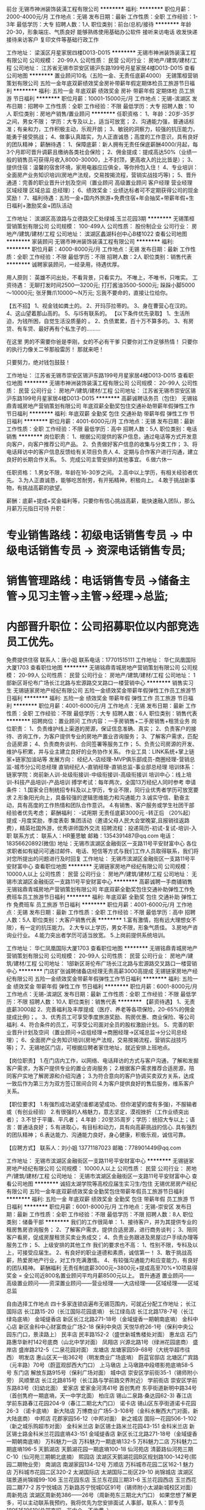 前台
无锡市神洲装饰装潢工程有限公司
**********
福利:
**********
职位月薪：2000-4000元/月 
工作地点：无锡
发布日期：最新
工作性质：全职
工作经验：1-3年
最低学历：大专
招聘人数：1人
职位类别：前台/总机/接待
**********
年龄20-30，形象端庄、气质良好 
能够熟练使用基础办公软件
接听来访电话 收发快递 接待来访客户 复印文件等基础行政工作

工作地址：
梁溪区月星家居四楼D013-D015
**********
无锡市神洲装饰装潢工程有限公司
公司规模：
20-99人
公司性质：
民营
公司行业：
房地产/建筑/建材/工程
公司地址：
江苏省无锡市崇安区锡沪东路199号月星家居4楼D013-D015
查看公司地图
**********
置业顾问10名（五险一金、无责任底薪4000）
无锡策桓营销策划有限公司
五险一金年底双薪绩效奖金房补带薪年假定期体检员工旅游节日福利
**********
福利:
五险一金
年底双薪
绩效奖金
房补
带薪年假
定期体检
员工旅游
节日福利
**********
职位月薪：10001-15000元/月 
工作地点：无锡-滨湖区
发布日期：招聘中
工作性质：全职
工作经验：不限
最低学历：大专
招聘人数：10人
职位类别：房地产销售/置业顾问
**********
任职资格：
1、年龄：20岁-35岁之间，男女不限； 学历：大专及以上，适当可放宽；
2、沟通能力强，普通话标准；有亲和力，工作积极主动，乐观开朗；
3、敏锐的洞察力，较强的抗压能力，能勇于接受挑战；
4、做事认真踏实，为人正直诚恳；高度的工作意识，具有良好的团队精神；
薪酬待遇：
1、保障底薪：新人拥有无责任保底薪酬4000/月起，每3个月即可晋升调薪且缴纳各类社会保险；
2、佣金提成：提成高达50%（业绩一般的销售员可获得月收入8000-30000，上不封顶，更高收入的比比皆是）；
3、提供住宿：温馨的宿舍环境，家用电器应应俱全，等你拎包入住！
4、专业培训：全面房产业务知识培训(房地产法规，交易按揭流程，营销实战技巧等)；
5、晋升通道：完善的职业晋升计划及空间（置业顾问 高级置业顾问 客户经理 营业经理 区域经理 区域总监 总经理）；
6、绩效奖金：业绩达标者可不定期获得公司的现金奖励！
7、福利待遇：五险一金+国内外旅游+免费住宿+年会抽奖+带薪年假+生日福利+激励奖金+团队活动

工作地址：
滨湖区高浪路与立德路交汇处绿城.玉兰花园3期
**********
无锡策桓营销策划有限公司
公司规模：
100-499人
公司性质：
股份制企业
公司行业：
房地产/建筑/建材/工程
公司地址：
滨湖区蠡湖科创中心B楼1022
查看公司地图
**********
家装顾问
无锡市神洲装饰装潢工程有限公司
**********
福利:
**********
职位月薪：4000-8000元/月 
工作地点：无锡
发布日期：最新
工作性质：全职
工作经验：不限
最低学历：不限
招聘人数：2人
职位类别：销售代表
**********
诚聘家装顾问，一经录用，待遇优厚。

用人原则：
英雄不问出处，不看背景，只看实力。
不唯上，不唯书，只唯实。
工资待遇：
无聊打发时间2500—3200元;
打打酱油3500-5000元;
跺跺小脚5000～10000元;
张牙舞爪10000～N万元;
忘我不要命的，直接让位给你。

【五不招】
1、视金钱如粪土的。
2、开玛莎拉蒂的。
3、身在曹营心在汉的。
4、这山望着那山高的。
5、与IS有联系的。
【以下条件优先录取】
1、生活所迫，为钱所困，自觉生活没质量的 。
2、负债累累，百十万不算多的。
3、有房贷、有车贷、最好再有个私生子的………

在这里
男的不需要你爸是李刚，女的不必有干爹
只要你对工作足够热情！
只要你的执行力像关二爷那般雷厉！
那就来吧！

只要努力，绝对钱包鼓鼓！


工作地址：
江苏省无锡市崇安区锡沪东路199号月星家居4楼D013-D015
查看职位地图
**********
无锡市神洲装饰装潢工程有限公司
公司规模：
20-99人
公司性质：
民营
公司行业：
房地产/建筑/建材/工程
公司地址：
江苏省无锡市崇安区锡沪东路199号月星家居4楼D013-D015
**********
高薪诚聘话务员（包住）
无锡铭鼎青城房地产营销策划有限公司
年底双薪全勤奖包住交通补助带薪年假弹性工作节日福利
**********
福利:
年底双薪
全勤奖
包住
交通补助
带薪年假
弹性工作
节日福利
**********
职位月薪：4001-6000元/月 
工作地点：无锡
发布日期：最新
工作性质：全职
工作经验：不限
最低学历：高中
招聘人数：5人
职位类别：电话销售
**********
岗位职责： 
1、根据公司提供的客户信息，通过电话等方式开发意向客户，向客户推荐公司产品。
2、负责做好客户信息的收集与分类工作；
3、将电话拜访中的客户信息反馈给有关项目负责人
4、定期与合作客户进行沟通，建立良好的长期合作关系。
5、完成公司主管安排的其他事宜。
6.做六休一

任职资格：
1.男女不限，年龄在16-30岁之间。
2.高中以上学历，有相关经验者优先。
3.为人正直诚恳，能够吃苦耐劳，有开拓精神，积极向上。
4.敢于挑战新事物，有挑战高薪的欲望。

薪酬：底薪+提成+奖金福利等，只要你有信心挑战高薪，能快速融入团队，那么月薪万元指日可待
升职：
* 专业销售路线：初级电话销售专员 -> 中级电话销售专员 -> 资深电话销售专员;
* 销售管理路线：电话销售专员 ->储备主管->见习主管→主管→经理→总监;
* 内部晋升职位：公司招募职位以内部竞选员工优先。
免费提供住宿
联系人：唐小姐    联系电话：17701515111
工作地址：
华仁凤凰国际大厦1703
查看职位地图
**********
无锡铭鼎青城房地产营销策划有限公司
公司规模：
20-99人
公司性质：
民营
公司行业：
房地产/建筑/建材/工程
公司地址：
1部新区哥伦布广场长江北路与宏源路交叉路口一楼营销中心
**********
销售实习生
无锡链家房地产经纪有限公司
五险一金绩效奖金带薪年假弹性工作员工旅游节日福利
**********
福利:
五险一金
绩效奖金
带薪年假
弹性工作
员工旅游
节日福利
**********
职位月薪：4001-6000元/月 
工作地点：无锡
发布日期：最新
工作性质：全职
工作经验：不限
最低学历：大专
招聘人数：6人
职位类别：销售代表
**********
招聘岗位：置业顾问
工作内容：一手房销售+二手房销售+租赁业务
岗位职责：
1、负责维护线上渠道的房源，保证信息准确、真实；
2、负责客户的接待、咨询工作，为客户提供专业的房地产置业咨询服务；
3、了解客户需求，匹配合适房源；
4、负责商务谈判、合同签署等服务工作；
5、负责公司房源的开发、维护与积累，并与业主建立良好的业务协作关系。
 作业工具：LINK系统+掌上链家+链家加油站等
发展方向：
经纪人-店经理-MVP俱乐部成员-商圈经理-营销总监-城市分公司总经理
直销经纪人-直销经理-直销总监-事业部总经理
培训体系：
链家学院：岗前新人训-处级衔接训-中级衔接训-高级衔接训
培训中心：线上培训-科技产品培训-产品培训
搏学考试：每年两次，全国13万经纪人同时参考
申请条件：
1.国家全日制统招专科及以上学历，专业不限，同行业优秀者学历可放宽要求
2.形象阳光向上，具备较强的逻辑思维能力和沟通能力
3.诚实守信、勤奋主动，具有高度的工作热情和团队合作意识。
4.有销售、客户服务或学生社团干部经验者优先考虑；
 薪酬福利：
-试用期 无责任底薪3000元
-转正后 （20%起）提成
-月度奖励，季度表彰
集团活动（邀请父母人民大会堂晚宴,且报销往返路费），精英社国外游，优秀讲师国外交流
招聘流程：投递简历-初试-复试-培训-入职
联系方式：
联系人：HR董思敏
邮箱：1354391487@qq.com
电话：18356620892(微信)
地址：无锡市滨湖区金融街区一支路11号平安财富中心
各位求职者如有疑问可通过邮件、电话、短信等方式与我们工作人员取得联系，我们将对您所提出的问题进行及时回复
工作地址：
无锡市滨湖区金融街区一支路11号平安财富中心
查看职位地图
**********
无锡链家房地产经纪有限公司
公司规模：
10000人以上
公司性质：
民营
公司行业：
房地产/建筑/建材/工程
公司地址：
无锡市滨湖区金融街区一支路11号平安财富中心
**********
高薪诚聘一手商铺销售
无锡铭鼎青城房地产营销策划有限公司
年底双薪全勤奖包住交通补助弹性工作免费班车员工旅游节日福利
**********
福利:
年底双薪
全勤奖
包住
交通补助
弹性工作
免费班车
员工旅游
节日福利
**********
职位月薪：4001-6000元/月 
工作地点：无锡
发布日期：最新
工作性质：全职
工作经验：不限
最低学历：高中
招聘人数：5人
职位类别：大客户销售代表
**********
1.富有激情，抱有远大理想女不限），有一定的抗压能力。
2.大专以上学历，男女不限，形象气质佳。
3.房地产咨询业行业。
4.能力突出者学历可适当放宽。
5.上岗前提供系统培训。

工作地址：
华仁凤凰国际大厦1703
查看职位地图
**********
无锡铭鼎青城房地产营销策划有限公司
公司规模：
20-99人
公司性质：
民营
公司行业：
房地产/建筑/建材/工程
公司地址：
1部新区哥伦布广场长江北路与宏源路交叉路口一楼营销中心
**********
门店扩张诚聘储备店经理无责高薪3000高提成
无锡链家房地产经纪有限公司
五险一金绩效奖金带薪年假弹性工作节日福利
**********
福利:
五险一金
绩效奖金
带薪年假
弹性工作
节日福利
**********
职位月薪：6001-8000元/月 
工作地点：无锡-滨湖区
发布日期：最新
工作性质：全职
工作经验：不限
最低学历：不限
招聘人数：10人
职位类别：销售代表
**********
【薪资待遇】
1、无责底薪3000起
2、完善福利及丰厚提成（医疗、养老等各项保险，20-65%的佣金提成比例)；。
3、优秀员工可享受季度旅游奖励、购房优惠、商业保险、等公司福利.
4、符合条件的员工，可享受公司面对全员的股权激励计划。
5、完善的职业晋升计划及空间（置业顾问→店组经理→商圈经理→区域总监→分公司总经理）；
6、全面房产业务知识培训(房地产法规，交易按揭流程，营销实战技巧等)；
7、无锡地区门店，可根据应聘者家住地址，就近安排上班地点。

【岗位职责】
1.在门店内工作，以网络、电话拜访的方式与客户沟通，了解和发掘客户需求，为客户提供专业的置业咨询服务；
2.根据客户需求推荐合适房源，陪同客户实地了解房源和介绍沟通；
3.为符合意向的客户协调买卖双方关系，达成一致后作为第三方为双方签订居间合同
4.为客户提供良好的售后服务，维系客户关系。

【职位要求】
1.有强烈成功渴望(谁都渴望成功、但你渴望的度有多强)，不服输者或（有创业经验）
2.有很强的人格魅力，意志坚定，漠视挫折（工作业绩突出者）；
3.不甘于平庸、平凡者；
4.年龄：20至35周岁；学历：统招大专以上；语言：普通话良好；
5.有进取心，有目标和动力，具有向高薪挑战的信心. 具有强烈的团队精神；
6.表达能力、沟通能力良好，身心健康，积极乐观，诚信可靠。

【应聘方式】
联系人：刘小姐 13771187023
邮箱：778901449@qq.com

工作地址：
无锡市滨湖区金融街区一支路11号平安财富中心
**********
无锡链家房地产经纪有限公司
公司规模：
10000人以上
公司性质：
民营
公司行业：
房地产/建筑/建材/工程
公司地址：
无锡市滨湖区金融街区一支路11号平安财富中心
查看公司地图
**********
诚招太湖学院等高校应届生实习生/包住
无锡优房房产经纪有限公司
五险一金年底双薪绩效奖金全勤奖包住带薪年假员工旅游节日福利
**********
福利:
五险一金
年底双薪
绩效奖金
全勤奖
包住
带薪年假
员工旅游
节日福利
**********
职位月薪：6001-8000元/月 
工作地点：无锡-崇安区
发布日期：最新
工作性质：全职
工作经验：不限
最低学历：不限
招聘人数：8人
职位类别：储备干部
**********
 我们的工作很简单：
1、接待客户，并为其提供专业的租房售房咨询服务；
2、了解客户需求，提供合适房源，进行商务谈判；
3、陪同客户看房，促成房屋租赁买卖业务成交；
4、负责业务跟进及房屋过户手续办理等服务工作；
5、上级安排的其他工作
 我们的要求也不高：
1、性别不限，专科及以上，可接受应届生。
2、有良好的职业道德和素质，诚信第一！
3、敢于挑战高薪，热爱房地产行业，对工作充满激情。
4、有较强沟通能力和应变能力，有良好的团队精神。
薪酬福利
无责任制底薪3000元~3800元+提成高至70%+10项易得奖金
 = 全公司近800名置业顾问平均月薪8500元以上。
晋升通道
置业顾问——高级置业顾问——资深置业顾问——营业经理——大店经理——区域经理——区域总监

自由选择工作地点
四十多家连锁店遍布无锡范围内，可就近分配工作地址；
长江国际店     长江路15-20（长江国际花园底墒）
长江绿岛店     长江北路178-7号（长江绿岛底墒）
金域缇香店     新区长江北路271-18号（金域缇香一期朝南底墒）
金科中心店     新区金科中心财富商业广场2-18
保利中央店     天悦华府26-1号（保利中央公园东门口，景渎路上）
民丰店         民丰路152-2（盛世新城售楼处对面）
惠龙店         石门路惠华新村142号底商（山北中学对面）
凤翔店         兴源北路1号（绿洲花园底商）
盛岸店         盛岸路212-5（二泉花园对面）
龙塘店         龙塘家园59-68号（大统华超市往西）
明发店         惠山区天一街362号（明发商业广场底墒）
蔚蓝官邸店     北塘区广宾路（元丰路）70号（蔚蓝观邸西大门口）
上马墩店       上马墩路中段塔影苑底墒58-5号
东门店         解放东路915号（保利广场对面）
城中店         崇安区学前街35-1（锡师附小旁）
风顺里店       长江北路815号（长江路与学前路交界附近）
学前街店       崇安区学前东路83号（妇幼北面）
爱家店         爱家金河湾41号
首创隽府       东亭街道新明中路34号（首创隽府一期底墒，天一中学北面）
柏庄店         锡山二泉路·桑达园62-3)  
春江店         学前东路春江花园204-9（春江二期北大门口）
诺卡店         锡山区东亭街道诺卡花园26-3 （诺卡底墒）  
新大陆店       万博商业广场5-3-108号（金科水榭西大门对面，新大陆底商）
中邦店         花郡家园56-12（中邦对面）
新之城店       国际一花园506-1-102（新之城乐购超市对面）
金科米兰店     新区锡士路米兰花园43-151
金科米兰店     新区锡士路金科米兰花园底墒43-151
金域缇香店     新区长江北路271-18号（金域缇香一期朝南底墒）
万科魅力一店    万科魅力一期底墒132-5
万科魅力二店    万科魅力二期底墒196-5
天鹅湖店       天鹅湖花园一期底墒100-18
仙河苑店       清晏路仙河苑三期C-10（仙河苑三期朝北底摘）
熙园店        滨湖区天鹅湖花园B区规划路100-142号(熙园二期物业旁）
南湖店         南湖家园134-12号
万顺店         万科城市花园二区162-1
魅力店        万科城市花园二区320-2
太湖国际店     太湖国际二街区29-10
尚锦城店       滨湖区瑞景道尚锦城99-106
玉兰花园东店     玉兰东花园三期31-6
玉兰花园西店     玉兰西花园二期77-2
苏宁悦城店     万新路苏宁悦城D区91号（锡师附小太湖新城校区对面）
周新苑店      滨湖区周新苑386——26号（周新苑东三期北大门口）
  如果您想了解更多，可以主动联系我预约，我将优先为您安排面试
人事部，联系人：郭专员 18951518619(总部直招，非中介，不收费。）

工作地址：
无锡市崇安区学前街35-1
查看职位地图
**********
无锡优房房产经纪有限公司
公司规模：
500-999人
公司性质：
民营
公司行业：
中介服务
公司主页：
http://www.youfangzx.com/
公司地址：
无锡市南长区清扬路133号（茂业斜对面）恒威大厦23楼
**********
链家诚聘销售代表底薪+提成
无锡链家房地产经纪有限公司
五险一金绩效奖金节日福利弹性工作
**********
福利:
五险一金
绩效奖金
节日福利
弹性工作
**********
职位月薪：6001-8000元/月 
工作地点：无锡-滨湖区
发布日期：最新
工作性质：全职
工作经验：不限
最低学历：大专
招聘人数：10人
职位类别：房地产中介/交易
**********
1、有挑战的薪资：底薪3000+
2、完善的福利：五险一金+互助金+生日福利+节假日福利+高温福利+员工免费体检+国内外旅游；
3、健全的培训制度：4天岗前培训+师徒带教+岗位衔接培训+储备干部培训，让你从菜鸟快速融入团队，掌握不同方式的销售技巧，向管理层和职业经纪人迈进；
4、晋升体系：横向（销售代表—资深销售人员）    
          纵向（销售代表——店组经理——商圈经理——区域总监——分公司总经理）
          跨部门转岗（业务线——职能部门各岗位）
5、丰富的团队文化活动：篮球赛、节假日游、国内外游、北京人民大会堂用餐等月底及季度活动
 【我们需要】
1、大专或者本科学历，专业不限，市场营销、房产经营与评估、连锁经营管理等相关专业或者有销售工作经验优先考虑；
2、性格内向、外向皆可，需踏实上进，能吃苦，有一定的抗压能力和良好的学习能力；
3、热爱生活，积极参加校园社团活动和社会实践活动，喜欢跟人交流，有一定的人际关系处理能力；
 【您的工作】
1、熟悉门店周边的社区小区环境，了解房屋租赁相关业务知识，掌握房屋租赁交易的流程；
2、通过互联网和实体门店的渠道进行线上线下的房客源开发和管理维护工作；
3、电话预约客户看房，带客户看房子，面对面洽谈业务，促成房屋租赁交易的达成；
4、房屋租赁合同的签订以及售后服务。

工作地址：
无锡市滨湖区金融街区一支路11号平安财富中心
**********
无锡链家房地产经纪有限公司
公司规模：
10000人以上
公司性质：
民营
公司行业：
房地产/建筑/建材/工程
公司地址：
无锡市滨湖区金融街区一支路11号平安财富中心
查看公司地图
**********
门店销售/锻炼自己积累人脉
无锡优房房产经纪有限公司
五险一金绩效奖金全勤奖包住带薪年假弹性工作员工旅游节日福利
**********
福利:
五险一金
绩效奖金
全勤奖
包住
带薪年假
弹性工作
员工旅游
节日福利
**********
职位月薪：8001-10000元/月 
工作地点：无锡-北塘区
发布日期：最新
工作性质：全职
工作经验：不限
最低学历：中专
招聘人数：11人
职位类别：房地产销售/置业顾问
**********
20岁时你可能没有背景，没有阅历，没有金钱，没有人脉，没有经验，没有平台。
但你有热血，有激情，有时间，有精力，有头脑，有斗志。
20岁是成长的一个重要分水岭！
20岁以后怎么做，决定你30岁以后怎么活.
销售就是社会普通人士晋升成功最快的通道，并得到大家的尊敬和认可，换来相对应的社会地位。
 工作内容：
1、公司提供付费的网络端口，需要在端口里发布房源信息及管理网络端口。
2、为客户提供专业的置业咨询服务，了解和发掘客户需求；
3、根据客户需求推荐合适房源，陪同客户实地了解房源和介绍沟通；
4、为符合意向的客户协调买卖双方关系，达成一致后作为第三方为双方签订合同；
5、为客户提供良好的售后服务，维系客户关系。
任职要求：
1、18-35周岁，中专以上学历，男女不限，专业不限；
2、吃苦耐劳，责任心强，具有良好的沟通能力和团队合作精神；
3、有热情，有进取心，积极向上，希望通过自己的努力改变人生。
4、熟悉最基本的电脑操作。
 在优房，你将获得：
1平等的晋升机会：你的晋升只和你的业绩有关，和其他没有任何因素！
——见习置业顾问——置业顾问——高级置业顾问——资深置业顾问——金牌置业顾问——营业经理——大店经理——区域经理——区域总监成为营业经理的平均时间（8-12个月）
2家门口的工作——我们会根据你住的地方，就近分配或者公司提供住宿
3热心而有责任的师傅——我们启用师徒制，师傅一带一，包带转正
4免费的系统培训——无需你有经验
5强大的工作平台——优房700个人的规模，75个营业组遍布无锡各个角落，无论是规模还是业绩都是名列前茅，好评如潮，是无锡最受瞩目的新星公司！
6万元的月薪——无责任底薪3K-3k8+（25%-70%）提成+10项易拿奖金只要你勤奋，拿万元月薪——小意思！
7丰富多彩的生活——部门聚餐，公司聚餐，公司全员游，运动会，老员工节，精英游，
节假日礼品发放，那是必须的！
我们的连锁门店：
锡山区门店：
首创店：东亭新明中路34号（首创隽府一期底墒，天一中学北面）
柏庄店：锡山东亭二泉路·桑达园62-3
春江店：学前东路春江花园204-9（春江二期北大门与华夏路口）
诺卡店：东亭新明路诺卡花园26-3
新大陆店：万博商业广场5-3-108号（金科水榭西大门对面，新大陆底墒）
银仁御墅店：康诗丹郡广源路1-42号（康诗丹郡北门旁）
 新区门店：
新之城店：国际一花园506-1-102（新之城乐购超市对面）
金科米兰店：新区锡士路米兰花园43-151
恒大绿洲店：东亭恒大绿洲底墒（绿景雅苑）21-24号
中邦店：新区花郡家园56-12（春阳路中邦城市花园大门对面）
新丰苑店：江溪街道坊镇路新东坊商业步行街13-110号
国际店：长江路15-20（长江国际花园底墒）
绿岛店：长江北路178-7号（长江绿岛底墒，叙康里小区门口）
金域缇香店：新区长江北路271-18号（金域缇香一期朝南底墒）
金域缇香二店：长江北路267-96号（金域缇香二期西门口）
金科中心店：新区金科中心财富商业广场2-18
保利中央店：天悦华府26-1号（保利中央公园东门口，景渎路上）
 市中心门店：
风顺里店：长江北路815号
上马墩店：上马墩路中段塔影苑底墒58-5号
学前街店：学前东路83-1
东门店：解放东路915号（保利广场对面）
城中店：崇安区学前街35-1（锡师附小旁）
爱家店：爱家金河湾41号
阳光花园店：金星街道建筑东路67号（阳光城市花园二期西门旁）
北塘区惠山区门店：
盛岸店：盛岸路212-5
龙塘店：龙塘家园59-68（水澄路大统华超市往西200米）
凤翔店：兴源北路1号（绿洲花园底商）
民丰店：北塘民丰路152-2（盛世新城售楼处对面）
蔚蓝官邸店：北塘区广宾路（元丰路）70号（蔚蓝观邸西大门口）
明发店：惠山区天一街362号（明发商业广场底墒）
惠龙店：惠山区石门路惠华新村142号底商（山北中学对面）
 滨湖区门店：
万科店：万科魅力一期底墒132-5（酩悦售楼处对面）
万顺店：万科城市花园二区162-1
魅力一店：万科城市花园二区320-2
魅力二店：万科魅力二期196-5 
太湖国际店：太湖国际二街区29-10号
天鹅湖店：天鹅湖花园一期底墒100-18
仙河苑店：清晏路仙河苑三期C-10（仙河苑三期朝北底墒）
熙园店：滨湖区天鹅湖花园B区规划路100-142号（熙园二期物业旁）
南湖店：南湖家园134-12号（南湖家园小区门口）
尚锦城店：滨湖区瑞景道尚锦城商铺99-106
玉兰东花园店：玉兰东花园三期商铺31-6（1号线市民中心站）
玉兰西花园店：玉兰西花园二期商铺77-2
苏宁悦城店：万新路苏宁悦城D区91号（锡师附小太湖新城校区对面）
周新苑店：滨湖区周新苑386-26号（周新苑东三期北大门口）
 如果您想了解更多，可以主动联系我预约，我将优先为您安排面试
人事部，联系人：郭专员 18951518619(公司直招，非中介，不收费。）

工作地址：
无锡市北塘区民丰路152-2盛世新城售楼处对面
**********
无锡优房房产经纪有限公司
公司规模：
500-999人
公司性质：
民营
公司行业：
中介服务
公司主页：
http://www.youfangzx.com/
公司地址：
无锡市南长区清扬路133号（茂业斜对面）恒威大厦23楼
查看公司地图
**********
置业顾问
无锡怡庆置业管理咨询有限公司
五险一金绩效奖金餐补带薪年假弹性工作员工旅游节日福利
**********
福利:
五险一金
绩效奖金
餐补
带薪年假
弹性工作
员工旅游
节日福利
**********
职位月薪：3000-6000元/月 
工作地点：无锡-无锡新区
发布日期：最新
工作性质：全职
工作经验：不限
最低学历：大专
招聘人数：2人
职位类别：销售代表
**********
岗位职责：沟通能力强，认真负责，有责任心，有团队精神

任职要求：会英语或者日语，不要求等级，能与外国人正常交流

（我公司为在无锡投资的跨国企业，如夏普，永瀚，威能，埃梯梯，日立，村田，阿尔卑斯等世界500强公司提供租赁物业服务）

工作时间：9:00-17:00 双休


工作地址：
无锡市新区天山路（长江1号茂业）6-1914
**********
无锡怡庆置业管理咨询有限公司
公司规模：
20-99人
公司性质：
民营
公司行业：
房地产/建筑/建材/工程
公司地址：
无锡市新区天山路（长江1号茂业）6-1914
查看公司地图
**********
碧桂园直聘房产顾问
无锡铭鼎青城房地产营销策划有限公司
不加班带薪年假员工旅游包住全勤奖年终分红
**********
福利:
不加班
带薪年假
员工旅游
包住
全勤奖
年终分红
**********
职位月薪：6001-8000元/月 
工作地点：无锡
发布日期：最新
工作性质：全职
工作经验：不限
最低学历：不限
招聘人数：10人
职位类别：房地产客服
**********
想一年买车吗？想3年买房吗？ 那就来挑战吧！现在奋斗一年抵你以后奋斗5年！！！
一、职位要求：
1、学历不限，男女不限，年龄18—30之间；
2、口齿伶俐，有较强的应变能力和沟通技巧，反应敏捷，语言富有感染力；
3、有敏锐的市场洞察力，思维敏捷，学习能力较强；
4、富有激情，抱有远大理想，努力拼搏，吃苦耐劳，有一定的抗压能力！
5、上岗前提供系统培训，免费提供住宿。
二、薪资待遇组成：
底薪2500+高额提成+季度旅游+季度奖金+晋升渠道+年度出国游
1、月出访考核奖：400元（即试用期期间约访客户至我们项目售楼处，不论是否购买都算出访量）
2、客户成功认购即有提成5000—10000，不用自己去开发和跟进客户；
3、晋升底薪3000元/月。
三、公司福利：
1、入职期间提供岗前带薪培训，其次一对一师傅带领；
2、公司提供平等的晋升机会，只要你有野心,相信自己1个月可以转正、只要你有能力3个月可以带领一个团队升主管，半年可以管理一个部门升经理甚至可以管理一个售楼处升案场经理；
3、公司提供季度奖励：每个季度根据不同的业务要求，核定不同的奖励方案如：现金奖励、实物奖励ipad、iphone 5s、iphone6等苹果系列奖品；
4、公司设置年终奖励：核定一年下来的总业绩，年终奖金10000--50000元，每个人都会有个大红包。
5、国家规定的法定节假日公司都予以放假并享受相应的福利补贴，年假带薪假期超半个月；额外享受户外CS、烧烤活动、国内假期旅游等；
6、中午休息时间、下午间歇公司都有独立的娱乐活动场所（如：桌上足球、乒乓球、棋类活动等）
7、公司提供优越的住宿环境，精装修拎包入住。
工作地址：
北塘区春申路与兴源路交汇处华仁凤凰国际大厦1703（三院对面）
查看职位地图
**********
无锡铭鼎青城房地产营销策划有限公司
公司规模：
20-99人
公司性质：
民营
公司行业：
房地产/建筑/建材/工程
公司地址：
1部新区哥伦布广场长江北路与宏源路交叉路口一楼营销中心
**********
新区长江路诚招销售/包住/底薪3K
无锡优房房产经纪有限公司
五险一金年底双薪绩效奖金全勤奖包住带薪年假员工旅游节日福利
**********
福利:
五险一金
年底双薪
绩效奖金
全勤奖
包住
带薪年假
员工旅游
节日福利
**********
职位月薪：6001-8000元/月 
工作地点：无锡-无锡新区
发布日期：最新
工作性质：全职
工作经验：不限
最低学历：不限
招聘人数：12人
职位类别：储备干部
**********
岗位职责：
1、接待客户，并为其提供专业的房地产置业咨询服务
2、了解客户需求，提供合适房源，进行商务谈判
3、陪同客户看房，促成二手房买卖或租赁业务
4、负责业务跟进及房屋过户手续办理协助等服务工作
5、负责公司房源维护，并与业主建立良好的业务协作关系
6、上级安排的其他工作
 任职资格：
1、学历不限，20-35岁之间
2、善于沟通，有亲和力；愿意在地产行业发展
3、吃苦耐劳，有责任心；踏实肯干，不浮躁
4、有良好的职业道德和素质，诚信第一
 我们将为您提供
1、优越的薪酬
无责任制底薪3000元~3800元+提成高至70%+10项易得奖金+明亮宽敞的住宿环境
2、快速的成长
置业顾问——高级置业顾问——资深置业顾问——营业经理——大店经理——区域经理——区域总监

3.五十家连锁店遍布无锡范围内，可就近分配工作地址；
长江国际店     长江路15-20（长江国际花园底墒）
长江绿岛店     长江北路178-7号（长江绿岛底墒）
金域缇香店     新区长江北路271-18号（金域缇香一期朝南底墒）
金科中心店     新区金科中心财富商业广场2-18
保利中央店     天悦华府26-1号（保利中央公园东门口，景渎路上）
民丰店         民丰路152-2（盛世新城售楼处对面）
惠龙店         石门路惠华新村142号底商（山北中学对面）
凤翔店         兴源北路1号（绿洲花园底商）
盛岸店         盛岸路212-5（二泉花园对面）
龙塘店         龙塘家园59-68号（大统华超市往西）
明发店         惠山区天一街362号（明发商业广场底墒）
蔚蓝官邸店     北塘区广宾路（元丰路）70号（蔚蓝观邸西大门口）
上马墩店       上马墩路中段塔影苑底墒58-5号
东门店         解放东路915号（保利广场对面）
城中店         崇安区学前街35-1（锡师附小旁）
风顺里店       长江北路815号（长江路与学前路交界附近）
学前街店       崇安区学前东路83号（妇幼北面）
爱家店         爱家金河湾41号
首创隽府       东亭街道新明中路34号（首创隽府一期底墒，天一中学北面）
柏庄店         锡山二泉路·桑达园62-3)  
春江店         学前东路春江花园204-9（春江二期北大门口）
诺卡店         锡山区东亭街道诺卡花园26-3 （诺卡底墒）  
新大陆店       万博商业广场5-3-108号（金科水榭西大门对面，新大陆底商）
中邦店         花郡家园56-12（中邦对面）
新之城店       国际一花园506-1-102（新之城乐购超市对面）
金科米兰店     新区锡士路米兰花园43-151
金科米兰店     新区锡士路金科米兰花园底墒43-151
金域缇香店     新区长江北路271-18号（金域缇香一期朝南底墒）
万科魅力一店    万科魅力一期底墒132-5
万科魅力二店    万科魅力二期底墒196-5
天鹅湖店       天鹅湖花园一期底墒100-18
仙河苑店       清晏路仙河苑三期C-10（仙河苑三期朝北底摘）
熙园店        滨湖区天鹅湖花园B区规划路100-142号(熙园二期物业旁）
南湖店         南湖家园134-12号
万顺店         万科城市花园二区162-1
魅力店        万科城市花园二区320-2
太湖国际店     太湖国际二街区29-10
尚锦城店       滨湖区瑞景道尚锦城99-106
玉兰花园东店     玉兰东花园三期31-6
玉兰花园西店     玉兰西花园二期77-2
苏宁悦城店     万新路苏宁悦城D区91号（锡师附小太湖新城校区对面）
周新苑店      滨湖区周新苑386——26号（周新苑东三期北大门口）
 如果您想了解更多，可以主动联系我预约，我将优先为您安排面试
人事部，联系人：唐专员 15365237825 (总部直招，非中介，不收费。）
无锡市崇安区、北塘区、惠山区、滨湖区、新区、锡山区50家门店就近分配
  

工作地址：
无锡市新区长江路长江国际
查看职位地图
**********
无锡优房房产经纪有限公司
公司规模：
500-999人
公司性质：
民营
公司行业：
中介服务
公司主页：
http://www.youfangzx.com/
公司地址：
无锡市南长区清扬路133号（茂业斜对面）恒威大厦23楼
**********
水电空调安装工
瑞和能源科技无锡有限公司
无试用期餐补包住包吃节日福利
**********
福利:
无试用期
餐补
包住
包吃
节日福利
**********
职位月薪：70001-100000元/月 
工作地点：无锡
发布日期：招聘中
工作性质：全职
工作经验：不限
最低学历：不限
招聘人数：10人
职位类别：给排水/暖通/空调工程
**********
在瑞和安装公司从事新型地源热泵、毛细管系统的安装
1、从事水电安装经验优先
2、从事水空调安装优先
联系电话：于工18168763296 81819001
工作地址：
无锡市锡山区团结南路红星美凯龙3号馆一楼 瑞和生态住宅
查看职位地图
**********
瑞和能源科技无锡有限公司
公司规模：
20-99人
公司性质：
民营
公司行业：
能源/矿产/采掘/冶炼
公司主页：
www.ruihehouse.com
公司地址：
无锡市锡山区团结南路红星美凯龙3号馆一楼 瑞和生态住宅
**********
销售代表/储备经理/提供住宿+带教
无锡优房房产经纪有限公司
每年多次调薪五险一金绩效奖金全勤奖包住带薪年假员工旅游节日福利
**********
福利:
每年多次调薪
五险一金
绩效奖金
全勤奖
包住
带薪年假
员工旅游
节日福利
**********
职位月薪：8001-10000元/月 
工作地点：无锡-锡山区
发布日期：最新
工作性质：全职
工作经验：不限
最低学历：大专
招聘人数：14人
职位类别：储备干部
**********
如果你刚从外地来无锡，怀揣巨大的抱负，想在无锡闯出一片天地！
如果你刚毕业，还不知道自己的职业生涯在哪里！
如果你刚退伍，你的荣誉在这里，凭你自己的实力你就会站在高的领奖台！
如果你还在做着基层的工作，对人生失去幻想，想找一份改变命运的工作！
如果你想给家里更多的贡献，让亲人感受到你实际的关心！
如果你刚失去工作，不知道下一份工作在哪里！
选择优房置业,你将有更多的发展空间！

7个月做到店长,年薪20万,3年做到区域经理,年薪50万.我们不再平庸！
这是一个值得用热血与青春去拼搏的行业,这是一个让您做10年,20年都不会厌倦的行业,机遇一直在你身边,学会抓到机遇才是更好的选择！我们期待你的加入！！

【你只要做到】
1、熟练利用网站发布房源信息及管理网站；
2、为客户提供专业的租房售房咨询服务；
3、熟悉各小区，并针对客户需求推荐合适房源；
4、协调买卖双方关系，签订合同；
5、为客户提供良好的售后服务，维系客户关系；
6、上级安排的其他工作
 【我们希望你】
1、年龄18岁-35岁之间，性别不限；
2、学历不限，有房产销售经验者可优先考虑；
3、具备良好的沟通表达能力和学习能力；
4、认真踏实，工作积极主动，乐观开朗；
5、具有高度的工作意识以及良好的团队合作精神；
 【我们将为您提供】
1、收入:
无责底薪3000元~3800元（每个季度有一次晋升加薪机会）+提成高至70%+10项易得奖金+明亮宽敞的住宿环境
2.晋升机制
置业顾问——高级置业顾问——资深置业顾问——金牌置业顾问——营业经理——大店经理——区域经理——区域总监
3.一对一的师父带教、完善的培训制度、一年2次国内外精英游
4.四十多家连锁店遍布无锡范围内，可就近分配工作地址；
锡山区门店：
首创店：东亭新明中路34号（首创隽府一期底墒，天一中学北面）
柏庄店：锡山东亭二泉路·桑达园62-3
春江店：学前东路春江花园204-9（春江二期北大门与华夏路口）
诺卡店：东亭新明路诺卡花园26-3
新大陆店：万博商业广场5-3-108号（金科水榭西大门对面，新大陆底墒）
银仁御墅店：康诗丹郡广源路1-42号（康诗丹郡北门旁）
 新区门店：
新之城店：国际一花园506-1-102（新之城乐购超市对面）
金科米兰店：新区锡士路米兰花园43-151
恒大绿洲店：东亭恒大绿洲底墒（绿景雅苑）21-24号
中邦店：新区花郡家园56-12（春阳路中邦城市花园大门对面）
新丰苑店：江溪街道坊镇路新东坊商业步行街13-110号
国际店：长江路15-20（长江国际花园底墒）
绿岛店：长江北路178-7号（长江绿岛底墒，叙康里小区门口）
金域缇香店：新区长江北路271-18号（金域缇香一期朝南底墒）
金域缇香二店：长江北路267-96号（金域缇香二期西门口）
金科中心店：新区金科中心财富商业广场2-18
保利中央店：天悦华府26-1号（保利中央公园东门口，景渎路上）
 市中心门店：
风顺里店：长江北路815号
上马墩店：上马墩路中段塔影苑底墒58-5号
学前街店：学前东路83-1
东门店：解放东路915号（保利广场对面）
城中店：崇安区学前街35-1（锡师附小旁）
爱家店：爱家金河湾41号
阳光花园店：金星街道建筑东路67号（阳光城市花园二期西门旁）
北塘区惠山区门店：
盛岸店：盛岸路212-5
龙塘店：龙塘家园59-68（水澄路大统华超市往西200米）
凤翔店：兴源北路1号（绿洲花园底商）
民丰店：北塘民丰路152-2（盛世新城售楼处对面）
蔚蓝官邸店：北塘区广宾路（元丰路）70号（蔚蓝观邸西大门口）
明发店：惠山区天一街362号（明发商业广场底墒）
惠龙店：惠山区石门路惠华新村142号底商（山北中学对面）
 滨湖区门店：
万科店：万科魅力一期底墒132-5（酩悦售楼处对面）
万顺店：万科城市花园二区162-1
魅力一店：万科城市花园二区320-2
魅力二店：万科魅力二期196-5 
太湖国际店：太湖国际二街区29-10号
天鹅湖店：天鹅湖花园一期底墒100-18
仙河苑店：清晏路仙河苑三期C-10（仙河苑三期朝北底墒）
熙园店：滨湖区天鹅湖花园B区规划路100-142号（熙园二期物业旁）
南湖店：南湖家园134-12号（南湖家园小区门口）
尚锦城店：滨湖区瑞景道尚锦城商铺99-106
玉兰东花园店：玉兰东花园三期商铺31-6（1号线市民中心站）
玉兰西花园店：玉兰西花园二期商铺77-2
苏宁悦城店：万新路苏宁悦城D区91号（锡师附小太湖新城校区对面）
周新苑店：滨湖区周新苑386-26号（周新苑东三期北大门口）
 如果您想了解更多，可以主动联系我预约，我将优先为您安排面试
，联系人：郭专员18951518619(公司直招，非中介，不收费。）

工作地址：
无锡市锡山区康诗丹郡广源路1-42号（康诗丹郡北门旁）
**********
无锡优房房产经纪有限公司
公司规模：
500-999人
公司性质：
民营
公司行业：
中介服务
公司主页：
http://www.youfangzx.com/
公司地址：
无锡市南长区清扬路133号（茂业斜对面）恒威大厦23楼
查看公司地图
**********
诚招话务员3000+包住
无锡铭鼎青城房地产营销策划有限公司
节日福利员工旅游带薪年假全勤奖包住交通补助每年多次调薪
**********
福利:
节日福利
员工旅游
带薪年假
全勤奖
包住
交通补助
每年多次调薪
**********
职位月薪：4001-6000元/月 
工作地点：无锡
发布日期：最新
工作性质：全职
工作经验：不限
最低学历：不限
招聘人数：1人
职位类别：呼叫中心客服
**********
一、职位要求：

1、学历不限，男女不限，年龄16-30；
2、口齿伶俐，有较强的应变能力和沟通技巧，反应敏捷，语言富有感染力； 
3、有敏锐的市场洞察力，思维敏捷，学习能力较强；
4、富有激情，抱有远大理想，努力拼搏，吃苦耐劳，有一定的抗压能力！
5、上岗前提供系统培训，免费提供住宿。

二、薪资待遇组成：

底薪2500+高额提成+季度旅游+季度奖金+晋升渠道+年度出国游

做六休一（周一休息） 朝九晚五 8小时工作制

工作地址：
1部新区哥伦布广场长江北路与宏源路交叉路口一楼营销中心
查看职位地图
**********
无锡铭鼎青城房地产营销策划有限公司
公司规模：
20-99人
公司性质：
民营
公司行业：
房地产/建筑/建材/工程
公司地址：
1部新区哥伦布广场长江北路与宏源路交叉路口一楼营销中心
**********
销售/市场销售/销售代表/销售经理
上海善百智能科技有限公司无锡分公司
五险一金绩效奖金交通补助餐补房补通讯补贴带薪年假节日福利
**********
福利:
五险一金
绩效奖金
交通补助
餐补
房补
通讯补贴
带薪年假
节日福利
**********
职位月薪：6001-8000元/月 
工作地点：无锡
发布日期：最新
工作性质：全职
工作经验：1-3年
最低学历：大专
招聘人数：5人
职位类别：销售代表
**********
职位描述
【公司直招，不收取任何费用】
职位描述
一．您可以拥有：
1.客户资源：不用盲目寻找，公司提供客户名单
2.新人培训：专业3天产品培训，1月工作期间销售培训
3.降低压力：客户属于准意向，没有业务员陌拜客户恐惧感
4.当月奖励：公司针对每月业绩新人王,业绩进步者,提供丰厚的物质奖励
工作时间：周六周日休息，周一至周五8:45-12:00，13:30-18:00
二．您需要做的：在办公室内，通过联系公司下发的客户资源，打电话和网络沟通，按照话术为客户提供相关的咨询，推介公司产品。
任职资格：
1、20-33岁，性别不限，普通话标准，没有经验可带薪培训。
2、试用期三个月无责底薪2500+高提成+丰厚奖金，转正后底薪3200+提成+丰厚奖金+五险一金。3个月后通过自己努力月薪过平均稳定在8000！(五险一金+奖金+补贴+提成+底薪3200)。3.公司各种奖励多多，周聚餐，月奖金，唱K，烧烤，季度旅游等应有尽有。
需要做事认真踏实，为人正直诚恳；具备良好的工作态度和积极向上的进取心。
团队介绍
善百智能成立于2015年1月，公司系专业致力于企业新三板挂牌，优质股权投资，物联网、建筑智能化优质提供商。公司秉承 “诚信为本、稳健经营、客户至上、追求卓越”经营理念。为机构和个人提供专业、优质、高效的智能化服务。
为适应业务规模不断壮大发展的需要，现公司面向社会诚邀广大物联网行业专业精英加盟！
网址：www.sanbed.cn
公司地址：南长区塘南路114号星汇天地27号c栋403室

工作地址：
南长区塘南路114号星汇天地27号403室
**********
上海善百智能科技有限公司无锡分公司
公司规模：
20-99人
公司性质：
民营
公司行业：
计算机软件
公司主页：
www.sanbed.cn
公司地址：
南长区塘南路114号星汇天地27号403室
查看公司地图
**********
置业顾问/无经验要求/包住宿/带薪培训
无锡优房房产经纪有限公司
五险一金绩效奖金全勤奖包住带薪年假弹性工作员工旅游节日福利
**********
福利:
五险一金
绩效奖金
全勤奖
包住
带薪年假
弹性工作
员工旅游
节日福利
**********
职位月薪：8001-10000元/月 
工作地点：无锡-锡山区
发布日期：最新
工作性质：全职
工作经验：不限
最低学历：中专
招聘人数：12人
职位类别：房地产销售/置业顾问
**********
刚毕业的你还在为找一个高薪的工作发愁吗？
在别人指责我们“高不成，低不就”的时候，我们想说其实我们想要的真的很简单！
其实，你只需要一个合适的平台，释放你的潜力，遇到那个更优秀的自己。
来优房吧，优房给你这样的平台！
是的，这就是房地产销售，别看不起销售！
1、【任职资格】 
（1）年龄18岁-35岁之间，大专以上学历（优秀者可当放宽条件），男女不限,专业不限，房地产营销，房地产评估等相关专业者优先；
（2）抗压能力强，能够吃苦耐劳，有较强的目标感； 
（3）有毅力，具备良好的沟通能力； 
（4）具有高度敬业精神及优秀的服务意识，执行力强，有团队合作精神； 
2、【新人流程】：
（1）新员工入店，从基层锻炼，熟悉了解所在商圈
（2）通过学习，熟悉房地产相关的专业知识，熟悉并接触交易流程
（3）了解客户需求，进行合理的房源匹配
（4）由师傅带领，进行带看、商务谈判，帮助你促进交易的达成开发房源，维护客户关系
3、【福利待遇】 

1. 无责底薪3000元~3800元+高提成至70%+10项易得奖金
2. 安排员工宿舍（电器设备齐全，拎包即住）
3. ◆享有公司年假政策，◆年度公司提供组织旅游，◆另有高额奖励制度。
4. 公司提供专业培训机构，有老员工一带一教授您相关工作技能，确保一个月之内独立操作。
4、【职业发展】： 
见习置业顾问——置业顾问——高级置业顾问——资深置业顾问——金牌置业顾问——营业经理——大店经理——区域经理——区域总监
公司有完备的培训体系，所有中、高层管理人员均由基层培养出来的； 无论您的家庭背景、无论您的学历、无论您来自哪里，只要有梦想，只要您凭自己努力奋斗，在优房就一定可以实现。 
奔走求职的人都知道如今的就业现状，前景并没有想象中的美好。供大于求的现状，让很多人常常会处于高不成低不就的尴尬境况。然而机会总是给有准备的人，在择业时，真正聪明的选择是什么？如何将兴趣点与职业相结合，找到合适自己的岗位，都让很多人（尤其职场新人）感到吃力，如何走出求职困境成了亟待解决的大问题。其实静下心来想想，或许我们最需要的踏踏实实的起步和扎扎实实的积淀。优房欢迎您的加入！
四十多家连锁店遍布无锡范围内，可就近分配工作地址；
锡山区门店：
首创店：东亭新明中路34号（首创隽府一期底墒，天一中学北面）
柏庄店：锡山东亭二泉路·桑达园62-3
春江店：学前东路春江花园204-9（春江二期北大门与华夏路口）
诺卡店：东亭新明路诺卡花园26-3
新大陆店：万博商业广场5-3-108号（金科水榭西大门对面，新大陆底墒）
银仁御墅店：康诗丹郡广源路1-42号（康诗丹郡北门旁）
 新区门店：
新之城店：国际一花园506-1-102（新之城乐购超市对面）
金科米兰店：新区锡士路米兰花园43-151
恒大绿洲店：东亭恒大绿洲底墒（绿景雅苑）21-24号
中邦店：新区花郡家园56-12（春阳路中邦城市花园大门对面）
新丰苑店：江溪街道坊镇路新东坊商业步行街13-110号
国际店：长江路15-20（长江国际花园底墒）
绿岛店：长江北路178-7号（长江绿岛底墒，叙康里小区门口）
金域缇香店：新区长江北路271-18号（金域缇香一期朝南底墒）
金域缇香二店：长江北路267-96号（金域缇香二期西门口）
金科中心店：新区金科中心财富商业广场2-18
保利中央店：天悦华府26-1号（保利中央公园东门口，景渎路上）
 市中心门店：
风顺里店：长江北路815号
上马墩店：上马墩路中段塔影苑底墒58-5号
学前街店：学前东路83-1
东门店：解放东路915号（保利广场对面）
城中店：崇安区学前街35-1（锡师附小旁）
爱家店：爱家金河湾41号
阳光花园店：金星街道建筑东路67号（阳光城市花园二期西门旁）
北塘区惠山区门店：
盛岸店：盛岸路212-5
龙塘店：龙塘家园59-68（水澄路大统华超市往西200米）
凤翔店：兴源北路1号（绿洲花园底商）
民丰店：北塘民丰路152-2（盛世新城售楼处对面）
蔚蓝官邸店：北塘区广宾路（元丰路）70号（蔚蓝观邸西大门口）
明发店：惠山区天一街362号（明发商业广场底墒）
惠龙店：惠山区石门路惠华新村142号底商（山北中学对面）
 滨湖区门店：
万科店：万科魅力一期底墒132-5（酩悦售楼处对面）
万顺店：万科城市花园二区162-1
魅力一店：万科城市花园二区320-2
魅力二店：万科魅力二期196-5 
太湖国际店：太湖国际二街区29-10号
天鹅湖店：天鹅湖花园一期底墒100-18
仙河苑店：清晏路仙河苑三期C-10（仙河苑三期朝北底墒）
熙园店：滨湖区天鹅湖花园B区规划路100-142号（熙园二期物业旁）
南湖店：南湖家园134-12号（南湖家园小区门口）
尚锦城店：滨湖区瑞景道尚锦城商铺99-106
玉兰东花园店：玉兰东花园三期商铺31-6（1号线市民中心站）
玉兰西花园店：玉兰西花园二期商铺77-2
苏宁悦城店：万新路苏宁悦城D区91号（锡师附小太湖新城校区对面）
周新苑店：滨湖区周新苑386-26号（周新苑东三期北大门口）

如果您想了解更多，可以主动联系我预约，我将优先为您安排面试
，联系人：郭专员18951518619(公司直招，非中介，不收费。）

工作地址：
无锡市锡山区东亭新明中路首创隽府一期底墒
**********
无锡优房房产经纪有限公司
公司规模：
500-999人
公司性质：
民营
公司行业：
中介服务
公司主页：
http://www.youfangzx.com/
公司地址：
无锡市南长区清扬路133号（茂业斜对面）恒威大厦23楼
查看公司地图
**********
江阴藏品项目-置业顾问（世联行）
无锡世联行房地产营销有限公司
五险一金包住带薪年假节日福利定期体检
**********
福利:
五险一金
包住
带薪年假
节日福利
定期体检
**********
职位月薪：8001-10000元/月 
工作地点：无锡
发布日期：最新
工作性质：全职
工作经验：不限
最低学历：不限
招聘人数：8人
职位类别：销售代表
**********
岗位要求：
1、高中及以上学历，向往房地产行业。房地产营销或研发行业背景，优先考虑；
2、性别不限，年龄35岁以下，优先考虑；
3、通晓行业规则，具备基本职业素养，有较强事业心者优先；
4、有销售项目经验者优先；
5、具备良好的沟通能力和较强的团队合作意识；
6、具备专业的书面表达和较强的口头表达能力；
7、形象好、气质佳、友善且有亲和力；
8、身心健康、能适应快节奏工作环境，并承受较高的工作压力。

薪酬：无责任月薪+提成+六险一金
培训：完善的培训体系，包括常规的上岗培训，专业培训，管理培训等鸿坤理想湾
福利待遇：统一为员工缴纳社保，公积金，商业意外险；免费提供员工宿舍
员工生日：赠送生日贺卡祝福和小礼品

工作地址：
江阴市长山大道99号
**********
无锡世联行房地产营销有限公司
公司规模：
10000人以上
公司性质：
民营
公司行业：
房地产/建筑/建材/工程
公司主页：
http://www.worldunion.com.cn
公司地址：
无锡市滨湖区金融一街平安财富中心1701室
**********
家装业务员
无锡英润装饰设计工程有限公司
创业公司健身俱乐部全勤奖弹性工作免费班车员工旅游节日福利每年多次调薪
**********
福利:
创业公司
健身俱乐部
全勤奖
弹性工作
免费班车
员工旅游
节日福利
每年多次调薪
**********
职位月薪：6001-8000元/月 
工作地点：无锡
发布日期：招聘中
工作性质：全职
工作经验：不限
最低学历：大专
招聘人数：3人
职位类别：业务拓展专员/助理
**********
英润国际以高端家装为主线，软装设计、房屋维修为两翼融合发展，致力于构建起具有核心竞争力的装饰品牌。      自成立以来，英润国际始终遵循专业化发展战略，秉承“以心设计，为爱筑家”的现代服务理念， 依托超前的原创设计与精湛的施工技艺，致力于量身定制全新、优雅、舒适的居家生活、文化空间。      英润国际，在装饰行业中独树一帜，坚持“脱离主材 专注设计与施工，不转包 不挂靠”的经营原则，以精品工程赢得盛誉。面对荣耀赞誉，坚守“英声茂实 润物无声”的企业价值观，关注行业发展，践行社会职责，聚焦住宅业务，为不断改善中国家庭住宅梦而努力奋斗。
工作地址：
无锡滨湖区红星美凯龙5楼
查看职位地图
**********
无锡英润装饰设计工程有限公司
公司规模：
100-499人
公司性质：
民营
公司行业：
家居/室内设计/装饰装潢
公司地址：
无锡滨湖区红星美凯龙5楼 英润国际
**********
建筑设计师
无锡市城归设计有限责任公司
五险一金绩效奖金包吃带薪年假定期体检员工旅游节日福利
**********
福利:
五险一金
绩效奖金
包吃
带薪年假
定期体检
员工旅游
节日福利
**********
职位月薪：10001-15000元/月 
工作地点：无锡
发布日期：最新
工作性质：校园
工作经验：不限
最低学历：本科
招聘人数：10人
职位类别：建筑设计师
**********
岗位职责
1、技术人员职位，在上级的领导和监督下定期完成量化的工作要求，并能独立处理和解决所负责的任务；
2、草拟项目设计指导书，组织完成项目的规划、建筑设计方案，与设计单位沟通；
3、指导、准备、绘制建筑设计图和效果图；
4、组织完成项目建筑施工图设计，控制施工图设计质量与进度；
5、现场设计变更的协调及监控。

任职资格
1、大学本科及以上学历，建筑、工民建、土木工程类相关专业；
2、应届生或3年以上建筑施工管理工作经验，一级项目经理或二级以上注册建造师资质；
3、熟知国家和地区现行各项规范和法规，熟悉房地产建筑预结算及建造，具有全面、完整负责大型建筑工程或公建、钢结构管理工作经验，能有效地管理工程质量、保证进度，控制项目成本；
4、具备较强的施工现场管理与协调能力，有丰富的施工管理经验，具备良好的团队精神和沟通能力；
5、组织、沟通和协调能力强，能承受较大工作压力。

工作地址：
无锡市湖滨路11号
查看职位地图
**********
无锡市城归设计有限责任公司
公司规模：
100-499人
公司性质：
股份制企业
公司行业：
房地产/建筑/建材/工程
公司地址：
无锡市湖滨路11号
**********
实习生/管理培训生
上海善百智能科技有限公司无锡分公司
五险一金绩效奖金年终分红加班补助交通补助房补带薪年假弹性工作
**********
福利:
五险一金
绩效奖金
年终分红
加班补助
交通补助
房补
带薪年假
弹性工作
**********
职位月薪：4001-6000元/月 
工作地点：无锡
发布日期：最新
工作性质：实习
工作经验：不限
最低学历：中专
招聘人数：3人
职位类别：销售代表
**********
职位描述：
1、利用公司提供的优质客户资源通过网络、电话与客户沟通，寻找销售机会并完成销售业绩。
2、开发新客户，维护老客户的业务，挖掘客户的最大潜力；
3、配合公司完成各项计划及销售业绩目标。
4、定期与合作客户进行沟通，建立良好的长期合作关系。

任职资格
1、口齿清晰，普通话流利，语音富有感染力；
2、热爱销售工作，抗压能力强，工作主动，有团队合作精神；
3、具备较强的学习能力和优秀的沟通能力；
4、有相关电话客服，销售工作经验者优先。
5、服从公司安排与管理，优秀的毕业生放宽要求。
工作地址：
南长区塘南路114号星汇天地27号403室
**********
上海善百智能科技有限公司无锡分公司
公司规模：
20-99人
公司性质：
民营
公司行业：
计算机软件
公司主页：
www.sanbed.cn
公司地址：
南长区塘南路114号星汇天地27号403室
查看公司地图
**********
市场策划 推广主管
尚品宅配无锡店
五险一金绩效奖金交通补助带薪年假补充医疗保险员工旅游节日福利
**********
福利:
五险一金
绩效奖金
交通补助
带薪年假
补充医疗保险
员工旅游
节日福利
**********
职位月薪：4000-8000元/月 
工作地点：无锡-崇安区
发布日期：最新
工作性质：全职
工作经验：不限
最低学历：不限
招聘人数：1人
职位类别：市场主管
**********
岗位职责：
1、负责活动策划方案和活动计划；
2、负责活动的策划、组织以及实施；
3、组织、联络、引进各类户内外促销、演出活动并进行监管；
4、做好活动执行过程的总调度与管控工作，确保活动执行达成目标；
5、合理分配部门工作，并协调好与其它部门之间的分工；
6、做好活动评估与改进；
任职要求：
1. 大专及以上学历，3年以上工作经验，熟悉营销推广；
2. 了解营销渠道环境，有成功推广经验；有家居建材行业工作经验者优先；
3. 责任心强，具有优秀的表达能力，高效的执行力，极强的团队合作精神与丰富的团队建设经验。
4. 公司单休
工作地址：
崇安区摩天360大厦38楼
**********
尚品宅配无锡店
公司规模：
100-499人
公司性质：
民营
公司行业：
房地产/建筑/建材/工程
公司地址：
崇安区摩天360大厦38楼
查看公司地图
**********
6点下班 销售底薪3800+提奖 月入过万
无锡市鼎盛房地产置业有限公司
住房补贴五险一金绩效奖金全勤奖房补通讯补贴带薪年假员工旅游
**********
福利:
住房补贴
五险一金
绩效奖金
全勤奖
房补
通讯补贴
带薪年假
员工旅游
**********
职位月薪：6001-8000元/月 
工作地点：无锡
发布日期：最新
工作性质：全职
工作经验：不限
最低学历：中专
招聘人数：20人
职位类别：房地产销售/置业顾问
**********
职位描述： 
1、负责客户的接待、咨询工作，为客户提供专业的房地产置业咨询服务 
2、了解客户需求，提供合适房源，陪同客户看房 
3、进行商务谈判，促成二手房租赁或买卖业务 
4、参加公司的分阶段培训，学习各项专业知识，提升自己!

职位要求： 
1、年龄：18-40周岁
2、学历：高中或者中专以上 
3、沟通能力：普通话标准流利 ，会基本的电脑操作。
4、工作经验：有无经验都可，我们也欢迎有志于销售工作的应届毕业生。
5、品性正直、踏实勤奋、积极乐观 
6、渴望发展、有追求高薪的动力与自信！

主营业务：新房代理、二手房买卖和租赁
福利待遇：3200-8000+提成65%+五险一金+带薪培训+工作服+工作手机+高温补贴+住房补贴+交通补贴+节假日礼品+精英社国内外旅游
工作地点：分公司遍布全无锡，工作地点就近安排
面试地点：您可以直接到总部面试也可以到就近的门店面试
五爱人家店：无锡市南长区五爱人家2号楼4F（总部）
五爱家园店：无锡市南长区五爱家园61号
上 马墩 店：无锡市崇安区上马墩路10-11
通 扬 店：无锡市南长区通扬路27号
新 梁溪 店：无锡市滨湖区建筑路498-1号
金 太湖 店：无锡市北塘区欧风新天地霞美路60号
阳 光 店：无锡市南长区建筑路7号
惠泉花园店：无锡市北塘区惠泉花园256号
中 桥 店：无锡市南长区中桥二村55-102（商铺）
宁 海 里店：无锡市崇安区学前东路747号
通扬南路店：无锡市南长区通扬路塘泾里3号—7
沁 园 店：无锡市南长区沁园新村868-6号
仙 蠡 墩店：无锡市滨湖区仙蠡墩家园33-3
尤 渡 店：无锡市崇安区尤渡苑60-92
瑞星家园店：无锡市滨湖区瑞星家园35-6
桃 源 居店：无锡市滨湖区鸿桥路1322号
人民东路店：无锡市崇安区人民东路542号
团 结 店：无锡市滨湖区团结新村11-10
瑞星家园二店：无锡市滨湖区瑞星家园西门
我们还需要：
置业顾问（20名）：3800+业绩提成65%
储备干部（10名）：3800+业绩提成65%
签约经理（2名）：3300+签约套数提成
权证专员（2名）：5000-8000
行政文员（2名）：3000-5000

工作地址：
无锡市南长区五爱人家2号楼4楼（百脑汇向南100米）
**********
无锡市鼎盛房地产置业有限公司
公司规模：
100-499人
公司性质：
股份制企业
公司行业：
房地产/建筑/建材/工程
公司主页：
www.wxdszy.com
公司地址：
无锡市南长区五爱人家2号楼4楼（百脑汇向南100米）
**********
室内设计师及设计师助理
无锡市新吴区十二星座装饰有限公司
每年多次调薪年终分红绩效奖金五险一金交通补助餐补通讯补贴弹性工作
**********
福利:
每年多次调薪
年终分红
绩效奖金
五险一金
交通补助
餐补
通讯补贴
弹性工作
**********
职位月薪：6001-8000元/月 
工作地点：无锡
发布日期：最新
工作性质：全职
工作经验：3-5年
最低学历：大专
招聘人数：6人
职位类别：室内装潢设计
**********
设计师岗位描述：
1、进行实地量房；
2、负责客户前期接待、洽谈、跟进等服务；
3、负责设计方案、施工图、解决施工中有关设计问题；
4、工程全程服务，积极处理客户疑义，确保客户满意度。
工作时间：早上8：30-晚上5：30 做六休一

任职要求：
1、室内外设计、装饰设计、环艺等相关专业专科以上学历，两年以上相关工作经验，有工装及家装设计

经验者优先考虑；
2、有较强的视觉搭配能力，能熟练操作AutoCAD、Photoshop等软件；
3、学习能力强、热爱设计工作、有创新精神；

我们的福利：
1、保险：转正以后按照国家及当地政策为员工缴纳社会保险；
2、旅游：优秀员工每年享受1-2次国内外旅游、户外拓展
3、节日：节日享受礼品、生日祝福慰问等
4、职业规划：多样化的晋升空间和渠道；


室内设计师岗位职责：

任职资格：
1、装饰设计、室内设计等相关专业专科学历；
2、一年以上相关工作经验，有工装及家装设计经验者优先考虑；


公司介绍
无锡星座装饰有限公司是一家集室内设计、预算、施工、材料为一体的专业化装修公司。公司本着"绿色

环保、无忧家装"的设计理念，凭借超前的设计构想，合理的价格，精良的工艺，优质全程服务，真诚的

为每一位客户量身定制优雅，舒适的居家生活和高品质的商务空间。公司重视每一位员工的的成长与归

属感，期待志同道合的您加入我们的团队，创造出属于自己的一片新天地，我们将为您提供施展才华的

舞台。


职位描述

设计师助理岗位职责：

岗位职责：熟练掌握CAD,会量房，有好学的态度，有积极向上的心理，有团队精神。
任职资格：大专及以上学历



装修公司设计师和业务员薪酬体系怎么制定

底薪加提成 我们这里设计师底薪1800 提成月签10w 3.5个点 20w 5个点 10w以下3个点
业务员底薪1200 提成比设计师低1个点
公司联系电话13405768111  0510-88799199

工作地址
无锡市锡山区长泰国际社区汇智商业广场265-12  地铁2号线直达
工作地址：
无锡市新吴区深港都会广场10-1623
查看职位地图
**********
无锡市新吴区十二星座装饰有限公司
公司规模：
20人以下
公司性质：
民营
公司行业：
家居/室内设计/装饰装潢
公司地址：
无锡市新吴区深港都会广场10-1623
**********
房地产资深文案 (工作地点：无锡)
无锡世联行房地产营销有限公司
五险一金绩效奖金交通补助餐补通讯补贴带薪年假定期体检节日福利
**********
福利:
五险一金
绩效奖金
交通补助
餐补
通讯补贴
带薪年假
定期体检
节日福利
**********
职位月薪：4001-6000元/月 
工作地点：无锡
发布日期：最新
工作性质：全职
工作经验：1-3年
最低学历：本科
招聘人数：1人
职位类别：房地产项目策划专员/助理
**********
工作地点：无锡
工作范围：各类房地产项目文案撰写，公司各类文案的撰写、修改与整合完善；独立完成公司项目提案。
任职资格：
1、户籍不限，本科以上学历，新闻、哲学、中文、历史或广告策划等专业，文字功底好，具有3年以上广告文案经验；有真实成功案例或服务一线品牌开发商经验者优先考虑。
2、对房地产推广具有一定见解，具备较强的市场调查、分析能力，能够依据公司对项目策划的要求及定位、分析市场、收集相关信息，配合推广需求组织文字内容。
3、参与项目策划、广告策划，制作宣传品等市场宣传及公关活动，负责与合作开发商的沟通和协调工作；
4、配合公司团队共同完成开发项目和代理项目的创意文案，软文、稿件或提案说明；
5、熟悉广告企划、文案、设计创意的流程与创作过程，了解房地产企划各环节的管理以及房地产企划案操作流程，了解产品规划、建筑、市场营销学等专业知识；对本职工作和岗位有较强的责任心和执行能力；有较强的团队意识和敬业精神，对工作有较强的抗压力；
6、熟练应用熟悉Word/Excel//PPT等办公软件。

【培训】：世联具有完善的培训体系，包括常规的上岗培训、专业培训、管理培训、沙龙分享、专题培训、在线E-Learning学习平台，坐享全国各地优秀经典案例；
【福利待遇】
社保：统一为员工缴纳社保、公积金；
商业保险：为全体员工购买人身意外伤害险；
户口迁移：根据员工个人情况，免费帮助有需求的员工解决落户迁移；
员工生日：员工生日享受生日津贴；
体检：每年为员工安排一次例行检查；
员工活动：公司将不定期组织体育活动、户外活动、旅游等。
 上班地址
无锡市滨湖区金融一街平安财富中心17层1701室
 联系人：宣小姐 0510-81189242
  工作地址：
无锡市滨湖区金融一街平安财富中心17层1701室
查看职位地图
**********
无锡世联行房地产营销有限公司
公司规模：
10000人以上
公司性质：
民营
公司行业：
房地产/建筑/建材/工程
公司主页：
http://www.worldunion.com.cn
公司地址：
无锡市滨湖区金融一街平安财富中心1701室
**********
物业顾问
无锡怡庆置业管理咨询有限公司
五险一金餐补带薪年假弹性工作定期体检员工旅游节日福利通讯补贴
**********
福利:
五险一金
餐补
带薪年假
弹性工作
定期体检
员工旅游
节日福利
通讯补贴
**********
职位月薪：3000-6000元/月 
工作地点：无锡-无锡新区
发布日期：最新
工作性质：全职
工作经验：不限
最低学历：大专
招聘人数：2人
职位类别：销售业务跟单
**********
岗位职责：沟通能力强，认真负责，有责任心，有团队精神

任职要求：会英语或日语，不要求等级，能跟外国人正常交流

（我公司为在无锡投资的跨国企业，如夏普，永瀚，威能，埃梯梯，日立，村田，阿尔卑斯等世界500强公司提供租赁物业服务）

工作时间：9:00-17:00 双休

工作地址：
无锡新区天山路（长江1号茂业）6-1914
**********
无锡怡庆置业管理咨询有限公司
公司规模：
20-99人
公司性质：
民营
公司行业：
房地产/建筑/建材/工程
公司地址：
无锡市新区天山路（长江1号茂业）6-1914
查看公司地图
**********
市区高薪诚招电话客服
无锡铭鼎青城房地产营销策划有限公司
绩效奖金住房补贴包住交通补助带薪年假员工旅游节日福利全勤奖
**********
福利:
绩效奖金
住房补贴
包住
交通补助
带薪年假
员工旅游
节日福利
全勤奖
**********
职位月薪：4001-6000元/月 
工作地点：无锡
发布日期：最新
工作性质：全职
工作经验：不限
最低学历：不限
招聘人数：10人
职位类别：客户咨询热线/呼叫中心人员
**********
职位要求： 

1、学历不限，性别不限，年龄16-30；
2、口齿伶俐，有较强的应变能力和沟通技巧，反应敏捷，语言富有感染力； 
3、有敏锐的市场洞察力，思维敏捷，学习能力较强；
4、有主见，有想法，有事业心，应届生也可以，要有拼搏奋斗的精神！ 
5、上岗前提供系统培训，免费提供住宿。

工作内容：

1、学习房地产专业知识，并主动了解市场信息，拓客户资源； 
2、为客户提供房地产咨询，约客户现场看房根据客户需求为客户提供匹配的房源信      息，解除客户疑虑，并适当的回访客户； 
3、进行商务谈判，促成交易进行，协助签署《商品房买卖合同》； 
4、更新客户资料，维护客户关系，努力培养长期客户；

薪资待遇：

底薪2500+高额提成+季度旅游+季度奖金+晋升渠道+年度出国游

做六休一 朝九晚五 8小时工作制

联系人：唐小姐       电话：17701515111

工作地址：
1部新区哥伦布广场长江北路与宏源路交叉路口一楼营销中心
查看职位地图
**********
无锡铭鼎青城房地产营销策划有限公司
公司规模：
20-99人
公司性质：
民营
公司行业：
房地产/建筑/建材/工程
公司地址：
1部新区哥伦布广场长江北路与宏源路交叉路口一楼营销中心
**********
招收人力招聘 文员一名 数量有限抓紧
无锡有家房地产经纪有限公司
五险一金员工旅游节日福利
**********
福利:
五险一金
员工旅游
节日福利
**********
职位月薪：2001-4000元/月 
工作地点：无锡-滨湖区
发布日期：最新
工作性质：全职
工作经验：不限
最低学历：不限
招聘人数：1人
职位类别：招聘专员/助理
**********
主要工作：
1． 完成公司、部门交办的事项，追踪结果及时汇报
2． 完成日常的正常管辖范围内的工作
3． 接听电话做留言记录、讯息处理
4． 工作资料的保存、分类、归档、保管
工作地址：
无锡市滨湖区苏豪国际B区3楼310室
**********
无锡有家房地产经纪有限公司
公司规模：
20-99人
公司性质：
股份制企业
公司行业：
房地产/建筑/建材/工程
公司地址：
无锡市滨湖区苏豪国际B区3楼310室
查看公司地图
**********
房产经纪人无责任底薪+提成（上马墩店）
无锡市鼎盛房地产置业有限公司
住房补贴五险一金绩效奖金全勤奖房补通讯补贴带薪年假员工旅游
**********
福利:
住房补贴
五险一金
绩效奖金
全勤奖
房补
通讯补贴
带薪年假
员工旅游
**********
职位月薪：6001-8000元/月 
工作地点：无锡-崇安区
发布日期：最新
工作性质：全职
工作经验：不限
最低学历：中专
招聘人数：20人
职位类别：销售代表
**********
职位描述
1、公司提供付费的网络端口，需要在端口里发布房源信息及管理网络端口。
2、为客户提供专业的置业咨询服务，了解和发掘客户需求；
3、根据客户需求推荐合适房源，陪同客户实地了解房源和介绍沟通；
4、为符合意向的客户协调买卖双方关系，达成一致后作为第三方为双方签订合同；
5、为客户提供良好的售后服务，维系客户关系。
————————————————————————
薪资待遇
（2800-3800）底薪，提成23%-65%，只要你认真学，就算没有经验第一个月也能租出去两三套房子，综合收入平均4000左右，做的好的第一个月就赚一两万的也有，上不封顶。我们每年有2次加薪机会+高额提成+月度奖+季度奖+带薪年假（10到12天）+社会保险+国内外旅游+员工买房福利+公司手机话费补贴等。综合第一年下来平均月薪6000元以上，月薪过万者比比皆是，最高月薪可达5万以上。
————————————————————————
岗位要求：
能力第二，态度第一
18-35岁，高中及以上学历
待人谦逊有礼貌，日常汉字书写熟练；
有上进心，目标明确，渴望赚钱或提升自我，不混日子。
————————————————————————
公司特色：
我们都是外地人，公司就是我们在无锡的家
真诚对待员工，给员工业内最高的提成比例，充分的发展平台，通过个人努力可以成为公司的合伙人，参与公司分红，在这里您完全可以通过个人努力在无锡买房买车。
另外，我们非常注重感恩，每年都会邀请优秀员工的父母来无锡公费旅游。
————————————————————————
面试当天通过第二天即可入职上班
一对一师傅带训+公司专业系统培训    无需经验
我们是公司直招没有任何费用
入职满15天免费提供工作服的发放，不要经验
欢迎直接电话联系预约面试
电话预约优先安排面试

工作地址：
无锡市崇安区上马墩路10-11
查看职位地图
**********
无锡市鼎盛房地产置业有限公司
公司规模：
100-499人
公司性质：
股份制企业
公司行业：
房地产/建筑/建材/工程
公司主页：
www.wxdszy.com
公司地址：
无锡市南长区五爱人家2号楼4楼（百脑汇向南100米）
**********
工程管理
无锡生普能源设备有限公司
创业公司五险一金餐补员工旅游定期体检节日福利带薪年假
**********
福利:
创业公司
五险一金
餐补
员工旅游
定期体检
节日福利
带薪年假
**********
职位月薪：4001-6000元/月 
工作地点：无锡
发布日期：最新
工作性质：全职
工作经验：1-3年
最低学历：中专
招聘人数：2人
职位类别：空调/热能工程师
**********
无锡科希家室内环境科技有限公司是基于互联网+与传统暖通系统结合的
公司，公司研发“恒温恒湿恒洁恒静”的高级室内环境系统，具有国内领
水平，及其巨大的发展潜力，加入公司的新成员也会拥有良好的发展空间。

岗位职责：
负责施工现场管理，监督工程项目的现场施工进度和施工质量，控制工程项目施工成本，协调现场相关单位人员进行项目管理。
岗位要求：
1.工民建专业或管理类大专以上文化程度(能力强可放宽)，五年以上本职岗位工作经验，品行端正、知识面广博，具备较强学习意愿和学习能力；
2.具备一定的管理能力及过程控制能力，能带领团队较好完成公司下达的工作任务；
3.个人自律强、具有勤奋好学不怕吃苦的作风；品质优良，能起到良好的带头作用，拥有坚决的执行力品质；公正、公平、合理地执法；

工作地址：
无锡市惠山区经济开发区智慧路33号华清创意园37栋702-1
查看职位地图
**********
无锡生普能源设备有限公司
公司规模：
20-99人
公司性质：
民营
公司行业：
房地产/建筑/建材/工程
公司主页：
www.wx3p.com
公司地址：
无锡市华夏路58号（太湖大道口）春江花园二期门面255-1
**********
设计师
无锡欧派厨柜商行
**********
福利:
**********
职位月薪：4001-6000元/月 
工作地点：无锡
发布日期：最新
工作性质：全职
工作经验：不限
最低学历：大专
招聘人数：1人
职位类别：室内装潢设计
**********
岗位职责：
1.大专以上学历，一年以上橱衣柜设计或家具设计经验优先考虑。
2.具备较好的言谈举止，品形优良，形象气质佳。
3.具备较强的与客户沟通洽谈的能力和项目谈判能力。
4.熟悉autocad、3dsmax、photoshop等设计软件。
5.主动销售意识强，有良好的服务意识。

薪酬福利
高底薪+高提成+伙食补贴+通讯补助+社保+公积金
公司福利
1、社会保障五险（养老、医疗、工伤、生育、失业）一金（公积金）
2、带薪年假、国家节假日、过节福利
3、提供全程带薪培训、拓展训练
4、境内外全员旅游、公司年会等
工作地址：
无锡市崇安区广益路311号五洲银河城24楼
**********
无锡欧派厨柜商行
公司规模：
100-499人
公司性质：
其它
公司行业：
耐用消费品（服饰/纺织/皮革/家具/家电）
公司地址：
无锡市崇安区锡沪路493号
查看公司地图
**********
资深集成吊顶设计师
锡山区云林海创建材经营部
五险一金绩效奖金全勤奖交通补助餐补通讯补贴带薪年假定期体检
**********
福利:
五险一金
绩效奖金
全勤奖
交通补助
餐补
通讯补贴
带薪年假
定期体检
**********
职位月薪：4001-6000元/月 
工作地点：无锡
发布日期：最新
工作性质：全职
工作经验：1-3年
最低学历：大专
招聘人数：1人
职位类别：室内装潢设计
**********
集成吊顶设计师岗位要求及职责：
1.室内设计，装潢设计等相关专业；
2.有1年以上从业经验，具备良好的CAD、2020制图以及熟练相关软件；
3.具备良好的客户洽谈及沟通能力，能独立签单；
4.有团队精神。
 任职资格：
1.性别不限，口齿清晰，普通话清晰，语音富有感染力 
2.具备较强的学习能力和沟通能力 
3性格坚韧，思维敏捷，具备良好的应变能力和承压能力 
岗位待遇：做六休一 底薪＋综合补助＋全勤奖＋设计奖金，可交五险。
上班地点：锡山区红星美凯龙一号馆 一楼  海创顶墙整体定制

工作地址：
红星美凯龙(锡山店)
查看职位地图
**********
锡山区云林海创建材经营部
公司规模：
1000-9999人
公司性质：
股份制企业
公司行业：
房地产/建筑/建材/工程
公司地址：
红星美凯龙(锡山店)
**********
储备店长
无锡星星点灯房屋置换有限公司
员工旅游通讯补贴全勤奖每年多次调薪绩效奖金年终分红创业公司弹性工作
**********
福利:
员工旅游
通讯补贴
全勤奖
每年多次调薪
绩效奖金
年终分红
创业公司
弹性工作
**********
职位月薪：4000-8000元/月 
工作地点：无锡
发布日期：最新
工作性质：全职
工作经验：不限
最低学历：不限
招聘人数：3人
职位类别：销售经理
**********
只要你有能力，做得好，新店店长就是你！！！
   房地产公司比你想象的好得多，只要努力你就可以得到高额报酬！
底薪2500-3500每年多次调薪提成50%
工资每个月在5000-10000
1.负责房源的开发与积累，与客户保持良好的长期合作关系；
2.负责客户的接待、咨询工作，为客户提供专业的房地产置业咨询服务；
3.了解客户需求，为客户匹配房源，陪同客户看房；
4.进行商务谈判，促成二手房租赁或买卖业务
任职要求：
1.年龄在20-27岁之间，工作经验不限；
2.性格开朗，口齿伶俐，具有良好的语言表达能力和沟通能力；
3.诚实守信，工作勤奋主动，具有良好的团队精神，能承受较强的工作压力，愿意接受工作挑战。
我们公司都是年轻人，工作氛围很好，环境也都不错，欢迎应届生实习生到我们公司工作！我们公司正处于上升期，迫切需要新鲜的血液，期待你的加入！

工作地址：
新吴区天山路28-29
查看职位地图
**********
无锡星星点灯房屋置换有限公司
公司规模：
20-99人
公司性质：
民营
公司行业：
房地产/建筑/建材/工程
公司地址：
新吴区旺庄路178-601
**********
室内装修设计师
无锡市神洲装饰装潢工程有限公司
**********
福利:
**********
职位月薪：8001-10000元/月 
工作地点：无锡
发布日期：最新
工作性质：全职
工作经验：3-5年
最低学历：大专
招聘人数：3人
职位类别：室内装潢设计
**********
1、从构思、绘图到三维制模等，提供完整的设计方案，包括物理环境规划；
2、通过创意与设计，体现居家设计的空间感，实用性，优越性，革命性，凸显其人性化；
3、阐述规划自己的创意想法，与业主达成观念上的协调一致；
4、协调解决装饰过程中的各种技术问题；
5、协助进行室内装饰的成本核算和资源分析。

工作地址：
江苏省无锡市崇安区锡沪东路199号月星家居4楼D013-D015
查看职位地图
**********
无锡市神洲装饰装潢工程有限公司
公司规模：
20-99人
公司性质：
民营
公司行业：
房地产/建筑/建材/工程
公司地址：
江苏省无锡市崇安区锡沪东路199号月星家居4楼D013-D015
**********
整体家装优秀店长
锡山区云林海创建材经营部
五险一金绩效奖金全勤奖交通补助带薪年假定期体检
**********
福利:
五险一金
绩效奖金
全勤奖
交通补助
带薪年假
定期体检
**********
职位月薪：5000-8000元/月 
工作地点：无锡
发布日期：最新
工作性质：全职
工作经验：不限
最低学历：不限
招聘人数：1人
职位类别：店长/卖场管理
**********
1、全面主持展厅的经营管理；
2、客情维护、综合管理等工作指导与安排；
3、处理突发情况。
4、中专及以上学历,专业不限；
5、3年以上零售业管理工作经验，具有较强的店务管理经验，有相关建材、家装、家居等行业管理经验；
6、较强的团队管理能力和沟通能力，能够承受较大的工作强度和工作压力；
7、男女不限，年龄40岁以下，会驾车，听得懂无锡话者优先。
上班地点：锡山区红星美凯龙一号馆一楼 海创顶墙一体 整体定制
待遇：底薪加补助加整店提成，可交社保。

工作地址：
红星美凯龙(锡山店)
**********
锡山区云林海创建材经营部
公司规模：
1000-9999人
公司性质：
股份制企业
公司行业：
房地产/建筑/建材/工程
公司地址：
红星美凯龙(锡山店)
查看公司地图
**********
销售代表、业务员
无锡市沃霖冷暖设备有限公司
**********
福利:
**********
职位月薪：8001-10000元/月 
工作地点：无锡
发布日期：最新
工作性质：全职
工作经验：不限
最低学历：不限
招聘人数：1人
职位类别：给排水/暖通/空调工程
**********
岗位职责：1.负责所辖区的产品销售任务。
2.开拓新市场，发展新客户，增加产品销售范围。
3.维护及增进已有客户4.负责收集市场和行业信息，加深了解。
4.试用期1-3个月

任职要求：
1.有无经验均可。
2.具有较强的客户沟通能力和较高的商务处理能力，具有良好的团队协作精神。
3.学习能力强，具有挑战精神。
工作地址：
无锡滨湖区天鹅湖花园观山路万顺道交汇处
查看职位地图
**********
无锡市沃霖冷暖设备有限公司
公司规模：
20人以下
公司性质：
民营
公司行业：
耐用消费品（服饰/纺织/皮革/家具/家电）
公司地址：
无锡滨湖区天鹅湖花园观山路万顺道交汇处
**********
装饰工程项目经理
无锡市振业建筑工程有限公司
五险一金绩效奖金交通补助餐补通讯补贴带薪年假高温补贴加班补助
**********
福利:
五险一金
绩效奖金
交通补助
餐补
通讯补贴
带薪年假
高温补贴
加班补助
**********
职位月薪：8001-10000元/月 
工作地点：无锡-锡山区
发布日期：最新
工作性质：全职
工作经验：3-5年
最低学历：大专
招聘人数：2人
职位类别：建筑施工现场管理
**********
岗位职责：
1、负责具体工程项目的质量、安全、进度、环保、文明施工、职业健康及与管理体系相关工作；
2、代表公司协调与监理、业主及社会有关单位的日常业务联系与协调工作； 
3、根据施工图审核项目工程材料总计划、分包项目计划、施工作业计划、劳力安排计划；
4、主要负责本项目工程成本控制，编写成本控制计划，按期上报已完成工程量报表，审核和管理项目的各项费用支出。负责落实、实施公司批准的项目成本总计划。组织编制户型材料菜单，实现限额领料，有效降低工程成本；
5、结合工程进度审核材料月计划、周计划及外加工计划；
6、根据合同总工期参与制定并审核工程月进度计划及进度产值报表；
7、组织具体工程的验收，随时掌握工程施工进度、质量情况，协调解决施工中出现的问题，督促工程项目按计划完成；
8、根据评优要求，制定质量控制计划，确保质量达到市优要求。审核项目工程的技术交底及安全施工交底文件，保证工程资料的及时完整；
9、组织相关人员对本人负责的工程环境因素进行识别、汇总，确定重要环境因素并制定控制措施；
10、组织项目相关人员对本人负责的工程危险源识别、汇总，确定重大危险源并制定控制措施；
11、负责组织项目相关人员定进行期现场的安全、消防、环境及文明施工的检查，消除隐患，杜绝安全事故的发生；
12、培养项目部管理人员及分包施工队的团队协作精神；
13、参与分包商、劳务输出单位的考评、选择及监控工作；
14、做好竣工、决算并配合公司完成项目评优工作；
15、完成公司领导临时交办的工作任务。

任职资格：
1、工作经验：
1）5年以上装修工程管理经验，有精装修工程管理经验的优先；
2）熟悉掌握项目管理方法以及项目管理流程；
3）熟悉工程管理程序和政策；
4）有国家注册二级建造师证，中级以上职称；
5）熟悉计算机操作；
2、专业背景要求：工民建或相关专业；
3、学历要求：专科以上；
4、年龄要求：30-50岁。
   工作地址：
无锡市锡山区东亭镇学士路140号三楼
**********
无锡市振业建筑工程有限公司
公司规模：
20-99人
公司性质：
民营
公司行业：
家居/室内设计/装饰装潢
公司地址：
无锡市锡山区东亭镇学士路140号三楼
查看公司地图
**********
销售
无锡生普能源设备有限公司
创业公司五险一金节日福利员工旅游餐补带薪年假定期体检
**********
福利:
创业公司
五险一金
节日福利
员工旅游
餐补
带薪年假
定期体检
**********
职位月薪：4001-6000元/月 
工作地点：无锡
发布日期：最新
工作性质：全职
工作经验：1-3年
最低学历：大专
招聘人数：3人
职位类别：销售代表
**********
无锡科希家室内环境科技有限公司是基于互联网+与传统暖通系统结合的
我公司高端产品营销平台，公司研发“恒温恒湿恒洁恒静”的高级室内环境系统，具有国内领水平，及其巨大的发展潜力，加入公司的新成员也会拥有良好的发展空间。

岗位职责：
1、负责所辖区域的科希家四恒环境的销售任务；
2、负责销售区域内销售活动的策划和执行，完成销售指标；
3、开拓新市场,发展新客户,增加产品销售范围；
4、维护及增进已有客户关系；
5、负责收集市场和行业信息,加深了解。
岗位要求：
1、男女不限，大专及以上学历，暖通、制冷、市场营销等相关专业优先；
2、一年以上销售经验；
3、学习能力强，有挑战精神；
4、优秀应届毕业生也可考虑。
工作地点：无锡惠山区


工作地址：
无锡市惠山区经济开发区智慧路33号华清创意园37栋702-1 ;无锡科希家室内环境科技有限公司
查看职位地图
**********
无锡生普能源设备有限公司
公司规模：
20-99人
公司性质：
民营
公司行业：
房地产/建筑/建材/工程
公司主页：
www.wx3p.com
公司地址：
无锡市华夏路58号（太湖大道口）春江花园二期门面255-1
**********
高级房产策划-无锡地区
无锡世联行房地产营销有限公司
五险一金餐补通讯补贴带薪年假弹性工作定期体检员工旅游节日福利
**********
福利:
五险一金
餐补
通讯补贴
带薪年假
弹性工作
定期体检
员工旅游
节日福利
**********
职位月薪：8001-10000元/月 
工作地点：无锡
发布日期：最新
工作性质：全职
工作经验：1-3年
最低学历：本科
招聘人数：2人
职位类别：房地产项目策划经理/主管
**********
【工作职责】
1、负责根据市场实际情况为项目做出符合市场需求的市场定位及项目产品定位、包装及策划方案；
2、负责制定策划方案的贯彻执行并与合作开发商保持紧密的沟通和联系；
3、负责拟定项目的策划工作计划并实施，跟进项目销售情况，针对不同的项目情况作出适当的调整；
4、负责将客户反应、销售总结、市场信心、销售部意见与领导沟通，制定有效的策划方案。


【任职要求】
1、专科或以上学历，市场营销、管理学、经济等相关专业；
2、2-4年房地产市场项目操作及管理经验，熟悉房地产开发、代理流程及房地产政策法规，具备全面的项目管理能力；
3、在专业上具备大局观与前瞻性，在管理上能合理统筹并调动团队积极性；
4、具备很强的开拓创新能力、沟通协调能力及逻辑思维能力，管理风格严谨，责任感强，能承受一定的工作压力；
5、熟练操作OFFICE办公软件。
 【培训】：世联具有完善的培训体系，包括常规的上岗培训、专业培训、管理培训、沙龙分享、专题培训、在线E-Learning学习平台，坐享全国各地优秀经典案例；
【福利待遇】
社保：统一为员工缴纳社保、公积金；
商业保险：为全体员工购买人身意外伤害险；
户口迁移：根据员工个人情况，免费帮助有需求的员工解决落户迁移；
员工生日：员工生日享受生日津贴；
体检：每年为员工安排一次例行检查；
员工活动：公司将不定期组织体育活动、户外活动、旅游等。 
 
公司地址：无锡市滨湖区金融一街11号平安财富中心(海岸城旁)。
联系方式：0510-81189242
工作地址：
无锡市滨湖区金融一街平安财富中心1701室
**********
无锡世联行房地产营销有限公司
公司规模：
10000人以上
公司性质：
民营
公司行业：
房地产/建筑/建材/工程
公司主页：
http://www.worldunion.com.cn
公司地址：
无锡市滨湖区金融一街平安财富中心1701室
**********
项目负责人
江苏景苑绿化建设有限公司
五险一金节日福利绩效奖金交通补助带薪年假餐补高温补贴补充医疗保险
**********
福利:
五险一金
节日福利
绩效奖金
交通补助
带薪年假
餐补
高温补贴
补充医疗保险
**********
职位月薪：6000-10000元/月 
工作地点：无锡
发布日期：最新
工作性质：全职
工作经验：3-5年
最低学历：不限
招聘人数：1人
职位类别：项目经理/项目主管
**********
3年以上工程施工经验，熟练WORD,EXCEL,CAD等软件操作。有较强的沟通能力，具有独立完成施工作业能力。具有园林相关专业工程师或二建证书者优先。

工作地址：
滨湖区梅园徐巷82号
**********
江苏景苑绿化建设有限公司
公司规模：
20-99人
公司性质：
保密
公司行业：
房地产/建筑/建材/工程
公司地址：
无锡市梅园徐巷82号
**********
家电维修
无锡星星点灯房屋置换有限公司
创业公司无试用期每年多次调薪全勤奖绩效奖金通讯补贴员工旅游
**********
福利:
创业公司
无试用期
每年多次调薪
全勤奖
绩效奖金
通讯补贴
员工旅游
**********
职位月薪：2001-4000元/月 
工作地点：无锡
发布日期：最新
工作性质：全职
工作经验：不限
最低学历：不限
招聘人数：1人
职位类别：电子/电器维修/保养
**********
主要负责家电维修主要休空调冰箱洗衣机；
偶尔有一些家具要修；
会粉刷墙面的更好；
薪资面议；
平时基本闲着偶尔需要修一下家电

工作地址：
新吴区天山路28-29
查看职位地图
**********
无锡星星点灯房屋置换有限公司
公司规模：
20-99人
公司性质：
民营
公司行业：
房地产/建筑/建材/工程
公司地址：
新吴区旺庄路178-601
**********
营销经理
上海全筑建筑装饰集团股份有限公司
五险一金绩效奖金年终分红带薪年假员工旅游节日福利
**********
福利:
五险一金
绩效奖金
年终分红
带薪年假
员工旅游
节日福利
**********
职位月薪：6001-8000元/月 
工作地点：无锡
发布日期：最新
工作性质：全职
工作经验：不限
最低学历：大专
招聘人数：1人
职位类别：销售经理
**********
1.、市场调研：项目信息的调研、收集同业资料、关系单位信息收集、整理及归档管理。；
2.项目开发：带领市场人员开拓市场，开发与接洽新项目、客户接待和安排、项目合同的洽谈和签订、销售公司及材料商联系跟踪合作、设计及施工项目洽谈商务后期服务协调、家具及软装项目跟踪洽谈及后期服务协调等。
3、战略合作：战略合作渠道项目开发、维护及管理、项目接洽与跟踪。
4、部门协作：部门间工作协调、协助设计师、项目经理等对项目跟进、配合其它部门完成项目实施工作。
5、完成上级交办的其它工作
任职要求：
1、大专及以上学历，开发商等房产行业营销及营销管理经验，丰富的设计院、开发商等客户拓展、客户维护经验。；
2、具有一定的亲和力，有良好的语言表达能力。
3、责任心强，做事认真负责。
4、了解当地房地产市场和开发商情况、具备一定的资源；
工作地址：
无锡
**********
上海全筑建筑装饰集团股份有限公司
公司规模：
1000-9999人
公司性质：
外商独资
公司行业：
房地产/建筑/建材/工程
公司主页：
http://
公司地址：
上海市徐汇区徐汇万科中心C栋南宁路1000号全筑大厦
查看公司地图
**********
置业顾问/销售助理
无锡市鼎盛房地产置业有限公司
住房补贴五险一金绩效奖金全勤奖房补通讯补贴带薪年假员工旅游
**********
福利:
住房补贴
五险一金
绩效奖金
全勤奖
房补
通讯补贴
带薪年假
员工旅游
**********
职位月薪：3000-6000元/月 
工作地点：无锡
发布日期：最新
工作性质：全职
工作经验：不限
最低学历：不限
招聘人数：15人
职位类别：区域销售专员/助理
**********
职位描述：
1、负责客户的接待、咨询工作，为客户提供专业的房地产置业咨询服务
2、了解客户需求，提供合适房源，陪同客户看房
3、进行商务谈判，促成二手房租赁或买卖业务
4、参加公司的分阶段培训，学习各项专业知识，提升自己!

薪酬福利：
1、 全新的薪酬体系出炉，底薪提成全面提升~见习3200转正3800+高提成65%，销售人员平均工资6000元/月以上，月薪万元的销售人员比比皆是；
  2、完善的福利体系：
  1）带薪培训：入职后享有内部专业培训，后期还会有外出培训，去上海、武汉等地学习管理方面的课程；
  2）公司帮助员工缴纳五险一金、商业保险等
  3）公司为每一位员工配置专有手机
  4）每个月都有设立团队奖和个人奖，只要你肯努力，这些都将是属于你的
  5）世界这么大，你想出去看看，鼎盛帮你圆梦！！公司每年都会设有全员和优秀员工的激励活动，全员看电影、爬山、聚餐等，此外优秀员工国内外出游
 
工作地址：
无锡市南长区五爱人家2号楼4楼（百脑汇向南100米）
**********
无锡市鼎盛房地产置业有限公司
公司规模：
100-499人
公司性质：
股份制企业
公司行业：
房地产/建筑/建材/工程
公司主页：
www.wxdszy.com
公司地址：
无锡市南长区五爱人家2号楼4楼（百脑汇向南100米）
**********
门店助理（五险一金）
无锡策桓营销策划有限公司
五险一金年底双薪绩效奖金房补带薪年假定期体检员工旅游节日福利
**********
福利:
五险一金
年底双薪
绩效奖金
房补
带薪年假
定期体检
员工旅游
节日福利
**********
职位月薪：2001-4000元/月 
工作地点：无锡
发布日期：招聘中
工作性质：全职
工作经验：不限
最低学历：不限
招聘人数：1人
职位类别：房地产内勤
**********
岗位职责：
1.各类文档资料的管理、归类、整理、建档和保管；
2.负责数据统筹并及时上报；
3.对门店上的客户资料进行整理并统计，为相关决策提供数据支持；
4.统计销售情况、跟进回款及应收情况向领导上报;                              
5.门店人事、行政相关工作配合；
6.领导安排的其他事宜。
任职要求：
1、办公软件和网络操作熟练，数据分析能力强；
2、具有良好的职业操守及强烈的敬业精神与责任感，工作原则性强；
3、具有较好的理解分析能力、沟通协调能力和团队合作意识；
4、有房地产行业工作经验者优先考虑。

工作地址：
滨湖区高浪路与立德路交汇处绿城.玉兰花园3期
**********
无锡策桓营销策划有限公司
公司规模：
100-499人
公司性质：
股份制企业
公司行业：
房地产/建筑/建材/工程
公司地址：
滨湖区蠡湖科创中心B楼1022
查看公司地图
**********
室内设计师
尚品宅配无锡店
**********
福利:
**********
职位月薪：4000-8000元/月 
工作地点：无锡
发布日期：最新
工作性质：全职
工作经验：不限
最低学历：大专
招聘人数：5人
职位类别：室内装潢设计
**********
岗位职责：
1.根据客户预约负责上门量尺，进行客户沟通和量尺详实记录工作，深度挖掘客户需求；
2.根据客户需求结合公司产品标准，按时完成配套方案效果图设计；
3.协助设计师进行客户需求方案解说、说服，促进销售达成；
4.协助设计师调整、修改设计方案，完成符合客户要求方案；
5.协助设计师进行报价解释、线框图确定及合同签订；
6.协助设计师完成复尺和下单工作，并建立客户个人档案；
7.协助设计师完成订单系统客户信息录入、设计方案上传、下单跟进等工作。
任职要求：
1、大专以上学历，室内设计或其他美术类专业；
2、可接受应届毕业生或实习生；
3、性格外向、富有责任心、工作热情、抗压能力强；
4、具备良好的沟通表达能力、销售能力、审美能力、色彩搭配能力；
5、学习过CAD、3d max、PS等设计软件，懂圆方软件优先考虑。
薪资模式：    
底薪+提成+激励奖金+年终奖    
公司福利：    
1.五险、良好的晋升机制    
2.公司统一安排团队建设培训、户外拓展培训、区域/总部技能提升培训等 
3.丰富的文娱活动、竞赛及企业文化（部门拓展、聚餐、k歌、游戏竞赛等活动）。  
工作时间： 以实际工作地为准，单休； 
工作地点： 
1、崇安区苏宁广场4楼；
2、崇安区摩天360大厦38楼3806室；
3、惠山区五洲国际红星美凯龙一楼；
4、惠山区五洲国际红星美凯龙四楼； 
面试地址：崇安区摩天360大厦3806室（人力资源部）
有意者可直接电话联系 
尚品宅配 人事部：郁小姐：0510-82865353 / 18961702772

工作地址：
崇安区摩天360大厦38楼
**********
尚品宅配无锡店
公司规模：
100-499人
公司性质：
民营
公司行业：
房地产/建筑/建材/工程
公司地址：
崇安区摩天360大厦38楼
查看公司地图
**********
出纳
无锡市友谊不锈钢艺术装饰有限公司
五险一金全勤奖补充医疗保险高温补贴
**********
福利:
五险一金
全勤奖
补充医疗保险
高温补贴
**********
职位月薪：2001-4000元/月 
工作地点：无锡-滨湖区
发布日期：最新
工作性质：全职
工作经验：1-3年
最低学历：大专
招聘人数：1人
职位类别：出纳员
**********
岗位职责：
1、严格按照公司财务制度办理各种现金收付业务、费用报销业务、银行结算业务。
2、妥善保管有关印鉴、空白票据和空白支票。
3、及时、准确、完整地向会计人员传递各种原始凭证。

任职要求：
1、遵纪守法，品行良好，性格稳重。
2、具备扎实的职业技能，良好的职业道德。
3、 工作严谨，责任心强，做人踏实、敬业。
4、 能熟练操作office办公软件和财务相关软件。
5、具备良好的学习能力和独立工作能力。
6、 能够融入公司文化，具备团队协作能力。
7、 普通话标准，能听懂无锡及会说无锡话，口齿清晰，语言表达能力强
8、可接受应届生

工作地址：
江苏无锡滨湖华庄滨湖开发区华谊路8号
**********
无锡市友谊不锈钢艺术装饰有限公司
公司规模：
20-99人
公司性质：
民营
公司行业：
房地产/建筑/建材/工程
公司地址：
江苏无锡滨湖华庄滨湖开发区华谊路8号
查看公司地图
**********
道桥设计师
无锡敬安工程设计咨询有限公司
五险一金绩效奖金餐补带薪年假定期体检员工旅游节日福利创业公司
**********
福利:
五险一金
绩效奖金
餐补
带薪年假
定期体检
员工旅游
节日福利
创业公司
**********
职位月薪：10000-20000元/月 
工作地点：无锡
发布日期：最新
工作性质：全职
工作经验：3-5年
最低学历：本科
招聘人数：5人
职位类别：道路/桥梁/隧道工程技术
**********
岗位要求：
1、道路专业设计院3年以上工作经验，桥梁专业中大型设计院5年以上工作经验；
2、道路专业能够独立完成道路路线、路基路面、交叉互通等相关设计工作；
3、桥梁专业能够独立完成常规简支梁、连续梁/系杆拱及常规结构的设计计算工作；
4、具体良好的团队合作能力，能出差、加班。
工作地址：
无锡市滨湖区江南大学南门锦溪路100号科教软件园19号楼
查看职位地图
**********
无锡敬安工程设计咨询有限公司
公司规模：
20人以下
公司性质：
民营
公司行业：
交通/运输
公司地址：
无锡市滨湖区江南大学南门锦溪路100号科教软件园19号楼201-202室
**********
工程助理
十八匠原创国际无锡分公司
绩效奖金交通补助通讯补贴员工旅游节日福利弹性工作
**********
福利:
绩效奖金
交通补助
通讯补贴
员工旅游
节日福利
弹性工作
**********
职位月薪：2001-4000元/月 
工作地点：无锡-滨湖区
发布日期：最新
工作性质：全职
工作经验：不限
最低学历：大专
招聘人数：1人
职位类别：工程资料管理
**********
岗位职责：
1.负责本部门资料管理工作；
2.负责本部门办公用品的管理工作；
3.负责本部门图纸分发和收集整理工作；
4.协助部门经理的工作等；
5.跟材料商以及施工工地的对接 。
任职要求：
1.相关工作经验或专业者优先；
2.良好地预算能力。
  工作地址：
无锡市滨湖区万象城万象润街111-303
**********
十八匠原创国际无锡分公司
公司规模：
20-99人
公司性质：
民营
公司行业：
家居/室内设计/装饰装潢
公司主页：
wx.shibajiang.com
公司地址：
无锡市太湖国际三街区万象润街111-303
查看公司地图
**********
设计师助理
无锡市晶日装饰工程有限公司
五险一金绩效奖金年终分红交通补助通讯补贴员工旅游带薪年假节日福利
**********
福利:
五险一金
绩效奖金
年终分红
交通补助
通讯补贴
员工旅游
带薪年假
节日福利
**********
职位月薪：3000-5000元/月 
工作地点：无锡-惠山区
发布日期：最新
工作性质：全职
工作经验：1-3年
最低学历：大专
招聘人数：5人
职位类别：室内装潢设计
**********
岗位职责：
1、协助设计师和整个设计小组做好与客户的沟通协调工作；
2、协助设计师做好准备阶段的相关工作，如文案，图档素材及相关信息的搜索；
3、负责整合现场实地考察的平面资料，负责制作完整的项目情况报告；
4、协助室内设计师做好施工图及效果图；
5、协助室内设计师对设计所需要的材料进行挑选，负责制作材料板及全套规格单；
6、协助配合对图纸家具进行编号，制作相应规格单，简易家具图纸；
7、负责各类设计资料及图文的存档管理。
8、应届生亦可！
工作时间：9:00——17:00
详情咨询：13771078122  范经理
工作地址：
好得家建材家居广场东区4楼
**********
无锡市晶日装饰工程有限公司
公司规模：
20-99人
公司性质：
股份制企业
公司行业：
家居/室内设计/装饰装潢
公司地址：
无锡市惠山区好得家东区4楼南-晶日装饰
查看公司地图
**********
平面设计
无锡生普能源设备有限公司
五险一金年底双薪绩效奖金带薪年假弹性工作定期体检员工旅游节日福利
**********
福利:
五险一金
年底双薪
绩效奖金
带薪年假
弹性工作
定期体检
员工旅游
节日福利
**********
职位月薪：2001-4000元/月 
工作地点：无锡
发布日期：最新
工作性质：全职
工作经验：1-3年
最低学历：大专
招聘人数：1人
职位类别：平面设计
**********
岗位要求：
1、有一定的美术功底即学过素描、色彩、排版等设计基础课程；能熟练应用相应软件；有个人独立设计系统；有耐心与客户或上级全面沟通设计理念并完成。                   
2、AI设计：熟练AI，会用ps
3、有意面谈；


工作地址：
无锡市华夏路58号（太湖大道口）春江花园二期门面255-1
查看职位地图
**********
无锡生普能源设备有限公司
公司规模：
20-99人
公司性质：
民营
公司行业：
房地产/建筑/建材/工程
公司主页：
www.wx3p.com
公司地址：
无锡市华夏路58号（太湖大道口）春江花园二期门面255-1
**********
养护现场管理
江苏景苑绿化建设有限公司
五险一金绩效奖金节日福利高温补贴补充医疗保险
**********
福利:
五险一金
绩效奖金
节日福利
高温补贴
补充医疗保险
**********
职位月薪：6001-8000元/月 
工作地点：无锡
发布日期：最新
工作性质：全职
工作经验：3-5年
最低学历：不限
招聘人数：1人
职位类别：园林/景观设计
**********
3年以上绿化养护管理经验，熟练WORD,EXCEL,CAD等软件操作。有较强的沟通能力，熟悉养护管理作业流程，具备一定的病虫害防治经验。能针对养护块面合理安排作业内容，及时发现并处理作业现场隐患。会相应预决算软件，具有园林相关专业工程师或二建证书者优先。

工作地址：
滨湖区梅园徐巷82号
**********
江苏景苑绿化建设有限公司
公司规模：
20-99人
公司性质：
保密
公司行业：
房地产/建筑/建材/工程
公司地址：
无锡市梅园徐巷82号
**********
销售/置业顾问/经纪人底薪3800+提成
无锡市鼎盛房地产置业有限公司
住房补贴五险一金绩效奖金全勤奖房补通讯补贴带薪年假员工旅游
**********
福利:
住房补贴
五险一金
绩效奖金
全勤奖
房补
通讯补贴
带薪年假
员工旅游
**********
职位月薪：6001-8000元/月 
工作地点：无锡
发布日期：最新
工作性质：全职
工作经验：不限
最低学历：中专
招聘人数：20人
职位类别：房地产销售/置业顾问
**********
职位描述： 
1、负责客户的接待、咨询工作，为客户提供专业的房地产置业咨询服务 
2、了解客户需求，提供合适房源，陪同客户看房 
3、进行商务谈判，促成二手房租赁或买卖业务 
4、参加公司的分阶段培训，学习各项专业知识，提升自己!

职位要求： 
1、年龄：18-40周岁
2、学历：高中或者中专以上 
3、沟通能力：普通话标准流利 ，会基本的电脑操作。
4、工作经验：有无经验都可，我们也欢迎有志于销售工作的应届毕业生。
5、品性正直、踏实勤奋、积极乐观 
6、渴望发展、有追求高薪的动力与自信！

薪酬福利：
1、 全新的薪酬体系出炉，底薪提成全面提升~高底薪3800+高提成65%，销售人员平均工资6000元/月以上，月薪万元的销售人员比比皆是；
2、完善的福利体系：
   1）带薪培训：入职后享有内部专业培训，后期还会有外出培训，去上海、武汉等地学习管理方面的课程；
2）公司帮助员工缴纳五险一金、商业保险等
3）公司为每一位员工配置专有手机，每个月话费补助105元
4）每个月都有设立团队奖和个人奖，金额100-2000不等，只要你肯努力，这些都将是属于你的
5）世界这么大，你想出去看看，鼎盛帮你圆梦！！公司每年都会设有全员和优秀员工的激励活动，全员看电影、爬山、聚餐等，此外优秀员工国内外出游

公平的发展平台：
发展中的企业，晋升的机会多，从经纪人到店经理，到区域经理，再到营销总监，分公司经理，没什么不可能
公司各门店地址：
五爱家园店：无锡市南长区五爱家园61号
五爱人家店：无锡市南长区五爱人家2号楼4F
上 马墩 店：无锡市崇安区上马墩路10-11          
通  扬   店：无锡市南长区通扬路27号
新 梁溪 店：无锡市滨湖区建筑路498-1号
金 太湖 店：无锡市北塘区欧风新天地霞美路60号
阳  光   店：无锡市南长区建筑路7号
惠泉花园店：无锡市北塘区惠泉花园256号
通扬南路店：无锡市南长区通扬路塘泾里3号-7
中  桥  店：无锡市南长区中桥二村55-102（商铺）
宁 海 里店：无锡市崇安区学前东路747号
通扬南路店：无锡市南长区通扬路塘泾里3号—7
沁  园  店：无锡市南长区沁园新村868-6号
仙 蠡 墩店：无锡市滨湖区仙蠡墩家园33-3
尤  渡  店：无锡市崇安区尤渡苑60-92
瑞星家园店：无锡市滨湖区瑞星家园35-6
桃 源 居店：无锡市滨湖区鸿桥路1322号
人民东路店：无锡市崇安区人民东路542号
   备 注： 1、工作地点原则上按您需求就近分配。
  上班时间：朝九晚六 做六休一
求职者您好：感谢您对无锡鼎盛的关注，很高兴看到您的简历；因简历数量信息较多，请您在投递简历后主动联系我们，如简历符合要求我们会优先安排面试!


工作地址：
无锡市南长区五爱人家2号楼4楼（百脑汇向南100米）
**********
无锡市鼎盛房地产置业有限公司
公司规模：
100-499人
公司性质：
股份制企业
公司行业：
房地产/建筑/建材/工程
公司主页：
www.wxdszy.com
公司地址：
无锡市南长区五爱人家2号楼4楼（百脑汇向南100米）
**********
市场专员（3300+500底薪 交社保）
无锡策桓营销策划有限公司
节日福利
**********
福利:
节日福利
**********
职位月薪：2001-4000元/月 
工作地点：无锡
发布日期：招聘中
工作性质：全职
工作经验：不限
最低学历：大专
招聘人数：10人
职位类别：大客户销售代表
**********
职位描述：
1、负责宣导项目与产品；
2、收集经纪人、分销人员、经纪公司业务及分销公司需求信息；
3、根据需求信息对分销商进行产品的培训；
4、帮助分销商实现带看、成交；
5、提供优质的售后服务，帮助分销商获取成交佣金。
岗位要求：
1、有一年以上市场经验
2、有中介分销资源者优先
薪资：3300+500底薪，佣金面议，交社保，晋升空间大
工作地址：
滨湖区蠡湖科创中心B楼1022
查看职位地图
**********
无锡策桓营销策划有限公司
公司规模：
100-499人
公司性质：
股份制企业
公司行业：
房地产/建筑/建材/工程
公司地址：
滨湖区蠡湖科创中心B楼1022
**********
欧派展厅导购
无锡欧派厨柜商行
**********
福利:
**********
职位月薪：2001-4000元/月 
工作地点：无锡
发布日期：2018-03-11 13:22:12
工作性质：全职
工作经验：1-3年
最低学历：高中
招聘人数：1人
职位类别：店员/营业员/导购员
**********
岗位职责：
1、负责门店的日常卫生及形象维护。
2、接待来访客户，进行专业详细的导购讲解、量尺预约、价格预算、资料登记等售前工作。
3、做好与客户间的售中协调沟通，配合设计做好合同签单工作。
4、积极配合开展和执行各项市场推广活动。


任职要求：
1、年龄：20-38岁，男女不限，销售经验1年以上，有电器、建材、家居销售经验者优先。
2、身高160CM以上，相貌端庄，言谈举止良好。
3、能承受一定工作压力和挫折，热爱销售工作。

薪酬福利
高底薪+高提成+伙食补贴+通讯补助+社保+公积金
公司福利
1、社会保障五险（养老、医疗、工伤、生育、失业）一金（公积金）
2、带薪年假、国家节假日、过节福利
3、提供全程带薪培训、拓展训练
4、境内外全员旅游、公司年会等



招聘门店：锡沪路中储建材旗舰店、东亭红星美凯龙门店、弘阳家居门店、滨湖区红星美凯龙门店、华夏家居港门店、惠山区好得家门店、惠山区红星美凯龙门店。
工作地址：
无锡市崇安区广益路311号五洲银河城24楼
**********
无锡欧派厨柜商行
公司规模：
100-499人
公司性质：
其它
公司行业：
耐用消费品（服饰/纺织/皮革/家具/家电）
公司地址：
无锡市崇安区锡沪路493号
查看公司地图
**********
区域销售经理
无锡莱姆顿科技有限公司
五险一金绩效奖金全勤奖带薪年假补充医疗保险定期体检员工旅游节日福利
**********
福利:
五险一金
绩效奖金
全勤奖
带薪年假
补充医疗保险
定期体检
员工旅游
节日福利
**********
职位月薪：6001-8000元/月 
工作地点：无锡
发布日期：最新
工作性质：全职
工作经验：无经验
最低学历：大专
招聘人数：2人
职位类别：销售代表
**********
岗位职责：
1、负责一个区域内的警用、医疗实验室项目的销售，具备独立开发市场的能力；
2、经公司培训，能较快独立完成项目，包括项目挖掘，项目推进，预算申请，招投标工作，合同签订，项目回款等；
3、树立良好的公司形象，执行公司相关规章政策。

任职要求：
1、年龄在21-30周岁，大专及以上学历，男女不限（其它方面优秀的可适当放宽条件）；
2、有一年以上的销售经验，销售对象为政府或医疗机构者优先，同时欢迎优秀应届生；
3、诚实守信，勤奋努力，热爱销售工作，愿意挑战高薪；
5、乐观大方，有亲和力，有较高的情商和良好的沟通技巧；
6、能适应出差；
7、形象气质佳。

基本待遇：
1、公司有成熟的销售薪酬制度，基本模式为底薪+提成+其他奖励；
2、按国家规定缴纳相关社会保险、住房公积金；
3、销售团队成员年薪定位为10-30万；
4、享受所有法定假期；
5、有明确的职业发展方向，给每个销售员一个稳定的中长期成长计划。
工作地址：
无锡市滨湖区绣溪路53号旭天科技园30#单元第一、第二层
查看职位地图
**********
无锡莱姆顿科技有限公司
公司规模：
20-99人
公司性质：
民营
公司行业：
医疗设备/器械
公司主页：
www.lamoton.cn
公司地址：
无锡市滨湖区绣溪路53号旭天科技园30#单元第一、第二层
**********
家装设计师助理
无锡惠丽达装饰工程有限公司
每年多次调薪五险一金绩效奖金年终分红带薪年假定期体检员工旅游节日福利
**********
福利:
每年多次调薪
五险一金
绩效奖金
年终分红
带薪年假
定期体检
员工旅游
节日福利
**********
职位月薪：2001-4000元/月 
工作地点：无锡
发布日期：最新
工作性质：全职
工作经验：不限
最低学历：中专
招聘人数：6人
职位类别：室内装潢设计
**********
测量房型、协助谈单、图纸绘制、工地施工协调。
工作地址：
无锡市火车站附近
查看职位地图
**********
无锡惠丽达装饰工程有限公司
公司规模：
20人以下
公司性质：
国企
公司行业：
房地产/建筑/建材/工程
公司地址：
无锡市火车站附近
**********
企划专员
无锡有家房地产经纪有限公司
五险一金全勤奖包住弹性工作补充医疗保险员工旅游节日福利
**********
福利:
五险一金
全勤奖
包住
弹性工作
补充医疗保险
员工旅游
节日福利
**********
职位月薪：3000-5000元/月 
工作地点：无锡
发布日期：最新
工作性质：全职
工作经验：不限
最低学历：大专
招聘人数：1人
职位类别：市场策划/企划专员/助理
**********
一、职位要求：
1、 大专及以上学历，熟悉photoshop、coreldraw、office等软应用；
2、 广告传媒、新闻、市场营销、电子商务相关专业优先；
3、简单了解基本的网页设计/UI/美工/平面/AI/PS/多媒体/3D/动画/FLASH/Photoshop/CorelDraw 等任意软件者皆可；
3. 良好的文字功底和文学素养，良好的活动组织、执行力与创意；
4、 善于捕捉网络流行趋势、电商行业态势，并运用到工作中，能通过文字准确传递产品服务的核心点；
5. 心里素质佳，勇于面对挑战，良好团队协作能力；
6. 熟练使用办公室自动化软件；熟悉做图软件。

二、岗位职责：
1、编写微信、网站宣传资料、相关产品资料、推广活动策划营销文案；
2、负责公司网站建设更新及相关的信息搜索、编辑、审校等工作；
3、负责公司自媒体运营及对外宣传推广相关工作；
4、协助企划经理制定项目作业计划，配合企划经理完成项目执行工作。

工作地址：
无锡市滨湖区苏豪国际B区3楼310室
**********
无锡有家房地产经纪有限公司
公司规模：
20-99人
公司性质：
股份制企业
公司行业：
房地产/建筑/建材/工程
公司地址：
无锡市滨湖区苏豪国际B区3楼310室
查看公司地图
**********
建材业务员销售代表
锡山区云林海创建材经营部
五险一金绩效奖金加班补助全勤奖交通补助餐补通讯补贴带薪年假
**********
福利:
五险一金
绩效奖金
加班补助
全勤奖
交通补助
餐补
通讯补贴
带薪年假
**********
职位月薪：3000-6000元/月 
工作地点：无锡
发布日期：最新
工作性质：全职
工作经验：1-3年
最低学历：中技
招聘人数：2人
职位类别：销售代表
**********
公司主营竹木纤维墙面与顶面、各式背景墙及厨卫集成吊顶与电器。
岗位职责：负责公司产品的推广与销售；开拓新的市场与客户，维护老客户；市场信息的收集与竞品分析。
职位要求：大专及以上学历，男女不限，有较强沟通能力及承压力，服务意识良好。有相关建材、家居销售业务经验、渠道者优先。欢迎有能力者加入，挑战高薪！
展厅地点：无锡锡山区红星美凯龙一号馆一楼南大厅 海创顶墙整体定制
待遇面议，提成上不封顶，可交金。

工作地址：
红星美凯龙(锡山店)
查看职位地图
**********
锡山区云林海创建材经营部
公司规模：
1000-9999人
公司性质：
股份制企业
公司行业：
房地产/建筑/建材/工程
公司地址：
红星美凯龙(锡山店)
**********
工程部经理
十八匠原创国际无锡分公司
绩效奖金员工旅游节日福利通讯补贴交通补助
**********
福利:
绩效奖金
员工旅游
节日福利
通讯补贴
交通补助
**********
职位月薪：8001-10000元/月 
工作地点：无锡
发布日期：最新
工作性质：全职
工作经验：5-10年
最低学历：大专
招聘人数：1人
职位类别：室内装潢设计
**********
岗位职责：
1.全面负责工程部的管理、协调及监督。
2.主持部门工作例会，协调各员工工作，安排主要任务。
3.负责合同（图纸、报价及文本）的审核，增减项的审核。
4.选择并安排项目经理及施工队伍进场。
5.监督各工程的施工进度、质量、安全等，保证各工程保质保量及时竣工。
6.对工程中出现的质量问题寻找解决方案，并在今后工地中避免发生类似问题。
7.开工之后对项目经理所开材料的数量及单价进行审核。
8.对不遵循公司工艺标准且不听从领导安排的项目经理进行处罚。
任职要求：
1、工作责任心强、能吃苦、执行力强；
2、在家装行业至少从事3-5年工程管理职位；
3、沟通能力强；
4、有行业连锁公司管理从业经验者优先。
工作地址：
无锡市太湖国际三街区万象润街111-303
**********
十八匠原创国际无锡分公司
公司规模：
20-99人
公司性质：
民营
公司行业：
家居/室内设计/装饰装潢
公司主页：
wx.shibajiang.com
公司地址：
无锡市太湖国际三街区万象润街111-303
查看公司地图
**********
建材业务员销售代表
锡山区云林海创建材经营部
五险一金绩效奖金加班补助全勤奖交通补助餐补通讯补贴带薪年假
**********
福利:
五险一金
绩效奖金
加班补助
全勤奖
交通补助
餐补
通讯补贴
带薪年假
**********
职位月薪：3000-6000元/月 
工作地点：无锡
发布日期：最新
工作性质：全职
工作经验：1-3年
最低学历：中技
招聘人数：2人
职位类别：销售代表
**********
公司主营竹木纤维墙面与顶面、各式背景墙及厨卫集成吊顶与电器。
岗位职责：负责公司产品的推广与销售；开拓新的市场与客户，维护老客户；市场信息的收集与竞品分析。
职位要求：大专及以上学历，男女不限，有较强沟通能力及承压力，服务意识良好。有相关建材、家居销售业务经验、渠道者优先。欢迎有能力者加入，挑战高薪！
展厅地点：无锡锡山区红星美凯龙一号馆一楼南大厅 海创顶墙整体定制
待遇面议，提成上不封顶，可交金。

工作地址：
红星美凯龙(锡山店)
查看职位地图
**********
锡山区云林海创建材经营部
公司规模：
1000-9999人
公司性质：
股份制企业
公司行业：
房地产/建筑/建材/工程
公司地址：
红星美凯龙(锡山店)
**********
工程部经理
十八匠原创国际无锡分公司
绩效奖金员工旅游节日福利通讯补贴交通补助
**********
福利:
绩效奖金
员工旅游
节日福利
通讯补贴
交通补助
**********
职位月薪：8001-10000元/月 
工作地点：无锡
发布日期：最新
工作性质：全职
工作经验：5-10年
最低学历：大专
招聘人数：1人
职位类别：室内装潢设计
**********
岗位职责：
1.全面负责工程部的管理、协调及监督。
2.主持部门工作例会，协调各员工工作，安排主要任务。
3.负责合同（图纸、报价及文本）的审核，增减项的审核。
4.选择并安排项目经理及施工队伍进场。
5.监督各工程的施工进度、质量、安全等，保证各工程保质保量及时竣工。
6.对工程中出现的质量问题寻找解决方案，并在今后工地中避免发生类似问题。
7.开工之后对项目经理所开材料的数量及单价进行审核。
8.对不遵循公司工艺标准且不听从领导安排的项目经理进行处罚。
任职要求：
1、工作责任心强、能吃苦、执行力强；
2、在家装行业至少从事3-5年工程管理职位；
3、沟通能力强；
4、有行业连锁公司管理从业经验者优先。
工作地址：
无锡市太湖国际三街区万象润街111-303
**********
十八匠原创国际无锡分公司
公司规模：
20-99人
公司性质：
民营
公司行业：
家居/室内设计/装饰装潢
公司主页：
wx.shibajiang.com
公司地址：
无锡市太湖国际三街区万象润街111-303
查看公司地图
**********
电话销售
无锡市晶日装饰工程有限公司
五险一金绩效奖金年终分红交通补助通讯补贴员工旅游带薪年假节日福利
**********
福利:
五险一金
绩效奖金
年终分红
交通补助
通讯补贴
员工旅游
带薪年假
节日福利
**********
职位月薪：6000-10000元/月 
工作地点：无锡-惠山区
发布日期：2018-03-11 09:50:55
工作性质：全职
工作经验：1-3年
最低学历：大专
招聘人数：8人
职位类别：电话销售
**********
岗位职责：
1、热爱并熟悉装修装饰销售业务工作，踏实认真，责任心强、有坚韧的性格及强烈的成功欲望。
2、有很强的执行力！为人诚实、正直、性格开朗，充满正能量，具备良好的沟通、协调能力。
3、负责收集、整理客户资源且邀约有意向客户来公司面谈交流。
4、跟进客户并利用电话邀约客户并发展及维护客户关系。
5、平时销售人员应该做好记录，做好客户分析，及时传递信息，促成签单。
6、能主动完成销售目标并具有上进心。
7、有团队协作精神、责任心、善于挑战。
8、应届生亦可！
工作时间：9:00——17:00
详情可咨询：13771078122  范经理
因有时忙来不及看简历，欢迎有意者电话联系！谢谢！
工作地址：
无锡市惠山区好得家建材家居广场东区4楼
查看职位地图
**********
无锡市晶日装饰工程有限公司
公司规模：
20-99人
公司性质：
股份制企业
公司行业：
家居/室内设计/装饰装潢
公司地址：
无锡市惠山区好得家东区4楼南-晶日装饰
**********
文员 人力招聘
无锡有家房地产经纪有限公司
五险一金员工旅游节日福利
**********
福利:
五险一金
员工旅游
节日福利
**********
职位月薪：2001-4000元/月 
工作地点：无锡-滨湖区
发布日期：最新
工作性质：全职
工作经验：不限
最低学历：大专
招聘人数：1人
职位类别：招聘专员/助理
**********
1.协助上级制定本部门的人力资源规划。 
2.协助领导完成人员招募、绩效考核等工作。
3.完善公司的各项人力资源管理制度。 
4.完成公司人员的入职、转正、签定合同等人力资源的流程性工作。
5.监督公司各部门有效的实施各项人力资源政策。
6.负责招聘工作
工作地址：
无锡市滨湖区苏豪国际B区3楼310室
**********
无锡有家房地产经纪有限公司
公司规模：
20-99人
公司性质：
股份制企业
公司行业：
房地产/建筑/建材/工程
公司地址：
无锡市滨湖区苏豪国际B区3楼310室
查看公司地图
**********
置业顾问 东北塘 恒大观澜府 包住宿
无锡世联行房地产营销有限公司
五险一金交通补助餐补通讯补贴带薪年假弹性工作定期体检员工旅游
**********
福利:
五险一金
交通补助
餐补
通讯补贴
带薪年假
弹性工作
定期体检
员工旅游
**********
职位月薪：8001-10000元/月 
工作地点：无锡
发布日期：最新
工作性质：全职
工作经验：不限
最低学历：大专
招聘人数：10人
职位类别：销售代表
**********
岗位职责
1、负责售楼处现场每日客户的接待工作并促成成交； 
2、每日例会需向主管汇报当日来电来访客户情况、目标性客户及潜在客户、客户成交可能性分析、成交记录等； 
3、当日销控的核实工作，并在规定时间内完成客户的后续跟进；
4、协助销售经理完成部门的其他相关工作任务；
5、根据客户洽谈情况，针对销售中出现的问题及时提出改进建议。
岗位要求
1、18~35岁，大专以上学历，性格开朗，形象气质佳； 
2、具备较好的沟通表达能力、有较强的自我推动力和销售服务能力、目标感强、有韧劲、肯吃苦、有高度的敬业精神。
 【薪酬】：无责任月薪+双份提成+六险一金；
【培训】：世联具有完善的培训体系，包括常规的上岗培训、专业培训、管理培训、沙龙分享、专题培训、在线E-Learning学习平台，坐享全国各地优秀经典案例；
【福利待遇】
社保：统一为员工缴纳社保、公积金；
商业保险：为全体员工购买人身意外伤害险；
户口迁移：根据员工个人情况，免费帮助有需求的员工解决落户迁移；
员工生日：员工生日享受生日津贴；
体检：每年为员工安排一次例行检查；
员工活动：公司将不定期组织体育活动、户外活动、旅游等。

工作地址：
无锡市锡山区东北塘东亭路与芙蓉五路西南角
查看职位地图
**********
无锡世联行房地产营销有限公司
公司规模：
10000人以上
公司性质：
民营
公司行业：
房地产/建筑/建材/工程
公司主页：
http://www.worldunion.com.cn
公司地址：
无锡市滨湖区金融一街平安财富中心1701室
**********
文员
无锡市友谊不锈钢艺术装饰有限公司
五险一金补充医疗保险节日福利
**********
福利:
五险一金
补充医疗保险
节日福利
**********
职位月薪：2001-4000元/月 
工作地点：无锡
发布日期：最新
工作性质：全职
工作经验：1-3年
最低学历：本科
招聘人数：1人
职位类别：助理/秘书/文员
**********
1、熟练运用办公软件，负责公司各类电脑文档。
2、完成办公区、会议室环境的日常维护工作。
3、语言表达能力强，普通话标准，有较强的责任心。
4、完成部门经理交代的其他工作。
5、1年以上相关工作经验，可接受应届生。

工作地址：
江苏无锡滨湖华庄滨湖开发区华谊路8号
查看职位地图
**********
无锡市友谊不锈钢艺术装饰有限公司
公司规模：
20-99人
公司性质：
民营
公司行业：
房地产/建筑/建材/工程
公司地址：
江苏无锡滨湖华庄滨湖开发区华谊路8号
**********
市场营销专员
无锡市易房信息技术服务有限公司
五险一金绩效奖金年终分红全勤奖交通补助带薪年假员工旅游节日福利
**********
福利:
五险一金
绩效奖金
年终分红
全勤奖
交通补助
带薪年假
员工旅游
节日福利
**********
职位月薪：8000-10000元/月 
工作地点：无锡
发布日期：最新
工作性质：全职
工作经验：1-3年
最低学历：本科
招聘人数：1人
职位类别：市场营销专员/助理
**********
1、全日制本科及其以上学历，市场营销专业优先
2、2年及以上市场销售经验，1年以上网络营销经验
4、设计营销方案，推广公司网络产品和技术，与市场对接，满足客户个性化需求。
5、品牌营销，不断强化公司品牌定位和客户认知，加强老客户合作关系和消费意愿。
6、洽谈并商讨合作方案，拟定合作协议，修改并报告给公司高层，参与决策会议并提出建议。
7、签订合作协议，举办发布会和招待会等活动，加强我公司品牌影响力。
工作地址：
无锡市崇安区石皮路7号3楼
查看职位地图
**********
无锡市易房信息技术服务有限公司
公司规模：
100-499人
公司性质：
民营
公司行业：
房地产/建筑/建材/工程
公司主页：
www.efw.cn
公司地址：
无锡市崇安区石皮路7号3楼
**********
文员环境经理待遇+靠勤奋致富/自己买车买房
无锡优房房产经纪有限公司天鹅湖店
五险一金全勤奖包住带薪年假弹性工作节日福利
**********
福利:
五险一金
全勤奖
包住
带薪年假
弹性工作
节日福利
**********
职位月薪：15001-20000元/月 
工作地点：无锡
发布日期：最新
工作性质：全职
工作经验：不限
最低学历：不限
招聘人数：6人
职位类别：房地产销售/置业顾问
**********
公司标签：
1、温馨的住所：三室两厅的员工宿舍，水电空调齐全
2、舒适的工作环境：高大上的连锁店，常年空调开放
3、强大的工作平台——优房750个人的规模，50多个营业组遍布无锡各个角落，无论是规模还是业绩都是名列前茅，好评如潮，是无锡最受瞩目的新星公司！
4、无限发展空间——见习置业顾问——置业顾问——高级置业顾问——资深置业顾问——营业经理——大店经理——区域经理——区域总监
你的每一步晋升，都只看你的业绩，和其他没有任何关系！
成为营业经理的平均时间（8-12个月）
5、万元的月薪——无责任底薪（3000-3800）+（25%-70%）提成+10项易拿奖金 只要你勤奋，拿万元月薪——小意思！
6、丰富多彩的生活——运动会，老员工节，精英游，节假日礼品发放，那是必须的！
7、热心而有责任的师傅——师傅一带一，包带转正，还有免费的系统培训，无需你有经验
 岗位职责：
1、负责客户的接待、咨询；
2、识别客户需求，提供合适产品，进行价格谈判；
3、负责公寓、别墅、写字楼的买卖与租赁的全过程，包括带看、收意向、签约及过户等，促成业务成交；
4、负责业务跟进、客户信息登记及客户关系维护等后续工作；
5、负责公司产品的开发积累，与客户建立良好的业务协作关系。
 任职资格：
1、大专以上学历（优秀者可当放宽条件），年龄18岁-35岁之间，男女不限,专业不限，房地产营销，房地产评估等相关专业者优先；
2、沟通能力强，普通话标准；有亲和力，工作积极主动，乐观开朗；
3、具备良好的沟通表达能力和学习能力；
4、敏锐的洞察力，较强的抗压和抗挫能力；勇于接受房产行业的压力和挑战；
5、做事认真踏实，为人正直诚恳；高度的工作意识，具有良好的团队精神；
 如果您想了解更多，可以主动联系我预约，我将优先为您安排面试
人事部，联系人：凌小姐 15370409102
如果有意向可以提前跟我预约面试，总部人事部全程给您安排！
工作地址：
无锡市北塘区、崇安区、惠山区、滨湖区、新区、锡山区就近分配
查看职位地图
**********
无锡优房房产经纪有限公司天鹅湖店
公司规模：
100-499人
公司性质：
民营
公司行业：
房地产/建筑/建材/工程
公司地址：
11111111111
**********
前台行政客服
无锡惠丽达装饰工程有限公司
每年多次调薪五险一金绩效奖金年终分红带薪年假定期体检员工旅游节日福利
**********
福利:
每年多次调薪
五险一金
绩效奖金
年终分红
带薪年假
定期体检
员工旅游
节日福利
**********
职位月薪：4001-6000元/月 
工作地点：无锡
发布日期：最新
工作性质：全职
工作经验：不限
最低学历：中专
招聘人数：2人
职位类别：前台/总机/接待
**********
客户接待、文件管理、环境卫生、客户电话拜访、协助谈单、售后回访。
工作地址：
无锡市火车站附近
查看职位地图
**********
无锡惠丽达装饰工程有限公司
公司规模：
20人以下
公司性质：
国企
公司行业：
房地产/建筑/建材/工程
公司地址：
无锡市火车站附近
**********
销售代表（五险一金+带薪培训+免费住宿）
无锡龙创房地产经纪有限公司
五险一金年底双薪全勤奖包住带薪年假弹性工作补充医疗保险员工旅游
**********
福利:
五险一金
年底双薪
全勤奖
包住
带薪年假
弹性工作
补充医疗保险
员工旅游
**********
职位月薪：8001-10000元/月 
工作地点：无锡-南长区
发布日期：最新
工作性质：全职
工作经验：不限
最低学历：不限
招聘人数：1人
职位类别：销售代表
**********
面试当天通过可安排住宿
一对一师傅带训+公司专业系统培训
无需经验
我们是公司直招没有任何费用
提供住宿，不要经验
欢迎直接电话联系预约面试17768512301
电话预约优先安排面试
我是无锡龙创房产招聘负责人（袁经理）
【薪资福利】
v 薪资：
1、无责任底薪3000元（每年四次加薪），让你的生活有保证。
2、高额提成（30%-55%），转正之后做3万拿1万，工资拿多少，就看你自己。
3、每月都有短途赛激励员工，奖励随你拿。
4、买房支持，公司对内部员工购房有优惠政策，鼓励员工置业、购车。
v 福利：
公司缴纳五金、提供住宿、享受各类带薪假期、员工生日、全员旅游、重大节日礼品发放、时令物品发放、年终优秀员工境外旅游、月度季度特别嘉奖等； 
v 带薪培训：
1、培训体系：总部有一套成熟的“人才滴灌培训体系”，对员工进行全方位的滴灌训练，让你们不断突破、快速成长！
2、区域培训：区域和连锁店会针对每个人在连锁店的成长情况不定期的给予培训。
3、师傅一对一帮带：从你入司的第一天开始，连锁店就会帮你安排好老员工/师傅一对一帮带，一直会带到转正。
v 氛围：
1、公司90%的员工都是90后，非常年轻的一个团队，也会让你更好的融入。
2、良好的企业文化氛围，月区域活动、篮球赛、橙功营、精英汇、老员工节、生日会、入司周年庆，活动多到你想不到。
v 职业规划：
1、金色五年成长计划：公司为每一个员工制定了职业规划，也是公司的愿景，希望每一位在公司的平台上实现自己的梦想。在公司的金色五年：第一年：成为专业的房产专家；第二年：升任店长/主管；第三年：实现购房家居；第四年：购车；第五年：实现五子登科（妻子、孩子、票子、房子、车子）
2、公平透明的晋升通道，见习经纪人-经纪人-高级经纪人-金牌经纪人-营业主任-管理层，每一个阶段都有明确的目标。
【岗位要求】
18-37岁，性别不限。
学历不做硬性要求，但要待人谦逊有礼貌，日常汉字书写熟练。
有上进心，目标明确，渴望赚钱或提升自我，不混日子。
一一一一一一一一一一一一一一
*龙创各连锁店地址*
公司总部地址：太湖大道2288号华仁逸景大厦12楼
万达店：梁清路298号（万达广场C区南门东侧）
万千店：万千巷79-2号（万达广场C区北门东侧）
溪北店：梁清路137号（大润发超市东）
大丁佳苑店：梁溪路711-25号（大丁佳苑北门东侧）
金色江南店：梁清路570号（金色江南一期大门对面）
颐景花园店：梁青路397号（金色江南二期大门东侧）
桃源店：梁溪路769-16（桃源居北门西侧近虹桥路）
渔港店：渔港家园B区39-10号
管社店：管社山家园48-6号
大箕山店：滨湖区独月路101号百顺发超市
观山店：观山路297-109号（尚锦城一期东门对面）
南湖店：南湖家园48-6号（南区北门东侧）
尚锦城：尚锦城二期70-110（C区东门南侧）
雅居乐店：雅居乐183-17（观山路上）
太湖国际店：太湖国际二街区30-6号
万科一店：万科三期售楼处对面（万科一期商业街93-2）
万科二店：万科城市花园一区112-5
苏宁悦城店：滨湖区悦园D区17幢87单元1层
万顺店：万科城市花园二区190-3（9街区北）
魅力店：万科城市花园二区280-5号（16街区北）
天鹅湖店：天鹅湖底商100-56号（观山路南侧）
熙园店：融绿熙园规划路100-37（原熙园售楼处）
玉兰花园店：玉兰花园77-4、5（西花园二期北门东侧）
融科店：融科玖玖世家B3幢41-26单元（原融科售楼处）
周新苑一店：滨湖区太湖街道大通路周新苑三期邻里中心宪园道436号
周新苑二店：周新苑五期287-43
仙河苑店：滨湖区雪浪街道敦睦路2-6号
万达城店：万达城蠡湖大道2068号87-88商铺
奥林店：奥林花园D区底商建筑路1258号
阳光店：建筑路37号（尺码渚桥下桥即到）(已不租）
阳光广场店：阳光直街66-17部分
水秀店：水秀新村462号
西园里店：西园里441-9号
瑜憬湾店：湖区瑜憬湾花园隐秀路1015号
阳光建筑店：南长区建筑路9号
蠡湖人家店：夏家边家园老湖滨路1-11号
蠡溪店：滨湖区建筑路720号
新房部：万顺路与方庙路交汇处，天鹅湖底商铺1-36号
江阴店：江阴市人民西路315号1219室
备注： 1、工作地点原则上按您需求就近分配。2、除了在网站上投递简历，您也可以直接拨打联系电话咨询和应聘。

工作地址：
无锡市滨湖区太湖大道2288号华仁逸景大厦12楼
查看职位地图
**********
无锡龙创房地产经纪有限公司
公司规模：
500-999人
公司性质：
民营
公司行业：
房地产/建筑/建材/工程
公司地址：
无锡市滨湖区隐秀路901号联创大厦东栋4楼401室
**********
行政经理
江苏天彩膜结构工程有限公司
五险一金年底双薪节日福利
**********
福利:
五险一金
年底双薪
节日福利
**********
职位月薪：4001-6000元/月 
工作地点：无锡-锡山区
发布日期：最新
工作性质：全职
工作经验：3-5年
最低学历：大专
招聘人数：1人
职位类别：行政经理/主管/办公室主任
**********
该职位只接受girl。

岗位职责：
1、负责日常行政管理工作规划，做好计划及行政开支预算工作。
2、负责各类会议及活动安排，起草及收集、整理并归档事业部各类文件，管理事业部印章工作。
3、负责公司间各类信息及文件的上传下达，下情上报工作，各类信息的收集、整理及汇总工作。
4、负责环境等行政后勤工作。
5、完成上级委派的其它工作任务。
任职要求：
1、工商管理/行政管理/中文/秘书/及相关专业大学本科及以上学历。
2、3年行政管理工作经验，熟悉行政管理工作相关工作流程，具有较强的文字能力。
3、具有较强的综合协调能力及组织管理能力，能够团结同事，具有较强的责任意识，做事客观、严谨负责、踏实、敬业。

工作地址：
无锡锡山区春笋东路98号
**********
江苏天彩膜结构工程有限公司
公司规模：
20-99人
公司性质：
民营
公司行业：
房地产/建筑/建材/工程
公司地址：
无锡东亭锡沪中路39号
查看公司地图
**********
内勤助理
江苏天彩膜结构工程有限公司
**********
福利:
**********
职位月薪：2001-4000元/月 
工作地点：无锡
发布日期：最新
工作性质：全职
工作经验：不限
最低学历：不限
招聘人数：3人
职位类别：行政专员/助理
**********
岗位职责
1、负责协助销售部门拟定合同，各类销售合同的归档并管理；各项销售数据的录入及月末汇总。
2、根据客户要求为意向客户制定方案与报价；
2、协助人事部门的日常工作；
3、负责公司内的行政类工作；
4、负责公司产品的发货工作。
任职资格
1、形象气质佳，大专及以上毕业，相关工作经验1年以上；
2、开朗、热情、善于人文关怀，观察能力强；
3、积极主动，有责任心，工作有耐心、办事效率高；
4、能熟练使用office办公软件等；
4、较强的表达能力及书写能力，逻辑思维强；
5、有较好的应急和应变能力。

工作地址：
无锡东亭锡沪中路39号
查看职位地图
**********
江苏天彩膜结构工程有限公司
公司规模：
20-99人
公司性质：
民营
公司行业：
房地产/建筑/建材/工程
公司地址：
无锡东亭锡沪中路39号
**********
项目经理
中汇工程咨询有限公司无锡分公司
五险一金绩效奖金员工旅游节日福利
**********
福利:
五险一金
绩效奖金
员工旅游
节日福利
**********
职位月薪：10001-15000元/月 
工作地点：无锡
发布日期：最新
工作性质：全职
工作经验：5-10年
最低学历：大专
招聘人数：10人
职位类别：工程造价/预结算
**********
1、工程造价、工程管理或相近专业专科及以上学历。
2、造价工程师或中级工程师职称者优先。
3、5年以上预决算工作经验，3年以上中层管理工作经验。
4、精通建筑工程预决算、成本控制、业务能力强。
5、熟练使用预算管理软件、CAD制图软件、办公自动化软件。
6、具有良好的计划能力、分析决策能力、组织协调能力、谈判沟通能力和信息管理能力。
工作地址：
无锡市新区天山路8-1101
**********
中汇工程咨询有限公司无锡分公司
公司规模：
100-499人
公司性质：
民营
公司行业：
专业服务/咨询(财会/法律/人力资源等)
公司主页：
null
公司地址：
无锡市新区天山路8-1101吴剑波 5288
**********
置业顾问/五险一金/带薪培训
无锡优优在线房产经纪有限公司
五险一金年底双薪绩效奖金全勤奖包住带薪年假员工旅游
**********
福利:
五险一金
年底双薪
绩效奖金
全勤奖
包住
带薪年假
员工旅游
**********
职位月薪：6001-8000元/月 
工作地点：无锡-崇安区
发布日期：最新
工作性质：全职
工作经验：不限
最低学历：大专
招聘人数：10人
职位类别：房地产销售/置业顾问
**********
岗位职责：
1、接待客户，并为其提供专业的房地产置业咨询服务
2、了解客户需求，提供合适房源，进行商务谈判
3、陪同客户看房，促成二手房买卖或租赁业务
4、负责业务跟进及房屋过户手续办理协助等服务工作
5、负责公司房源维护，并与业主建立良好的业务协作关系
6、上级安排的其他工作
 任职资格：
1、学历不限，20-35岁之间
2、善于沟通，有亲和力；愿意在地产行业发展
3、吃苦耐劳，有责任心；踏实肯干，不浮躁
4、有良好的职业道德和素质，诚信第一
 我们将为您提供
1、优越的薪酬
无责任制底薪3000元~3800元+提成高至70%+10项易得奖金+明亮宽敞的住宿环境
2、快速的成长
置业顾问——高级置业顾问——资深置业顾问——营业经理——大店经理——区域经理——区域总监
自由选择工作地点
上马墩店       上马墩路中段塔影苑底墒58-5号
东门店         解放东路915号（保利广场对面）
城中店         崇安区学前街35-1（锡师附小旁）
风顺里店       长江北路815号（长江路与学前路交界附近）
学前街店       崇安区学前东路83号（妇幼北面）
爱家店         爱家金河湾41号
另外无锡50家门店遍布六大区域可供选择，可提供住宿
如果您想了解更多，可以主动联系我预约，我将优先为您安排面试
人事部，联系人：康专员 18921271077 (总部直招，非中介，不收费）

工作地址：
解放东路915号
**********
无锡优优在线房产经纪有限公司
公司规模：
500-999人
公司性质：
民营
公司行业：
房地产/建筑/建材/工程
公司地址：
无锡市学前街35号
查看公司地图
**********
销售代表
瑞和能源科技无锡有限公司
**********
福利:
**********
职位月薪：4000-8000元/月 
工作地点：无锡
发布日期：招聘中
工作性质：全职
工作经验：1-3年
最低学历：不限
招聘人数：5人
职位类别：销售代表
**********
岗位职责

1、公司核心产品德国毛细管隐形空调的用户跟踪和转化。
2、公司产品地源热泵空调地暖系统的用户跟踪和转化。
3、无锡及周边高端住宅客户关系的维护


岗要求位
1.1年以上销售经验；有学习精神和从事高端产品销售的意愿‘’
2.性格开朗，沟通能力强，头脑灵不甘平庸活。
3.有同行业经验者优先，提供有竞争力的薪资。


工作地址：
无锡市锡山区团结路红星美凯龙3号馆
查看职位地图
**********
瑞和能源科技无锡有限公司
公司规模：
20-99人
公司性质：
民营
公司行业：
能源/矿产/采掘/冶炼
公司主页：
www.ruihehouse.com
公司地址：
无锡市锡山区团结南路红星美凯龙3号馆一楼 瑞和生态住宅
**********
一手房现场销售（无锡市）
无锡世联行房地产营销有限公司
五险一金绩效奖金餐补通讯补贴带薪年假定期体检员工旅游节日福利
**********
福利:
五险一金
绩效奖金
餐补
通讯补贴
带薪年假
定期体检
员工旅游
节日福利
**********
职位月薪：8001-10000元/月 
工作地点：无锡
发布日期：最新
工作性质：全职
工作经验：不限
最低学历：不限
招聘人数：1人
职位类别：房地产销售/置业顾问
**********
【岗位职责】
1、根据接待流程，洽谈客户，有效达成销售目标；
2、定期跑盘，收集区域竞争对手及区域市场信息；
3、保持与客户的及时沟通，解决客户问题，提高客户满意度。

【任职要求】
1、大专及以上学历；
2、形象气质良好，有亲和力，具备良好的表达沟通能力，优秀应届生亦可；
3、能吃苦耐劳，心理承受能力强，有较强的销售欲望和销售激情。

【福利待遇】
待遇：底薪+提成+各项业务奖金
福利：五险一金/意外保险/带薪年假/带薪培训/节日福利/员工旅游等
工作地址：
无锡市滨湖区金融一街平安财富中心1701室
**********
无锡世联行房地产营销有限公司
公司规模：
10000人以上
公司性质：
民营
公司行业：
房地产/建筑/建材/工程
公司主页：
http://www.worldunion.com.cn
公司地址：
无锡市滨湖区金融一街平安财富中心1701室
**********
机电施工员
江苏中润建设集团东昌建筑有限公司
五险一金全勤奖包住交通补助餐补通讯补贴节日福利员工旅游
**********
福利:
五险一金
全勤奖
包住
交通补助
餐补
通讯补贴
节日福利
员工旅游
**********
职位月薪：6001-8000元/月 
工作地点：无锡
发布日期：最新
工作性质：全职
工作经验：3-5年
最低学历：中专
招聘人数：5人
职位类别：给排水/暖通/空调工程
**********
岗位职责及任职要求：
1、暖通、电气、给排水、建筑等相关专业。
2、具有机电安装算量、成本分析、管控能力的优先考虑； 
3、协助项目经理管理施工现场；审核施工质量、监督施工进度、解决施工技术难题；
4、熟悉工业厂房、化工、药厂的安装预算流程及方法； 
5、根据项目计划控制工程进度，确保各施工节点按计划完成；
6、安全文明施工管理并对工程质量进行把控；
7、严格实施成本控制计划；
8、检查和督促本职范围内项目技术数据的归类、归档管理；
9、熟悉机电工程技术标准和规范，有机电项目施工管理从职经历；
10、具有团队意识、工作踏实，善于合作沟通。

工作地址：
江浙沪
查看职位地图
**********
江苏中润建设集团东昌建筑有限公司
公司规模：
1000-9999人
公司性质：
股份制企业
公司行业：
房地产/建筑/建材/工程
公司地址：
启东市汇龙镇人民中路579号
**********
销售内勤
无锡生普能源设备有限公司
五险一金绩效奖金带薪年假定期体检员工旅游节日福利
**********
福利:
五险一金
绩效奖金
带薪年假
定期体检
员工旅游
节日福利
**********
职位月薪：2001-4000元/月 
工作地点：无锡
发布日期：最新
工作性质：全职
工作经验：1-3年
最低学历：大专
招聘人数：2人
职位类别：销售行政专员/助理
**********
工作职责：
1、负责跟进主管在设计部的方案进程
2、主管项目单工程部派工流程的跟进；
3、客户日常维护；
4、渠道活动行政对接；
5、主管已签合同回款跟进；
岗位要求：
销售助理或相关行政内勤岗位工作经验1-3年，做事主动负责，学习能力强，沟通能力良好。
工作地址：
无锡市锡山区华夏南路58号，生普地暖公司
查看职位地图
**********
无锡生普能源设备有限公司
公司规模：
20-99人
公司性质：
民营
公司行业：
房地产/建筑/建材/工程
公司主页：
www.wx3p.com
公司地址：
无锡市华夏路58号（太湖大道口）春江花园二期门面255-1
**********
互联网产品经理
无锡市易房信息技术服务有限公司
五险一金绩效奖金年终分红全勤奖员工旅游节日福利
**********
福利:
五险一金
绩效奖金
年终分红
全勤奖
员工旅游
节日福利
**********
职位月薪：5000-8000元/月 
工作地点：无锡-崇安区
发布日期：最新
工作性质：全职
工作经验：1年以下
最低学历：本科
招聘人数：2人
职位类别：产品经理
**********
岗位职责：
1、负责新产品的创新和预研，完成新产品的用户需求定义、产品功能/UI/交互的设计，跟踪产品整个生命周期；
2、及时发现并跟踪解决项目问题，有效管理项目风险；
3、负责组织编写、整理或者改进相应产品的产品文档和技术方案、
4、关注用户和市场反馈，采集并分析产品数据，制定迭代计划并持续改进、完善产品方案，不断增强用户体验，提高用户留存；
5、思路清晰，反应敏捷，沟通良好，能把复杂逻辑梳理非常清晰，对当前产品市场有一定的了解；
任职资格：
1、本科及以上学历，计算机、通信、自动化相关专业，对互联网有较强的理解和知识储备，1年以上产品经理经验；
2、能够熟练运用Excel/PPT/word/Visio/project/AXURE、RP等软件，独立完成产品开发文档；
3、熟练使用Xmind、AXURE或墨刀等原型设计软件，对系统平台特性有深入的理解和认知；
4、良好的沟通能力，有高度工作责任心、进取心，良好的团队合作精神，能承受较大的工作压力；
5、熟悉产品整体实现过程，包括从需求分析到产品发布，深刻理解用户需求；
工作地址：
无锡市崇安区石皮路7号3楼
**********
无锡市易房信息技术服务有限公司
公司规模：
100-499人
公司性质：
民营
公司行业：
房地产/建筑/建材/工程
公司主页：
www.efw.cn
公司地址：
无锡市崇安区石皮路7号3楼
查看公司地图
**********
新区旺庄金科中心招房产店员/家门口的工作
无锡优房房产经纪有限公司天鹅湖店
**********
福利:
**********
职位月薪：15001-20000元/月 
工作地点：无锡-无锡新区
发布日期：最新
工作性质：全职
工作经验：不限
最低学历：不限
招聘人数：6人
职位类别：房地产中介/交易
**********
如果你刚从外地来无锡，怀揣巨大的抱负，想在无锡闯出一片天地！
如果你刚毕业，还不知道自己的职业生涯在哪里！
如果你刚退伍，你的荣誉在这里，凭你自己的实力你就会站在高的领奖台！
如果你还在做着基层的工作，对人生失去幻想，想找一份改变命运的工作！
如果你想给家里更多的贡献，让亲人感受到你实际的关心！
如果你刚失去工作，不知道下一份工作在哪里！
选择优房置业,你将有更多的发展空间！

7个月做到店长,年薪20万,3年做到区域经理,年薪50万.我们不再平庸！
这是一个值得用热血与青春去拼搏的行业,这是一个让您做10年,20年都不会厌倦的行业,机遇一直在你身边,学会抓到机遇才是更好的选择！我们期待你的加入！！

【你只要做到】
1、熟练利用网站发布房源信息及管理网站；
2、为客户提供专业的租房售房咨询服务；
3、熟悉各小区，并针对客户需求推荐合适房源；
4、协调买卖双方关系，签订合同；
5、为客户提供良好的售后服务，维系客户关系；
6、上级安排的其他工作
 【我们希望你】
1、年龄18岁-35岁之间，性别不限；
2、学历不限，有房产销售经验者可优先考虑；
3、具备良好的沟通表达能力和学习能力；
4、认真踏实，工作积极主动，乐观开朗；
5、具有高度的工作意识以及良好的团队合作精神；
 【我们将为您提供】
1、收入:
无责底薪3000元~3800元（每个季度有一次晋升加薪机会）+提成高至70%+10项易得奖金+明亮宽敞的住宿环境
2.晋升机制
置业顾问——高级置业顾问——资深置业顾问——金牌置业顾问——营业经理——大店经理——区域经理——区域总监
3.一对一的师父带教、完善的培训制度、一年2次国内外精英游

如果您想了解更多，可以主动联系我预约，我将优先为您安排面试
，联系人：凌专员15370409102(公司直招，非中介，不收费。）

工作地址：
11111111111
查看职位地图
**********
无锡优房房产经纪有限公司天鹅湖店
公司规模：
100-499人
公司性质：
民营
公司行业：
房地产/建筑/建材/工程
公司地址：
11111111111
**********
业务经理
常州市百年世家装璜有限公司
五险一金绩效奖金包吃包住弹性工作
**********
福利:
五险一金
绩效奖金
包吃
包住
弹性工作
**********
职位月薪：6001-8000元/月 
工作地点：无锡-宜兴市
发布日期：最新
工作性质：全职
工作经验：不限
最低学历：不限
招聘人数：10人
职位类别：其他
**********
岗位职责：
1、在上级的领导和监督下定期完成量化的工作要求，并能独立处理和解决所负责的任务；
2、管理客户关系，完成销售任务；
3、了解和发掘客户需求及购买愿望，介绍自己产品的优点和特色；
4、对客户提供专业的咨询；
5、收集潜在客户资料；
6、收取应收帐款。:
任职资格
1、专科及以上学历，市场营销等相关专业，能力突出者，可适当放宽条件；
2、2年以上销售行业工作经验，业绩突出者优先；
3、性格外向、反应敏捷、表达能力强，具有较强的沟通能力及交际技巧，具有亲和力；
4、具备一定的市场分析及判断能力，良好的客户服务意识；
5、有责任心，能承受较大的工作压力。
工作地址：
江苏常州武进区牛塘镇虹西路15号
查看职位地图
**********
常州市百年世家装璜有限公司
公司规模：
20-99人
公司性质：
民营
公司行业：
房地产/建筑/建材/工程
公司地址：
江苏常州武进区牛塘镇虹西路15号
**********
土建施工员
无锡市嘉盛建筑安装工程有限公司
五险一金包吃包住
**********
福利:
五险一金
包吃
包住
**********
职位月薪：6001-8000元/月 
工作地点：无锡
发布日期：最新
工作性质：全职
工作经验：不限
最低学历：不限
招聘人数：5人
职位类别：施工员
**********
任职资格：

1、大学专科及以上学历，、工民建、建筑和结构类相关专业；

2、3年以上工程施工工作经验，具有施工员岗位资质证书；

3、熟悉国家各项建筑法律法规，熟悉生产现场工作流程、操作规范和管理的程序；

4、具有一定的协调、组织和沟通能力，具有一定的语言表达能力。
 
工作地址：
无锡市锡山区安镇东城壹品花园123号
**********
无锡市嘉盛建筑安装工程有限公司
公司规模：
100-499人
公司性质：
民营
公司行业：
房地产/建筑/建材/工程
公司地址：
无锡市锡山区安镇东城壹品花园123号
查看公司地图
**********
土建施工安全员
无锡市嘉盛建筑安装工程有限公司
五险一金包吃包住
**********
福利:
五险一金
包吃
包住
**********
职位月薪：6001-8000元/月 
工作地点：无锡
发布日期：最新
工作性质：全职
工作经验：3-5年
最低学历：不限
招聘人数：2人
职位类别：建筑工程安全管理
**********
任职资格： 
 1、土木、工民建、建筑和结构类相关专业（3年以上土建单位工作经验）； 
 2、具有安全员C证
岗位职责：
 1、组织安全文件的编写，安全教育及安全文件的管理；
 2、对施工现场进行安全监督、检查、指导，并做好安全检查记录 
 3、对不符合安全规范施工的班组及个人进行安全教育、处罚，并及时责令整改
 4、负责安全预案及改进方案的编制  
 5、正确填报施工现场安全措施检查情况的安全生产报告，定期提出安全生产的情况分析报告的意见 
 6、组织安全检查、安全教育、安全活动和特种作业人员培训和考核 
 7、处理一般性的安全事故 
工作地址：
无锡市锡山区安镇东城壹品花园123号
**********
无锡市嘉盛建筑安装工程有限公司
公司规模：
100-499人
公司性质：
民营
公司行业：
房地产/建筑/建材/工程
公司地址：
无锡市锡山区安镇东城壹品花园123号
查看公司地图
**********
工程经理
中供合(北京)建筑规划设计有限公司
五险一金全勤奖包吃通讯补贴弹性工作
**********
福利:
五险一金
全勤奖
包吃
通讯补贴
弹性工作
**********
职位月薪：8000-15000元/月 
工作地点：无锡
发布日期：最新
工作性质：全职
工作经验：5-10年
最低学历：大专
招聘人数：1人
职位类别：工程总监
**********
任职要求：
1、负责公司项目施工的管理工作，对项目的进度、质量、成本、安全进行控制、监督。
2、负责加强工程项目的经济核算，降低工程成本，及时收回工程款，并确保足额上缴公司的各项费用。
3、负责部门内部的日常管理，负责分解部门的工作计划，负责部门的人员的工作安排，保证工作任务的顺畅进行。
4、负责部门的人员的考核和能力提高的工作，对员工进行关怀激励以及部门内部的施工管理。
5、负责编制修订公司施工技术规范标准以及有关质量安全体系程序文件，同时对施工计划进行跟踪监督。
任职资格：
1、建筑、土木、工程管理类等相关专业统招专科及以上学历；
2、5年以上项目管理工作经验，3年以上同等岗位工作经验；
3、熟悉相关工程标准、规范，熟悉工程规划设计方案、专项技术工程方案、工程技术方案的审批；
4、具备协调能力和处理解决问题的能力，有出色的组织管理才能。

工作地址：
无锡市江阴市
查看职位地图
**********
中供合(北京)建筑规划设计有限公司
公司规模：
20-99人
公司性质：
国企
公司行业：
房地产/建筑/建材/工程
公司主页：
http://www.zhonggonghe-bj.com
公司地址：
北京西城区宣武门外大街甲1号
**********
实勘摄影师
无锡市易房信息技术服务有限公司
五险一金绩效奖金年终分红全勤奖交通补助带薪年假员工旅游节日福利
**********
福利:
五险一金
绩效奖金
年终分红
全勤奖
交通补助
带薪年假
员工旅游
节日福利
**********
职位月薪：3000-5000元/月 
工作地点：无锡
发布日期：最新
工作性质：全职
工作经验：1年以下
最低学历：本科
招聘人数：6人
职位类别：摄影师/摄像师
**********
岗位职责：
1、主要负责中山集团高端房屋的室内拍摄，及后期处理上传；
2、画户型草图并标好每个地方的尺寸；
3、管理和优化线上房屋照片的视觉展示效果；
4、后期高端房屋的室内实勘视频拍摄；
5、主要负责拍摄物、景、房子等；
任职要求：
1、摄影基本功扎实，对摄影事业充满激情；
2、有一定的室内拍摄经验；
3、对光线把控能力强，具有良好的美术功底、审美能力和视觉表达能力；
4、精通PS，Lr等图片后期处理软件，熟练使用AE、PR等视频后期处理软件；
5、做事细腻，认真，精致，有能力应对各种的拍摄环境；为人诚恳，脚踏实地，乐观开朗，吃苦耐劳，善于沟通，有团队精神；
6、面试请携带相关的个人作品。
注：可做***，***30元/套，面试及工作地点在无锡。

工作地址：
无锡市崇安区石皮路7号3楼
**********
无锡市易房信息技术服务有限公司
公司规模：
100-499人
公司性质：
民营
公司行业：
房地产/建筑/建材/工程
公司主页：
www.efw.cn
公司地址：
无锡市崇安区石皮路7号3楼
查看公司地图
**********
销售总监
无锡久安特科技有限公司
五险一金绩效奖金交通补助节日福利
**********
福利:
五险一金
绩效奖金
交通补助
节日福利
**********
职位月薪：8001-10000元/月 
工作地点：无锡-崇安区
发布日期：最新
工作性质：全职
工作经验：不限
最低学历：大专
招聘人数：1人
职位类别：渠道/分销经理/主管
**********
岗位职责：1，带领团队，努力完成公司制定指标，
          2，调研市场，积极反馈市场动向，分析市场，
          3，协调公司各部门的工作衔接，
          4，其他工作安排，
          任职要求：1，积极，乐观向上，有责任心，
          2，有开拓市场，渠道能力，
          3，有车，有驾驶证均可，
          4，有大理石、建材销售管理经验者优先考虑，
工作地址：
无锡久安特科技有限公司
**********
无锡久安特科技有限公司
公司规模：
20-99人
公司性质：
民营
公司行业：
家居/室内设计/装饰装潢
公司地址：
无锡市锡沪中路红豆人民路九号，302-15商铺
**********
仓库文员
无锡市东亭尚味堂家居家饰经营部
绩效奖金五险一金交通补助带薪年假加班补助员工旅游节日福利
**********
福利:
绩效奖金
五险一金
交通补助
带薪年假
加班补助
员工旅游
节日福利
**********
职位月薪：2001-4000元/月 
工作地点：无锡
发布日期：最近
工作性质：全职
工作经验：1年以下
最低学历：大专
招聘人数：2人
职位类别：仓库/物料管理员
**********
岗位职责：
1、熟练掌握出入库作业及库房管理的方法、规范及操作程序；
2、熟悉仓库管理制度及相关管理流程；
3、具备一定的质量管理和财务知识；
4、熟练使用办公软件；
5、工作中需要对工地管理了规范有一定了解。
任职要求：
1、男女不限，大专以上学历；
2、年龄25-30岁；
3、语言沟通能力强，有驾照；
4、有很强的统筹规划能力。

薪资构成：月薪 + 年终奖 + 社保 + 节日福利，做六休一。

工作地址：
无锡市锡沪路华夏家居港二楼
查看职位地图
**********
无锡市东亭尚味堂家居家饰经营部
公司规模：
20-99人
公司性质：
民营
公司行业：
家居/室内设计/装饰装潢
公司主页：
http://www.zontamobili.it/
公司地址：
无锡市锡沪路华夏家居港二楼
**********
文案策划
无锡生普能源设备有限公司
五险一金带薪年假定期体检员工旅游节日福利绩效奖金弹性工作
**********
福利:
五险一金
带薪年假
定期体检
员工旅游
节日福利
绩效奖金
弹性工作
**********
职位月薪：2001-4000元/月 
工作地点：无锡-锡山区
发布日期：最新
工作性质：全职
工作经验：1-3年
最低学历：大专
招聘人数：1人
职位类别：文案策划
**********
岗位职责：
1、根据公司营销策略和方案，撰写宣传资料和相关活动文案；
2、根据公司产品、系统方案，编写产品、服务广告和宣传文案；
3、负责活动文案撰写，独立完成各项文案及相关文字工作；
4、负责项目推广执行涉及的相关软文及配图文案的撰写；
5、为各项活动提供强有力的文案支持，能出色展现策略点的精髓。
任职要求：
1、中文、新闻、广告等专业优先、应届生亦可；
2、写作能力好，会设计类、排版类软件优先；
3、有暖通行业、产品工作经验者优先；
4、弹性工作时间，薪资与工作结果挂钩。

工作地址：
无锡市华夏路58号（太湖大道口）春江花园二期门面255-1
查看职位地图
**********
无锡生普能源设备有限公司
公司规模：
20-99人
公司性质：
民营
公司行业：
房地产/建筑/建材/工程
公司主页：
www.wx3p.com
公司地址：
无锡市华夏路58号（太湖大道口）春江花园二期门面255-1
**********
工程副总
中供合(北京)建筑规划设计有限公司
五险一金全勤奖包吃交通补助通讯补贴餐补
**********
福利:
五险一金
全勤奖
包吃
交通补助
通讯补贴
餐补
**********
职位月薪：20000-21000元/月 
工作地点：无锡-江阴市
发布日期：最新
工作性质：全职
工作经验：5-10年
最低学历：大专
招聘人数：1人
职位类别：高级建筑工程师/总工
**********
任职资格：
1、土建、水电、暖通、工民建相关专业专科及以上学历；年龄在33岁至42岁之间，男女不限。
2、8年以上建筑行业工程管理工作经验，具有独立操作大型建筑工程经验；
3、熟悉国家和地方的相关法律、法规、政策及行业规范，熟悉房地产项目开发手续及工作流程，独立负责过8万平方米房地产项目工程开发管理工作；
4、熟悉国家相关法律法规及政府职能部门工作程序，拥有良好、广泛的社会关系和整合能力；
5、熟练操作办公软件，并精通CAD制图；
6、成本控制意识强，有良好的现场组织、调度能力及其他相关管理能力；
7、具有强烈的团队意识、开拓创新精神、高度敬业、责任感强、执行能力强；
8、思维敏捷、语言表达能力强，办事效率高，灵活性强，具备良好的协调、沟通能力，有良好的职业操守。
9、一级建造师（市政、水利水电、机电和建筑专业）或中级以上职称（优先）。
10、工作地点：江苏       接受长期外派。
  岗位职责：
1. 负责贯彻执行国家法规和政策，执行公司的各项管理规章制度，建立健全项目部各项管理规章制度；
2.对项目工程进行组织管理、计划管理、施工及技术管理、质量管理、安全文明施工管理、外联协调管理、竣工交验管理，负责公司所有施工工程质量和技术工作的总体控制管理，组织制定和实施重大技术决策和技术方案：
a.制定项目全过程工程开发工作计划，并监督、检查、管理落实。
b.分管项目前期工作，方案设计、报批、报建。
c.负责项目勘察、设计、施工和监理的招标和发包，制定和履行合同。
d.对工程质量、工期、投资和安全进行监督、检查、控制、协调。
e.负责组建项目管理机构，制定每项工作责任者及职责范围等部门管理工作。
f.处理施工技术问题和图纸变更审核，组织工程各项验收和竣工验收。
3.组织做好工程施工准备工作、对工程现场施工进行全面管理，审批招、投标工作的相关技术资料等；
4.组织编制工程施工组织设计、施工进度计划，做好工程施工进度实施安排；
5.抓好工程施工质量及材料质量的管理，保证工程施工质量；
6.对施工安全生产负责，重视安全施工，抓好安全施工教育、加强现场管理，保证现场施工安全及环境；
7.项目内、外部组织协调管理，了解国家和地方的环境治理（扬尘治理）文件；
8、强化现场文明施工，及时发现和妥善处理突发性事件；
9、协助公司完成项目的检查、鉴定和评奖申报工作；
10、完成领导交办的其他工作。

工作地址：
江阴市
查看职位地图
**********
中供合(北京)建筑规划设计有限公司
公司规模：
20-99人
公司性质：
国企
公司行业：
房地产/建筑/建材/工程
公司主页：
http://www.zhonggonghe-bj.com
公司地址：
北京西城区宣武门外大街甲1号
**********
销售文员/销售支持
无锡欧派厨柜商行
五险一金交通补助餐补通讯补贴带薪年假员工旅游节日福利
**********
福利:
五险一金
交通补助
餐补
通讯补贴
带薪年假
员工旅游
节日福利
**********
职位月薪：2001-4000元/月 
工作地点：无锡-崇安区
发布日期：最新
工作性质：全职
工作经验：不限
最低学历：不限
招聘人数：1人
职位类别：销售行政专员/助理
**********
岗位职责:
1、 前期客户迎宾接待，配合设计师服务客户
2、店面日常的维护
3、协助店长做好销售报表以及行政工作的对接。

任职资格:
1、中专及以上学历；
2、沟通能力强，解决问题能力强；
3、具有良好的职业道德，务实、能吃苦耐劳。
工作地址：
无锡市崇安区广益路311号五洲银河城24楼
**********
无锡欧派厨柜商行
公司规模：
100-499人
公司性质：
其它
公司行业：
耐用消费品（服饰/纺织/皮革/家具/家电）
公司地址：
无锡市崇安区锡沪路493号
查看公司地图
**********
全屋整装销售代表可接受应届生
锡山区云林海创建材经营部
五险一金绩效奖金全勤奖交通补助餐补通讯补贴带薪年假定期体检
**********
福利:
五险一金
绩效奖金
全勤奖
交通补助
餐补
通讯补贴
带薪年假
定期体检
**********
职位月薪：4001-6000元/月 
工作地点：无锡-锡山区
发布日期：最新
工作性质：全职
工作经验：不限
最低学历：大专
招聘人数：5人
职位类别：销售代表
**********
本公司主营竹木纤维墙面与顶面、各式背景墙及厨卫集成吊顶与电器。
岗位职责：负责公司产品的推广与销售；开拓新的市场与客户，维护老客户；市场信息的收集与竞品分析。
职位要求：大专及以上学历，男女不限，有较强沟通能力及承压力，服务意识良好，有团队意识。有相关建材、家居销售业务经验、渠道者优先。欢迎有能力者加入，挑战高薪！
展厅地点：无锡锡山区红星美凯龙一号馆一楼南大厅 海创顶墙一体 整体定制
待遇面议，提成上不封顶，可交金。

工作地址：
红星美凯龙(锡山店)
**********
锡山区云林海创建材经营部
公司规模：
1000-9999人
公司性质：
股份制企业
公司行业：
房地产/建筑/建材/工程
公司地址：
红星美凯龙(锡山店)
查看公司地图
**********
综合管理部主管
无锡市易房信息技术服务有限公司
五险一金绩效奖金全勤奖年终分红带薪年假员工旅游节日福利
**********
福利:
五险一金
绩效奖金
全勤奖
年终分红
带薪年假
员工旅游
节日福利
**********
职位月薪：4001-6000元/月 
工作地点：无锡
发布日期：最新
工作性质：全职
工作经验：3-5年
最低学历：本科
招聘人数：1人
职位类别：行政经理/主管/办公室主任
**********
职位描述





1、


1、负责集团下属公司门店，物业管理与维修；

2、全面负责集团公司行政类流程制度、档案管理、证照与资质、采购及资产管理、后勤管理、外联工作等行政工作内容；
3、全面负责集团公司内部资产入、调、出工作；
任职资格：
1、行政管理、企业管理、工商管理等相关专业大专以上学历；
2、五年以上同等职位工作经验，有门店管理，房地产行业或物业管理经验优先考虑，***尤佳；
3、熟悉现代化企业的系统化运作和管理，熟悉企业行政管理知识，无锡当地劳动法律法规政策；
4、具有较强的亲和力，优秀的人际沟通、协调、组织、管理能力；
5、稳重、踏实、勤勉、敬业，具有优秀的分析问题、解决问题能力，及良好的外联、公关能力。

工作地址：
无锡市崇安区石皮路7号3楼
查看职位地图
**********
无锡市易房信息技术服务有限公司
公司规模：
100-499人
公司性质：
民营
公司行业：
房地产/建筑/建材/工程
公司主页：
www.efw.cn
公司地址：
无锡市崇安区石皮路7号3楼
**********
置业顾问
无锡市易房信息技术服务有限公司
五险一金绩效奖金年终分红全勤奖带薪年假员工旅游节日福利
**********
福利:
五险一金
绩效奖金
年终分红
全勤奖
带薪年假
员工旅游
节日福利
**********
职位月薪：8001-10000元/月 
工作地点：无锡
发布日期：最新
工作性质：全职
工作经验：不限
最低学历：大专
招聘人数：10人
职位类别：房地产销售/置业顾问
**********
1、大专及以上学历，外形气质佳，表达能力强，条件优秀者学历可适当放宽；有一二手房销售经验者优先，商科类专业优先
2、薪资参照经纪人薪资，底薪3000-5000+高额提成
3、有半年以上销售经验，性格开朗，吃苦耐劳
4、熟练掌握案场购房程序及业务操作流程；
5、按照公司统一规范在新房项目售楼处进行客户接待与讲解；
6、执行销售计划，完成追踪客户、催缴定金、签定房屋预售合同；
7、完成公司交办的其他临时任务。

工作地址：
无锡市崇安区石皮路7号3楼
查看职位地图
**********
无锡市易房信息技术服务有限公司
公司规模：
100-499人
公司性质：
民营
公司行业：
房地产/建筑/建材/工程
公司主页：
www.efw.cn
公司地址：
无锡市崇安区石皮路7号3楼
**********
网管工程师
无锡市易房信息技术服务有限公司
五险一金绩效奖金年终分红全勤奖带薪年假员工旅游节日福利
**********
福利:
五险一金
绩效奖金
年终分红
全勤奖
带薪年假
员工旅游
节日福利
**********
职位月薪：4001-6000元/月 
工作地点：无锡
发布日期：最新
工作性质：全职
工作经验：1-3年
最低学历：本科
招聘人数：1人
职位类别：网络工程师
**********
1.熟悉小型计算机的组装、维护和故障排查；
2.精通Windows系统安装和日常维护；
3.熟练掌握计算机网络、服务器管理；
4.熟悉小型路由器、交换机安装和配置；
5.熟悉网络布线、电话布线；
6.了解打印机、扫描仪、传真机、复印机、投影仪等办公器材故障检测、处理
7.年龄18-30岁之间，较强的责任心和良好的沟通能力，工作认真、有较强的团队合作精神。
工作内容：
1.负责公司及门店计算机软硬件的日常维护及管理；
2.优化网络系统，完成路由器、交换机的配置，参与服务器与应用系统的管理，确保系统的稳定可靠运行。
3.Windows系统的安装和维护，并有网络安全、电脑病毒等维护经验；
4.常用办公软件安装维护，如Office、WPS等；
5.网络布线、电话布线等；
6.电脑周边设备（打印机、扫描仪、传真机、复印机、投影仪等）安装与维护。
工作地址：
无锡市崇安区石皮路7号3楼
查看职位地图
**********
无锡市易房信息技术服务有限公司
公司规模：
100-499人
公司性质：
民营
公司行业：
房地产/建筑/建材/工程
公司主页：
www.efw.cn
公司地址：
无锡市崇安区石皮路7号3楼
**********
配件库仓管
无锡老板厨房家电销售有限公司
五险一金年终分红员工旅游节日福利
**********
福利:
五险一金
年终分红
员工旅游
节日福利
**********
职位月薪：2500-4000元/月 
工作地点：无锡-崇安区
发布日期：最新
工作性质：全职
工作经验：不限
最低学历：不限
招聘人数：1人
职位类别：仓库/物料管理员
**********
岗位职责：
1、负责配件仓库的管理调配工作，保持配件库帐货一致，根据库存提交要货报表；
2、对服务技师进行配件的销售工作，每天做好汇总统计
3、定期对江阴宜兴片区配件库存的盘点
任职要求：
年龄:22岁~40岁，1年以上配件库管理工作经验
上班时间：8:00~11:30 13:00~17:00 做六休一

工作地址：
无锡市崇安区锡沪路18号家艺中心B栋110——112
**********
无锡老板厨房家电销售有限公司
公司规模：
100-499人
公司性质：
民营
公司行业：
耐用消费品（服饰/纺织/皮革/家具/家电）
公司地址：
无锡市崇安区锡沪路18号家艺中心B栋110——112
查看公司地图
**********
装饰工程施工员
无锡市振业建筑工程有限公司
五险一金绩效奖金交通补助餐补通讯补贴带薪年假弹性工作补充医疗保险
**********
福利:
五险一金
绩效奖金
交通补助
餐补
通讯补贴
带薪年假
弹性工作
补充医疗保险
**********
职位月薪：4001-6000元/月 
工作地点：无锡-锡山区
发布日期：最新
工作性质：全职
工作经验：1-3年
最低学历：大专
招聘人数：5人
职位类别：施工员
**********
岗位职责：
1.协助项目经理进行施工项目的前期洽谈和施工准备，确保项目如期开展。
2.协助项目经理与甲方、总包、监理等单位的协调沟通。
3.协助项目经理与政府行业管理等相关部门的沟通协调；协助项目经理和其他项目相关单位的沟通协调。
4.参与劳务分包、专项分包、材料采购的招标和评审。
5.协助公司相关管理部门对分包单位进行评价和管理。
6.协助项目经理完成工程项目的各项管理工作（安全、质量、成本、进度、洽商、安全文明施工、成品保护），协调人员、材料、机械设备、资金等资源，确保项目顺利推进。
7.根据公司工程管理要求，协助项目经理编制项目工作计划（工程进度计划、材料设备进场计划、劳力进场计划，资金计划，甲分包、甲供材等计划）确保生产任务按时间节点推进。
8.配合工程部进行各项检查，对存在问题及时整改，直至完全解决问题。协助项目经理处理项目施工过程中的突发事件。
9.协助项目经理制定项目成本控制计划目标；协助项目经理制定各项成本控制措施，并严格执行；协助项目经理办理合同外的各项工程洽商、主材认价的确认手续，并归档管理。
10.协助项目经理编制月度工程产值，按时收取各项工程款； 协助项目经理及时办理相关付款手续。
11.协助项目经理完成项目竣工验收和编制项目竣工报告； 协助项目经理完成竣工档案的整理和移交工作。
12.协助项目经理完成项目竣工验收和编制项目竣工报告； 协助项目经理完成工程项目的竣工结算工作，并按时收回工程款。 
13.参加分公司组织的顾客满意度调查，做好顾客关系的维护及品牌推广工作。 
14.完成领导交办的其他工作。

任职要求：
一、本科及以上学历，工程管理、工民建、工程经济等相关专业，25—35岁 ，如工作能力强，条件可放低、有实际同岗位工作经验者且有设计工作经验者优先录用。
二、2年以上建筑装饰、房地产行业工作经验3年及以上从事建筑装饰工程项目管理工作经验 。
三、持证上岗，有质量员、施工员、安全员、二级建造师、中级职称等证书优先录用。
四、专业要求：
1.具有一定的工程技术、工程管理理论和相关经济理论水平，并具有丰富的施工管理经验。
2.能够熟练掌握和运用与施工管理业务有关的法律、法规、工程建设强制性标准和行业管理的各项规定。
3.很强的沟通能力及组织协调能力。
4.具有丰富的施工管理实践经验和资历。
5.较强的施工组织能力，能保证工程质量和安全生产 。
五、语言流利，普通话标准，敬业、正直、诚信、善于与人合作，身体健康，能胜任高强度的职业需求和不定期出差的工作需要。
【收入及福利待遇】
1、弹性的工作时间、丰富的团队活动、丰厚的福利补贴。
2、薪资待遇:基本工资+岗位津贴+福利补贴+五险+年终奖。
3、公平的晋升机会，透明的薪酬制度，完善的培训体系，融洽的职场氛围，人性化的关怀管理。
   工作地址：
无锡市锡山区东亭镇
查看职位地图
**********
无锡市振业建筑工程有限公司
公司规模：
20-99人
公司性质：
民营
公司行业：
家居/室内设计/装饰装潢
公司地址：
无锡市锡山区东亭镇学士路140号三楼
**********
导购员
无锡老板厨房家电销售有限公司
五险一金绩效奖金全勤奖带薪年假补充医疗保险员工旅游
**********
福利:
五险一金
绩效奖金
全勤奖
带薪年假
补充医疗保险
员工旅游
**********
职位月薪：4001-6000元/月 
工作地点：无锡
发布日期：最新
工作性质：全职
工作经验：不限
最低学历：不限
招聘人数：50人
职位类别：促销员
**********
岗位职责：
1.服务顾客，保持良好的购物环境，维护好品牌形象；
2.负责公司产品的销售及推广并完成销售任务；
3.做好店铺日常运营及领导下达的其他工作；
4.遵守卖场、公司管理。

任职要求：
1.25-38周岁，高中以上学历，（有本行业经验，条件可适当放宽）；
2.形象气质佳，良好的沟通能力；
3.富有激情积极主动，良好的服务意识与团队合作精神；
4.有导购销售经验，从事过家电行业优先。                                              
工作地址：
无锡市崇安区锡沪路18号家艺中心B栋110——112
查看职位地图
**********
无锡老板厨房家电销售有限公司
公司规模：
100-499人
公司性质：
民营
公司行业：
耐用消费品（服饰/纺织/皮革/家具/家电）
公司地址：
无锡市崇安区锡沪路18号家艺中心B栋110——112
**********
话务专员
无锡老板厨房家电销售有限公司
**********
福利:
**********
职位月薪：2001-4000元/月 
工作地点：无锡
发布日期：2018-03-11 09:16:27
工作性质：全职
工作经验：1年以下
最低学历：中专
招聘人数：5人
职位类别：客户咨询热线/呼叫中心人员
**********
工作内容：
1、负责客服热线的接通，并对客服满意度的调查工作。
2、处理简单的客诉工作，通过专业技能可以将顾客的情绪安抚到最低程度。
3、对安装师傅的收费活动进行审核，收费是否合理。
4、负责技师的服务营销额统计并通报。
职位要求：
1、声音甜美，有较强的情绪自我调节能力，有良好的团队合作意识。
2、年龄18-35岁，已X已X者优先考虑，能听懂无锡话。
3、1年以上的客服工作经验，同行业或服务行业的优先。
底薪2100+800绩效
单休上班时间：8:00~11.30 13:00~17.00，单休 缴纳五险。

工作地址：
无锡市崇安区锡沪路家艺中心B110-112
查看职位地图
**********
无锡老板厨房家电销售有限公司
公司规模：
100-499人
公司性质：
民营
公司行业：
耐用消费品（服饰/纺织/皮革/家具/家电）
公司地址：
无锡市崇安区锡沪路18号家艺中心B栋110——112
**********
链家储备经理底薪+提成
无锡链家房地产经纪有限公司
五险一金带薪年假弹性工作节日福利
**********
福利:
五险一金
带薪年假
弹性工作
节日福利
**********
职位月薪：6001-8000元/月 
工作地点：无锡-滨湖区
发布日期：最新
工作性质：全职
工作经验：不限
最低学历：大专
招聘人数：8人
职位类别：销售代表
**********
1、有挑战的薪资：底薪3000起
2、完善的福利：五险一金+互助金+生日福利+节假日福利+高温福利+员工免费体检+国内外旅游；
3、健全的培训制度：4天岗前培训+师徒带教+岗位衔接培训+储备干部培训，让你从菜鸟快速融入团队，掌握不同方式的销售技巧，向管理层和职业经纪人迈进；
4、晋升体系：横向（销售代表—资深销售人员）    
          纵向（销售代表——店组经理——商圈经理——区域总监——分公司总经理）
          跨部门转岗（业务线——职能部门各岗位）
5、丰富的团队文化活动：节假日游、国内外游、北京人民大会堂用餐等月底及季度活动
 【我们需要】
1、大专或者本科学历，专业不限，市场营销、房产经营与评估、连锁经营管理等相关专业或者有销售工作经验优先考虑；
2、性格内向、外向皆可，需踏实上进，能吃苦，有一定的抗压能力和良好的学习能力；
3、热爱生活，积极参加校园社团活动和社会实践活动，喜欢跟人交流，有一定的人际关系处理能力；
 【您的工作】
1、熟悉门店周边的社区小区环境，了解房屋租赁相关业务知识，掌握房屋租赁交易的流程；
2、通过互联网和实体门店的渠道进行线上线下的房客源开发和管理维护工作；
3、电话预约客户看房，带客户看房子，面对面洽谈业务，促成房屋租赁交易的达成；
4、房屋租赁合同的签订以及售后服务。
工作地址：
无锡市滨湖区金融街区一支路11号平安财富中心
**********
无锡链家房地产经纪有限公司
公司规模：
10000人以上
公司性质：
民营
公司行业：
房地产/建筑/建材/工程
公司地址：
无锡市滨湖区金融街区一支路11号平安财富中心
查看公司地图
**********
链家门店扩张招销售经理
无锡链家房地产经纪有限公司
五险一金带薪年假弹性工作节日福利
**********
福利:
五险一金
带薪年假
弹性工作
节日福利
**********
职位月薪：6001-8000元/月 
工作地点：无锡-滨湖区
发布日期：最新
工作性质：全职
工作经验：不限
最低学历：大专
招聘人数：8人
职位类别：普工/操作工
**********
薪资待遇： 
1、经纪人无责任底薪3000+高提成+社保+商保+带薪年假，月均6000-8000元； 
2、公平、广阔的晋升空间，所有运营体系管理岗位均从内部优秀员工中提拔产生； 
3、成熟完善的培训体系，全方位的培训内容；链家地产被誉为房产经纪中的模范。 
4、丰富多彩的员工文体活动，年度千人规模的大型年会， 销售精英年度巨奖和年度国外旅游机会 
【岗位职责】
1.在门店内工作，以网络、电话拜访的方式与客户沟通，了解和发掘客户需求，为客户提供专业的置业咨询服务；
2.根据客户需求推荐合适房源，陪同客户实地了解房源和介绍沟通；
3.为符合意向的客户协调买卖双方关系，达成一致后作为第三方为双方签订居间合同
4.为客户提供良好的售后服务，维系客户关系。 
【职位要求】
1.有强烈成功渴望(谁都渴望成功、但你渴望的度有多强)，不服输者或（有创业经验）
2.有很强的人格魅力， 意志坚定，漠视挫折（工作业绩突出者）；
3.不甘于平庸、平凡者；
4. 学历：统招大专以上；语言：普通话良好；
5.有进取心，有目标和动力，具有向高薪挑战的信心. 具有强烈的团队精神；
6.表达能力、沟通能力良好，身心健康，积极乐观，诚信可靠。
  工作地址：
无锡市滨湖区金融街区一支路11号平安财富中心
**********
无锡链家房地产经纪有限公司
公司规模：
10000人以上
公司性质：
民营
公司行业：
房地产/建筑/建材/工程
公司地址：
无锡市滨湖区金融街区一支路11号平安财富中心
查看公司地图
**********
业务代表
十八匠原创国际无锡分公司
五险一金绩效奖金通讯补贴带薪年假弹性工作员工旅游节日福利
**********
福利:
五险一金
绩效奖金
通讯补贴
带薪年假
弹性工作
员工旅游
节日福利
**********
职位月薪：4001-6000元/月 
工作地点：无锡-滨湖区
发布日期：最新
工作性质：全职
工作经验：不限
最低学历：不限
招聘人数：10人
职位类别：客户服务专员/助理
**********
岗位职责：1.负责小区楼盘的维护，寻找需要装修的客户；2.维护老客户的关系，开发新的客户；3.对意向客户进行邀约。
 任职要求：1.工作有激情，有责任心；2.思路清晰，言谈举止得体；3.热爱工作，热爱生活。
工作地址：
无锡市太湖国际三街区万象润街111-303
**********
十八匠原创国际无锡分公司
公司规模：
20-99人
公司性质：
民营
公司行业：
家居/室内设计/装饰装潢
公司主页：
wx.shibajiang.com
公司地址：
无锡市太湖国际三街区万象润街111-303
查看公司地图
**********
投资总监
雪松控股集团有限公司
五险一金绩效奖金交通补助餐补通讯补贴带薪年假定期体检节日福利
**********
福利:
五险一金
绩效奖金
交通补助
餐补
通讯补贴
带薪年假
定期体检
节日福利
**********
职位月薪：40000-80000元/月 
工作地点：无锡
发布日期：最新
工作性质：全职
工作经验：5-10年
最低学历：本科
招聘人数：1人
职位类别：房地产评估
**********
岗位职责：
1、根据公司发展需要，进行房地产开发的市场调研，为确定公司房地产开发的投资策略和投资计划提供依据；
2、寻找土地和项目资源，组织相关人员对土地和项目进行考察和论证，按照公司要求编写市场调研、产品定位、项目可行性研究、项目测算报告；
3、负责推进城市更新项目的申报、谈判、签约到土地出让协议签定等工作；
4、建立良好的社会公共关系，拓宽收集土地信息的渠道，维护政府、合作方及客户的日常联系，把握处理重要节点或危机时刻的关系维护, 沟通和建立与外部组织及个人的良好关系；
5、积极配合公司各部门运作管理及协调工作。

任职要求：
1、年龄35-45岁，本科以上学历，经济管理、工民建、建筑类、工程管理类相关专业；
2、8年以上本区域项目开发、前期拿地工作经验，城市更新项目实操经验；
3、熟知项目前期申报审批流程以及区域政府规划各项指标及投资并购先关业务知识；
4、了解区域地产市场环境行情、土地政策、城市更新类项目政策法规及相关法规，熟练测算项目收益情况，能独立完成项目可行性报告。

工作地址：
广州市白云区广州大道北1618-12号君华香柏广场4楼
查看职位地图
**********
雪松控股集团有限公司
公司规模：
1000-9999人
公司性质：
民营
公司行业：
基金/证券/期货/投资
公司主页：
http://www.cedarhd.com/
公司地址：
广州市天河区珠江新城珠江西路5号广州国际金融中心62楼
**********
水电主管/水电工程师（昆山）
鑫苑(中国)置业有限公司
五险一金年终分红加班补助餐补通讯补贴弹性工作
**********
福利:
五险一金
年终分红
加班补助
餐补
通讯补贴
弹性工作
**********
职位月薪：10001-15000元/月 
工作地点：无锡
发布日期：最新
工作性质：全职
工作经验：3-5年
最低学历：本科
招聘人数：1人
职位类别：给排水/暖通/空调工程
**********
岗位职责：
1、配合设计、前期、采购、预算等部门完成专业技术文件制定和审核，参与施工图设计专业会审，协调设计图纸事宜；
2、负责对项目的施工进度、质量、安全、材料等的监督管理，协调各方资源，组织专业施工质量及进度目标的实现；
3、检查总包、监理的有关文件资料，对技术文件、报告及工程资料进行审核，参与审核施工单位的施工组织设计、监理单位的监理规划等；
4、协调专业工程参与各方工作关系，及时解决施工过程中出现的问题，确保工程有序顺利进行；
5、协助预算部控制投资成本，严格控制现场签证，减少工程洽商，对专业内工程量及工程付款进行确认；
6、参与专业范围内甲供材料的考察、招标、定货和验收等工作。
任职要求：
1、给排水、暖通或相关专业，全日制本科及以上学历（学历必须项）；
2、3年以上施工或房地产企业相关工作经验；
3、可独立对所负责区域项目工程给排水安装进度、质量、安全、文明、成本全面管理；
4、具有高度责任心和敬业精神，熟悉给排水设计及施工规范，具备较强的施工组织、协调能力
 工作地点：江苏昆山花桥

工作地址：
江苏昆山市花桥镇鑫都汇
**********
鑫苑(中国)置业有限公司
公司规模：
100-499人
公司性质：
上市公司
公司行业：
房地产/建筑/建材/工程
公司主页：
www.xyre.com
公司地址：
北京市建国路79号华贸中心写字楼2座27层
**********
配套主管/配套工程师（昆山）
鑫苑(中国)置业有限公司
五险一金年终分红加班补助餐补通讯补贴弹性工作
**********
福利:
五险一金
年终分红
加班补助
餐补
通讯补贴
弹性工作
**********
职位月薪：10001-15000元/月 
工作地点：无锡
发布日期：最新
工作性质：全职
工作经验：3-5年
最低学历：本科
招聘人数：1人
职位类别：房地产项目配套工程师
**********
岗位职责： 
1）常规流程：水、电、燃气、给水、排水、通信、有线电视配套征询、申请、进场施工、接入证明的手续办理与过程跟踪；与前期报建、设计研发、项目工程部门的沟通协调与配合；通过梳理过往工程数据或案例，对新建项目配套成本或实施方案提出合理化建议；及时收集并掌握相关配套政策与管理文件，对在建或新开工的影响作出判断和通报； 
2）合同及分供方管理：理解并掌握配套工程合同主要内容（工程与总分包施工界面、进场条件、工期节点、验收标准、付款条件、违约责任等）；按配套合同“付款条件”条款，审核付款依据，并提出明确意见，办理付款审批流程；提出配套合同执行奖励、处罚明确意见；评估分供方，提出是否继续合作明确意见； 
3）计划管理：编制配套工程专项实施计划、协调项目设计、工程与设计及时提交并审核配套相关文件资料、按计划节点办理相关征询、申请、与配套证明文件；对关键进度节点提出预控措施； 
4）施工现场协调管理：掌握项目总体进度与《全景计划》节点要求；掌握区内配套管线工程与红线外周边关系，清楚项目周边道路的标高、坡度，水、电、气、通讯管网等走向，确保项目正常实施； 
5）项目团队（专业）协调与有效沟通：保持与项目各专业条线人员良好的协作关系，做好项目与配套中心的沟通桥梁。

任职资格:
1、本科以上学历（必须项）； 
2、至少3年以上配套管理经验； 
3、熟悉昆山或苏州配套政策和资源。

工作地点：江苏昆山
工作地址：
江苏昆山花桥镇鑫都汇
**********
鑫苑(中国)置业有限公司
公司规模：
100-499人
公司性质：
上市公司
公司行业：
房地产/建筑/建材/工程
公司主页：
www.xyre.com
公司地址：
北京市建国路79号华贸中心写字楼2座27层
**********
客服（有提成）
十八匠原创国际无锡分公司
五险一金绩效奖金通讯补贴带薪年假弹性工作员工旅游节日福利
**********
福利:
五险一金
绩效奖金
通讯补贴
带薪年假
弹性工作
员工旅游
节日福利
**********
职位月薪：3000-6000元/月 
工作地点：无锡
发布日期：最新
工作性质：全职
工作经验：不限
最低学历：不限
招聘人数：2人
职位类别：网络/在线客服
**********
岗位职责：
1、负责在网络上收集客户信息，在线提供客户装修咨询，促进签单；
2、负责网络平台、微信平台等的维护，为客户提供专业的产品咨询解答；
3、了解客户需求，提供优质服务；
4、负责网络客户开发，积累，并与客户建立良好的业务关系；
5、综合负责网络运维，贴吧等帖子推进和维护；
6、整理筛选潜在客户资料。
任职要求：
1、有一定客户服务工作经验或销售经验，有一定的客户服务知识和能力 。
2、计算机操作熟练，office办公软件使用熟练，有一定的网络知识基础。
3、要求一定要有“客户为先”的服务精神，一切从帮助客户、满足客户角度出发。
4、性格要求沉稳、隐忍，善于倾听，有同理心，乐观、积极。普通话标准、流利，反应灵敏。
工作地址：
无锡市太湖国际三街区万象润街111-303
查看职位地图
**********
十八匠原创国际无锡分公司
公司规模：
20-99人
公司性质：
民营
公司行业：
家居/室内设计/装饰装潢
公司主页：
wx.shibajiang.com
公司地址：
无锡市太湖国际三街区万象润街111-303
**********
水电工程师/水电主管
鑫苑(中国)置业有限公司
五险一金年终分红加班补助餐补通讯补贴弹性工作
**********
福利:
五险一金
年终分红
加班补助
餐补
通讯补贴
弹性工作
**********
职位月薪：10001-15000元/月 
工作地点：无锡
发布日期：最新
工作性质：全职
工作经验：3-5年
最低学历：本科
招聘人数：1人
职位类别：给排水/暖通/空调工程
**********
岗位职责：
1、配合设计、前期、采购、预算等部门完成专业技术文件制定和审核，参与施工图设计专业会审，协调设计图纸事宜；
2、负责对项目的施工进度、质量、安全、材料等的监督管理，协调各方资源，组织专业施工质量及进度目标的实现；
3、检查总包、监理的有关文件资料，对技术文件、报告及工程资料进行审核，参与审核施工单位的施工组织设计、监理单位的监理规划等；
4、协调专业工程参与各方工作关系，及时解决施工过程中出现的问题，确保工程有序顺利进行；
5、协助预算部控制投资成本，严格控制现场签证，减少工程洽商，对专业内工程量及工程付款进行确认；
6、参与专业范围内甲供材料的考察、招标、定货和验收等工作。
任职要求：
1、给排水、暖通或相关专业，全日制本科及以上学历（学历必须项）；
2、3年以上施工或房地产企业相关工作经验；
3、可独立对所负责区域项目工程给排水安装进度、质量、安全、文明、成本全面管理；
4、具有高度责任心和敬业精神，熟悉给排水设计及施工规范，具备较强的施工组织、协调能力

工作地点：江苏昆山花桥

工作地址：
昆山市花桥镇鑫都汇
**********
鑫苑(中国)置业有限公司
公司规模：
100-499人
公司性质：
上市公司
公司行业：
房地产/建筑/建材/工程
公司主页：
www.xyre.com
公司地址：
北京市建国路79号华贸中心写字楼2座27层
**********
配套工程师/配套主管（昆山）
鑫苑(中国)置业有限公司
五险一金年终分红加班补助餐补通讯补贴弹性工作
**********
福利:
五险一金
年终分红
加班补助
餐补
通讯补贴
弹性工作
**********
职位月薪：10001-15000元/月 
工作地点：无锡
发布日期：最新
工作性质：全职
工作经验：3-5年
最低学历：本科
招聘人数：1人
职位类别：房地产项目配套工程师
**********
职位描述：
1、方案论证阶段配合设计部进行方案中水、暖、电气部分的产品标准确定。
2、配合设计部门完成水暖、电气专业的扩初、施工图设计，保证设计效果、产品标准及建设成本达到原项目定位要求，确保设计进度符合施工计划要求。
3、负责对设计变更、技术核定单、签证等技术资料中水、电安装部分的审核。
4、审核施工计划；编制项目年度、月度工程进度计划。
5、跟踪各项目每月实际工程进度，对进度差异进行分析，并判断是否支持时间节点。
6、负责施工方案、安全文明措施等的审核与编制；加强工程验收制度流程建设，监督、管理各单位及单项工程验收工作的实施。
7、协调合作单位进场、组织相应会议召开。
8、根据工程进展签发工程质量检查通知，监督质量检查工作实施。
9、参与施工现场所有隐蔽工程验收、分部分项工程验收及整体工程竣工验收的质量评定。
10、严格执行变更、签证制度流程；合理把控与执行项目签证。
11、组织进行相应项目的验收工作。
12、负责项目验收后的移交工作。
岗位要求：
1、全日制大学本科以上学历，给排水、电气等专业毕业（必须项）。
2、工作经验：具有3年以上相关工作经验。
3、其他要求：熟悉房地产开发各个环节，熟悉国家及当地相关设计规范、政策法规，有一定的管理经验；有良好的社会公共关系和人际交往能力，高度认同企业的核心价值观；善于沟通，具备良好综合管理能力；具有较强的责任心；熟悉建筑工程的施工规范及标准、了解工程的质量标准及验收规范；能熟练运用Office等软件及网络。

工作地点：昆山花桥
工作地址：
昆山市花桥镇鑫都汇
**********
鑫苑(中国)置业有限公司
公司规模：
100-499人
公司性质：
上市公司
公司行业：
房地产/建筑/建材/工程
公司主页：
www.xyre.com
公司地址：
北京市建国路79号华贸中心写字楼2座27层
**********
无锡客服文员
无锡老板厨房家电销售有限公司
五险一金绩效奖金员工旅游
**********
福利:
五险一金
绩效奖金
员工旅游
**********
职位月薪：2500-3000元/月 
工作地点：无锡-崇安区
发布日期：最新
工作性质：全职
工作经验：不限
最低学历：不限
招聘人数：1人
职位类别：客户服务专员/助理
**********
工作内容：
1、负责客服热线的接通，并对客服满意度的调查工作。
2、处理简单的客诉工作，通过专业技能可以将顾客的情绪安抚到最低程度。
3、对安装师傅的收费活动进行审核，收费是否合理。
4、负责技师的服务营销额统计并通报。
职位要求：
1、声音甜美，有较强的情绪自我调节能力，有良好的团队合作意识。
2、年龄18-35岁，已X已X者优先考虑，能听懂无锡话。
3、1年以上的客服工作经验，同行业或服务行业的优先。
底薪2100+800绩效
单休上班时间：8:00~11.30 13:00~17.00，单休 缴纳五险。
工作地址：
无锡市锡沪东路锡沪家艺中心B110-113号
查看职位地图
**********
无锡老板厨房家电销售有限公司
公司规模：
100-499人
公司性质：
民营
公司行业：
耐用消费品（服饰/纺织/皮革/家具/家电）
公司地址：
无锡市崇安区锡沪路18号家艺中心B栋110——112
**********
销售包住/好前景快晋升
无锡优房房产经纪有限公司
五险一金年底双薪绩效奖金全勤奖包住带薪年假员工旅游
**********
福利:
五险一金
年底双薪
绩效奖金
全勤奖
包住
带薪年假
员工旅游
**********
职位月薪：8001-10000元/月 
工作地点：无锡-南长区
发布日期：最新
工作性质：全职
工作经验：不限
最低学历：不限
招聘人数：12人
职位类别：销售代表
**********
0岁时你可能没有背景，没有阅历，没有金钱，没有人脉，没有经验，没有平台。
但你有热血，有激情，有时间，有精力，有头脑，有斗志。
20岁是成长的一个重要分水岭！
20岁以后怎么做，决定你30岁以后怎么活.
销售就是社会普通人士晋升成功最快的通道，并得到大家的尊敬和认可，换来相对应的社会地位。
 工作内容：
1、公司提供付费的网络端口，需要在端口里发布房源信息及管理网络端口。
2、为客户提供专业的置业咨询服务，了解和发掘客户需求；
3、根据客户需求推荐合适房源，陪同客户实地了解房源和介绍沟通；
4、为符合意向的客户协调买卖双方关系，达成一致后作为第三方为双方签订合同；
5、为客户提供良好的售后服务，维系客户关系。
任职要求：
1、18-35周岁，中专以上学历，男女不限，专业不限；
2、吃苦耐劳，责任心强，具有良好的沟通能力和团队合作精神；
3、有热情，有进取心，积极向上，希望通过自己的努力改变人生。
4、熟悉最基本的电脑操作。
 在优房，你将获得：
1平等的晋升机会：你的晋升只和你的业绩有关，和其他没有任何因素！
——见习置业顾问——置业顾问——高级置业顾问——资深置业顾问——金牌置业顾问——营业经理——大店经理——区域经理——区域总监成为营业经理的平均时间（8-12个月）
2家门口的工作——我们会根据你住的地方，就近分配或者公司提供住宿
3热心而有责任的师傅——我们启用师徒制，师傅一带一，包带转正
4免费的系统培训——无需你有经验
5强大的工作平台——优房700个人的规模，75个营业组遍布无锡各个角落，无论是规模还是业绩都是名列前茅，好评如潮，是无锡最受瞩目的新星公司！
6万元的月薪——无责任底薪3K-3k8+（25%-70%）提成+10项易拿奖金只要你勤奋，拿万元月薪——小意思！
7丰富多彩的生活——部门聚餐，公司聚餐，公司全员游，运动会，老员工节，精英游，
节假日礼品发放，那是必须的！
我们的连锁门店：
锡山区门店：
首创店：东亭新明中路34号（首创隽府一期底墒，天一中学北面）
柏庄店：锡山东亭二泉路·桑达园62-3
春江店：学前东路春江花园204-9（春江二期北大门与华夏路口）
诺卡店：东亭新明路诺卡花园26-3
新大陆店：万博商业广场5-3-108号（金科水榭西大门对面，新大陆底墒）
银仁御墅店：康诗丹郡广源路1-42号（康诗丹郡北门旁）
 新区门店：
新之城店：国际一花园506-1-102（新之城乐购超市对面）
金科米兰店：新区锡士路米兰花园43-151
恒大绿洲店：东亭恒大绿洲底墒（绿景雅苑）21-24号
中邦店：新区花郡家园56-12（春阳路中邦城市花园大门对面）
新丰苑店：江溪街道坊镇路新东坊商业步行街13-110号
国际店：长江路15-20（长江国际花园底墒）
绿岛店：长江北路178-7号（长江绿岛底墒，叙康里小区门口）
金域缇香店：新区长江北路271-18号（金域缇香一期朝南底墒）
金域缇香二店：长江北路267-96号（金域缇香二期西门口）
金科中心店：新区金科中心财富商业广场2-18
保利中央店：天悦华府26-1号（保利中央公园东门口，景渎路上）
 市中心门店：
风顺里店：长江北路815号
上马墩店：上马墩路中段塔影苑底墒58-5号
学前街店：学前东路83-1
东门店：解放东路915号（保利广场对面）
城中店：崇安区学前街35-1（锡师附小旁）
爱家店：爱家金河湾41号
阳光花园店：金星街道建筑东路67号（阳光城市花园二期西门旁）
北塘区惠山区门店：
盛岸店：盛岸路212-5
龙塘店：龙塘家园59-68（水澄路大统华超市往西200米）
凤翔店：兴源北路1号（绿洲花园底商）
民丰店：北塘民丰路152-2（盛世新城售楼处对面）
蔚蓝官邸店：北塘区广宾路（元丰路）70号（蔚蓝观邸西大门口）
明发店：惠山区天一街362号（明发商业广场底墒）
惠龙店：惠山区石门路惠华新村142号底商（山北中学对面）
 滨湖区门店：
万科店：万科魅力一期底墒132-5（酩悦售楼处对面）
万顺店：万科城市花园二区162-1
魅力一店：万科城市花园二区320-2
魅力二店：万科魅力二期196-5 
太湖国际店：太湖国际二街区29-10号
天鹅湖店：天鹅湖花园一期底墒100-18
仙河苑店：清晏路仙河苑三期C-10（仙河苑三期朝北底墒）
熙园店：滨湖区天鹅湖花园B区规划路100-142号（熙园二期物业旁）
南湖店：南湖家园134-12号（南湖家园小区门口）
尚锦城店：滨湖区瑞景道尚锦城商铺99-106
玉兰东花园店：玉兰东花园三期商铺31-6（1号线市民中心站）
玉兰西花园店：玉兰西花园二期商铺77-2
苏宁悦城店：万新路苏宁悦城D区91号（锡师附小太湖新城校区对面）
周新苑店：滨湖区周新苑386-26号（周新苑东三期北大门口）
 如果您想了解更多，可以主动联系我预约，我将优先为您安排面试
人事部，联系人：郭专员 18951518619(公司直招，非中介，不收费。）
 
工作地址：
无锡市南长区清扬路133号（茂业斜对面）恒威大厦23楼
**********
无锡优房房产经纪有限公司
公司规模：
500-999人
公司性质：
民营
公司行业：
中介服务
公司主页：
http://www.youfangzx.com/
公司地址：
无锡市南长区清扬路133号（茂业斜对面）恒威大厦23楼
查看公司地图
**********
.net工程师
无锡市易房信息技术服务有限公司
五险一金年底双薪绩效奖金年终分红全勤奖带薪年假员工旅游节日福利
**********
福利:
五险一金
年底双薪
绩效奖金
年终分红
全勤奖
带薪年假
员工旅游
节日福利
**********
职位月薪：5000-8000元/月 
工作地点：无锡-崇安区
发布日期：最新
工作性质：全职
工作经验：1-3年
最低学历：本科
招聘人数：1人
职位类别：网络工程师
**********
岗位职责：
按照项目要求，负责项目相关开发工作。根据设计文档或需求说明完成代码编写，调试，测试和维护；分析并解决软件开发过程中的问题；配合项目经理完成相关任务目标。
任职要求：
1.有2-3年以上.net开发经验，精通C＃、java，熟练掌握.NET开发；
2.熟悉常用的.Net Framework类库的使用，能够使用C#语言简洁高效地完成开发任务；
3. 熟悉SQLServer等数据库技术，熟练编写SQL语句和存储过程。
4. 精通软件开发流程，面向对象开发，代码规范，逻辑思路清晰，具备良好的分析和解决问题的能力。
5. 良好的沟通能力，注重团队协作，工作主动，做事严谨踏实，具有较强的责任心。
6、具备人事、CRM、财务系统开发经验、大数据并发开发经验等高级开发经验优先。
7、熟悉web 前端开发技术，如jquery、 easyui、 bootstrap；
工作地址：
无锡市崇安区石皮路7号3楼
**********
无锡市易房信息技术服务有限公司
公司规模：
100-499人
公司性质：
民营
公司行业：
房地产/建筑/建材/工程
公司主页：
www.efw.cn
公司地址：
无锡市崇安区石皮路7号3楼
查看公司地图
**********
优房直招房产经纪人
无锡优房房产经纪有限公司天鹅湖店
绩效奖金全勤奖包住带薪年假补充医疗保险员工旅游节日福利
**********
福利:
绩效奖金
全勤奖
包住
带薪年假
补充医疗保险
员工旅游
节日福利
**********
职位月薪：6001-8000元/月 
工作地点：无锡-无锡新区
发布日期：最新
工作性质：全职
工作经验：不限
最低学历：不限
招聘人数：10人
职位类别：销售代表
**********
为什么要做销售？
这是很多人想知道的答案，但是又是很多人答不出的问题。
尝试换一种思维，为什么不做销售？
世界上每10个工作者中必然有一个是销售人员，从业销售可以获得高收入，不仅让我们学习，锻炼和成长，建立丰富的人际人脉，更可以在年轻的时候为你实现梦想。对于热爱销售的你来说销售更是一种感觉，一种经验的积累，一种综合素质的体现，一种性格潜能的释放。

怎么做销售？让优房来告诉你！
用你的努力去经营一份属于自己的事业！
赚50块，赚500块，赚5000块……同样都是销售，你只需要推销一套价格便宜的房子就可以赚更多；
同样是销售，为什么不选择回报率高，价值不可替代，持续和高速发展的房产经纪行业？ 
同样是房产经纪行业，为何不选择优房？ 

岗位职责：
1、接待客户，并为其提供专业的房地产置业咨询服务
2、了解客户需求，提供合适房源，进行商务谈判
3、陪同客户看房，促成二手房买卖或租赁业务
4、负责业务跟进及房屋过户手续办理协助等服务工作
5、负责公司房源维护，并与业主建立良好的业务协作关系
6、上级安排的其他工作
 任职资格：
1、学历不限，有无经验均可，18-35岁之间
2、善于沟通，有亲和力；愿意在地产行业发展
3、吃苦耐劳，有责任心；踏实肯干，不浮躁
4、有良好的职业道德和素质，诚信第一
 我们将为您提供
1、优越的薪酬
无责底薪3000元~3800元（每个季度有一次晋升加薪机会）+提成高至70%+10项易得奖金+明亮宽敞的住宿环境
2、快速的成长
置业顾问——高级置业顾问——资深置业顾问——营业经理——大店经理——区域经理——区域总监
3、四十多家连锁店遍布无锡范围内，可就近分配工作地址:
锡山区门店：
首创店：东亭新明中路34号（首创隽府一期底墒，天一中学北面）
柏庄店：锡山东亭二泉路·桑达园62-3
春江店：学前东路春江花园204-9（春江二期北大门与华夏路口）
诺卡店：东亭新明路诺卡花园26-3
新大陆店：万博商业广场5-3-108号（金科水榭西大门对面，新大陆底墒）
银仁御墅店：康诗丹郡广源路1-42号（康诗丹郡北门旁）
 新区门店：
新之城店：国际一花园506-1-102（新之城乐购超市对面）
金科米兰店：新区锡士路米兰花园43-151
恒大绿洲店：东亭恒大绿洲底墒（绿景雅苑）21-24号
中邦店：新区花郡家园56-12（春阳路中邦城市花园大门对面）
新丰苑店：江溪街道坊镇路新东坊商业步行街13-110号
国际店：长江路15-20（长江国际花园底墒）
绿岛店：长江北路178-7号（长江绿岛底墒，叙康里小区门口）
金域缇香店：新区长江北路271-18号（金域缇香一期朝南底墒）
金域缇香二店：长江北路267-96号（金域缇香二期西门口）
金科中心店：新区金科中心财富商业广场2-18
保利中央店：天悦华府26-1号（保利中央公园东门口，景渎路上）
 市中心门店：
风顺里店：长江北路815号
上马墩店：上马墩路中段塔影苑底墒58-5号
学前街店：学前东路83-1
东门店：解放东路915号（保利广场对面）
城中店：崇安区学前街35-1（锡师附小旁）
爱家店：爱家金河湾41号
阳光花园店：金星街道建筑东路67号（阳光城市花园二期西门旁）
北塘区惠山区门店：
盛岸店：盛岸路212-5
龙塘店：龙塘家园59-68（水澄路大统华超市往西200米）
凤翔店：兴源北路1号（绿洲花园底商）
民丰店：北塘民丰路152-2（盛世新城售楼处对面）
蔚蓝官邸店：北塘区广宾路（元丰路）70号（蔚蓝观邸西大门口）
明发店：惠山区天一街362号（明发商业广场底墒）
惠龙店：惠山区石门路惠华新村142号底商（山北中学对面）
 滨湖区门店：
万科店：万科魅力一期底墒132-5（酩悦售楼处对面）
万顺店：万科城市花园二区162-1
魅力一店：万科城市花园二区320-2
魅力二店：万科魅力二期196-5 
太湖国际店：太湖国际二街区29-10号
天鹅湖店：天鹅湖花园一期底墒100-18
仙河苑店：清晏路仙河苑三期C-10（仙河苑三期朝北底墒）
熙园店：滨湖区天鹅湖花园B区规划路100-142号（熙园二期物业旁）
南湖店：南湖家园134-12号（南湖家园小区门口）
尚锦城店：滨湖区瑞景道尚锦城商铺99-106
玉兰东花园店：玉兰东花园三期商铺31-6（1号线市民中心站）
玉兰西花园店：玉兰西花园二期商铺77-2
苏宁悦城店：万新路苏宁悦城D区91号（锡师附小太湖新城校区对面）
周新苑店：滨湖区周新苑386-26号（周新苑东三期北大门口）
 
工作地址：
长江路15-20（长江国际花园底墒）
查看职位地图
**********
无锡优房房产经纪有限公司天鹅湖店
公司规模：
100-499人
公司性质：
民营
公司行业：
房地产/建筑/建材/工程
公司地址：
11111111111
**********
家装建材导购
锡山区云林海创建材经营部
五险一金绩效奖金年终分红全勤奖交通补助带薪年假定期体检节日福利
**********
福利:
五险一金
绩效奖金
年终分红
全勤奖
交通补助
带薪年假
定期体检
节日福利
**********
职位月薪：3000-6000元/月 
工作地点：无锡
发布日期：最新
工作性质：全职
工作经验：1-3年
最低学历：不限
招聘人数：3人
职位类别：店员/营业员/导购员
**********
展厅销售顾问/导购岗位职责及要求：
1、负责目标客户的电话销售及活动邀约；
2、负责门店客户接待、跟进、签单；
3、男女不限，外形较好，三十九岁以下，两年及以上相关工作经验，沟通流利，工作有热情；
4、性格坚韧，思维敏捷，有应变能力和承压能力，有销售经验者优先。
门店销售顾问薪酬待遇：做六休一 AM8.30---PM5.30  底薪+岗位工资+综合补贴+全勤奖+销售提成奖金；提成上不封顶，公司提供良好晋升通道，有能力者不会被埋没！

工作地址：
红星美凯龙(锡山店)
**********
锡山区云林海创建材经营部
公司规模：
1000-9999人
公司性质：
股份制企业
公司行业：
房地产/建筑/建材/工程
公司地址：
红星美凯龙(锡山店)
查看公司地图
**********
销售顾问/诚招各大院校实习生/包住
无锡优优在线房产经纪有限公司
五险一金年底双薪绩效奖金全勤奖包住带薪年假员工旅游
**********
福利:
五险一金
年底双薪
绩效奖金
全勤奖
包住
带薪年假
员工旅游
**********
职位月薪：6001-8000元/月 
工作地点：无锡-锡山区
发布日期：最新
工作性质：全职
工作经验：不限
最低学历：大专
招聘人数：10人
职位类别：销售代表
**********
我们的要求也不高：
1、性别不限，专科及以上，可接受应届生。
2、有良好的职业道德和素质，诚信第一！
3、敢于挑战高薪，热爱房地产行业，对工作充满激情。
4、有较强沟通能力和应变能力，有良好的团队精神。
薪酬福利
无责任制底薪3000元~3800元+提成高至70%+10项易得奖金
 = 全公司近800名置业顾问平均月薪8500元以上。
晋升通道
置业顾问——高级置业顾问——资深置业顾问——营业经理——大店经理——区域经理——区域总监

自由选择工作地点
五十家连锁店遍布无锡范围内，可就近分配工作地址；
长江国际店     长江路15-20（长江国际花园底墒）
长江绿岛店     长江北路178-7号（长江绿岛底墒）
金域缇香店     新区长江北路271-18号（金域缇香一期朝南底墒）
金科中心店     新区金科中心财富商业广场2-18
保利中央店     天悦华府26-1号（保利中央公园东门口，景渎路上）
民丰店         民丰路152-2（盛世新城售楼处对面）
惠龙店         石门路惠华新村142号底商（山北中学对面）
凤翔店         兴源北路1号（绿洲花园底商）
盛岸店         盛岸路212-5（二泉花园对面）
龙塘店         龙塘家园59-68号（大统华超市往西）
明发店         惠山区天一街362号（明发商业广场底墒）
蔚蓝官邸店     北塘区广宾路（元丰路）70号（蔚蓝观邸西大门口）
上马墩店       上马墩路中段塔影苑底墒58-5号
东门店         解放东路915号（保利广场对面）
城中店         崇安区学前街35-1（锡师附小旁）
风顺里店       长江北路815号（长江路与学前路交界附近）
学前街店       崇安区学前东路83号（妇幼北面）
爱家店         爱家金河湾41号
首创隽府       东亭街道新明中路34号（首创隽府一期底墒，天一中学北面）
柏庄店         锡山二泉路·桑达园62-3)  
春江店         学前东路春江花园204-9（春江二期北大门口）
诺卡店         锡山区东亭街道诺卡花园26-3 （诺卡底墒）  
新大陆店       万博商业广场5-3-108号（金科水榭西大门对面，新大陆底商）
中邦店         花郡家园56-12（中邦对面）
新之城店       国际一花园506-1-102（新之城乐购超市对面）
金科米兰店     新区锡士路米兰花园43-151
金科米兰店     新区锡士路金科米兰花园底墒43-151
金域缇香店     新区长江北路271-18号（金域缇香一期朝南底墒）
万科魅力一店    万科魅力一期底墒132-5
万科魅力二店    万科魅力二期底墒196-5
天鹅湖店       天鹅湖花园一期底墒100-18
仙河苑店       清晏路仙河苑三期C-10（仙河苑三期朝北底摘）
熙园店        滨湖区天鹅湖花园B区规划路100-142号(熙园二期物业旁）
南湖店         南湖家园134-12号
万顺店         万科城市花园二区162-1
魅力店        万科城市花园二区320-2
太湖国际店     太湖国际二街区29-10
尚锦城店       滨湖区瑞景道尚锦城99-106
玉兰花园东店     玉兰东花园三期31-6
玉兰花园西店     玉兰西花园二期77-2
苏宁悦城店     万新路苏宁悦城D区91号（锡师附小太湖新城校区对面）
周新苑店      滨湖区周新苑386——26号（周新苑东三期北大门口）
  如果您想了解更多，可以主动联系我预约，我将优先为您安排面试
人事部，联系人：康专员 18921271077(总部直招，非中介，不收费。

工作地址：
锡山东亭二泉路桑达园62-3
**********
无锡优优在线房产经纪有限公司
公司规模：
500-999人
公司性质：
民营
公司行业：
房地产/建筑/建材/工程
公司地址：
无锡市学前街35号
查看公司地图
**********
工程资料员
无锡市嘉盛建筑安装工程有限公司
五险一金包吃包住
**********
福利:
五险一金
包吃
包住
**********
职位月薪：4001-6000元/月 
工作地点：无锡
发布日期：最新
工作性质：全职
工作经验：3-5年
最低学历：大专
招聘人数：1人
职位类别：工程资料管理
**********
岗位职责： 岗位职责： 
      1.负责工程项目的所有图纸的接收、清点、登记、发放、归档、管理工作：在收到工程图纸并进行登记以后，按规定向有关单位和人员签发，由收件方签字确认。 
      2.收集整理施工过程中所有技术变更、洽商记录、会议纪要等资料并归档：负责对每日收到的管理文件、技术文件进行分类、登录、归档。 
      3.负责备案资料的填写、会签、整理、报送、归档：负责工程备案管理，实现对竣工验收相关指标(包括质量资料审查记录、单位工程综合验收记录)作备案处理。 
      4.负责施工资料的编制、管理，做到完整、及时，与工程进度同步：对施工形成的管理资料、技术资料、物资资料及验收资料，按施工顺序进行全程督查保证施工资料的真实性、完整性、有效性。 
      5.按时向公司档案室移交：在工程竣工后，负责将文件资料、工程资料立卷移交公司。文件材料移交与归档时，应有“归档文件材料交接表”，交接双方必须根据移交目录清点核对，履行签字手续。移交目录一式二份，双方各持一份。 
      6.指导工程技术人员对施工技术资料（包括设备进场开箱资料）的保管：指导工程技术人员对施工组织设计及施工方案、技术交底记录、图纸会审记录、设计变更通知单、工程洽商记录等技术资料分类保管交资料室。 
      7.负责对施工部位、产值完成情况的汇总、申报，按月编制施工统计报表：在平时统计资料基础上，编制整个项目当月进度统计报表和其他信息统计资料。 
      8.负责与项目有关的各类合同的档案管理：负责对签订完成的合同进行收编归档，并开列编制目录。 
      9.协助项目经理做好对外协调、接待工作：协助项目经理对内协调公司、部门间，对外协调业主、总包、劳务队间的工作。 
      10.工作地点服从公司的调配。 
       
任职要求：  
      1、大专学历及以上，工程管理相关专业，在施工单位从事资料管理工作3年以上； 
      2、熟悉工程技术档案管理和工程资料规范、标准规定，熟悉工程档案技术资料各种表格填写的质量要求等； 
      3、身体健康、吃苦耐劳、有团队合作精神；
      4、具有资料员证书
工作地址：
公司山西工程项目部
查看职位地图
**********
无锡市嘉盛建筑安装工程有限公司
公司规模：
100-499人
公司性质：
民营
公司行业：
房地产/建筑/建材/工程
公司地址：
无锡市锡山区安镇东城壹品花园123号
**********
移民咨询顾问
亨瑞国际咨询集团
五险一金绩效奖金餐补带薪年假定期体检节日福利
**********
福利:
五险一金
绩效奖金
餐补
带薪年假
定期体检
节日福利
**********
职位月薪：15000-25000元/月 
工作地点：无锡
发布日期：最新
工作性质：全职
工作经验：5-10年
最低学历：大专
招聘人数：1人
职位类别：专业顾问
**********
职位描述：
1. 负责所在地区的行业市场调查研究，进行市场细分；
2. 提供市场推广方案和意见，完成业务开展可行性报告、市场量化分析报告；
3. 组织安排当地的各项市场推广活动，并进行效果分析；
4. 开发潜在商业移民客户，提供咨询签约、跟进服务；
5. 客户申请进程中疑难问题沟通、推动进展，及时上报协调解决；
职位要求：
1. 较强的商业背景，在国内有良好的人脉关系，能开发商业投资移民市场
2. 全日制大专以上学历，财务、金融、经济、管理专业优先
3. 年龄30岁以上，五年以上相关工作经验；
4. 咨询、培训、市场、销售经验者或有国外生活、学习经历者或行业从业经验者优先
5. 良好的人际沟通、组织协调能力，较强的团队协作意识，适应出差
6. 敏锐的市场洞察力，能独立开展市场开发工作，积极参与公司活动
7. 较强的执行能力，一定的管理协调能力
工作地址：
无锡市崇安区人民中路139号无锡恒隆广场办公楼1座32层
查看职位地图
**********
亨瑞国际咨询集团
公司规模：
1000-9999人
公司性质：
外商独资
公司行业：
基金/证券/期货/投资
公司主页：
www.visa800.com;www.visa400.com
公司地址：
北京市朝阳区东三环北路38号泰康金融大厦16层
**********
电力工程、通信工程项目管理人员
溧阳市华东通讯设备安装有限公司
通讯补贴每年多次调薪包住包吃
**********
福利:
通讯补贴
每年多次调薪
包住
包吃
**********
职位月薪：8001-10000元/月 
工作地点：无锡
发布日期：最新
工作性质：全职
工作经验：3-5年
最低学历：大专
招聘人数：5人
职位类别：通信项目管理
**********
岗位职责：工程项目管理
任职要求：
1、  电力工程、通信施工行业经验五年以上，
2、  熟悉通信线路工程、设备安装工程、无线通信工程施工规范、工艺要求；
3、  人员学历要求大专及以上，专业与通信工程、计算机、电气自动化等相关专业，熟练CAD制图；年龄35岁以内，优秀者可以适当放宽年龄要求。
4、  适应公司出差，以江苏和浙江为主。
5、具有电力工程师职称证书或国家注册证书优先、驾照者优先考虑。
工作地址：
惠山区
查看职位地图
**********
溧阳市华东通讯设备安装有限公司
公司规模：
20-99人
公司性质：
民营
公司行业：
通信/电信/网络设备
公司地址：
溧阳市余桥集镇溧阳市华东通讯设备安装有限公司
**********
人事专员
无锡市易房信息技术服务有限公司
五险一金年底双薪绩效奖金年终分红全勤奖带薪年假员工旅游节日福利
**********
福利:
五险一金
年底双薪
绩效奖金
年终分红
全勤奖
带薪年假
员工旅游
节日福利
**********
职位月薪：3000-5000元/月 
工作地点：无锡
发布日期：最新
工作性质：全职
工作经验：1年以下
最低学历：本科
招聘人数：2人
职位类别：人力资源专员/助理
**********
1、人力资源管理或相关专业大专及以上学历；1年以上相关工作经验
2、完善企业招聘制度、招聘体系及招聘流程；
3、分析公司人力资源需求，参与制定招聘计划并组织实施；
4、拟定招聘方案，组织实施招聘活动；
5、甄别、选择、建立和维护合适的招聘渠道；
6、进行工作分析，完成职位说明书以及简历甄别和招聘测试、面试、筛选、录用等；
7、制定招聘预算并控制执行，分析、评估招聘效果；
8、建立后备人才选拔方案和人才储备机制；
9、具有良好的职业道德和职业操守及良好的团队合作意识；
10、优秀的语言表达及沟通能力，协调能力、亲和力和明锐的洞察能力和分析判断力。
工作地址：
无锡市崇安区石皮路7号3楼
查看职位地图
**********
无锡市易房信息技术服务有限公司
公司规模：
100-499人
公司性质：
民营
公司行业：
房地产/建筑/建材/工程
公司主页：
www.efw.cn
公司地址：
无锡市崇安区石皮路7号3楼
**********
金融渠道拓展
无锡世联行房地产营销有限公司
五险一金交通补助餐补通讯补贴带薪年假节日福利员工旅游定期体检
**********
福利:
五险一金
交通补助
餐补
通讯补贴
带薪年假
节日福利
员工旅游
定期体检
**********
职位月薪：10001-15000元/月 
工作地点：无锡
发布日期：最新
工作性质：全职
工作经验：不限
最低学历：大专
招聘人数：1人
职位类别：其他
**********
职位描述：
1、金融产品外部&内部合作渠道的拓展
2、已有合作渠道的维护与管理
3、有银行、小贷、证券、基金工作经历者优先

任职要求：
1. 大专及以上学历，有房地产行业、银行同岗位工作经验、金融、经济、管理类专业了解P2P、信贷操作优先；
2.拓展能力强，有金融机构工作背景优先；
3. 具备良好的沟通协调能力及产品分析能力，工作责任心和执行力强。；
4.能熟练操作office办公软件。

工作地址：
无锡市滨湖区金融一街11号平安财富中心1701室
查看职位地图
**********
无锡世联行房地产营销有限公司
公司规模：
10000人以上
公司性质：
民营
公司行业：
房地产/建筑/建材/工程
公司主页：
http://www.worldunion.com.cn
公司地址：
无锡市滨湖区金融一街平安财富中心1701室
**********
人事专员
十八匠原创国际无锡分公司
绩效奖金通讯补贴带薪年假弹性工作员工旅游节日福利
**********
福利:
绩效奖金
通讯补贴
带薪年假
弹性工作
员工旅游
节日福利
**********
职位月薪：2001-4000元/月 
工作地点：无锡
发布日期：最新
工作性质：全职
工作经验：不限
最低学历：大专
招聘人数：1人
职位类别：人力资源专员/助理
**********
岗位职责：
1、根据各部门用人需求，合理制定公司招聘计划方案及执行招聘工作；
2、招聘渠道（包含网络、社会及校园等）的维护及开发，完善渠道资源并合理运用
负责办理招聘、培训、调动、考核、转正和各项人力资源具体工作。
3、 负责公司人事档案的存放和管理。
4、 负责办理劳动合同签订或续签，办理职务任免、调配、解聘、离退等具体人事工作。
5、计算员工薪资、福利，负责薪酬与福利调查。
公司地址：滨湖区万象润街111-303，十八匠原创国际


工作地址：
无锡市太湖国际三街区万象润街111-303
**********
十八匠原创国际无锡分公司
公司规模：
20-99人
公司性质：
民营
公司行业：
家居/室内设计/装饰装潢
公司主页：
wx.shibajiang.com
公司地址：
无锡市太湖国际三街区万象润街111-303
查看公司地图
**********
资料员
江苏景苑绿化建设有限公司
五险一金绩效奖金带薪年假节日福利高温补贴补充医疗保险
**********
福利:
五险一金
绩效奖金
带薪年假
节日福利
高温补贴
补充医疗保险
**********
职位月薪：4001-6000元/月 
工作地点：无锡
发布日期：最新
工作性质：全职
工作经验：3-5年
最低学历：不限
招聘人数：2人
职位类别：工程资料管理
**********
3年以上工作经验，要求工作细心认真。熟练WORD,EXCEL,CAD等软件操作。熟练掌握相关预决算软件并能独立完成。有良好的横向沟通能力，具有园林相关专业工程师或二建证书者优先。

工作地址：
滨湖区梅园徐巷82号
**********
江苏景苑绿化建设有限公司
公司规模：
20-99人
公司性质：
保密
公司行业：
房地产/建筑/建材/工程
公司地址：
无锡市梅园徐巷82号
**********
项目总经理/副总经理/总经理助理
碧桂园控股
**********
福利:
**********
职位月薪：面议 
工作地点：无锡
发布日期：最新
工作性质：全职
工作经验：不限
最低学历：本科
招聘人数：5人
职位类别：房地产项目管理
**********
岗位职责：
（1）负责整个项目的管理及运作，组织和协调公司内外资源，对项目工期、质量、成本、进度提出有效建议。
（2）负责项目交付计划的按时完成，开发、施工、市场、财务等各项规定目标的达成。
（3）负责监督项目开发过程的优良性，对项目开展过程中遇到的问题负责。
（4）负责落实项目实施计划的开展，对项目风险控制，配合项目规划和方案调整。
（5）负责制定项目发展规划和经营计划，根据发展需要负责部署各部门落实执行。协调和指导各部门经理、主管的工作。
（6）负责与区域上级主管部门建立良好的合作关系，并能保持和维护已经建立的沟通渠道，建立与完善项目部的内部工作。
任职资格： 
（1）本科及以上学历，工程管理类相关专业。
（2）5年及以上房地产企业、施工企业、设计企业工作经验，其中3年以上地产项目开发、建设、管理工作经验，2年及以上大型地产集团同等职位工作经历，曾主持开发建设过15万平方米以上的大型地产项目。
（3）高级工程师以上职称，持一级建造师资格证书或监理工程师资格者优先。
（4）熟悉房地产相关业务流程，熟悉房地产行业各部门接口关系。
（5）具有很强的沟通能力、协调能力和管理能力。
工作地址
无锡片区碧桂园

工作地址：
无锡、张家港
**********
碧桂园控股
公司规模：
10000人以上
公司性质：
上市公司
公司行业：
房地产/建筑/建材/工程
公司地址：
碧桂园
查看公司地图
**********
诚聘销售精英-欢迎应届毕业生
无锡链家房地产经纪有限公司
五险一金绩效奖金带薪年假弹性工作节日福利
**********
福利:
五险一金
绩效奖金
带薪年假
弹性工作
节日福利
**********
职位月薪：6001-8000元/月 
工作地点：无锡-滨湖区
发布日期：最新
工作性质：全职
工作经验：不限
最低学历：大专
招聘人数：10人
职位类别：销售代表
**********
【薪资待遇】
1、无责底薪3000起
2、完善福利及丰厚提成（医疗、养老等各项保险，20-65%的佣金提成比例)；。
3、优秀员工可享受季度旅游奖励，人民大会堂国宴等公司福利.
4、完善的职业晋升计划及空间（置业顾问 店组经理 商圈经理 区域总监 分公司总经理）；
5、全面房产业务知识培训(房地产法规，交易按揭流程，营销实战技巧等)；
6、无锡地区门店，可根据应聘者家住地址，就近安排上班地点。
【岗位职责】
1.在门店内工作，以网络、电话拜访的方式与客户沟通，了解和发掘客户需求，为客户提供专业的置业咨询服务；
2.根据客户需求推荐合适房源，陪同客户实地了解房源和介绍沟通；
3.为符合意向的客户协调买卖双方关系，达成一致后作为第三方为双方签订居间合同
4.为客户提供良好的售后服务，维系客户关系。
【职位要求】
1.有强烈成功渴望(谁都渴望成功、但你渴望的度有多强)，不服输者或（有创业经验）
2.有很强的人格魅力，意志坚定，漠视挫折（工作业绩突出者）；
3.不甘于平庸、平凡者；
4.年龄：20至35周岁；学历：统招大专以上；语言：普通话良好；
5.有进取心，有目标和动力，具有向高薪挑战的信心.具有强烈的团队精神；
6.表达能力、沟通能力良好，身心健康，积极乐观，诚信可靠。
联系人：刘小姐 13771187023（同微信）
邮箱：778901449@qq.com
工作地址：
无锡市滨湖区金融街区一支路11号平安财富中心
**********
无锡链家房地产经纪有限公司
公司规模：
10000人以上
公司性质：
民营
公司行业：
房地产/建筑/建材/工程
公司地址：
无锡市滨湖区金融街区一支路11号平安财富中心
查看公司地图
**********
无锡恒泰芙蓉山庄高薪诚聘职业顾问
江苏合富辉煌房地产顾问有限公司
五险一金绩效奖金交通补助餐补带薪年假定期体检员工旅游节日福利
**********
福利:
五险一金
绩效奖金
交通补助
餐补
带薪年假
定期体检
员工旅游
节日福利
**********
职位月薪：8001-10000元/月 
工作地点：无锡
发布日期：最新
工作性质：全职
工作经验：不限
最低学历：大专
招聘人数：10人
职位类别：销售代表
**********
1、全日制专科及以上学历，20-30岁之间；接受2017届实习生；
2、敏锐的洞察力、高抗压能力、高敬业精神、优秀的服务意识和团队合作能力；
3、沟通能力强、有亲和力者优先；
4、拼搏进取诚实守信是你的价值观。
我们为您提供：
1、完善的培训体系：
岗前培训：讲师团队为您讲解房地产理论知识
青蓝计划：参加青蓝培训计划成功步入管理层
经验分享：合富老员工与你共同分享经验，借鉴别人成功秘诀
2、公平的晋升机制：
实力说话，有能力绝对给你好职位！一年2次晋升机会！
3、单纯的工作氛围和工作环境：
同心者同路，合力者合富！
4、薪酬与福利
岗位职责：
1.负责客户接待、咨询工作，为客户提供专业的房地产职业咨询服务；
2.了解客户需求，促成楼盘交易手续办理等后续服务工作；
3.负责客户的开发与积累，并与客户建立良好的关系
任职要求：
1.年龄20-28岁，热爱销售工作；
2.善于沟通，有较强的语言表达能力；
3.有较强的进取心、学习能力，勇于挑战自我，不甘平庸；
4.有较强的服务意识
公司优势：
【专注与专业】因为专注所以专业！
-----【保障底薪】让公司员工不用为租房和日常生活而担心，让大家更加有幸福感，员工的成长和幸福感是我们的追求！
-----【公开晋升】入职6个月就可以参加公开竞聘，我们希望自己认真去培养每位有目标的伙伴！
-----【社会保障】五险一金的缴纳让您的人生无论感冒生病还是买房贷款一直到老都超级有保障！
我公司提供以下所述福利待遇：
一、有薪假期
1、法定假日；2、年假；3、病假；4、婚假；5、产假；6、丧假。
二、津贴
1、手机津贴；2、交通津贴；3、培训津贴；4、出差补贴 。
三、奖金
1、业绩奖金；2、年终奖金等。
四、社会保险
1、养老保险； 2、失业保险； 3、生育保险； 4、工伤保险；5、医疗保险；
五、培训
1、入职培训； 2、业务培训；3、管理培训； 4、外派进修；
六、晋升
提供公平的晋升平台，创造良好的晋升环境，实现人生职业规划。
七、出国旅游
合富辉煌是中国内地首家上市的房地产服务企业，目前是国内规模最大的房地产代理公司！
具备专业的培训导师团队，为在职员工提供全面、系统的岗位培训；
全面的考核和晋升机制，为员工提供广阔的职业发展空间；
骨干员工培养计划，半年一期，当上管理层不用愁，充满期望与梦想的有志之士的起飞舞台！！！
天道酬勤，如果你足够努力，如果你对赚钱的快感欲罢不能，如果你缺一个公平，公正，有发展的平台，那你还等什么！合富辉煌欢迎你的加入!!!
联系方式：
徐漾  15151981600
工作地址
无锡锡山区友谊北路与锡港路交界处无锡恒泰芙蓉山庄
工作地址：
无锡锡山区友谊北路与锡港路交界处无锡恒泰芙蓉山庄
**********
江苏合富辉煌房地产顾问有限公司
公司规模：
100-499人
公司性质：
上市公司
公司行业：
房地产/建筑/建材/工程
公司主页：
http://www.hopefluent.cn
公司地址：
建邺区创智路1号北纬国际中心A座17层
查看公司地图
**********
投资经理/主管/专员
碧桂园控股
**********
福利:
**********
职位月薪：面议 
工作地点：无锡
发布日期：最新
工作性质：全职
工作经验：不限
最低学历：本科
招聘人数：3人
职位类别：房地产评估
**********
岗位职责:
1、负责维护政府关系和区域拓展
２、负责土地指标的争取与落实
３、负责土地相关政策研究、利用与解读
４、负责解决与土地指标有关的土地风险问题
５、负责占补平衡指标的拓展、洽谈与购买
岗位要求:
1、本科以上学历，房地产专业、经济专业、企管专业优先；
2、有较强的语言沟通能力、综合协调能力和公关能力，能适应经常性出差；
3、3年以上产业新城区域拓展经验；
4、有良好的职业操守，严格遵守国家法律法规，遵守企业各种规章制度；
5、拥有较丰富的政府资源、土地资源和社会资源者优先;
6、有一线产业地产拓展经历优先。
工作地址：
无锡
**********
碧桂园控股
公司规模：
10000人以上
公司性质：
上市公司
公司行业：
房地产/建筑/建材/工程
公司地址：
碧桂园
查看公司地图
**********
无锡恒大御峰高薪招聘职业顾问
江苏合富辉煌房地产顾问有限公司
五险一金绩效奖金交通补助餐补带薪年假定期体检员工旅游节日福利
**********
福利:
五险一金
绩效奖金
交通补助
餐补
带薪年假
定期体检
员工旅游
节日福利
**********
职位月薪：8001-10000元/月 
工作地点：无锡
发布日期：最新
工作性质：全职
工作经验：不限
最低学历：大专
招聘人数：10人
职位类别：销售代表
**********
1、全日制专科及以上学历，20-30岁之间；接受2017届实习生；
2、敏锐的洞察力、高抗压能力、高敬业精神、优秀的服务意识和团队合作能力；
3、沟通能力强、有亲和力者优先；
4、拼搏进取诚实守信是你的价值观。
我们为您提供：
1、完善的培训体系：
岗前培训：讲师团队为您讲解房地产理论知识
青蓝计划：参加青蓝培训计划成功步入管理层
经验分享：合富老员工与你共同分享经验，借鉴别人成功秘诀
2、公平的晋升机制：
实力说话，有能力绝对给你好职位！一年2次晋升机会！
3、单纯的工作氛围和工作环境：
同心者同路，合力者合富！
4、薪酬与福利
岗位职责：
1.负责客户接待、咨询工作，为客户提供专业的房地产职业咨询服务；
2.了解客户需求，促成楼盘交易手续办理等后续服务工作；
3.负责客户的开发与积累，并与客户建立良好的关系
任职要求：
1.年龄20-28岁，热爱销售工作；
2.善于沟通，有较强的语言表达能力；
3.有较强的进取心、学习能力，勇于挑战自我，不甘平庸；
4.有较强的服务意识
公司优势：
【专注与专业】因为专注所以专业！
-----【保障底薪】让公司员工不用为租房和日常生活而担心，让大家更加有幸福感，员工的成长和幸福感是我们的追求！
-----【公开晋升】入职6个月就可以参加公开竞聘，我们希望自己认真去培养每位有目标的伙伴！
-----【社会保障】五险一金的缴纳让您的人生无论感冒生病还是买房贷款一直到老都超级有保障！
我公司提供以下所述福利待遇：
一、有薪假期
1、法定假日；2、年假；3、病假；4、婚假；5、产假；6、丧假。
二、津贴
1、手机津贴；2、交通津贴；3、培训津贴；4、出差补贴 。
三、奖金
1、业绩奖金；2、年终奖金等。
四、社会保险
1、养老保险； 2、失业保险； 3、生育保险； 4、工伤保险；5、医疗保险；
五、培训
1、入职培训； 2、业务培训；3、管理培训； 4、外派进修；
六、晋升
提供公平的晋升平台，创造良好的晋升环境，实现人生职业规划。
七、出国旅游
合富辉煌是中国内地首家上市的房地产服务企业，目前是国内规模最大的房地产代理公司！
具备专业的培训导师团队，为在职员工提供全面、系统的岗位培训；
全面的考核和晋升机制，为员工提供广阔的职业发展空间；
骨干员工培养计划，半年一期，当上管理层不用愁，充满期望与梦想的有志之士的起飞舞台！！！
天道酬勤，如果你足够努力，如果你对赚钱的快感欲罢不能，如果你缺一个公平，公正，有发展的平台，那你还等什么！合富辉煌欢迎你的加入!!!
联系方式：
徐漾  15151981600
工作地址
无锡锡山区二泉东路与坊达路交汇处恒大御景售楼处

  工作地址：
无锡锡山区二泉东路与坊达路交汇处恒大御景售楼处
**********
江苏合富辉煌房地产顾问有限公司
公司规模：
100-499人
公司性质：
上市公司
公司行业：
房地产/建筑/建材/工程
公司主页：
http://www.hopefluent.cn
公司地址：
建邺区创智路1号北纬国际中心A座17层
查看公司地图
**********
急招话务员
十八匠原创国际无锡分公司
**********
福利:
**********
职位月薪：2001-4000元/月 
工作地点：无锡
发布日期：最新
工作性质：兼职
工作经验：不限
最低学历：不限
招聘人数：10人
职位类别：电话销售
**********
无锡十八匠原创设计有限公司因扩大业务，现急招一大批话务员，主要工作内容如下：
1.扫描话单 
2.记录话单反馈信息
工作地址：
无锡市太湖国际三街区万象润街111-303
查看职位地图
**********
十八匠原创国际无锡分公司
公司规模：
20-99人
公司性质：
民营
公司行业：
家居/室内设计/装饰装潢
公司主页：
wx.shibajiang.com
公司地址：
无锡市太湖国际三街区万象润街111-303
**********
电话销售
江苏天彩膜结构工程有限公司
**********
福利:
**********
职位月薪：4001-6000元/月 
工作地点：无锡
发布日期：最新
工作性质：全职
工作经验：不限
最低学历：不限
招聘人数：1人
职位类别：电话销售
**********
任职要求：
1、中专以上学历,1年以上电销工作经验；
2、有良好的学习及表达沟通能力；
3、有良好的专业学习能力及团队合作精神，责任心强。


工作地址：
无锡东亭锡沪中路39号
查看职位地图
**********
江苏天彩膜结构工程有限公司
公司规模：
20-99人
公司性质：
民营
公司行业：
房地产/建筑/建材/工程
公司地址：
无锡东亭锡沪中路39号
**********
爱家金河湾招销售代表无需经验带薪培训包住
无锡优房房产经纪有限公司天鹅湖店
五险一金年底双薪绩效奖金全勤奖包住带薪年假员工旅游
**********
福利:
五险一金
年底双薪
绩效奖金
全勤奖
包住
带薪年假
员工旅游
**********
职位月薪：15001-20000元/月 
工作地点：无锡
发布日期：最新
工作性质：全职
工作经验：不限
最低学历：不限
招聘人数：6人
职位类别：销售代表
**********
年轻有梦想的你是否为机会烦恼？
准备成家的你是否为房子烦恼？
三十而立的你是否为晋升烦恼？
四十不惑的你是否为收入烦恼？
如果你想赚钱，
如果你想成功，
如果你想有更好的发展空间，
那么，
加入我们吧！
优房置业———是你梦开始的地方！
   
工作职责
1、负责客户的接待、咨询；
2、识别客户需求，提供合适产品，进行价格谈判；
3、负责公寓、别墅、写字楼的买卖与租赁的全过程，包括带看、收意向、签约及过户等，促成业务成交；
4、负责业务跟进、客户信息登记及客户关系维护等后续工作；
5、负责公司产品的开发积累，与客户建立良好的业务协作关系。
 任职要求
1、大专以上学历（优秀者可当放宽条件），年龄18岁-35岁之间，男女不限,专业不限，房地产营销，房地产评估等相关专业者优先；
2、沟通能力强，普通话标准；有亲和力，工作积极主动，乐观开朗；
3、具备良好的沟通表达能力和学习能力；
4、敏锐的洞察力，较强的抗压和抗挫能力；勇于接受房产行业的压力和挑战；
5、做事认真踏实，为人正直诚恳；高度的工作意识，具有良好的团队精神；
 福利待遇
1.薪资：无责任底薪3000-3800 + 高额提成25%-70% + 10项易得奖金 + 专业带薪培训
2.办公地点就近安排，全市50家门店。亦可提供住宿。
3.缴纳社保五险+商保。
4.带薪年假
5.免费旅游，快速晋升
 
公司简介
无锡优房房产经纪有限公司（简称：优房置业）成立于2007年。是一家具有全国房产资质的房产经纪公司。以房地产三级市场买卖、租赁、贷款、评估等中介业务及一手楼盘代理为主营业务。
公司立足无锡，以连锁经营的模式拓展长三角，进而面向全国发展，致力于达成“中国房地产综合服务行业的百年企业”的愿景而不断壮大。目前，公司在无锡滨湖区、新区、北塘区、崇安区、锡山区都安插上了优房置业的大旗，50多家直营连锁店的布控，超过750名的员工规模。公司在近五年连续被评为“无锡最具有影响力的房地产经纪品牌机构”。
 如果您想了解更多，可以主动联系我预约，我将优先为您安排面试
人事部，联系人：凌小姐 15370409102
如果有意向可以提前跟我预约面试，总部人事部全程给您安排！
工作地址：
爱家金河湾41号
查看职位地图
**********
无锡优房房产经纪有限公司天鹅湖店
公司规模：
100-499人
公司性质：
民营
公司行业：
房地产/建筑/建材/工程
公司地址：
11111111111
**********
置业顾问/销售界的高薪/带教加包住
无锡优优在线房产经纪有限公司
五险一金年底双薪绩效奖金全勤奖包住带薪年假员工旅游
**********
福利:
五险一金
年底双薪
绩效奖金
全勤奖
包住
带薪年假
员工旅游
**********
职位月薪：6001-8000元/月 
工作地点：无锡-锡山区
发布日期：最新
工作性质：全职
工作经验：不限
最低学历：大专
招聘人数：10人
职位类别：房地产销售/置业顾问
**********
如果你想找销售相关的工作——请选择房地产销售！
在无锡，结婚生子、学区房名额、改善租住质量等等都需要买房，住房——已经成为人们的刚需需求！

如果你打算从事房地产行业——请选择二手房领域！
当城市土地开发到一定程度，二手房交易必然高于一手房。
如果你选择二手房经纪销售——请选择优房！
 我们的工作很简单：
1、接待客户，并为其提供专业的租房售房咨询服务；
2、了解客户需求，提供合适房源，进行商务谈判；
3、陪同客户看房，促成房屋租赁买卖业务成交；
4、负责业务跟进及房屋过户手续办理等服务工作；
5、上级安排的其他工作
 我们的要求也不高：
1、性别不限，专科及以上，可接受应届生。
2、有良好的职业道德和素质，诚信第一！
3、敢于挑战高薪，热爱房地产行业，对工作充满激情。
4、有较强沟通能力和应变能力，有良好的团队精神。
薪酬福利
无责任制底薪3000元~3800元+提成高至70%+10项易得奖金
 = 全公司近800名置业顾问平均月薪8500元以上。
晋升通道
置业顾问——高级置业顾问——资深置业顾问——营业经理——大店经理——区域经理——区域总监

自由选择工作地点
五十家连锁店遍布无锡范围内，可就近分配工作地址；
长江国际店     长江路15-20（长江国际花园底墒）
长江绿岛店     长江北路178-7号（长江绿岛底墒）
金域缇香店     新区长江北路271-18号（金域缇香一期朝南底墒）
金科中心店     新区金科中心财富商业广场2-18
保利中央店     天悦华府26-1号（保利中央公园东门口，景渎路上）
民丰店         民丰路152-2（盛世新城售楼处对面）
惠龙店         石门路惠华新村142号底商（山北中学对面）
凤翔店         兴源北路1号（绿洲花园底商）
盛岸店         盛岸路212-5（二泉花园对面）
龙塘店         龙塘家园59-68号（大统华超市往西）
明发店         惠山区天一街362号（明发商业广场底墒）
蔚蓝官邸店     北塘区广宾路（元丰路）70号（蔚蓝观邸西大门口）
上马墩店       上马墩路中段塔影苑底墒58-5号
东门店         解放东路915号（保利广场对面）
城中店         崇安区学前街35-1（锡师附小旁）
风顺里店       长江北路815号（长江路与学前路交界附近）
学前街店       崇安区学前东路83号（妇幼北面）
爱家店         爱家金河湾41号
首创隽府       东亭街道新明中路34号（首创隽府一期底墒，天一中学北面）
柏庄店         锡山二泉路·桑达园62-3)  
春江店         学前东路春江花园204-9（春江二期北大门口）
诺卡店         锡山区东亭街道诺卡花园26-3 （诺卡底墒）  
新大陆店       万博商业广场5-3-108号（金科水榭西大门对面，新大陆底商）
中邦店         花郡家园56-12（中邦对面）
新之城店       国际一花园506-1-102（新之城乐购超市对面）
金科米兰店     新区锡士路米兰花园43-151
金科米兰店     新区锡士路金科米兰花园底墒43-151
金域缇香店     新区长江北路271-18号（金域缇香一期朝南底墒）
万科魅力一店    万科魅力一期底墒132-5
万科魅力二店    万科魅力二期底墒196-5
天鹅湖店       天鹅湖花园一期底墒100-18
仙河苑店       清晏路仙河苑三期C-10（仙河苑三期朝北底摘）
熙园店        滨湖区天鹅湖花园B区规划路100-142号(熙园二期物业旁）
南湖店         南湖家园134-12号
万顺店         万科城市花园二区162-1
魅力店        万科城市花园二区320-2
太湖国际店     太湖国际二街区29-10
尚锦城店       滨湖区瑞景道尚锦城99-106
玉兰花园东店     玉兰东花园三期31-6
玉兰花园西店     玉兰西花园二期77-2
苏宁悦城店     万新路苏宁悦城D区91号（锡师附小太湖新城校区对面）
周新苑店      滨湖区周新苑386——26号（周新苑东三期北大门口）

工作地址：
恒大绿洲底墒21-24号
**********
无锡优优在线房产经纪有限公司
公司规模：
500-999人
公司性质：
民营
公司行业：
房地产/建筑/建材/工程
公司地址：
无锡市学前街35号
查看公司地图
**********
业务经理
无锡久安特科技有限公司
五险一金
**********
福利:
五险一金
**********
职位月薪：6001-8000元/月 
工作地点：无锡-崇安区
发布日期：最新
工作性质：全职
工作经验：不限
最低学历：大专
招聘人数：3人
职位类别：销售经理
**********
岗位职责：
1、 通过对各类渠道进行市场拓展，开发新客户，完成公司每月下达的客户数量以及销售目标。
 2、 落实重点渠道开发，及开发的客户的维护，及时了解客户及市场的需求，每天完成工作日记及配合上级领导的安排。
3、 全程服务客户，协助设计师完成设计任务，帮助设计师分析客户需求，达成最好交易。
 4、 随时关注市场，房地产市场，及时反馈。
 5、 学会数据化统计。

任职要求：
1，有大理石等建材，家具销售经验者优先；
2，踏实，努力，积极，乐观，有责任心；
工作地址：
无锡久安特科技有限公司
**********
无锡久安特科技有限公司
公司规模：
20-99人
公司性质：
民营
公司行业：
家居/室内设计/装饰装潢
公司地址：
无锡市锡沪中路红豆人民路九号，302-15商铺
**********
工程预决算员
江苏双之禾建设工程有限公司
**********
福利:
**********
职位月薪：6001-8000元/月 
工作地点：无锡
发布日期：最新
工作性质：全职
工作经验：5-10年
最低学历：大专
招聘人数：3人
职位类别：工程造价/预结算
**********
1．负责工程的预决算审核工作。 　　2．熟悉施工图纸，参与投标项目的预算编制。 　　3．与项目经理配合，搞好工程预算，提高工程决算正确率，被审核率控制在10%以内。 　　4．完成交办的其它任务 工作地址：
九龙仓星汇天地30B1415室
查看职位地图
**********
江苏双之禾建设工程有限公司
公司规模：
20人以下
公司性质：
股份制企业
公司行业：
房地产/建筑/建材/工程
公司地址：
九龙仓星汇天地30B1415室
**********
管培生储备干部
无锡市易房信息技术服务有限公司
五险一金绩效奖金年终分红全勤奖带薪年假员工旅游节日福利
**********
福利:
五险一金
绩效奖金
年终分红
全勤奖
带薪年假
员工旅游
节日福利
**********
职位月薪：3000-5000元/月 
工作地点：无锡
发布日期：最新
工作性质：全职
工作经验：1年以下
最低学历：本科
招聘人数：10人
职位类别：内勤人员
**********
1、试用期：3个月（试用期底薪3000，转正后4000-5000，2年内晋升至经理年薪可达十万元）；
2、具有领导潜质，有事业心，有志于在网络科技行业和培训行业长期发展；
3、优秀的沟通表达、问题分析解决、创新能力，有团队精神和服务意识，以及持续学习的意愿；
4、适应能力强，接受工作地点调派，能够沉淀；
5、专业要求：经济学，工商管理，金融，会计，人力资源，信息系统等商科类专业优先考虑；英语听、说、读、写水平良好，通过四级或以上；
6、学历要求：全日制本科院校毕业（含实习经历），本科或硕士毕业5年以内；
9、工作经验：应届生实习经历丰富者。
10、发展路径--根据擅长领域，工作成果和自身意愿晋升：
a)运营主管
b)人事主管
c)市场主管
d)财务主管
e)信息主管
f)技术主管

工作地址：
无锡市崇安区石皮路7号3楼
查看职位地图
**********
无锡市易房信息技术服务有限公司
公司规模：
100-499人
公司性质：
民营
公司行业：
房地产/建筑/建材/工程
公司主页：
www.efw.cn
公司地址：
无锡市崇安区石皮路7号3楼
**********
房产经纪人置业顾问
无锡市易安家房产经纪有限公司
绩效奖金包住全勤奖员工旅游节日福利五险一金带薪年假
**********
福利:
绩效奖金
包住
全勤奖
员工旅游
节日福利
五险一金
带薪年假
**********
职位月薪：8001-10000元/月 
工作地点：无锡
发布日期：最新
工作性质：全职
工作经验：不限
最低学历：大专
招聘人数：10人
职位类别：房地产中介/交易
**********
公司主要经营一手房代理，二手房经纪业务，这是一个朝阳行业，需要大量年轻人一起加入我们的队伍，我们公司拥有无限的潜力发展和机会，充满着惊喜与挑战年轻人需要这样一个舞台，需要一次证明自己的机会。只要你比别人更努力充分发挥自己的才能，每时每刻都在学习，每天都在进步，我能给你一个平台，让你的人生从此不一样！！本公司绝不屈才，给予你广阔的发展空间，只要你能干能管，晋升快，不会埋没人才。
1、负责客户的接待、咨询工作，为客户提供专业的房地产置业咨询服务
2、了解客户需求，提供合适房源，陪同客户看房
3、进行商务谈判，促成二手房租赁或买卖业务
任职资格：
1、年龄：18岁 – 35岁
2、学历：大专以上（特别优秀者可放宽）
3、沟通能力：普通话标准流利
4、工作经验：工作经验一年以上者优先
5、品性正直、踏实勤奋、积极乐观
6、渴望发展、有追求高薪的动力与自信选择大于努力！
资薪待遇：
无责任底薪3000+高提成30%-60%+月度激励+季度奖励+全勤奖励
只要你认真学，综合收入平均6000左右，上不封顶。月薪过万者比比皆是，最高月薪可达3万以上。
工作地址：
无锡市县前西街26号
**********
无锡市易安家房产经纪有限公司
公司规模：
20-99人
公司性质：
民营
公司行业：
房地产/建筑/建材/工程
公司地址：
无锡市县前西街26号
**********
销售助理
无锡生普能源设备有限公司
五险一金绩效奖金带薪年假定期体检员工旅游节日福利
**********
福利:
五险一金
绩效奖金
带薪年假
定期体检
员工旅游
节日福利
**********
职位月薪：2001-4000元/月 
工作地点：无锡
发布日期：最新
工作性质：全职
工作经验：1-3年
最低学历：大专
招聘人数：1人
职位类别：业务拓展专员/助理
**********
岗位职责：主管级专职助理，负责豪宅部主管的销售跟单；
岗位要求：工作主动积极，学习能力和沟通能力强。
工作地址：
无锡市锡山区华夏南路58号，生普地暖公司
查看职位地图
**********
无锡生普能源设备有限公司
公司规模：
20-99人
公司性质：
民营
公司行业：
房地产/建筑/建材/工程
公司主页：
www.wx3p.com
公司地址：
无锡市华夏路58号（太湖大道口）春江花园二期门面255-1
**********
人事招聘/有经验/包住
无锡优优在线房产经纪有限公司
五险一金绩效奖金全勤奖包住带薪年假弹性工作员工旅游节日福利
**********
福利:
五险一金
绩效奖金
全勤奖
包住
带薪年假
弹性工作
员工旅游
节日福利
**********
职位月薪：2001-4000元/月 
工作地点：无锡-南长区
发布日期：最新
工作性质：全职
工作经验：1年以下
最低学历：大专
招聘人数：2人
职位类别：招聘专员/助理
**********
岗位职责：
1、负责公司社会招聘，校园招聘，专项招聘等工作；
2、负责职位发布，简历筛选，面试安排，入职沟通等一系列招聘流程的实施；
3、负责新入职员工定期沟通，问题反馈；
4、上级主管安排的其他工作。
岗位要求：
1.年龄20-32岁；
2.大专以上，有相关工作经验者优先；
3.责任心强，具有一定的沟通能力和较强的执行力；
4.良好的职业道德，工作细心，踏实稳重，吃苦耐劳；
5.熟练使用相关办公软件。表格、ppt要熟练。
薪资待遇：
薪资2400-3500，工作优秀者有提升空间。
可以提供住宿，单休制。   
上班时间9:00-18：00  午休一小时
工作地点和面试地址：
南长区清扬路133号恒威大厦23楼。


如果您想了解更多，可以主动联系我预约，我将优先为您安排面试
人事部，联系人：周专员 15365226905(总部直招，非中介，不收费。）

工作地址：
无锡市恒威大厦23楼
**********
无锡优优在线房产经纪有限公司
公司规模：
500-999人
公司性质：
民营
公司行业：
房地产/建筑/建材/工程
公司地址：
无锡市学前街35号
查看公司地图
**********
销售顾问|宝龙广场高薪
无锡星星点灯房屋置换有限公司
创业公司每年多次调薪全勤奖绩效奖金通讯补贴年终分红节日福利员工旅游
**********
福利:
创业公司
每年多次调薪
全勤奖
绩效奖金
通讯补贴
年终分红
节日福利
员工旅游
**********
职位月薪：3500-6500元/月 
工作地点：无锡
发布日期：最新
工作性质：全职
工作经验：不限
最低学历：不限
招聘人数：3人
职位类别：电话销售
**********
只要你有能力，做得好，新店店长就是你！！！
   房地产公司比你想象的好得多，只要努力你就可以得到高额报酬！
底薪2500-3500每年多次调薪提成50%
工资每个月在5000-10000
1.负责房源的开发与积累，与客户保持良好的长期合作关系；
2.负责客户的接待、咨询工作，为客户提供专业的房地产置业咨询服务；
3.了解客户需求，为客户匹配房源，陪同客户看房；
4.进行商务谈判，促成二手房租赁或买卖业务
任职要求：
1.年龄在20-27岁之间，工作经验不限；
2.性格开朗，口齿伶俐，具有良好的语言表达能力和沟通能力；
3.诚实守信，工作勤奋主动，具有良好的团队精神，能承受较强的工作压力，愿意接受工作挑战。
我们公司都是年轻人，工作氛围很好，环境也都不错，欢迎应届生实习生到我们公司工作！我们公司正处于上升期，迫切需要新鲜的血液，期待你的加入！

工作地址：
新吴区天山路28-29
查看职位地图
**********
无锡星星点灯房屋置换有限公司
公司规模：
20-99人
公司性质：
民营
公司行业：
房地产/建筑/建材/工程
公司地址：
新吴区旺庄路178-601
**********
店长
无锡市易房信息技术服务有限公司
五险一金绩效奖金年终分红全勤奖带薪年假员工旅游节日福利
**********
福利:
五险一金
绩效奖金
年终分红
全勤奖
带薪年假
员工旅游
节日福利
**********
职位月薪：2000-3000元/月 
工作地点：无锡
发布日期：最新
工作性质：全职
工作经验：1年以下
最低学历：本科
招聘人数：3人
职位类别：店长/卖场管理
**********
1、参加公司组织的管理培训，经过考核考试通过后进入管理层队伍，享受管理层工资，具体面议
2、学历要求本科，有学位的优先考虑，在校期间有社团管理经验者优先考虑
3、协助上级制定和实施工作标准和服务流程。以身作则，严格履行岗位职责，积极配合上级工作。
4、积极主动的为客服务，了解客情，收集意见，及时上报。
5、工作中积累经验，提高自身业务能力，有强烈的责任心、进取心。
6、经常与员工保持沟通，了解员工工作及生活情况，及时汇报。
7、当班负责人因事外出，代理其处理该营业时段的各项管理事务。
8、负责指导带领新上岗员工，完成必要的培训工作。
19、针对日常工作中出现的问题，及时向当班负责人汇报，并适当提出改进意见及方案。

工作地址：
无锡市崇安区石皮路7号3楼
查看职位地图
**********
无锡市易房信息技术服务有限公司
公司规模：
100-499人
公司性质：
民营
公司行业：
房地产/建筑/建材/工程
公司主页：
www.efw.cn
公司地址：
无锡市崇安区石皮路7号3楼
**********
财务经理/主管/会计（江阴/张家港）
碧桂园控股
**********
福利:
**********
职位月薪：面议 
工作地点：无锡-江阴市
发布日期：最新
工作性质：全职
工作经验：不限
最低学历：本科
招聘人数：10人
职位类别：财务主管/总帐主管
**********
岗位职责：

1.核算管理：建立并落实公司核算细则，检查审核项目部核算、财务报表等相关资料；
2.财务分析：负责成本核算和控制，绩效考核指标的测算和统计；
3.税收划筹：研究所在区域的地方现行税收法律法规，与区域税务机关建立良好关系，制定税务筹划方案，管控税务风险；
4.财务预算管理；编制区域年度财务预算；
5.资金使用管理：对资金业务进行监督，落实资金管理内控要求。

任职要求：

1.大学本科及以上学历，会计、财务管理相关专业；
2.5年以上财务管理工作经验，2年以上房地产企业工作经验；
3.熟悉会计、财务管理、税务、融资知识，房地产行业业务运营和管理流程，了解房地产行业和金融行业各项政策；
4.中级会计师，或注册税务师、注册会计师优先。

工作地址：
江阴或张家港
**********
碧桂园控股
公司规模：
10000人以上
公司性质：
上市公司
公司行业：
房地产/建筑/建材/工程
公司地址：
碧桂园
查看公司地图
**********
IT运维+五险一金+带薪年假+带薪培训
无锡我爱安源房地产经纪有限公司
五险一金绩效奖金包住交通补助带薪年假定期体检员工旅游节日福利
**********
福利:
五险一金
绩效奖金
包住
交通补助
带薪年假
定期体检
员工旅游
节日福利
**********
职位月薪：3000-5000元/月 
工作地点：无锡
发布日期：招聘中
工作性质：全职
工作经验：1-3年
最低学历：不限
招聘人数：1人
职位类别：IT技术支持/维护工程师
**********
1、对负责区域内连锁店中的IT资产、网络、IT系统、软件进行管理和维护；
2、对新开连锁店搭建局域网、安装IT设备、应用系统及软件；
3、持续改善连锁店IT环境；
4、完成上级领导安排的其他工作事项。
任职要求：
1、能熟练组装计算机硬件，具备计算机软硬件故障判断及维修能力；
2、具备小型局域网搭建及调试能力，能熟练掌握综合布线产品的安装（模块、配线架、水晶头）；
3、具备较强的抗压能力、吃苦耐劳、待人真诚、乐观向上

工作地址：
无锡市新区长江北路106号麦库大厦26楼2603室
**********
无锡我爱安源房地产经纪有限公司
公司规模：
1000-9999人
公司性质：
其它
公司行业：
房地产/建筑/建材/工程
公司地址：
无锡市新区长江北路106号麦库大厦26楼2603室
**********
工程管家
广东橙家科技有限公司
每年多次调薪五险一金绩效奖金交通补助餐补员工旅游
**********
福利:
每年多次调薪
五险一金
绩效奖金
交通补助
餐补
员工旅游
**********
职位月薪：4500-7000元/月 
工作地点：无锡-南长区
发布日期：招聘中
工作性质：全职
工作经验：不限
最低学历：大专
招聘人数：5人
职位类别：工程监理/质量管理
**********
工作职责：
1、 负责施工工地质量及进度监管；
2、负责工地主辅材施工跟进，明确施工周期，合理进行施工安排，沟通业主、工长、设计师等，确保施工进度；
3、管控工程质量，监督施工工艺，做好隐蔽工程验收；
4、 工地异常情况处理，负责工地安全管理；
5、 工地现场工人培训。    
岗位要求：
1、大专及以上学历，工程管理或相关专业；
2、具有精装修工程管理从业经验1年以上，具有独立管理工地能力；
3、责任感强，执行力强，认真负责，吃苦耐劳，具有敬业精神和团队合作精神。    

工作地址：
南长区茂业天地2楼橙家装饰
**********
广东橙家科技有限公司
公司规模：
1000-9999人
公司性质：
民营
公司行业：
互联网/电子商务
公司地址：
广州市天河区黄埔大道中羊城创意产业园1-03
查看公司地图
**********
培训主管
华夏幸福基业股份有限公司
五险一金绩效奖金餐补定期体检高温补贴节日福利
**********
福利:
五险一金
绩效奖金
餐补
定期体检
高温补贴
节日福利
**********
职位月薪：面议 
工作地点：无锡-南长区
发布日期：招聘中
工作性质：全职
工作经验：3-5年
最低学历：本科
招聘人数：1人
职位类别：培训经理/主管
**********
岗位职责：
1. 分公司潜力人才培养项目规划完善与组织实施；
2. 分公司培训计划运行与管理；
3. 分公司培训团队的建设与管理；
4. 协助部门负责人落实及维护培训管理体系。
任职要求：
1. 3年以上人力资源工作经验，2年以上培训实施与管理经验；
2. 独立规划并完整实施过培训项目，熟悉培训项目运行规律；
3. 熟悉企业培训，具备一定的课程规划设计与讲授能力；
4. 具有较好的基本职业素质，沟通与表达能力强;
5. 本科以上学历，专业不限。

工作地址：
南湖大道无锡孔雀城物业服务中心
**********
华夏幸福基业股份有限公司
公司规模：
1000-9999人
公司性质：
民营
公司行业：
房地产/建筑/建材/工程
公司主页：
http://www.cfldcn.com
公司地址：
北京市朝阳区东三环北路霞光里18号佳程广场A座9层
**********
视频编辑+带薪年假+朝九晚五+五险一金
无锡我爱安源房地产经纪有限公司
五险一金绩效奖金包住交通补助带薪年假定期体检员工旅游节日福利
**********
福利:
五险一金
绩效奖金
包住
交通补助
带薪年假
定期体检
员工旅游
节日福利
**********
职位月薪：3000-5000元/月 
工作地点：无锡
发布日期：招聘中
工作性质：全职
工作经验：1-3年
最低学历：大专
招聘人数：1人
职位类别：后期制作
**********
岗位职责：
1、负责企业宣传片文案策划、脚本撰写、拍摄、后期、剪辑制作；
2、配合市场进行线上线下的品牌宣传与推广及配合各需求部门进行视频的后期制作；
3、参与公司组织策划的推广活动，并对活动进行拍摄、后期编辑；
4、收集公司影像资料，定期整理；
5、对各种素材包括文字、图片、视频等按照编辑规定进行有效处理；
6、负责包装剪辑公司所有数字内容视频案例，协助推广宣传；
7、协调与沟通制作过程中的相关各环节；完成制作全过程，保证成片质量。
任职资格：
1、有工作三年以上的工作经验
2、年龄在22岁以上

工作地址：
无锡市新区长江北路106号麦库大厦26楼2603室
**********
无锡我爱安源房地产经纪有限公司
公司规模：
1000-9999人
公司性质：
其它
公司行业：
房地产/建筑/建材/工程
公司地址：
无锡市新区长江北路106号麦库大厦26楼2603室
**********
文员+朝九晚五+五险一金+带薪培训
无锡我爱安源房地产经纪有限公司
五险一金绩效奖金包住交通补助带薪年假定期体检员工旅游节日福利
**********
福利:
五险一金
绩效奖金
包住
交通补助
带薪年假
定期体检
员工旅游
节日福利
**********
职位月薪：3000-5000元/月 
工作地点：无锡
发布日期：招聘中
工作性质：全职
工作经验：1-3年
最低学历：大专
招聘人数：1人
职位类别：助理/秘书/文员
**********
岗位职责：
1、负责公司各类电脑文档的编号、打印、排版和归档；
2、报表的收编以及整理，以便更好的贯彻和落实工作；
3、协调会议室预定，合理安排会议室的使用；
4、协助保洁员完成公共办公区、会议室环境的日常维护工作，确保办公区的整洁有序；
5、完成部门经理交代的其它工作。
任职资格：
1、形象好，气质佳，年龄在20-35岁，女性；
2、1年以上相关工作经验，文秘、行政管理等相关专业优先考虑；
3、熟悉办公室行政管理知识及工作流程，具备基本商务信函写作能力及较强的书面和口头表达能力；
4、熟悉公文写作格式，熟练运用OFFICE等办公软件；
5、工作仔细认真、责任心强、为人正直。
工作时间：
8.30-17.30
工作地址：
无锡市新区长江北路106号麦库大厦26楼2603室
**********
无锡我爱安源房地产经纪有限公司
公司规模：
1000-9999人
公司性质：
其它
公司行业：
房地产/建筑/建材/工程
公司地址：
无锡市新区长江北路106号麦库大厦26楼2603室
**********
房管专员+朝九晚五+带薪培训
无锡我爱安源房地产经纪有限公司
五险一金绩效奖金包住交通补助带薪年假定期体检员工旅游节日福利
**********
福利:
五险一金
绩效奖金
包住
交通补助
带薪年假
定期体检
员工旅游
节日福利
**********
职位月薪：3000-5000元/月 
工作地点：无锡
发布日期：招聘中
工作性质：全职
工作经验：3-5年
最低学历：中专
招聘人数：1人
职位类别：行政专员/助理
**********
岗位职责：
1、楼盘信息维护及更新工作安排、检查；
2、制定及修订楼盘库建设制度及相关标准；
3、领导临时交代的其他工作。
任职资格：
1、熟悉计算机操作，熟练使用office办公软件；
2、能迅速理解、分析并解决问题；
3、有一定的逻辑及写作能力；
4、有较强的组织能力、沟通能力、责任心;
5、有相关管理经验者优先。

工作地址：
无锡市新区长江北路106号麦库大厦26楼2603室
**********
无锡我爱安源房地产经纪有限公司
公司规模：
1000-9999人
公司性质：
其它
公司行业：
房地产/建筑/建材/工程
公司地址：
无锡市新区长江北路106号麦库大厦26楼2603室
**********
工程管家（监理）
广东橙家科技有限公司
14薪每年多次调薪五险一金绩效奖金餐补通讯补贴
**********
福利:
14薪
每年多次调薪
五险一金
绩效奖金
餐补
通讯补贴
**********
职位月薪：4001-6000元/月 
工作地点：无锡-江阴市
发布日期：最近
工作性质：全职
工作经验：不限
最低学历：大专
招聘人数：1人
职位类别：建筑施工现场管理
**********
岗位职责：
1、 负责施工工地质量及进度监管；
2、负责工地主辅材施工跟进，明确施工周期，合理进行施工安排，沟通业主、工长、设计师等，确保施工进度；
3、管控工程质量，监督施工工艺，做好隐蔽工程验收；
4、 工地异常情况处理，负责工地安全管理；
5、 工地现场工人培训。

任职要求：
1、大专及以上学历，工程管理或相关专业；
2、具有精装修工程管理从业经验1年以上，具有独立管理工地能力；
3、责任感强，执行力强，认真负责，吃苦耐劳，具有敬业精神和团队合作精神。

底薪+提成+餐补+话费补贴
工作地址：
江阴万达
查看职位地图
**********
广东橙家科技有限公司
公司规模：
1000-9999人
公司性质：
民营
公司行业：
互联网/电子商务
公司地址：
广州市天河区黄埔大道中羊城创意产业园1-03
**********
运营主管/专员
江苏双之禾建设工程有限公司
五险一金绩效奖金节日福利全勤奖
**********
福利:
五险一金
绩效奖金
节日福利
全勤奖
**********
职位月薪：6001-8000元/月 
工作地点：无锡
发布日期：最新
工作性质：全职
工作经验：5-10年
最低学历：大专
招聘人数：2人
职位类别：运营主管/专员
**********
岗位职责： 1、负责活动的策划、组织和整体推广，并执行； 2、负责公司APP运营的内容填充，有效参与App推广方案的制定； 3、建立用户增长体系，提高用户使用满意度； 4、负责增加粉丝数，提高关注度和粉丝的活跃度； 5、对运营数据进行分析，总结产品运营策略，提升运营质量； 6、有较强的文字编辑能力，具备独立策划选题能力； 任职要求： 1、本科或以上学历，3年以上运营工作经验，有成功案例者优先考虑； 2、擅长数据分析，执行力强； 3、善于沟通，具有较强的抗压能力； 工作地址：
九龙仓星汇天地30B1415室
**********
江苏双之禾建设工程有限公司
公司规模：
20人以下
公司性质：
股份制企业
公司行业：
房地产/建筑/建材/工程
公司地址：
九龙仓星汇天地30B1415室
**********
施工员
江苏双之禾建设工程有限公司
创业公司节日福利五险一金绩效奖金
**********
福利:
创业公司
节日福利
五险一金
绩效奖金
**********
职位月薪：8001-10000元/月 
工作地点：无锡
发布日期：最新
工作性质：全职
工作经验：5-10年
最低学历：不限
招聘人数：3人
职位类别：建筑施工现场管理
**********
从事施工行业经验丰富,了解招投标工作流程。
工作地址：
九龙仓星汇天地30B1415室
查看职位地图
**********
江苏双之禾建设工程有限公司
公司规模：
20人以下
公司性质：
股份制企业
公司行业：
房地产/建筑/建材/工程
公司地址：
九龙仓星汇天地30B1415室
**********
管培生:底薪5K 岗前培训 快速晋升J10075
北京高因科技有限公司
14薪五险一金绩效奖金加班补助房补带薪年假员工旅游节日福利
**********
福利:
14薪
五险一金
绩效奖金
加班补助
房补
带薪年假
员工旅游
节日福利
**********
职位月薪：8001-10000元/月 
工作地点：无锡
发布日期：最新
工作性质：全职
工作经验：不限
最低学历：本科
招聘人数：10人
职位类别：销售代表
**********
居理新房作为业内数据驱动的新房直卖专业平台，核心业务是向买房人提供全流程免费的高品质新房咨询服务。自2014年成立以来，先后受到了源码资本、K2险峰华兴等投资机构的青睐，目前，也是业内快速完成B轮融资的新房直卖平台公司。三年来，公司已经形成了数据和人才的双重竞争壁垒，并积累了领先行业三年的新房大数据营销系统。在新房领域的这片蓝海里，居理期待和你一起见证优秀，成就彼此。
 苏州分公司简介：
2017年年中开设，截止当前新房成交套数超500套。当前员工总数为70余人人，当前的扩张速度是每月入职约15名房产咨询师。（所以，优秀的你加入我们就是苏州前100名元老之一哦~）
当前是居理新房首轮线下200万广告投放试点城市、居理与京东房产合作试点城市。（总公司高度重视，资源大力投入，就差优秀的你啦~）
 我们提供的岗位是——销售管培生
月入过万，是我们的最底线……
薪资待遇：转正后6500底薪+600房补（百度地图步行20分钟范围内）+高额提成（第一年平均2000-8400，优秀者上不封顶）+带薪年假
福利保障：五险一金 享受免费健康体检、接打电话免费、加班餐补、加班打车车费报销、电脑补助、免费下午茶、月度团建……
多重奖励：新人奖、进步奖、邀约之王奖、月度销冠奖、月度签约销冠奖、运营奖、头炮奖、最佳导师奖、专业成就奖、半年度销冠奖……
公司年度旅游（2014年集体三亚行、2015年集体普吉岛行、2016年日本游轮行、2017越南岘港游轮行、2018你想去哪里？）
重磅奖励：内部员工购房优惠……
团队氛围：60%以上985\211，海归硕士，70%以上的成员是靠谱的90后，帅哥美女，
晋升通道：雨燕培训生——主管（咨询师转正后根据指标参与主管竞选）——经理（主管转正后根据指标参与经理竞选）——城市公司负责人，目前雨燕培训生到主管的平均周期：不超过10个月
 培训计划：
1.  专业培训：入职初期，统一安排约两周的集中培训，从地产行业的专业知识到营销咨询的业务技巧全方位覆盖。
2.  引导人制度：资深的咨询师作为入职引导人一对一辅导，直到新员工可以独立且成功的为用户提供完整的咨询服务。
3.  入组培训机制：对于新员工安排入组孵化，即由主管全面培育和孵化，帮助新人达到转正标准实现咨询师转正。
 岗位要求：
1.  统招一本的学校背景，专业不限，素质非常优秀者可放宽学历要求
2.  认为自己有不错的亲和力、沟通能力和逻辑思维能力
3.  有超强的抗打击能力，愿意和一群加班狂一起工作
4.  渴望高收入、渴望在大城市有自己的立足之地
5.  渴望和一群优秀的同事一起工作，真正公平、公开和谐的工作氛围
6.  一颗不安分的心、一颗热爱销售的心、一颗遇见真我的心
 岗位职责：
1.  专注于为用户提供专业咨询、陪同实勘楼盘，服务用户购房全流程，我们从来不打骚扰的电销电话也从不外出地推拓客；
2.  维护“居理咨询师”的品牌形象，传递公司良好形象和价值（这一点我们非常重视），提高用户满意度；
3.  进行市场分析及楼盘调研，发表专业的楼盘测评、维护楼盘数据；
4.  完成每月既定的销售目标，我们看中销售的结果，也看中实现结果的过程——精致专业的服务（追求极致的客户满意度）。

工作地址
吴中区工业园区星湖街328号 独墅湖高教区创意产业园


工作地址：
吴中区工业园区星湖街328号 独墅湖高教区创意产业园
**********
北京高因科技有限公司
公司规模：
500-999人
公司性质：
民营
公司行业：
互联网/电子商务
公司地址：
北京市东城区银河SOHO
**********
企划营销主管/专员
红星美凯龙家居集团股份有限公司
五险一金绩效奖金带薪年假定期体检员工旅游节日福利
**********
福利:
五险一金
绩效奖金
带薪年假
定期体检
员工旅游
节日福利
**********
职位月薪：4001-6000元/月 
工作地点：无锡-滨湖区
发布日期：最近
工作性质：全职
工作经验：1-3年
最低学历：本科
招聘人数：3人
职位类别：广告文案策划
**********
岗位职责：
1、分析同业广告、媒介等相关信息并拟写商场促销活动方案；接待媒介、广告公司来访人员并初步洽谈相关事宜；2、维护商场整体形象，美化商场环境及视觉系统设计布置；布置各类社会活动、促销活动现场并审核监督道具的使用；设计各种节日、活动现场的商场空间形象；
3、策划、组织实施商场促销活动，监控活动现场流程与进度，并评估活动效果；
4、检查商场内所有广告是否过期、损坏、悬挂是否正确，价格是否规范；对商场导视系统、展架等进行维护与管理；
5、验收商场内厂商装修效果是否符合企划规范要求，整改不符合要求厂商；审阅厂商广播稿和商场活动摄影；
6、协助商场导购手册制作、DM的收集、设计、编排并协调厂商完成制作；
7、协助部门经理根据商场现有企划资源，挖掘潜在雪球，达到企划资源创收目标；
8、负责商场官网、微博、微信等平台的日常更新维护；
9、协助配合厂商企划活动的有效落地，并给予指导意见；
10、完成上级领导交给的其他工作。

任职要求：
1、本科以上学历；广告学、美术设计、市场营销类相关专业（说明：有同等学历的能力和经历也可）；
2、三年以上企划工作经验，其中一年以上相关商场工作经验；
3、有较强的活动策划，组织能力，熟悉活动流程，与人交流和善；
4、熟练运用AI，PS软件；
5、思维活跃，富有创意，有较强的演讲能力，学习能力和工作责任心。


面试地址：无锡市滨湖区五湖大道116号 办公区；
交通路线：无锡地铁1号线文化宫站下车（1号出口），向前150米；
                    无锡公交68路太湖高级中学-公交车站下车；
招聘邮箱：主题“应聘岗位+姓名”，投递至hxmkl_wxbh@163.com。
无锡滨湖红星美凯龙世尊Mall提供具有行业竞争力的薪酬待遇，以及完善的全面福利体系，期待您的加盟。

工作地址：
无锡市滨湖区高浪路与五湖大道交叉口红星美凯龙家居生活广场
**********
红星美凯龙家居集团股份有限公司
公司规模：
10000人以上
公司性质：
股份制企业
公司行业：
家居/室内设计/装饰装潢
公司主页：
http://www.chinaredstar.com
公司地址：
上海市普陀区怒江北路598号红星世贸大厦27楼
**********
小区物业客服管家
华夏幸福基业股份有限公司
**********
福利:
**********
职位月薪：面议 
工作地点：无锡-南长区
发布日期：招聘中
工作性质：全职
工作经验：不限
最低学历：不限
招聘人数：5人
职位类别：物业管理专员/助理
**********
负责项目小区内装修单位和人员、检查装修现场，并反馈客户诉求，参与组织社区活动。
1．18-35周岁，大专及以上学历；
2．形象气质佳，具亲和力，服务意识强，待人有礼，耐心细致；
3．普通话标准，语言表达和沟通协调能力良好，具良好的现场应变能力；
福利：做六休一，八小时，公司提供食宿，交五险一金，有年假、年终奖、免费洗衣等福利。
工作地点：无锡市梁溪区南湖大道孔雀雅园一期31单元旁小门物业办公室二楼
 工作地址
南湖大道孔雀雅园一期31单元旁小门二楼办公室
工作地址：
无锡孔雀雅园一期31单元旁二楼物业
**********
华夏幸福基业股份有限公司
公司规模：
1000-9999人
公司性质：
民营
公司行业：
房地产/建筑/建材/工程
公司主页：
http://www.cfldcn.com
公司地址：
北京市朝阳区东三环北路霞光里18号佳程广场A座9层
**********
商场楼层管理员
红星美凯龙家居集团股份有限公司
五险一金绩效奖金带薪年假定期体检员工旅游节日福利
**********
福利:
五险一金
绩效奖金
带薪年假
定期体检
员工旅游
节日福利
**********
职位月薪：4001-6000元/月 
工作地点：无锡-滨湖区
发布日期：最近
工作性质：全职
工作经验：1-3年
最低学历：大专
招聘人数：10人
职位类别：楼面管理
**********
岗位职责：
1、执行公司楼层管理相关要求，协助上级领导进行商铺沟通、租金等相关费用收缴工作，完成相关 KPI指标；
2、协助上级领导完成厂家入驻、变更、撤展等业务指令，收取建档入驻厂家相关证件等资料，确保其合法经营；
3、负责厂家展位设计、装修方案的审核及具体装修过程的监督；负责厂家日常销售、营业员礼仪及纪律、商品陈列、销售情况监督与管理，负责规范楼层环境卫生、绿化及共享空间、展位广告、导购牌、POP海报陈列等；
4、协助上级领导完成本楼层的各项经济指标，按商场要求配合上级领导及时完成各类经营数据统计报表的填报工作；
5、协助上级领导完成各项营销策划和促销活动方案的制定并对实施过程进行监督、分析、总结并上报反馈；
6、了解厂家每日的销售情况，掌握厂家的动态，完成所辖楼层每月、每周各类经营数据的统计报表；
7、协助上级领导管理所属楼层商品品牌，协助厂家优化商品品牌与结构，确保本楼层展位出租率和租金收缴率的不断提升，并完成合格厂家档案的收集和整理工作；；
8、协助相关部门开展各项服务工作及商品售后服务工作，及时处理各类客户投诉，不断提升客户满意度；
9、负责商户资质收取，确保资质合规，同时维护线上系统同步数据；
10、口碑项目工作含价格管控（全场7折管控）、明码实价管理、质量展陈等工作，管控楼层品牌折扣并有效推动明码实价管理，深挖品牌优秀案例帮扶品牌成长；
11、协助完成负责楼层互联网项目商户费用收取、合同签订、账号开通、系统上线等系列工作；
12、及时并准确完成集团相关信息化管理系统（ERP系统：SAP、PS、OMS等）的维护；
13、完成上级领导交办的其他工作。

任职要求：
1、大专以上学历，市场营销或者管理类相关专业；
2、两年以上大型家居建材等零售业商场楼层岗位工作经历；熟练使用相关办公软件；专业知识、工作经验及岗位特征；
3、熟悉现场管理业务知识，有一定商业意识和服务意识，了解相关法律法规，能处理一般客户投诉；
4、有一定沟通协调能力，具有高度工作责任心和团队精神。


面试地址：无锡市滨湖区五湖大道116号 办公区；
交通路线：无锡地铁1号线文化宫站下车（1号出口），向前150米；
          无锡公交68路太湖高级中学-公交车站下车；
招聘邮箱：主题“应聘岗位+姓名”，投递至hxmkl_wxbh@163.com。
无锡滨湖红星美凯龙世尊Mall提供具有行业竞争力的薪酬待遇，以及完善的全面福利体系，期待您的加盟。

工作地址：
无锡市滨湖区高浪路与五湖大道交叉口红星美凯龙家居生活广场
**********
红星美凯龙家居集团股份有限公司
公司规模：
10000人以上
公司性质：
股份制企业
公司行业：
家居/室内设计/装饰装潢
公司主页：
http://www.chinaredstar.com
公司地址：
上海市普陀区怒江北路598号红星世贸大厦27楼
**********
人事主管/专员
红星美凯龙家居集团股份有限公司
五险一金绩效奖金带薪年假定期体检员工旅游节日福利
**********
福利:
五险一金
绩效奖金
带薪年假
定期体检
员工旅游
节日福利
**********
职位月薪：4001-6000元/月 
工作地点：无锡
发布日期：最近
工作性质：全职
工作经验：不限
最低学历：不限
招聘人数：2人
职位类别：人力资源主管
**********
岗位职责：
 招聘培训方向
1. 协助部门经理制订本商场年度人员招聘计划、培训计划；
2. 负责商场招聘渠道选择与维护、招聘面试安排及部分岗位的初试，并协助部门经理开发完善商场面试测评、题库开发工作；
3. 办理新员工的入职手续，对试用期员工的考核进行跟踪；
4. 负责商场员工转正、异动、离职手续的办理；协助部门经理进行离职面谈管理；
5. 负责商场人事数据、报表的汇总，员工电子、文本档案的建立、管理以及人事系统维护工作；
6. 配合部门经理做好培训需求调研、课程开发与培训组织实施、培训考试、效果评估、培训档案建立与管理等工作；
7. 配合部门经理代表公司与政府对口部门及有关社会团体、机构联络工作；
8. 协助部门经理开展员工关系管理工作，协助处理劳动争议；
9.做好内训讲师的培养，建立初级TTT、中级TTT、家居生活专家讲师等培训；
10.利用和开发e-learning平台的培训工作，包括新入职员工培训、员工业绩推优档案学习、微课开发等；
11. 完成上级领导交办的其他工作。
 薪资绩效方向
1. 协助部门经理制订本商场年度人员编制方案、薪资福利预算和商场员工考勤汇总、员工薪酬结算、考核统计等工作；
2. 根据集团绩效管理相关要求，协助部门经理跟进绩效管理相关工具表单的下发与回收，并对商场各部门绩效考核结果进行汇总与简要分析；
3. 负责商场员工用/退工手续、社保手续办理与费用的核算、申报及商场员工的动态管理等相关工作；
4. 负责商场员工薪资、社保相关数据与报表的汇总并及时更新与维护人事系统相关数据；
5. 配合部门经理及时处理公司管理过程中的重大人力资源问题；
6. 配合部门经理代表公司与政府对口部门及有关社会团体、机构联络工作；
7. 完成上级领导交办的其他工作。
 任职要求：
招聘培训方向：
1.本科以上学历；人力资源、行政等管理类相关专业（说明：有同等学历的能力和经历也可）；
2.具有两年以上人力资源工作经验，其中至少一年以上专职招聘培训工作经历；从事过零售企业或商场招聘培训工作者优先；
3. 对当地招聘渠道及培训资源熟悉，掌握招聘、培训管理工具，并能熟练使用相关办公软件；
4. 具有人力资源管理知识，了解国家及当地相关法规政策；
5. 有一定人际沟通、协调、组织能力，团队合作精神、责任心强。
薪酬绩效方向：
1.本科以上学历；人力资源、行政等管理类相关专业（说明：有同等学历的能力和经历也可）；
2.具有两年以上人力资源工作经验；其中一年以上薪酬福利操作经验；特别对员工考勤、加班、薪资计算等人事操作实务熟悉；
3.了解招录退、社保手续，对当地办理机构及办事流程熟悉；熟练使用相关办公软件；
4. 具有人力资源管理知识，了解国家及当地相关法规政策；
5. 细致、严谨、原则性强；较强工作责任心。

   工作地址：
无锡市滨湖区高浪路与五湖大道交叉口红星美凯龙家居生活广场
**********
红星美凯龙家居集团股份有限公司
公司规模：
10000人以上
公司性质：
股份制企业
公司行业：
家居/室内设计/装饰装潢
公司主页：
http://www.chinaredstar.com
公司地址：
上海市普陀区怒江北路598号红星世贸大厦27楼
**********
运营主管J17223
碧桂园控股
五险一金绩效奖金包吃包住免费班车高温补贴节日福利
**********
福利:
五险一金
绩效奖金
包吃
包住
免费班车
高温补贴
节日福利
**********
职位月薪：面议 
工作地点：无锡
发布日期：招聘中
工作性质：全职
工作经验：不限
最低学历：不限
招聘人数：2人
职位类别：其他
**********
岗位职责：
1、负责参与项目计划编制，负责跟踪、监控项目节点计划、一二级节点执行，并进行分析、预警及考核； 
3、负责各级计划的调整进行初审，编制计划调整方案，组织项目计划重大调整方案评审；
4、负责及时上报影响到里程碑节点、一级节点的项目计划节点；
5、负责项目运管管理周报和月报、季报，在相关会议上进行通报；
6、开展标准工期研究，并提交年度计划运营总结及优化建议。

任职要求：
1、本科及以上学历，房地产经营管理、项目管理、工程管理等相关专业；
2、三年及以上企业计划运营工作经验，有房地产公司同等岗位工资经验。
3、熟悉房地产项目开发全过程；熟悉计划管理工作流程（包括计划制定、监控及考核等），熟悉行业动态及运营发展趋势。
工作地址：
碧桂园
**********
碧桂园控股
公司规模：
10000人以上
公司性质：
上市公司
公司行业：
房地产/建筑/建材/工程
公司地址：
碧桂园
查看公司地图
**********
市场营销经理[美克美家无锡三阳广场店]
美克国际家居用品股份有限公司
五险一金绩效奖金交通补助餐补通讯补贴带薪年假员工旅游节日福利
**********
福利:
五险一金
绩效奖金
交通补助
餐补
通讯补贴
带薪年假
员工旅游
节日福利
**********
职位月薪：10001-15000元/月 
工作地点：无锡
发布日期：招聘中
工作性质：全职
工作经验：3-5年
最低学历：大专
招聘人数：1人
职位类别：市场营销经理
**********
岗位职责： 
1、区域年度营销计划管理：参与区域的年度营销计划沟通会议、季度营销计划回顾会议，了解区域营销计划，参与讨论，基于城市实际情况提出调整建议；基于区域营销思路，完成区域营销日历中本城市部分； 
2、营销活动执行与反馈：保证营销活动执行准备到位，组织门店执行营销活动，监督执行过程并收集汇总各门店数据，完成评估报告并提交区域； 
3、营销活动策划：基于城市经营情况分析，提出城市范围内的营销活动策划思路，组织评审会对策划思路进行调整落实，并参与营销方案评审会进行确认；参与区域营销策划及方案评审会，基于城市实际情况提出调整建议； 
4、市场研究与反馈：进行城市市场调研与信息分析，制定响应举措并向区域反馈相关信息； 
5、异业合作：完成异业合作洽谈与合作效果分析； 
6、组建营销团队：从所辖城市店面的销售团队中挑选出适合从事营销工作的相关人员，组建营销团队。

任职要求：
1、本科以上学历，市场营销类相关专业，年龄28-40岁； 
2、具有较强的观察、分析、计划、组织、协调、沟通谈判能力及较强的市场开拓能力； 
3、有3年以上营销销售管理工作经验；
4、在所辖城市有较强的人脉基础，业务辐射面比较广泛；
5、围绕业务工作的开展懂得如何整合异业资源开展营销工作；
6、责任心强，能吃苦耐劳。

薪资福利：
1、薪资结构：基本薪资+绩效奖金+年终奖； 
2、福利方案：双休、带薪年休假、国家法定休假、年度体检、团体活动、定期专业培训等完善而丰富的福利项目。

职涯发展：
1、培训与学习：公司管理学院为不同职能岗位建立了完善的培训课程体系并提供多渠道的学习方式； 
2、清晰的职业发展路路径：公司亦秉承公平、公正、公开的原则，为员工提供了职业生涯发展通道为每位志愿与美克家居共同进步的员工提供更广阔的平台。

●工作地址：无锡市梁溪区中山路260号 美克美家；
●工作时间：每周五天工作制，每天八小时，轮休；
●公司提供五险一金、餐贴、交通补贴、节日礼品、员工旅游等福利；
●应聘邮箱：facadm2-wx@markorhome.com；
●更多招聘信息请登录http://job.markorhome.com查询；
●公司网址：Http://www.markorhome.com。

工作地址：
无锡市梁溪区中山路260号 美克美家
查看职位地图
**********
美克国际家居用品股份有限公司
公司规模：
1000-9999人
公司性质：
上市公司
公司行业：
耐用消费品（服饰/纺织/皮革/家具/家电）
公司主页：
http://www.markorhome.com
公司地址：
天津经济技术开发区第七大街53号
**********
土建工程师
华夏幸福基业股份有限公司
住房补贴健身俱乐部五险一金绩效奖金餐补房补带薪年假定期体检
**********
福利:
住房补贴
健身俱乐部
五险一金
绩效奖金
餐补
房补
带薪年假
定期体检
**********
职位月薪：面议 
工作地点：无锡
发布日期：招聘中
工作性质：全职
工作经验：3-5年
最低学历：本科
招聘人数：1人
职位类别：土木/土建/结构工程师
**********
岗位职责：
1、负责项目土建施工技术及现场管理工作；
2、审核土建等工程招标文件的技术部分，审核设计图纸和施工方案；
3、协调施工单位，监理单位处理现场问题，组织、协调、监督项目工程施工各环节的工作；
4、负责工程各项隐蔽验收、分项验收及竣工验收等验收工作。
任职要求：
1、本科以上学历，土木工程、工程管理、工民建等相关专业；
2、3年以上工程管理经验，有综合体项目工程管理经历；
3、较强的沟通协调及现场把控能力；
4、熟悉国家、行业规范、强制性标准条文及法律、法规文件。
工作地址：
无锡
**********
华夏幸福基业股份有限公司
公司规模：
1000-9999人
公司性质：
民营
公司行业：
房地产/建筑/建材/工程
公司主页：
http://www.cfldcn.com
公司地址：
北京市朝阳区东三环北路霞光里18号佳程广场A座9层
**********
安全工程师
远洋地产有限公司
五险一金年底双薪绩效奖金包吃带薪年假定期体检员工旅游节日福利
**********
福利:
五险一金
年底双薪
绩效奖金
包吃
带薪年假
定期体检
员工旅游
节日福利
**********
职位月薪：面议 
工作地点：无锡
发布日期：0002-01-01 00:00:00
工作性质：全职
工作经验：不限
最低学历：大专
招聘人数：10人
职位类别：安全管理
**********
工作职责：
1、协助安全管理制度的建立与监督实施，参与项目安全保证体系的建立；
2、协助建立项目安全生产管理台帐，并协助项目经理进行任务分解，并负责日常收集、整理、分析工作；
3、检查现场人、机、物、环境的安全状态，对不符合要求的事项向业务实施的主管工程师提出整改通知，并监督落实情况。

任职资格：
任职资格： 1、土木工程、安全管理等相关专业，本科及以上学历；
2、诚信务实，自信开朗，积极进取；
3、良好的团队精神、沟通协调能力与执行力。 工作职责： 1、协助安全管理制度的建立与监督实施，参与项目安全保证体系的建立；
2、协助建立项目安全生产管理台帐，并协助项目经理进行任务分解，并负责日常收集、整理、分析工作；
3、检查现场人、机、物、环境的安全状态，对不符合要求的事项向业务实施的主管工程师提出整改通知，并监督落实情况。
工作地址：
江、浙、沪、湖南、湖北、江西
**********
远洋地产有限公司
公司规模：
1000-9999人
公司性质：
上市公司
公司行业：
房地产/建筑/建材/工程
公司主页：
http://www.sinooceanland.com
公司地址：
北京市朝阳区东四环中路56号远洋国际中心A座31层
**********
装修经理/主管
碧桂园控股
五险一金绩效奖金包吃包住免费班车高温补贴节日福利
**********
福利:
五险一金
绩效奖金
包吃
包住
免费班车
高温补贴
节日福利
**********
职位月薪：面议 
工作地点：无锡
发布日期：招聘中
工作性质：全职
工作经验：不限
最低学历：本科
招聘人数：2人
职位类别：室内装潢设计
**********
岗位职责：
1、收集、汇总、分析本专业的工程信息，参与建设工程案例信息库，参与研究本专业工程施工与管理状况，组织制定本专业的施工工艺控制标准、工程管理标准等，并负责培训、落实和定期检查；
2、组织制定有关本专业的项目重大工程技术问题的解决方案，负责对各项目本专业工程技术、施工资料管理的督促、检查；
3、参与审核各项目施工组织设计方案、施工进度计划、施工过程中的重大技术方案，就本专业部分提出意见；
4、负责为项目部就本专业施工方案、技术难点等提供支持。对本专业各类工程管理问题进行分析总结，监督相关项目部整改，协助制定工程现场检查相关制度，并参与相关检查；
5、参与各类工程重大事故的论证工作，提供专业意见，配合相关图纸交底和图纸审核工作的开展；
6、协助工程管理部总经理组织项目竣工初验工作，组织及参与正式竣工验收工作；
7、负责完成主管领导交办的任务。

任职要求：
1、本科以上学历，室内装饰等相关专业；
2、具有3年以上大型房地产或建筑企业装饰装修工程管理工作经验；
3、熟悉国家、当地国土、房产测量相关法律法规，房地产开发流程，建筑行业知识，相关地籍、房产计算规范标准；
4、熟悉国家工程管理的相关管理规范与标准，房地产开发相关业务流程；
工作地址：
碧桂园
**********
碧桂园控股
公司规模：
10000人以上
公司性质：
上市公司
公司行业：
房地产/建筑/建材/工程
公司地址：
碧桂园
查看公司地图
**********
人事主管/HRBP
广东橙家科技有限公司
五险一金餐补通讯补贴14薪带薪年假员工旅游定期体检节日福利
**********
福利:
五险一金
餐补
通讯补贴
14薪
带薪年假
员工旅游
定期体检
节日福利
**********
职位月薪：4000-8000元/月 
工作地点：无锡-南长区
发布日期：招聘中
工作性质：全职
工作经验：3-5年
最低学历：本科
招聘人数：1人
职位类别：人力资源主管
**********
岗位职责：
1.负责执行本部和区域下达的各项人力资源管理政策、制度，结合所负责公司的实际管理情况，落地实施；
2.了解并熟悉所负责公司的业务和团队运作状况并进行组织诊断，给公司管理人员提供有效的组织发展建议；
3.负责分公司日常人力资源管理工作的开展，组织开展招聘、培训、员工关系等板块工作，提出人力资源管理存在的实际问题，帮助支持解决问题；
4.保持与本区域公司管理层与员工的交流与互动，丰富沟通渠道，确保内部信息传递的通畅；
5.定期对所负责分公司人力资源管理数据进行汇总、整理、分析，制作分公司人力资源分析报告。
【任职资格】
1、大学本科及以上学历，2年以上大中型企业人力资源相关工作经验；
2、精通各种招聘渠道，了解人才梯队建设、组织及个人能力考评管理工具；
3、有较强的组织、沟通、协调和观察评估能力，有较强的执行力。

工作地址：
无锡市南长区茂业天地清扬路2楼橙家生活体验馆L2-16
**********
广东橙家科技有限公司
公司规模：
1000-9999人
公司性质：
民营
公司行业：
互联网/电子商务
公司地址：
广州市天河区黄埔大道中羊城创意产业园1-03
查看公司地图
**********
福田管培生/90后团队6500+ 住宿
深圳市乐有家房产交易有限公司
每年多次调薪五险一金绩效奖金包住房补通讯补贴带薪年假节日福利
**********
福利:
每年多次调薪
五险一金
绩效奖金
包住
房补
通讯补贴
带薪年假
节日福利
**********
职位月薪：10001-15000元/月 
工作地点：无锡
发布日期：最新
工作性质：全职
工作经验：不限
最低学历：不限
招聘人数：8人
职位类别：销售经理
**********
1.      本科学历6500起（5500元保障底薪+1000元绩效奖励）
大专学历6000起（5000元保障底薪+1000元绩效奖励）
2.提成高达50%~80%！
3.更多员工福利：五险一金、车补、QQ靓号、高端智能手机（含话费补贴）、节日关怀礼、国内外旅游、年假、婚假、产假、陪产假、项目奖、创新奖、仁杰奖、荣誉奖、授课奖、信息奖、居住证、调户、港澳通行证等。
◆入职满1年的经纪人2016年平均月薪20669元
◆入职满1年的店长2016年平均月薪为35863元
【岗位职责】：
主要负责为客户提供一手/二手房咨询、租赁买卖等相关业务的全程代理服务 。
要求:能够吃苦耐劳，适应朝九晚十的工作时间，有梦想有激情能坚持。
【晋升机制】
每月一次竞聘，入职半月以上就可参与，公开透明，为你提供更多更快发展空间。优秀者三月便可成功晋升置业经理、店长等管理岗位。只要你有能力，升职就是飞一般的感觉。
1、置业顾问——置业经理（储备店长）——店长——副总经理——营销副总裁。
2、三个月做职业经理，一年做店长，两年做副总，五年做营销副总裁。全集团已有90后店长656名，副总经理42名！
副总直管，严格选拔，共产党员和优秀学生干部优先，导师一对一带教实战培训，工作看海景，空气质量优，年轻无雾霾，小鲜肉聚集地，帅哥美女云集，领导nice！！！
应聘直通车：（本次招聘不收取任何费用）
HR：张主任18124548070同微信（主动来电者优先安排面试）
工作地址：
乐有家
**********
深圳市乐有家房产交易有限公司
公司规模：
10000人以上
公司性质：
民营
公司行业：
房地产/建筑/建材/工程
公司主页：
http://home.leyoujia.com
公司地址：
乐有家
**********
企划主管
红星美凯龙家居集团股份有限公司
五险一金绩效奖金带薪年假定期体检员工旅游节日福利
**********
福利:
五险一金
绩效奖金
带薪年假
定期体检
员工旅游
节日福利
**********
职位月薪：4001-6000元/月 
工作地点：无锡-江阴市
发布日期：招聘中
工作性质：全职
工作经验：不限
最低学历：不限
招聘人数：2人
职位类别：市场策划/企划经理/主管
**********
1、通过品牌宣传策划，品牌推广活动，提升红星品牌在本商场区域市场的知名度、美誉度，提升红星品牌形象；
2、负责商场促销方案和促销计划的制订和执行、评估促销活动的结果；
3、检查商场内所有的广告是否过期、损坏、悬挂是否正确，价格是否规范；
4、较强的人际沟通、协调、组织能力和团队合作精神，责任心强。
工作地址：
江阴市五星路539号
**********
红星美凯龙家居集团股份有限公司
公司规模：
10000人以上
公司性质：
股份制企业
公司行业：
家居/室内设计/装饰装潢
公司主页：
http://www.chinaredstar.com
公司地址：
上海市普陀区怒江北路598号红星世贸大厦27楼
**********
招标合约专员
碧桂园控股
**********
福利:
**********
职位月薪：面议 
工作地点：无锡
发布日期：招聘中
工作性质：全职
工作经验：不限
最低学历：本科
招聘人数：1人
职位类别：房地产项目招投标
**********
岗位职责：
（1）  根据项目需要，考察、审定新的供应商，组织供应商的考察，参与合作方项目经理考核，参加工程供方履约评估及年度排名。
（2）  审核区域工程分包及零星工程招标公告及入围队伍，发标、评标会议。
（3）  约谈拟中标单位，协商价格及相关合同条款。
（4）  对合同执行情况的跟进、了解，参与合同执行纠纷的处理。
任职资格：
（1）  工程造价、土木工程、工程管理等相关专业。
（2）  3年以上房地产公司或施工单位工程现场工作经验，硕士研究生可放宽至毕业生。
（3）  熟悉国家招投标管理相关制度，流程；标准施工合同文本的相关规定。
（4）  熟悉管理、工民建、给排水等专业知识，土建、装修、安装等工程现场知识，房地产行业一般基础知识。
（5）  具备沟通协调能力。
（6）  良好的职业道德及企业归属感，对企业文化的认同。
工作地点：无锡
工作地址：
碧桂园
**********
碧桂园控股
公司规模：
10000人以上
公司性质：
上市公司
公司行业：
房地产/建筑/建材/工程
公司地址：
碧桂园
查看公司地图
**********
（工程造价组）水电/土建造价工程师
碧桂园控股
住房补贴五险一金绩效奖金包吃交通补助定期体检员工旅游节日福利
**********
福利:
住房补贴
五险一金
绩效奖金
包吃
交通补助
定期体检
员工旅游
节日福利
**********
职位月薪：面议 
工作地点：无锡
发布日期：招聘中
工作性质：全职
工作经验：3-5年
最低学历：本科
招聘人数：1人
职位类别：工程造价/预结算
**********
岗位职责：
（1）审核工程类合同款项支付申请，设计变更、现场签证费用，工程类合同的费用索赔，定期对工程类合同支付、变更、签证进行统计分析和汇报。
（2）参与项目工程合同结构策划，发标、评标、定标、合同洽商和订立，配合集团编制总包工程量清单和标底，负责编制工程分包及零星工程招标工程量清单和标底。
（3）负责项目工程竣工结算，参与项目工程造价管理总结，配合工程质量保修款的支付审核。
（4）配合集团进行方案设计工程造价匡算，负责初步设计、施工图设计工程造价概算，编制施工图设计阶段施工图预算，参与制定各阶段设计的造价控制目标。

任职要求：
（1）本科及以上学历，工程造价、土木工程、给排水、电气、工程管理等相关专业。
（2）3 年以上房地产公司或施工单位工程成本预结算工作经验,曾主持过 1 个大型房地产项目的预结算工作。
（3）持造价员资格证书，注册造价工程师优先考虑。 
（4）熟悉管理、工民建、给排水等专业知识，土建、装修、安装等工程造价预决算知识，房地产行业一般基础知识。 
（5）具备沟通协调能力。

工作地址：
碧桂园
**********
碧桂园控股
公司规模：
10000人以上
公司性质：
上市公司
公司行业：
房地产/建筑/建材/工程
公司地址：
碧桂园
查看公司地图
**********
合约商务工程师
远洋地产有限公司
五险一金年底双薪绩效奖金包吃带薪年假定期体检员工旅游节日福利
**********
福利:
五险一金
年底双薪
绩效奖金
包吃
带薪年假
定期体检
员工旅游
节日福利
**********
职位月薪：面议 
工作地点：无锡
发布日期：招聘中
工作性质：全职
工作经验：不限
最低学历：不限
招聘人数：10人
职位类别：工程造价/预结算
**********
工作职责：
1、协助办理项目成本目标分解、过程核算、分析总结等管理；
2、参与项目预算成本的编制；
3、协助进行业主合同交底、办理业主合同变更。

任职资格：
1、工程管理、工程造价等相关专业，本科及以上学历，3年及以上工作经验；
2、诚信务实，自信开朗，积极进取；
3、良好的团队精神、沟通协调能力与执行力。
工作地址：
江、浙、沪、湖南、湖北、江西
**********
远洋地产有限公司
公司规模：
1000-9999人
公司性质：
上市公司
公司行业：
房地产/建筑/建材/工程
公司主页：
http://www.sinooceanland.com
公司地址：
北京市朝阳区东四环中路56号远洋国际中心A座31层
**********
成本管理岗（无锡片区）
碧桂园控股
**********
福利:
**********
职位月薪：面议 
工作地点：无锡
发布日期：招聘中
工作性质：全职
工作经验：3-5年
最低学历：本科
招聘人数：1人
职位类别：工程造价/预结算
**********
岗位职责：
1、负责项目的工程概算、预算工作，负责项目招标、进度款审核；
2、负责项目的工程成本的过程监控工作，执行成本预警、按月审结制度；
3、负责项目工程及零星工程的预结算工作；
4、审核工程变更、签证资料，准确、合理地确定工程造价。
5、驻场造价在张家港工作，片区造价在无锡上班。
应聘要求：
1、工程管理、造价类相关专业，本科及以上学历，具有5年以上预决算工作经验；
2、熟悉建设工程成本管理的业务及流程，熟练掌握预算、结算工作技能、方法，熟练使用预算软件；
3、具有一定的协调、沟通能力；

工作地址：
无锡、张家港
**********
碧桂园控股
公司规模：
10000人以上
公司性质：
上市公司
公司行业：
房地产/建筑/建材/工程
公司地址：
碧桂园
查看公司地图
**********
水电工程师/主管工程师（无锡）
碧桂园控股
**********
福利:
**********
职位月薪：面议 
工作地点：无锡
发布日期：0002-01-01 00:00:00
工作性质：全职
工作经验：不限
最低学历：本科
招聘人数：5人
职位类别：给排水/暖通/空调工程
**********
工作职责:
1、负责水电专业范围内的施工管理工作，确保工程进度达到整体进度要求，工程质量符合国家规范、行业标准及公司内部要求；
2、协调水电专业工程与相关土建、市政、园林工程之间的关系，现场指导施工单位、监理公司的工作，确保水电工程的施工达到设计与规范要求。

任职资格:
1、建筑电气、给排水等相关专业本科以上学历；
2、3年以上工作经验，2年以上项目现场水电管理工作经验；
3、具有优秀房地产开发商或大型施工单位、设计院同类岗位管理经验者优先；
4、有较好的沟通表达能力，以及对外协调能力；
5、熟悉使用办公软件及工程软件；

地址：无锡、江阴、张家港
薪资：面议

工作地址：
无锡、江阴、张家港
**********
碧桂园控股
公司规模：
10000人以上
公司性质：
上市公司
公司行业：
房地产/建筑/建材/工程
公司地址：
碧桂园
查看公司地图
**********
精装修设计经理（总部）
浙江祥生宜悦企业管理有限公司
住房补贴五险一金绩效奖金交通补助通讯补贴节日福利
**********
福利:
住房补贴
五险一金
绩效奖金
交通补助
通讯补贴
节日福利
**********
职位月薪：15000-30000元/月 
工作地点：无锡
发布日期：招聘中
工作性质：全职
工作经验：3-5年
最低学历：大专
招聘人数：13人
职位类别：室内装潢设计
**********
岗位职责:
1、负责团队的全面管理工作；
2、在保证部门年度经营目标顺利达成的同时，不断提高项目设计质量与品质；
3、独立提供有创意的室内设计方案，并负责具体设计任务的具体部署、实施；
4、组织、指导项目设计工作的开展、过程协调与管理。
任职资格:
1、大专以上学历，室内设计、环境艺术设计等相关专业优先；
2、具有5年以上房企工作经验，有top30房企工作经验优先；
3、擅长设计组织管理，责任心强，能带领团队进行设计创作，能准确理解把握项目及业主需求，善于沟通协调及表达；
4、良好的团队合作精神；
工作地点：集团总部——浙江省杭州市江干区钱江新城瑞晶国际商务中心
 2018年3月10日 祥生上海专场
地址：上海兴荣温德姆豪廷酒店
上海市浦东新区浦东大道2288号(新国际博览中心区域,近万德路杨浦大桥旁)
地铁六号线胜德平路站4口出
欢迎大家约面洽谈

工作地址：
杭州市江干区瑞晶国际商务中心1303室
**********
浙江祥生宜悦企业管理有限公司
公司规模：
1000-9999人
公司性质：
民营
公司行业：
房地产/建筑/建材/工程
公司主页：
//www.xsjt.cn/
公司地址：
杭州市江干区瑞晶国际商务中心1303室
**********
土建成本主管（总部）
浙江祥生宜悦企业管理有限公司
住房补贴五险一金绩效奖金交通补助通讯补贴节日福利
**********
福利:
住房补贴
五险一金
绩效奖金
交通补助
通讯补贴
节日福利
**********
职位月薪：15001-20000元/月 
工作地点：无锡
发布日期：招聘中
工作性质：全职
工作经验：1-3年
最低学历：大专
招聘人数：3人
职位类别：工程造价/预结算
**********
岗位职责：
1、参与项目全成本管理体系建设，负责项目全成本管理体系的宣贯、培训，监督项目全成本管理各项工作要求的执行情况；
2、指导开展项目各阶段成本对标，跟踪项目全成本目标执行情况，分析偏差并提出纠偏建议；
3、参与招标询价工作，以确保各专业分包单位和材料、设备的收集、摸查、入库，编制合理的招标询价计划，最终完成招标合同的签订。
4、指导项目成本测算、分析及项目成本后评估工作；
5、能够协助公司成本工作标准、工作指引的起草与修订，参与项目重大疑难成本管理问题的处理。
任职要求：
1、大专及以上学历，建筑工程、造价管理、土木工程及工程管理等相关专业优先，有全国注册造价工程师资格者优先，有top30房企工作经验优先；
2、3年以上知名房地产开发企业或知名建筑施工企业预决算编审及房地产工程成本管理等相关经验，独立负责过大中型项目的全成本管理工作；
3、熟悉房地产开发流程，掌握相关行业标准及国家规范，对给土建、装饰等相关专业有一定的了解；
工作地点：集团总部——浙江省杭州市江干区钱江新城瑞晶国际商务中心
 2018年3月10日 祥生上海专场
地址：上海兴荣温德姆豪廷酒店
上海市浦东新区浦东大道2288号(新国际博览中心区域,近万德路杨浦大桥旁)
地铁六号线胜德平路站4口出
欢迎大家约面洽谈

工作地址：
杭州市江干区瑞晶国际商务中心1303室
**********
浙江祥生宜悦企业管理有限公司
公司规模：
1000-9999人
公司性质：
民营
公司行业：
房地产/建筑/建材/工程
公司主页：
//www.xsjt.cn/
公司地址：
杭州市江干区瑞晶国际商务中心1303室
**********
技术工程师
远洋地产有限公司
五险一金年底双薪绩效奖金包吃带薪年假定期体检员工旅游节日福利
**********
福利:
五险一金
年底双薪
绩效奖金
包吃
带薪年假
定期体检
员工旅游
节日福利
**********
职位月薪：面议 
工作地点：无锡
发布日期：招聘中
工作性质：全职
工作经验：不限
最低学历：本科
招聘人数：10人
职位类别：高级建筑工程师/总工
**********
职责描述：
1、协助完成项目施工组织设计、方案的审核工作；
2、负责编制施工技术措施；参与项目技术检查，保证项目施工的有序进行；
3、根据总体安排，制定主编或参编规范标准的年度计划，并督促落实计划实施情况，确保编制工作顺利进行；
4、配合完成技术标的编制工作，参与技术标的内部评审工作；
5、完成上级交办的其他工作。

任职要求：
1、本科及以上学历，土木工程、工程管理等相关专业毕业；
2、3年以上建筑企业施工技术管理工作经验；
3、具备扎实的专业知识，较强的语言表达能力，有发展潜力，良好的学习、表达、协调能力及沟通技能，熟悉国家的相关行业规范、法规；
4、积极热情，强烈的责任感和事业心，工作细致踏实，有良好的心理适应能力，良好的合作精神。
工作地址：
江、浙、沪、湖南、湖北、江西
**********
远洋地产有限公司
公司规模：
1000-9999人
公司性质：
上市公司
公司行业：
房地产/建筑/建材/工程
公司主页：
http://www.sinooceanland.com
公司地址：
北京市朝阳区东四环中路56号远洋国际中心A座31层
**********
案场经理（无锡）
远洋地产有限公司
**********
福利:
**********
职位月薪：面议 
工作地点：无锡
发布日期：最近
工作性质：全职
工作经验：5-10年
最低学历：大专
招聘人数：1人
职位类别：物业经理/主管
**********
【岗位职责】
1、负责制定案场物业委托服务合同，并按照合同约定内容及标准管控营销案场。
2、负责制定案场物业服务方案，编制各部门岗位职责及操作指引，并进行全员培训。
3、负责与地产公司财务部进行沟通，各项活动经费合理、可控。
4、负责定期与营销部门就配合服务标准与质量进行沟通，持续提升展示性物业服务品质。
5、负责组织、实施前期物业管理的介入，从使用角度提出项目设计、施工等的良好性建议。
6、负责带领案场员工完成营销案场的接待、服务展示性工作。
7、负责案场固定资产的维护，是案场安全责任第一人。
【岗位要求】
1、星级酒店或大型会所3年以上工作经验；
2、对酒店/写字楼/住宅物业的日常管理服务具有良好的经验；
3、能承受一定工作压力，具有良好的组织统筹、沟通协调、处理问题的能力。

工作地址：
无锡新吴区德升路裕秀景路裕沁湖畔庭售楼处
**********
远洋地产有限公司
公司规模：
1000-9999人
公司性质：
上市公司
公司行业：
房地产/建筑/建材/工程
公司主页：
http://www.sinooceanland.com
公司地址：
北京市朝阳区东四环中路56号远洋国际中心A座31层
**********
土建工程师
远洋地产有限公司
五险一金年底双薪绩效奖金包吃带薪年假定期体检员工旅游节日福利
**********
福利:
五险一金
年底双薪
绩效奖金
包吃
带薪年假
定期体检
员工旅游
节日福利
**********
职位月薪：面议 
工作地点：无锡
发布日期：招聘中
工作性质：全职
工作经验：不限
最低学历：本科
招聘人数：10人
职位类别：施工员
**********
职责描述：
1、参加编制质量计划，负责编制施工组织设计和施工方案,严格按照设计图纸和施工规范要求组织施工，负责技术交底工作；
2、参加图纸会审和设计交底，主持本专业（土建、电气、安装、装饰）分项工程的技术复核；
3、参加施工进度总计划的编制，负责编制月、旬的具体施工进度计划，并负责贯彻落实；
4、负责解决施工中的专业技术问题，及时办理各项技术文件的签证和整理；
5、协调合作，各专业有序和谐的搞好工程的预留、预埋工作；
6、做好现场的水、电管理工作，协助做好施工现场管理；
7、参加分部分项工程的检查，并做好隐蔽工程的验收记录，和各测试记录；
8、配合材料员做好本专业进场材料的检查、验收工作，并做好施工日志记录；
9、每月按规定配合项目部预算员，做好本专业的计划统计工作和预、结算工作；
10、办理好与业主、监理的签证工作，做好与分包的签证，结算工作；
11、做好项目经理安排的事情，并在规定时间内回复。
任职要求：
1、本科及以上学历，土木工程、工程管理等相关专业毕业；
2、3年以上建筑企业施工现场管理工作经验；
3、具备扎实的专业知识，较强的语言表达能力，有发展潜力，良好的学习、表达、协调能力及沟通技能，熟悉国家的相关行业规范、法规；
4、积极热情，强烈的责任感和事业心，工作细致踏实，有良好的心理适应能力，良好的合作精神。
工作地址：
江，浙，沪，湖南，湖北，江西
**********
远洋地产有限公司
公司规模：
1000-9999人
公司性质：
上市公司
公司行业：
房地产/建筑/建材/工程
公司主页：
http://www.sinooceanland.com
公司地址：
北京市朝阳区东四环中路56号远洋国际中心A座31层
**********
行政主管
华夏幸福基业股份有限公司
五险一金绩效奖金餐补定期体检高温补贴节日福利
**********
福利:
五险一金
绩效奖金
餐补
定期体检
高温补贴
节日福利
**********
职位月薪：面议 
工作地点：无锡-南长区
发布日期：招聘中
工作性质：全职
工作经验：1-3年
最低学历：本科
招聘人数：1人
职位类别：行政经理/主管/办公室主任
**********
岗位职责：
1、负责分公司组建、成立、开办工作；
2、负责分公司资产的采买、盘点、调配、调拨、转让、报损、报废的手续审核及台账的增减变动；
3、负责策划、组织开展分公司内部员工活动；
4、负责分公司各服务中心食堂、宿舍、办公环境日常管理的检查与督导；
5、负责编制本部门行政类费用的预算、申请、管控与报销；
任职要求：
1、全日制本科及以上学历；
2、有物业相关行政管理经验者优先；
3、良好的语言表达及沟通能力；
4、有较强的组织、协调及沟通能力和良好的服务意识。

工作地址：
南湖大道无锡孔雀城物业服务中心
**********
华夏幸福基业股份有限公司
公司规模：
1000-9999人
公司性质：
民营
公司行业：
房地产/建筑/建材/工程
公司主页：
http://www.cfldcn.com
公司地址：
北京市朝阳区东三环北路霞光里18号佳程广场A座9层
**********
人事经理+带薪年假+朝九晚五+五险一金
无锡我爱安源房地产经纪有限公司
五险一金绩效奖金包住交通补助带薪年假员工旅游节日福利
**********
福利:
五险一金
绩效奖金
包住
交通补助
带薪年假
员工旅游
节日福利
**********
职位月薪：10000-20000元/月 
工作地点：无锡
发布日期：招聘中
工作性质：全职
工作经验：不限
最低学历：大专
招聘人数：1人
职位类别：人力资源经理
**********
岗位职责：
1、在公司人力资源战略、政策和指引的框架下，建立并实施人力资源方针和行动计划，以支持公司达到预期经营目标；
2、负责组织起草、修改和完善人力资源相关管理制度和工作流程；
3、负责招聘、培训、薪酬、考核、职员关系等人力资源日常管理事宜；
4、负责组织编写各部门职位说明书；
5、定期进行人力资源数据分析，提交公司人力资源分析报告；
6、根据行业和公司发展状况，协助制定公司薪酬体系、激励体系并负责实施；
7、协助监督控制各部门绩效评价过程并不断完善绩效管理体系；
8、协助推动公司理念及企业文化的形成；
9、协助制定公司人力资源整体战略规划；
10、负责部门的日常事务管理工作，协助完成本部门职员工作考核、激励及部门资金的预算和控制等工作，公司安排的其他工作。
任职资格：
1、人力资源、管理或相关专业大专及以上学历；
2、5年以上相关工作经验，3年以上人力资源经理工作经验；
3、对现代企业人力资源管理模式有系统的了解和丰富的实践经验；
4、熟悉国家、地区及企业关于合同管理、薪金制度、用人机制、保险福利待遇、培训等方面的法律法规及政策；
5、具有战略、策略化思维，有能力建立、整合不同的工作团队；
6、具有解决复杂问题的能力；很强的计划性和实施执行的能力；
7、很强的激励、沟通、协调、团队领导能力，责任心、事业心强。 
8、熟悉招聘流程，充分拥有各种资源（尤其是高校大学生招聘渠道资源），并且积极拓展、开发、维护、优化各种招聘渠道与招聘方式；

工作地址：
无锡市新区长江北路106号麦库大厦26楼2603室
**********
无锡我爱安源房地产经纪有限公司
公司规模：
1000-9999人
公司性质：
其它
公司行业：
房地产/建筑/建材/工程
公司地址：
无锡市新区长江北路106号麦库大厦26楼2603室
**********
物业工程主管
华夏幸福基业股份有限公司
五险一金绩效奖金餐补定期体检高温补贴节日福利
**********
福利:
五险一金
绩效奖金
餐补
定期体检
高温补贴
节日福利
**********
职位月薪：面议 
工作地点：无锡
发布日期：招聘中
工作性质：全职
工作经验：3-5年
最低学历：大专
招聘人数：1人
职位类别：物业经理/主管
**********
岗位职责：
1、制订和完善本部门的工作程序和工作标准，与地产区域公司进行工作对接；
2、合理安排、督导各岗位人员日常工作及检查完成公司下达的各种指标情况，及时更新ERP，核查本组的年度保养计划及落实情况；
3、对于一般性问题及时对客户进行讲解，对于典型性问题及时上报上级领导，提出有关业务工作方面的意见和建议；
4、按公司要求每周、每月定期对所辖区域进行检查，对发现的不合格项及时整改并进行验证；
5、定期每周组织工程组各岗位人员召开班组会议，传达公司各项规定及要求，了解各岗位员工动态，并及时解决出现的问题；
6、负责工程组的各项业务工作，提高工程组全体人员的工作效率；
7、负责班组成员的绩效考核工作；
8、协调本部门与其它部门工作关系；
9、负责领导安排的其他临时性工作。
任职资格：
1、大专及以上学历，大型物业公司3年以上工程管理经验；
2、熟悉水电暖设备设施维修管理；

工作地址：
无锡市梁溪区南湖大道无锡孔雀城物业服务中心
**********
华夏幸福基业股份有限公司
公司规模：
1000-9999人
公司性质：
民营
公司行业：
房地产/建筑/建材/工程
公司主页：
http://www.cfldcn.com
公司地址：
北京市朝阳区东三环北路霞光里18号佳程广场A座9层
**********
HRBP
广东橙家科技有限公司
**********
福利:
**********
职位月薪：6001-8000元/月 
工作地点：无锡-江阴市
发布日期：0002-01-01 00:00:00
工作性质：全职
工作经验：3-5年
最低学历：本科
招聘人数：1人
职位类别：人力资源主管
**********
岗位职责：
1.负责执行本部和区域下达的各项人力资源管理政策、制度，结合所负责公司的实际管理情况，落地实施；
2.了解并熟悉所负责公司的业务和团队运作状况并进行组织诊断，给公司管理人员提供有效的组织发展建议；
3.负责分公司日常人力资源管理工作的开展，组织开展招聘、培训、员工关系等板块工作，提出人力资源管理存在的实际问题，帮助支持解决问题；
4.保持与本区域公司管理层与员工的交流与互动，丰富沟通渠道，确保内部信息传递的通畅；
5.定期对所负责分公司人力资源管理数据进行汇总、整理、分析，制作分公司人力资源分析报告。
【任职资格】
1、大学本科及以上学历，2年以上大中型企业人力资源相关工作经验；
2、精通各种招聘渠道，了解人才梯队建设、组织及个人能力考评管理工具；
3、有较强的组织、沟通、协调和观察评估能力，有较强的执行力。

工作地址：
江阴万达
**********
广东橙家科技有限公司
公司规模：
1000-9999人
公司性质：
民营
公司行业：
互联网/电子商务
公司地址：
广州市天河区黄埔大道中羊城创意产业园1-03
查看公司地图
**********
招聘助理+朝九晚五+五险一金+无经验
无锡我爱安源房地产经纪有限公司
五险一金绩效奖金包住交通补助带薪年假员工旅游节日福利
**********
福利:
五险一金
绩效奖金
包住
交通补助
带薪年假
员工旅游
节日福利
**********
职位月薪：3000-6000元/月 
工作地点：无锡
发布日期：招聘中
工作性质：全职
工作经验：无经验
最低学历：大专
招聘人数：3人
职位类别：招聘专员/助理
**********
岗位职责：
1、确动公司年度招聘计划以及预算，与部门沟通招聘需求负责招聘工作；
2、选择并且维护招聘渠道，并拓展新的招聘渠道，发布招聘广告、参加各种招聘会；
3、组织、安排面试，并且进行人力资源初试；
4、进行薪资谈判、安排候选人入职，以及安排体检；
5、候选人进入公司后，对试用期员工进行试用期沟通；
6、办理劳动关系中相关手续（报到，转正，调动，离职）；
7、领导交办的其他事情。
任职资格：
1、大专以上学历，人力资源、行政管理、英语等相关专业；
2、至少一年以上人力资源等相关工作经验；
3、熟练使用办公软件；熟悉人力资源系统以及了解劳动合同法及相关人事政策法规的优先考虑；
4、具备强烈的责任感，事业心，优秀的沟通能力，耐心、细心，以及严谨的逻辑思维能力。
工作时间：
8.30-17.30
工作地址：
无锡市新区长江北路106号麦库大厦26楼2603室
**********
无锡我爱安源房地产经纪有限公司
公司规模：
1000-9999人
公司性质：
其它
公司行业：
房地产/建筑/建材/工程
公司地址：
无锡市新区长江北路106号麦库大厦26楼2603室
**********
企划主管+朝九晚五+带薪年假
无锡我爱安源房地产经纪有限公司
五险一金绩效奖金包住交通补助带薪年假定期体检员工旅游节日福利
**********
福利:
五险一金
绩效奖金
包住
交通补助
带薪年假
定期体检
员工旅游
节日福利
**********
职位月薪：4000-6000元/月 
工作地点：无锡
发布日期：招聘中
工作性质：全职
工作经验：1-3年
最低学历：本科
招聘人数：1人
职位类别：市场策划/企划经理/主管
**********
岗位职责：
1、负责商业信息收集及平台的规划，研究市场的宏观方面的信息，包含市场动态、竞争品牌动向、产品与市场信息；
2、参与制定年、季、月度市场推广方案并督导、执行；
3、独立完成广告策划方案、品牌推广方案、方案设计报告的撰写；
4、协调公司内部的运作实施，并完成品牌、产品推广的效果评估，提出改进方案。
任职资格：1）大专以上学历，市场营销、广告策划等相关专业2）工作经验：3-5年以上同等工作经验 3）业务技能及专业知识：熟悉房地产开发流程，具有专业的策划技能及较强的创新能力，熟练使用各类电脑软件4）职业素质：具有较强的协调沟通能力与资源整合能力 ，文笔流畅5）语言及计算机要求：英语四级水平；熟练掌握OFFICE办公软件6）其他能力：具备较强的文字处理能力，良好的管理、沟通、组织协调能力，进取心强，执行能力强
职位描述
1. 负责公司网络办公环境、数据中心和信息系统运行网络设备的系统集成规划、安全规划
2. 负责IT运维基础设施建设，确保满足办公和信息系统运行维护的需要
3. 负责IT资产管理和运维
4. 负责IT运维团队建设，优化团队结构，提升团队能力,负责团队绩效考核，日常管理
5. 负责IT运维制度建设，完善公司IT基础设施采购、实施、运维管理制度；建立IT运维、IT服务和应用运营机制，并有效执行。定期评估
6. 负责IT知识管理、IT资产管理，IT相关供应商管理

工作地址：
无锡市新区长江北路106号麦库大厦26楼2603室
**********
无锡我爱安源房地产经纪有限公司
公司规模：
1000-9999人
公司性质：
其它
公司行业：
房地产/建筑/建材/工程
公司地址：
无锡市新区长江北路106号麦库大厦26楼2603室
**********
营销专员（无锡滨湖区）
红星美凯龙家居集团股份有限公司
五险一金绩效奖金包吃
**********
福利:
五险一金
绩效奖金
包吃
**********
职位月薪：4001-6000元/月 
工作地点：无锡
发布日期：最近
工作性质：全职
工作经验：1-3年
最低学历：大专
招聘人数：1人
职位类别：媒介策划/管理
**********
岗位职责：
 1、负责协调部门经理开展市场环境调研、商场顾客、客流流量分析；
2、协助部门经理起草和实施网络营销方案；
3、负责本地区地产开发商、小区楼盘的调研、联络工作；定期到小区宣传，并组织商家进小区展示、服务；
4、协助部门经理制定团购方案，策划相关活动并实施与跟踪；定期对各种营销数据进行统计、分析；
5、协助组织实施相关促销活动，全程参与、管理、执行；协助部门经理与厂家沟通，整合厂家资源，提升厂家参与活动的积极性，并对促销活动效果进行初步评估分析；
6、协助策划异业合作方案，实施跨界营销，完成与合作伙伴的资源整合；
7、负责目标客户资料的搜集和团购会员、YIP会员档案的建立和维护；
8、配合部门经理对通汇卡、银行三零分期等金融业务进行培训、推广和执行；
9、在组织开展商场活动时，负责与各相关部门的积极协调；
任职要求：
1、大专以上学历，市场营销相关专业；
2、相关大型商场相关职位的工作经验；
3、熟练使用办公软件；
4、具有良好的市场判断能力和开拓能力；
5、具备良好的应变能力、语言表达能力、协调能力、组织管理能力和团队合作精神，有责任心，主管能动性强。
应聘者可以直接投递简历进行应聘；
地址：无锡滨湖区五湖大道116号（地铁1号线1号出口旁）
  工作地址：
无锡市滨湖区高浪路与五湖大道交叉口红星美凯龙家居生活广场
查看职位地图
**********
红星美凯龙家居集团股份有限公司
公司规模：
10000人以上
公司性质：
股份制企业
公司行业：
家居/室内设计/装饰装潢
公司主页：
http://www.chinaredstar.com
公司地址：
上海市普陀区怒江北路598号红星世贸大厦27楼
**********
电气/给排水/装修工程师（工作地点：江阴）
恒大地产集团珠三角房地产开发有限公司
五险一金包吃包住餐补
**********
福利:
五险一金
包吃
包住
餐补
**********
职位月薪：10001-15000元/月 
工作地点：无锡-江阴市
发布日期：招聘中
工作性质：全职
工作经验：5-10年
最低学历：本科
招聘人数：1人
职位类别：房地产项目管理
**********
岗位职责：
1、负责审阅施工图纸，图纸会审，设计交底等，提出审查意见；
2、负责项目设计、监理、施工单位等各单位间的联络、对接及协调；
3、负责项目给排水工程专业与土建等各专业间的沟通协调；
4、监督施工方进行工程施工，解决施工过程中的技术问题，确保项目按进度计划实施；
5、参与项目材料、设备供应商的考察、品牌推荐等；
6、督促施工进度，严把施工质量关，同时监督安全文明施工；
7、工程实施阶段计量工作严格执行施工合同之约定，按实结算现场变更签证；
8、认真做好预留预埋部位隐蔽前的验收工作，参与分项、分部工程的验收；
9、认真审阅资料，做好工程资料的收集、整理和移交；
10、参与调试，组织工程竣工验收.
任职要求：
1、工民建、工程管理等专业统招本科及以上学历，持中级职称；
2、五年以上电气/给排水/装修工程管理经验，其中施工现场管理不低于三年；
3、具有良好的沟通协调、问题解决能力，较强的抗压力。


工作地址：
江阴市珠江路330号
**********
恒大地产集团珠三角房地产开发有限公司
公司规模：
1000-9999人
公司性质：
上市公司
公司行业：
房地产/建筑/建材/工程
公司地址：
天河区黄埔大道西78号恒大中心
查看公司地图
**********
楼层管理员/楼层主管
红星美凯龙家居集团股份有限公司
五险一金通讯补贴定期体检免费班车员工旅游节日福利
**********
福利:
五险一金
通讯补贴
定期体检
免费班车
员工旅游
节日福利
**********
职位月薪：4001-6000元/月 
工作地点：无锡-江阴市
发布日期：招聘中
工作性质：全职
工作经验：不限
最低学历：大专
招聘人数：6人
职位类别：楼面管理
**********
岗位职责：
1、执行公司楼层管理相关要求，协助上级领导进商铺沟、租金等相关费用收取工作；
2、协助上级领导完成厂家入驻、变更撤展等业务指令， 协助上级领导完成厂家入驻、变更撤展等业务指令；
3、了解厂家每日的销售情况，掌握动态 了解厂家每日的销售情况，完成所辖楼层每月、周各类经营数据的统计报表；
4、协助上级领导管理所属楼层商品牌，厂家优化，确保本楼层展位出租率和租金收缴；
5、协助相关部门开展各项服务工作及商品售后，及时协助处理各类客户投诉，不断提升满意度；
6、负责对厂家展位设计、装修方案的审核及具体过程跟进，负责厂家日常销售、营业员服务礼仪及纪律、商品质量监督；负责规范楼层环境卫生、绿展陈列、销售情况监督与管理。

工作地址：
江苏省江阴市五星路539号
**********
红星美凯龙家居集团股份有限公司
公司规模：
10000人以上
公司性质：
股份制企业
公司行业：
家居/室内设计/装饰装潢
公司主页：
http://www.chinaredstar.com
公司地址：
上海市普陀区怒江北路598号红星世贸大厦27楼
**********
会计[无锡]
美克国际家居用品股份有限公司
五险一金绩效奖金交通补助餐补采暖补贴带薪年假定期体检节日福利
**********
福利:
五险一金
绩效奖金
交通补助
餐补
采暖补贴
带薪年假
定期体检
节日福利
**********
职位月薪：5000-6000元/月 
工作地点：无锡-崇安区
发布日期：招聘中
工作性质：全职
工作经验：3-5年
最低学历：大专
招聘人数：1人
职位类别：会计/会计师
**********
岗位职责：
1、财务核算：店面日常费用报销票据的整理审核，交接邮递至总部，每月与财务总部收款等相关业务的核对及科目余额表的核对；
2、财务往来：定金转移，退款，现金及礼金券的管理，银行，税务往来的处理；
3、财务监督：根据管理要求和各项制度流程，监督店面各项经济活动的合规性和合法性，通过基础业务的审核，及时给财务经理提供信息；
4、外协工作：熟悉上市外资企业的工商税务及商务厅的相关证件新办，变更等业务流程，与相关政府机构的办事人员能良好的沟通；
5、商品盘点：年初与商品管理及店面相关人员进行商品年终大盘点工作，年中与行政助理对店面固定资产进行盘点和报告的出具工作。

任职要求：
1、26岁-32岁，大专以上学历，财会相关专业；
2、具有2年以上财务相关经验，语言表达、沟通能力强，有会计从业资格证，中级职称优先；
3、有良好的亲和力和服务意识，气质形象佳；
4、工作严谨，认真负责，注重团队合作。

薪资福利：
1、薪资结构：基本工资+绩效奖金+年终奖金+五险一金等。
2、福利方案：双休、带薪年休假、国家法定休假、年度体检、团体活动、定期专业培训等完善而丰富的福利项目。

●工作地址：无锡市梁溪区中山路260号 美克美家；
●工作时间：每周五天工作制，每天八小时，轮休；
●公司提供五险一金、餐贴、交通补贴、节日礼品、员工旅游等福利；
●应聘邮箱：facadm2-wx@markorhome.com；
●更多招聘信息请登录http://job.markorhome.com查询；
●公司网址：Http://www.markorhome.com。

工作地址：
无锡市梁溪区中山路260号 美克美家
查看职位地图
**********
美克国际家居用品股份有限公司
公司规模：
1000-9999人
公司性质：
上市公司
公司行业：
耐用消费品（服饰/纺织/皮革/家具/家电）
公司主页：
http://www.markorhome.com
公司地址：
天津经济技术开发区第七大街53号
**********
行政助理+朝九晚五+五险一金
无锡我爱安源房地产经纪有限公司
五险一金绩效奖金包住交通补助带薪年假定期体检员工旅游节日福利
**********
福利:
五险一金
绩效奖金
包住
交通补助
带薪年假
定期体检
员工旅游
节日福利
**********
职位月薪：3000-4000元/月 
工作地点：无锡
发布日期：招聘中
工作性质：全职
工作经验：无经验
最低学历：大专
招聘人数：3人
职位类别：行政专员/助理
**********
岗位职责：
1、起草和修改报告、文稿等；
2、及时准确的更新员工通讯录；管理公司网络、邮箱；
3、负责日常办公用品采购、发放、登记管理，办公室设备管理；
4、订阅年度报刊杂志，收发日常报刊杂志及交换邮件；
5、员工考勤系统维护、考勤统计及外出人员管理
6、保证前台所需物资的充足（如水、纸、设备、耗材及报销单据表格等）及费用结算。
任职资格：
1、文秘、行政管理等相关专业大专以上学历；
2、熟悉办公室行政管理知识及工作流程，熟悉公文写作格式，具备基本商务信函写作能力，熟练运用OFFICE等办公软件；
3、工作仔细认真、责任心强、为人正直，具备较强的书面和口头表达能力；
4、形象好，气质佳，年龄在20-35岁，女性。
工作时间：
8.30-17.30
工作地址：
无锡市新区长江北路106号麦库大厦26楼2603室
**********
无锡我爱安源房地产经纪有限公司
公司规模：
1000-9999人
公司性质：
其它
公司行业：
房地产/建筑/建材/工程
公司地址：
无锡市新区长江北路106号麦库大厦26楼2603室
**********
房地产策划主管
珠海华发实业股份有限公司
五险一金绩效奖金交通补助餐补通讯补贴带薪年假补充医疗保险定期体检
**********
福利:
五险一金
绩效奖金
交通补助
餐补
通讯补贴
带薪年假
补充医疗保险
定期体检
**********
职位月薪：面议 
工作地点：无锡
发布日期：招聘中
工作性质：全职
工作经验：3-5年
最低学历：本科
招聘人数：2人
职位类别：房地产项目策划经理/主管
**********
岗位职责：
1、参与项目可行性研究阶段工作，包括确定产品市场定位、景观建议等；
2、负责项目营销及推广策略的制定并执行，形成项目营销策划报告，含营销方案、广告创意、推广活动及媒介策略等；
3、参与项目销售管理工作，协助制定销售策略、促销方案；
4、制定渠道策略并执行；
 任职要求：
1、全日制本科以上学历，房地产、市场营销、广告策划等相关专业本科以上学历；
2、三年以上知名房地产开发企业相关工作经验，有大型综合项目或高端项目全程营销经验者优先；
3、擅长项目营销推广，有较丰富的操盘经验；
4、具有良好的组织协调能力，执行力强，擅长团队合作。
工作地址：
江苏无锡
**********
珠海华发实业股份有限公司
公司规模：
1000-9999人
公司性质：
上市公司
公司行业：
房地产/建筑/建材/工程
公司主页：
www.cnhuafas.com
公司地址：
广东省珠海市昌盛路155号
查看公司地图
**********
装修设计师
广东橙家科技有限公司
14薪每年多次调薪五险一金绩效奖金餐补通讯补贴
**********
福利:
14薪
每年多次调薪
五险一金
绩效奖金
餐补
通讯补贴
**********
职位月薪：4000-8000元/月 
工作地点：无锡-江阴市
发布日期：最近
工作性质：全职
工作经验：1-3年
最低学历：大专
招聘人数：1人
职位类别：硬装设计师
**********
岗位职责：
1、根据客户楼盘内容准备户型方案，独立完成个性化设计方案、施工图的制作，给予客户装饰布局与材料配置方面的专业指导；
2、负责公司产品的销售及推广，根据上级安排进行电访及到访接待，促成销售；
3、客户追访、回访，维护客户关系，活动邀约及跟进，为客户提供专业的咨询，收集潜在客户资料，管理客户关系；
4、协助并指引客户办理签约手续，协助客户贷款付款事宜；
5、配合施工队把控施工进度和质量；
6、完成量化的工作要求，并能独立处理上级安排的其他的工作。
任职要求：
1、大专及以上学历，室内设计等相关专业，优秀应届生亦可，
2、反应敏捷、表达能力强，具有较强的沟通能力及交际技巧，具有亲和力；
3、有责任心，执行力强，能承受较大的工作压力；
4、熟练运用室内设计制图软件，独立完成设计方案的能力；
5、具有家装设计从业经验者优先考虑。

职位薪资：底薪3000-6000元  + 提成1000-1500元／单  

1. 公司为员工提供富竞争力的薪资

2. 按国家规定享受法定节假日、公众假期

3. 根据工作年限不同每年还可享受带薪年休假

4. 年终奖，五险一金，员工体检，餐补等

5. 集体旅游、部门活动经费、丰富文化活动、公司员购优惠…

工作地址
江阴万达

工作地址：
江阴万达
查看职位地图
**********
广东橙家科技有限公司
公司规模：
1000-9999人
公司性质：
民营
公司行业：
互联网/电子商务
公司地址：
广州市天河区黄埔大道中羊城创意产业园1-03
**********
财务主管
华夏幸福基业股份有限公司
五险一金绩效奖金餐补定期体检高温补贴节日福利
**********
福利:
五险一金
绩效奖金
餐补
定期体检
高温补贴
节日福利
**********
职位月薪：面议 
工作地点：无锡-南长区
发布日期：招聘中
工作性质：全职
工作经验：3-5年
最低学历：本科
招聘人数：1人
职位类别：财务主管/总帐主管
**********
岗位职责
1. 制定和执行分公司财务管理体系，保障分公司核心战略和战术的实现
2. 组织经营分析，对财务报表、管理报表、预算执行情况及行业动态进行分析，提出经营业绩风险并提出相关建议；
3. 制定及执行分公司财务管理策略
4. 组织分公司预算编制，实施年度、半年度、季度预算的编制汇总及上报
5. 预算执行的动态跟踪，实施日、周、月、季、年度数据的滚动监控
6. 指导各项目预算管理工作，组织进行滚动预算调整及执行汇总数据分析
7. 编制分公司级管理报表，协助分公司经理制定相关政策、流程、模版等
8. 参与分公司重大经营活动的风险评估工作，提供经营决策支持
9. 执行管理范围内的财务控制职能，并安排财务内部检查工作出具检查报告

任职要求
1. 本科及以上学历，财务类或金融类相关专业；
2. 具有三年财务管理工作经验（具备会计师及以上职称）；
3. 熟练使用财务软件及EXCEL等办公自动化软件的能力；
4. 具备良好的职业道德、严守公司机密；
5. 能够承担较大工作压力，富于团队精神。

工作地址：
南湖大道无锡孔雀城物业服务中心
**********
华夏幸福基业股份有限公司
公司规模：
1000-9999人
公司性质：
民营
公司行业：
房地产/建筑/建材/工程
公司主页：
http://www.cfldcn.com
公司地址：
北京市朝阳区东三环北路霞光里18号佳程广场A座9层
**********
人力资源主管
华夏幸福基业股份有限公司
五险一金年终分红包吃包住带薪年假节日福利餐补通讯补贴
**********
福利:
五险一金
年终分红
包吃
包住
带薪年假
节日福利
餐补
通讯补贴
**********
职位月薪：面议 
工作地点：无锡-崇安区
发布日期：招聘中
工作性质：全职
工作经验：不限
最低学历：不限
招聘人数：1人
职位类别：人力资源主管
**********
任职要求：
1. 统招本科学历，无锡定居者优先；
2. 3-5年人力资源工作经验，1年以上团队管理经验；
3. 精通2模块人力工作，有招聘、培训模块工作经验者优先；
4. 大型制造业、物业行业HR优先；


工作地址：
无锡市梁溪区南湖大道孔雀城
**********
华夏幸福基业股份有限公司
公司规模：
1000-9999人
公司性质：
民营
公司行业：
房地产/建筑/建材/工程
公司主页：
http://www.cfldcn.com
公司地址：
北京市朝阳区东三环北路霞光里18号佳程广场A座9层
**********
运营主管/专员
碧桂园控股
**********
福利:
**********
职位月薪：面议 
工作地点：无锡
发布日期：2018-03-08 19:27:10
工作性质：全职
工作经验：3-5年
最低学历：本科
招聘人数：1人
职位类别：土木/土建/结构工程师
**********
岗位职责：
1、编制运营计划。协助项目编制项目经营计划，并参与计划审批流程。
2、运营计划执行。监控计划执行情况，及时暴露、解决计划执行过程中遇到问题。
3、后评估。总结项目运营中出现情况，做好复盘工作，优化运营计划体系。
4、培训。指导新项目/新人做好运营管控举措。

岗位要求
1、全日制本科及以上学历，工程类相关专业佳。
2、具有3年以上大型房地产企业计划运营管理经验。
3、优秀的语言表达能力、沟通能力。
4、较强的统筹计划能力、组织协调能力。

工作地点：无锡
工作地址：
无锡
**********
碧桂园控股
公司规模：
10000人以上
公司性质：
上市公司
公司行业：
房地产/建筑/建材/工程
公司地址：
碧桂园
查看公司地图
**********
行政专员
红星美凯龙家居集团股份有限公司
五险一金绩效奖金餐补定期体检员工旅游节日福利
**********
福利:
五险一金
绩效奖金
餐补
定期体检
员工旅游
节日福利
**********
职位月薪：2001-4000元/月 
工作地点：无锡-滨湖区
发布日期：最近
工作性质：全职
工作经验：不限
最低学历：不限
招聘人数：1人
职位类别：行政专员/助理
**********
岗位职责：
1、根据集团行政管理制度、流程和政策，协助制订商场行政管理制度，并推进落实执行；
2、根据商场行政管理工作要求，协助制定并执行年度行政工作计划，如：会务管理、车辆管理、差旅管理、资产管理、档案合规等，提升管理效能降低行政管理费用；
3、协助维护、拓展协调相关社会资源，提升企业影响力，构建和谐社企工作；
4、根据商场年度整体员工关怀推进目标及规划，有效落地推进相关活动实施，提高员工整体满意度及归属感；
5、协助完成商场各部门互联网行政相关工作；
6、完成上级领导交办的其他工作。

任职要求：
1、大专及以上学历；
2、熟练操作办公软件、有三年以上相关工作经验；
3、熟悉各项行政事务管理工作及接待礼仪，具备成本管控方法和意识、优秀的外联与公关能力及解决突发事件的能力；
4、文笔优秀，具备良好的制度编写、公文起草能力；熟练使用办公软件及相关的行政管理软件；
5、具有很强的沟通、协调、组织和推进能力，高度的团队精神，细致严谨，责任心强。

工作地址：
无锡市滨湖区五湖大道116号
**********
红星美凯龙家居集团股份有限公司
公司规模：
10000人以上
公司性质：
股份制企业
公司行业：
家居/室内设计/装饰装潢
公司主页：
http://www.chinaredstar.com
公司地址：
上海市普陀区怒江北路598号红星世贸大厦27楼
**********
商品展示[无锡]
美克国际家居用品股份有限公司
五险一金绩效奖金交通补助餐补采暖补贴定期体检员工旅游节日福利
**********
福利:
五险一金
绩效奖金
交通补助
餐补
采暖补贴
定期体检
员工旅游
节日福利
**********
职位月薪：4001-6000元/月 
工作地点：无锡
发布日期：招聘中
工作性质：全职
工作经验：不限
最低学历：大专
招聘人数：1人
职位类别：店面/展览/展示/陈列设计
**********
岗位职责：
1、商品展示：与建筑师，店面设计师及管理层合作，圆满完成各店面展示布局工作,持续更新。与商品展示部和商品管理部门以及店面产品视觉效果设计师沟通，协调每家店内的商品摆放位置；
2、数据分析：分析商品销售报告，对产品摆放位置或如何更换产品展示位置以提高销售额提出建议；
3、公共区域布置：协助各零售店进行周边公共环境区域及办公室的布置。

任职要求：
1、23－30岁，大专以上学历，视觉传达、装潢设计、环境艺术等相关专业；
2、有1年以上的店面展示布局设计，展示或相关建筑设计经验者优先；
3、组织能力强，有丰富的设计知识。具备较强的数据分析能力，能够对店面设计方案提出建议并实施；
4、语言沟通能力和协作能力强，熟悉计算机辅助设计及相关软件。

薪资福利：
1、收入结构：基本工资+绩效奖金+五险一金+双休；
2、福利方案：国家法定福利、年度体检、团体活动、家属答谢、员工购买等完善而丰富的福利项目。

职业发展：
1、培训与学习：公司为展示位建立了完善的培训课程体系并提供多渠道的学习方式。并会不定期开展区域交流学习，及外派参与设计布展学习；
2、职业发展：商品展示在工作中专业性提升，并与多部门协调开展工作。有更多的提升空间。公司亦秉承公平、公正、公开的原则，为员工提供职业生涯发展的双通道（管理通道+专业通道），为每位志愿与美克家居共同进步的员工提供更广阔的平台，实现自我价值。

●工作地址：无锡市梁溪区中山路260号 美克美家；
●工作时间：每周五天工作制，每天八小时，轮休；
●公司提供五险一金、餐贴、交通补贴、节日礼品、员工旅游等福利；
●应聘邮箱：facadm2-wx@markorhome.com；
●更多招聘信息请登录http://job.markorhome.com查询；
●公司网址：Http://www.markorhome.com。

工作地址：
无锡市梁溪区中山路260号 美克美家
查看职位地图
**********
美克国际家居用品股份有限公司
公司规模：
1000-9999人
公司性质：
上市公司
公司行业：
耐用消费品（服饰/纺织/皮革/家具/家电）
公司主页：
http://www.markorhome.com
公司地址：
天津经济技术开发区第七大街53号
**********
酒店总经理
深圳市维也纳国际酒店管理有限公司
五险一金年底双薪绩效奖金年终分红包吃包住带薪年假节日福利
**********
福利:
五险一金
年底双薪
绩效奖金
年终分红
包吃
包住
带薪年假
节日福利
**********
职位月薪：15000-30000元/月 
工作地点：无锡
发布日期：招聘中
工作性质：全职
工作经验：5-10年
最低学历：大专
招聘人数：100人
职位类别：酒店管理
**********
岗位职责：负责单店整体运营，包括成本、营销、品质管理等。
任职资格：
1、年龄28-45岁，性别不限，同意至少一个区域工作地点外派；
2、工作经验要求（满足以下几点其中之一即可）：
A、3年以上星级酒店工作经验+2年以上连锁型酒店店长工作经验；
B、3年以上经济、中端连锁型酒店店长工作经验（华住、如家、锦江之星、亚朵优先考虑）；
C、2年以上挂牌四星级以上酒店总经理工作经验；（必须是挂牌四星级以上酒店）
D、销售出身的单体酒店3年以上总经理工作经验；（单体酒店指除挂牌四星级以上酒店以外的其他酒店）
E、格林、易佰、布丁、99等低端连锁品牌城区总以上岗位人员。
此岗位为外派岗位，区域外派亦可，全国外派优先考虑。

工作地址：
全国
**********
深圳市维也纳国际酒店管理有限公司
公司规模：
10000人以上
公司性质：
合资
公司行业：
酒店/餐饮
公司主页：
http://www.wyn88.com
公司地址：
广东省深圳市龙华新区深圳北站西广场维也纳国际酒店二楼
**********
木作设计师
广东橙家科技有限公司
14薪每年多次调薪五险一金绩效奖金餐补通讯补贴
**********
福利:
14薪
每年多次调薪
五险一金
绩效奖金
餐补
通讯补贴
**********
职位月薪：4001-6000元/月 
工作地点：无锡-江阴市
发布日期：最近
工作性质：全职
工作经验：不限
最低学历：不限
招聘人数：1人
职位类别：橱柜设计师
**********
岗位职责：
1、负责所有木作尺寸测量（木门、橱柜、浴室柜及软装木作类）；
2、配合设计师做木作类设计标准化，方案深化，出拆单图；
3、负责工地现场木作类安装指导、验收工作。
任职要求：
1、大专及以上学历，有1年及以上木作类设计经验；
2、熟悉木作材料，熟练运用设计制图软件如PS，CAD，圆方等

底薪+提成+餐补+话补
工作地址：
江阴万达
**********
广东橙家科技有限公司
公司规模：
1000-9999人
公司性质：
民营
公司行业：
互联网/电子商务
公司地址：
广州市天河区黄埔大道中羊城创意产业园1-03
查看公司地图
**********
无锡南长区小区物业客服管家
华夏幸福基业股份有限公司
**********
福利:
**********
职位月薪：面议 
工作地点：无锡-南长区
发布日期：招聘中
工作性质：全职
工作经验：不限
最低学历：不限
招聘人数：1人
职位类别：物业管理专员/助理
**********
负责项目小区内装修单位和人员、检查装修现场，并反馈客户诉求，参与组织社区活动。
1．18-35周岁，大专及以上学历；
2．形象气质佳，具亲和力，服务意识强，待人有礼，耐心细致；
3．普通话标准，语言表达和沟通协调能力良好，具良好的现场应变能力；
福利：做六休一，八小时，公司提供食宿，交五险一金，有年假、年终奖、免费洗衣等福利。
工作地点：无锡市梁溪区南湖大道孔雀雅园一期31单元旁小门物业办公室二楼
工作地址：
南湖大道孔雀雅园一期31单元旁小门二楼办公室
**********
华夏幸福基业股份有限公司
公司规模：
1000-9999人
公司性质：
民营
公司行业：
房地产/建筑/建材/工程
公司主页：
http://www.cfldcn.com
公司地址：
北京市朝阳区东三环北路霞光里18号佳程广场A座9层
**********
优秀应届毕业生
红星美凯龙家居集团股份有限公司
五险一金绩效奖金带薪年假定期体检员工旅游节日福利
**********
福利:
五险一金
绩效奖金
带薪年假
定期体检
员工旅游
节日福利
**********
职位月薪：4001-6000元/月 
工作地点：无锡-滨湖区
发布日期：最近
工作性质：全职
工作经验：不限
最低学历：本科
招聘人数：5人
职位类别：储备干部
**********
岗位职责：
大学生储备干部
任职要求：
1、应届毕业生(本科在读、17届应届毕业生都可)；
2、性格开朗、有学生干部、社团活动经历；


面试地址：无锡市滨湖区五湖大道116号 办公区；
交通路线：无锡地铁1号线文化宫站下车（1号出口），向前150米；
          无锡公交68路太湖高级中学-公交车站下车；
招聘邮箱：主题“应聘岗位+姓名”，投递至hxmkl_wxbh@163.com。
无锡滨湖红星美凯龙世尊Mall提供具有行业竞争力的薪酬待遇，以及完善的全面福利体系，期待您的加盟。

工作地址：
无锡市滨湖区高浪路与五湖大道交叉口红星美凯龙家居生活广场
**********
红星美凯龙家居集团股份有限公司
公司规模：
10000人以上
公司性质：
股份制企业
公司行业：
家居/室内设计/装饰装潢
公司主页：
http://www.chinaredstar.com
公司地址：
上海市普陀区怒江北路598号红星世贸大厦27楼
**********
客服专业经理
银城地产集团股份有限公司
五险一金绩效奖金交通补助通讯补贴带薪年假定期体检员工旅游节日福利
**********
福利:
五险一金
绩效奖金
交通补助
通讯补贴
带薪年假
定期体检
员工旅游
节日福利
**********
职位月薪：面议 
工作地点：无锡
发布日期：招聘中
工作性质：全职
工作经验：5-10年
最低学历：本科
招聘人数：1人
职位类别：房地产客服
**********
岗位职责：
客户信息管理，组织实施楼盘交付工作，负责客户升级投诉管理，负责项目风控工作。

任职要求：
本科学历，物业管理、公共关系、客户管理、工程管理等相关专业；
3年以上客户服务相关工作经验；
能够准确把握客户需求，了解国家法律、法规，对房地产开发环节有了解；
熟悉房地产行业的业务操作流程；
良好的语言表达、人际交往能力，以及优秀的逻辑分析能力；
熟练使用公司业务软件系统。

工作地址：
无锡
**********
银城地产集团股份有限公司
公司规模：
1000-9999人
公司性质：
股份制企业
公司行业：
房地产/建筑/建材/工程
公司主页：
www.ycdc.com
公司地址：
南京鼓楼区江东北路289号银城广场
查看公司地图
**********
2018届管理培训生
红星美凯龙家居集团股份有限公司
五险一金绩效奖金餐补带薪年假定期体检员工旅游节日福利
**********
福利:
五险一金
绩效奖金
餐补
带薪年假
定期体检
员工旅游
节日福利
**********
职位月薪：2001-4000元/月 
工作地点：无锡-滨湖区
发布日期：最近
工作性质：全职
工作经验：不限
最低学历：不限
招聘人数：1人
职位类别：储备干部
**********
职位描述：
1、专业不限；户籍、性别不限；
2、大学本科或硕士学历，“985”或“211”院校2018届应届生；
3、工作地点：全国；
4、岗位：储备干部；
5、面试合格者签订就业协议，可以安排实习，毕业后即签订正式劳动合同。

招聘岗位：
（一）互联网业务
①软件研发工程师
Java 开发工程师； IOS 开发工程师； Android 开发工程师； WEB 前端开发工程师
②测试工程师
③产品类----产品专员
④运营类----运营专员
⑤市场类----市场专员

（二）家居运营业务
①企划类----企划专员
②营销类----营销专员
③运营类----运营专员
④招商类----招商专员
⑤人事类----人力资源专员
⑥财务类----财务专员

如果你是“211”、“985”大学的应届毕业生，如果你想要拥有更广阔的发展平台，如果你想迅速成长为管理者，如果你有一个积极向上的心，那么请加入我们红星美凯龙这个充满活力的大家庭吧！
职能类别： 储备干部
关键字： 储备 管理培训生 毕业生 2018

工作地址：
江苏省无锡市滨湖区五湖大道116号
**********
红星美凯龙家居集团股份有限公司
公司规模：
10000人以上
公司性质：
股份制企业
公司行业：
家居/室内设计/装饰装潢
公司主页：
http://www.chinaredstar.com
公司地址：
上海市普陀区怒江北路598号红星世贸大厦27楼
**********
财务会计
华夏幸福基业股份有限公司
五险一金绩效奖金餐补定期体检高温补贴节日福利
**********
福利:
五险一金
绩效奖金
餐补
定期体检
高温补贴
节日福利
**********
职位月薪：面议 
工作地点：无锡-南长区
发布日期：招聘中
工作性质：全职
工作经验：1-3年
最低学历：本科
招聘人数：1人
职位类别：会计/会计师
**********
岗位职责
1. 执行分公司财务管理体系，保障分公司核心战略和战术的实现
2. 日常会计核算及财务报表编制工作
3. 制定及执行分公司财务管理策略
4. 负责分公司职能部门、委托业务及代管业务的日常收入、费用报销审核，会计核算及报表编制工作
5. 负责与银行对账并编制余额调节表、定期及不定期对出纳库存现金进行监盘，并对检查结果进行存档管理
6. 负责本部借款及备用金清理
7. 负责本部收付款合同台账的编制工作
8. 负责本部应纳税金的计提工作
9. 负责本部财务凭证、合同、财务报告等财务档案管理工作
任职资格：
统招本科毕业，财务相关专业，有相关资格证件，两年以上财务工作经验
工作地址：
南湖大道无锡孔雀城物业服务中心
**********
华夏幸福基业股份有限公司
公司规模：
1000-9999人
公司性质：
民营
公司行业：
房地产/建筑/建材/工程
公司主页：
http://www.cfldcn.com
公司地址：
北京市朝阳区东三环北路霞光里18号佳程广场A座9层
**********
成本专业经理（安装）
银城地产集团股份有限公司
五险一金绩效奖金交通补助通讯补贴带薪年假定期体检员工旅游节日福利
**********
福利:
五险一金
绩效奖金
交通补助
通讯补贴
带薪年假
定期体检
员工旅游
节日福利
**********
职位月薪：面议 
工作地点：无锡
发布日期：招聘中
工作性质：全职
工作经验：3-5年
最低学历：本科
招聘人数：1人
职位类别：房地产项目管理
**********
岗位职责：
1、计算本专业各总包及分包工程量、组价，确定工程造价；
2、参与各种材料、施工单位考察，并组织实施各项总分包及材料招标；
3、参与本专业招标的各项工作；
4、本专业非招标工程、材料的价格谈判及审核；
5、工程进度付款审核 ；
6、审核、编制各总、分包竣工结算等；
7、项目成本测算及目标编制；
8、成本动态监控；
9、成本优化建议；

任职要求：
1、电气工程、给排水工程或相关专业本科及以上学历；
2、3年以上施工企业、房地产开发企业或造价咨询公司安装造价工作经验，其中至少1年以上地产公司安装造价经验；
3、熟悉工程量计算规则、软件应用，能独立编审工程量清单、预结算，对造价信息、材料价格信息及材料设备品牌等了解充分；
4、精通安装工程（电气、给排水、人防、消防工程）预结算、招投标等安装成本全流程管理工作；
5、计划及逻辑能力较强，具有团队精神，认真、严谨、诚信、自律；
6、有独立应对和妥善处理项目成本管理的经验，善于沟通、总结，注重团队，补位意识强，具有前期成本管控经验和思维；
7、具备一定自我管理能力，对成本管理工作富有激情并具备钻研探索精神；
工作地址：
无锡
**********
银城地产集团股份有限公司
公司规模：
1000-9999人
公司性质：
股份制企业
公司行业：
房地产/建筑/建材/工程
公司主页：
www.ycdc.com
公司地址：
南京鼓楼区江东北路289号银城广场
查看公司地图
**********
龙华管培生/17/18届6500+高提成+住宿
深圳市乐有家房产交易有限公司
每年多次调薪五险一金绩效奖金包住餐补通讯补贴带薪年假节日福利
**********
福利:
每年多次调薪
五险一金
绩效奖金
包住
餐补
通讯补贴
带薪年假
节日福利
**********
职位月薪：6001-8000元/月 
工作地点：无锡
发布日期：最新
工作性质：全职
工作经验：不限
最低学历：不限
招聘人数：20人
职位类别：销售经理
**********
1.本科学历6500起（5500元保障底薪+1000元绩效奖励）
大专学历6000起（5000元保障底薪+1000元绩效奖励）
2.提成高达50%~80%！
3.更多员工福利：五险一金、车补、QQ靓号、高端智能手机（含话费补贴）、节日关怀礼、国内外旅游、年假、婚假、产假、陪产假、项目奖、创新奖、仁杰奖、荣誉奖、授课奖、信息奖、居住证、调户、港澳通行证等。
◆入职满1年的经纪人2016年平均月薪20669元
◆入职满1年的店长2016年平均月薪为35863元
【岗位职责】：
主要负责为客户提供一手/二手房咨询、租赁买卖等相关业务的全程代理服务 。
要求:能够吃苦耐劳，适应朝九晚十的工作时间，有梦想有激情能坚持。
【晋升机制】
每月一次竞聘，入职半月以上就可参与，公开透明，为你提供更多更快发展空间。优秀者三月便可成功晋升置业经理、店长等管理岗位。只要你有能力，升职就是飞一般的感觉。
1、置业顾问——置业经理（储备店长）——店长——副总经理——营销副总裁。
2、三个月做职业经理，一年做店长，两年做副总，五年做营销副总裁。全集团已有90后店长656名，副总经理42名！
副总直管，严格选拔，共产党员和优秀学生干部优先，导师一对一带教实战培训，工作看海景，空气质量优，年轻无雾霾，小鲜肉聚集地，帅哥美女云集，领导nice！！！
应聘直通车：（本次招聘不收取任何费用）
HR：张主任18124548070同微信（主动来电者优先安排面试）
工作地址：
乐有家
**********
深圳市乐有家房产交易有限公司
公司规模：
10000人以上
公司性质：
民营
公司行业：
房地产/建筑/建材/工程
公司主页：
http://home.leyoujia.com
公司地址：
乐有家
**********
全国招聘管培生/17/18届6500+高提成+住宿
深圳市乐有家房产交易有限公司
每年多次调薪五险一金绩效奖金包住餐补通讯补贴带薪年假节日福利
**********
福利:
每年多次调薪
五险一金
绩效奖金
包住
餐补
通讯补贴
带薪年假
节日福利
**********
职位月薪：6001-8000元/月 
工作地点：无锡
发布日期：最新
工作性质：全职
工作经验：不限
最低学历：不限
招聘人数：10人
职位类别：销售经理
**********
薪酬福利：
1.本科学历6500起（5500元保障底薪+1000元绩效奖励）
大专学历6000起（5000元保障底薪+1000元绩效奖励）
2.提成高达50%~80%！
3.更多员工福利：五险一金、车补、QQ靓号、高端智能手机（含话费补贴）、节日关怀礼、国内外旅游、年假、婚假、产假、陪产假、项目奖、创新奖、仁杰奖、荣誉奖、授课奖、信息奖、居住证、调户、港澳通行证等。
【岗位职责】：
主要负责为客户提供一手/二手房咨询、租赁买卖等相关业务的全程代理服务 。
要求:能够吃苦耐劳，适应朝九晚十的工作时间，有梦想有激情能坚持。
【晋升机制】
每月一次竞聘，入职半月以上就可参与，公开透明，为你提供更多更快发展空间。优秀者三月便可成功晋升置业经理、店长等管理岗位。只要你有能力，升职就是飞一般的感觉。
副总直管，严格选拔，共产党员和优秀学生干部优先，导师一对一带教实战培训，工作看海景，空气质量优，年轻无雾霾，小鲜肉聚集地，帅哥美女云集，领导nice！！！
应聘直通车：（本次招聘不收取任何费用）
HR：张主任18124548070同微信（主动来电者优先安排面试）
工作地址：
乐有家
**********
深圳市乐有家房产交易有限公司
公司规模：
10000人以上
公司性质：
民营
公司行业：
房地产/建筑/建材/工程
公司主页：
http://home.leyoujia.com
公司地址：
乐有家
**********
销售经理（总部）
浙江祥生宜悦企业管理有限公司
住房补贴五险一金绩效奖金交通补助通讯补贴节日福利
**********
福利:
住房补贴
五险一金
绩效奖金
交通补助
通讯补贴
节日福利
**********
职位月薪：15000-30000元/月 
工作地点：无锡
发布日期：招聘中
工作性质：全职
工作经验：3-5年
最低学历：大专
招聘人数：3人
职位类别：销售经理
**********
岗位职责：
1、制定所负责项目的年度销售计划与分阶段的销售计划，并根据执行情况进行策略调整，完成公司下达的各项销售任务指标；
2、掌握项目销售情况，及时跟进项目进展及销售情况，分析市场动态，改进项目推广策略 ；
3、协调内外部相关部门关系、利用内外部资源、共同完成营销推广落地执行；
4、带领团队完成项目拓展和客户洽谈、把控销售节奏、达成销售业绩；
5、负责项目销售团队管理及人员培养，为业务长期发展提供持续的人力资源供给；
6、传达公司总部、分公司、开发商各项工作指示或文件通知及执行。
任职要求：
1、大专上学历，房地产类、经济类、金融类、市场营销类专业优先，有top30房企工作经验优先；
3、5年以上房地产销售工作经验，两年以上多个大型楼盘管理经验；
4、丰富的房地产专业知识与技能，熟悉房地产市场与营销运作流程，团队管理知识；
5、房地产销售技巧及现场销售经验，有较强的市场分析及现场掌控能力，具备团队管理经验；
6、有目标感和责任感，计划性与执行力强。
工作地点：集团总部——浙江省杭州市江干区钱江新城瑞晶国际商务中心
 2018年3月10日 祥生上海专场
地址：上海兴荣温德姆豪廷酒店
上海市浦东新区浦东大道2288号(新国际博览中心区域,近万德路杨浦大桥旁)
地铁六号线胜德平路站4口出
欢迎大家约面洽谈

工作地址：
杭州市江干区瑞晶国际商务中心1303室
**********
浙江祥生宜悦企业管理有限公司
公司规模：
1000-9999人
公司性质：
民营
公司行业：
房地产/建筑/建材/工程
公司主页：
//www.xsjt.cn/
公司地址：
杭州市江干区瑞晶国际商务中心1303室
**********
建筑设计经理/主管
浙江祥生宜悦企业管理有限公司
住房补贴五险一金绩效奖金交通补助通讯补贴节日福利
**********
福利:
住房补贴
五险一金
绩效奖金
交通补助
通讯补贴
节日福利
**********
职位月薪：15000-30000元/月 
工作地点：无锡
发布日期：招聘中
工作性质：全职
工作经验：3-5年
最低学历：大专
招聘人数：3人
职位类别：建筑设计师
**********
岗位职责：
1.负责项目的概念方案、规划方案、单体方案、景观方案设计，参与方案评审；
2. 负责编制项目设计计划，制订项目设计任务书及设计合同。对项目设计单位进行考察和推选。负责并组织项目规划与建筑设计的招标、交流、定标及上报等工作。负责从设计角度做好项目成本、效果的控制工作。负责项目各阶段设计进度及质量的管理工作，组织对设计图纸的内部审核及会审工作。
3. 负责协调部门内项目各专业设计师之间的工作配合。
4. 负责协调项目整体发展计划并编制项目发展计划中的各专业设计计划，负责对各阶段、各分项设计进度进行监督并及时对各类设计计划进行修订。
5. 配合其它部门解决相关的设计问题，如产品策划与销售、项目报批报建、工程招标、现场施工等。
任职资格：
1. 大专及以上学历，建筑学、建筑设计等相关专业优先，有top30房企工作经验优先；
2. 较强的设计能力和文字表达能力，熟悉结构、水、电等相关专业设计
3.熟悉房地产、建筑业行业知识，精通国家相关法律法规及政策，精通国内外建筑风格及潮流，具备建筑理论知识，熟练使用办公软件、CAD、Sketch up、photo等制绘图软件；
工作地点：集团总部——浙江省杭州市江干区钱江新城瑞晶国际商务中心
 2018年3月10日 祥生上海专场
地址：上海兴荣温德姆豪廷酒店
上海市浦东新区浦东大道2288号(新国际博览中心区域,近万德路杨浦大桥旁)
地铁六号线胜德平路站4口出
欢迎大家约面洽谈

工作地址：
杭州市江干区瑞晶国际商务中心1303室
**********
浙江祥生宜悦企业管理有限公司
公司规模：
1000-9999人
公司性质：
民营
公司行业：
房地产/建筑/建材/工程
公司主页：
//www.xsjt.cn/
公司地址：
杭州市江干区瑞晶国际商务中心1303室
**********
给排水监理工程师
恒大地产集团珠三角房地产开发有限公司
五险一金包住餐补节日福利
**********
福利:
五险一金
包住
餐补
节日福利
**********
职位月薪：10000-15000元/月 
工作地点：无锡-江阴市
发布日期：招聘中
工作性质：全职
工作经验：3-5年
最低学历：本科
招聘人数：1人
职位类别：给排水/暖通/空调工程
**********
岗位职责：
1、负责审阅施工图纸，图纸会审，设计交底等，提出审查意见；
2、负责项目设计、监理、施工单位等各单位间的联络、对接及协调；
3、负责项目给排水工程专业与土建等各专业间的沟通协调；
4、监督施工方进行工程施工，解决施工过程中的技术问题，确保项目按进度计划实施；
5、参与项目材料、设备供应商的考察、品牌推荐等；
6、督促施工进度，严把施工质量关，同时监督安全文明施工；
7、工程实施阶段计量工作严格执行施工合同之约定，按实结算现场变更签证；
8、认真做好预留预埋部位隐蔽前的验收工作，参与分项、分部工程的验收；
9、认真审阅资料，做好工程资料的收集、整理和移交；
10、参与调试，组织工程竣工验收.

任职要求：
1、工民建、工程管理等专业统招本科及以上学历，持中级职称；
2、五年以上给排水工程管理经验，其中施工现场管理不低于三年,在监理单位或业主单位任职不少于两年；
3、具有良好的沟通协调、问题解决能力，较强的抗压力。

工作地址：
江阴珠江路330号
**********
恒大地产集团珠三角房地产开发有限公司
公司规模：
1000-9999人
公司性质：
上市公司
公司行业：
房地产/建筑/建材/工程
公司地址：
天河区黄埔大道西78号恒大中心
查看公司地图
**********
人事行政文员
华夏幸福基业股份有限公司
五险一金绩效奖金餐补定期体检高温补贴节日福利
**********
福利:
五险一金
绩效奖金
餐补
定期体检
高温补贴
节日福利
**********
职位月薪：面议 
工作地点：无锡-南长区
发布日期：招聘中
工作性质：全职
工作经验：1-3年
最低学历：大专
招聘人数：1人
职位类别：人事信息系统(HRIS)管理
**********
岗位职责：
1. 负责项目人员的人职、考勤、培训、转正、离职等相关工作；
2. 负责项目文件资料的整理；
3. 负责项目固定资产的管理；
4. 完成信息的收集、整理、发布、跟踪及保存工作；
5. 完成领导安排的其他临时性工作。

任职要求：
1. 大专及以上学历
2. 具备较强的统计及分析能力；
3. 熟练掌握电脑操作及办公软件的使用。

工作地址：
南湖大道无锡孔雀城物业服务中心
**********
华夏幸福基业股份有限公司
公司规模：
1000-9999人
公司性质：
民营
公司行业：
房地产/建筑/建材/工程
公司主页：
http://www.cfldcn.com
公司地址：
北京市朝阳区东三环北路霞光里18号佳程广场A座9层
**********
施工类采购主管/经理/副总监
浙江祥生宜悦企业管理有限公司
住房补贴五险一金绩效奖金交通补助通讯补贴节日福利
**********
福利:
住房补贴
五险一金
绩效奖金
交通补助
通讯补贴
节日福利
**********
职位月薪：30000-50000元/月 
工作地点：无锡
发布日期：招聘中
工作性质：全职
工作经验：1-3年
最低学历：大专
招聘人数：10人
职位类别：采购总监
**********
1、大专及以上学历，3年以上工作经验，含住宅或公建工程招标经验、设备及建材采购经验；
2、熟悉合同法及国家其他相关的政策、法规；
3、熟悉招标程序（招标、询价）；
4、熟练运用计算机编制各种报表进行数据分析和计划管理；熟悉材料、设备选购程序和主要建筑设备材料的市场行情；
5、了解项目计划的基本内容、进度计划和成本计划的关系。
6、有现场施工管理经验。
7、品行端正，有上进心，执行力强。
工作地点：集团总部——浙江省杭州市江干区钱江新城瑞晶国际商务中心
 2018年3月10日 祥生上海专场
地址：上海兴荣温德姆豪廷酒店
上海市浦东新区浦东大道2288号(新国际博览中心区域,近万德路杨浦大桥旁)
地铁六号线胜德平路站4口出
欢迎大家约面洽谈

工作地址：
杭州市江干区瑞晶国际商务中心1303室
**********
浙江祥生宜悦企业管理有限公司
公司规模：
1000-9999人
公司性质：
民营
公司行业：
房地产/建筑/建材/工程
公司主页：
//www.xsjt.cn/
公司地址：
杭州市江干区瑞晶国际商务中心1303室
**********
销售渠道经理（总部）
浙江祥生宜悦企业管理有限公司
住房补贴五险一金绩效奖金交通补助通讯补贴节日福利
**********
福利:
住房补贴
五险一金
绩效奖金
交通补助
通讯补贴
节日福利
**********
职位月薪：15000-30000元/月 
工作地点：无锡
发布日期：招聘中
工作性质：全职
工作经验：3-5年
最低学历：大专
招聘人数：3人
职位类别：渠道/分销经理/主管
**********
职位描述：
主要负责管理渠道团队，包括招募、考核、激励、培训等；有针对性的制定客户拓展方案计划，对拓展方案执行的过程及结果进行监督并负责；
职位要求：
1、大专及以上学历，营销、广告策划相关专业优先；
2、3-5年渠道拓展相关工作经验（有大项目或一线房地产开发商渠道经验）；
3、具有较强的执行力与抗压能力，吃苦精神，敢于挑战自我；
4、具备一定的管理能力，有较强的团队意识；
5、具有良好的职业道德和服务意识，性格开朗乐观；
6、具备独立的市场及客户资源开拓能力，有丰富的客户资源；
工作地点：集团总部——浙江省杭州市江干区钱江新城瑞晶国际商务中心
 2018年3月10日 祥生上海专场
地址：上海兴荣温德姆豪廷酒店
上海市浦东新区浦东大道2288号(新国际博览中心区域,近万德路杨浦大桥旁)
地铁六号线胜德平路站4口出
欢迎大家约面洽谈

工作地址：
杭州市江干区瑞晶国际商务中心1303室
**********
浙江祥生宜悦企业管理有限公司
公司规模：
1000-9999人
公司性质：
民营
公司行业：
房地产/建筑/建材/工程
公司主页：
//www.xsjt.cn/
公司地址：
杭州市江干区瑞晶国际商务中心1303室
**********
采购助理
碧桂园控股
**********
福利:
**********
职位月薪：面议 
工作地点：无锡
发布日期：招聘中
工作性质：全职
工作经验：1年以下
最低学历：本科
招聘人数：1人
职位类别：采购专员/助理
**********
岗位职责
1、协助上级完成采购目标和计划，开发新供应商；
2、负责采购合同的执行及跟进，采购物品交货期的跟踪及控制、产品质量跟踪及产品到达仓库入库情况的跟进；
3、整理和登记采购合同及各类文件，记录到货时间、保管采购记录、购货合同、供应商信息；
4、贯彻执行总部采购制度，协调使用部门与供应商之间的问题；
5、完成上级交给的其它事务性工作。

任职资格
1、全日制统招本科或以上学历；
2、有采购相关工作经验优先；
3、良好的沟通协调能力，具备一定商务谈判技巧；
4、持C1驾照；
5、能适应长时间出差。


工作地址：
碧桂园
**********
碧桂园控股
公司规模：
10000人以上
公司性质：
上市公司
公司行业：
房地产/建筑/建材/工程
公司地址：
碧桂园
查看公司地图
**********
设计师助理
广东橙家科技有限公司
每年多次调薪五险一金绩效奖金餐补员工旅游
**********
福利:
每年多次调薪
五险一金
绩效奖金
餐补
员工旅游
**********
职位月薪：4500-6000元/月 
工作地点：无锡-南长区
发布日期：招聘中
工作性质：全职
工作经验：不限
最低学历：大专
招聘人数：10人
职位类别：室内装潢设计
**********
岗位职责：
１、根据客户楼盘信息准备户型方案，完成个性化设计方案、施工图的制作;
２、协助并指引客户办理签约手续，协助客户贷款付款事宜；
３、配合施工队把控施工进度和质量；
４、完成量化的工作要求，并能独立处理上级安排的其他的工作。
任职要求：
1、大专及以上学历，具备销售工作经验，
2、反应敏捷、表达能力强，具有较强的沟通能力及交际技巧，具有亲和力；
3、有责任心，执行力强，能承受较大的工作压力；
4、室内设计等相关专业，熟练运用室内设计制图软件，独立完成设计方案的能力；
5、1年以上设计相关工作经验，具有家装设计从业经验者优先考虑。

工作地址：
南长区茂业天地2楼橙家装饰
**********
广东橙家科技有限公司
公司规模：
1000-9999人
公司性质：
民营
公司行业：
互联网/电子商务
公司地址：
广州市天河区黄埔大道中羊城创意产业园1-03
查看公司地图
**********
飞马水城预订员
海澜集团有限公司
五险一金绩效奖金餐补
**********
福利:
五险一金
绩效奖金
餐补
**********
职位月薪：面议 
工作地点：无锡
发布日期：最近
工作性质：全职
工作经验：不限
最低学历：大专
招聘人数：1人
职位类别：预订员
**********
1、岗位职责：
（1）接受和处理当天的预订单，下预订单并录入电脑。
（2）熟悉产品价格，根据客户的要求，正确沟通，及时报价。
（3）编制团队动态表，登录、发送、确认和下达相关计划；
（4）及时通知财务核对账目，收取相关费用，做好结算的报账和登账工作。
完成上级交代的其他工作。
2、任职要求：
（1）35岁以下，大专以上学历；
（2）具有良好的人际沟通能力，熟悉日常办公软件操作。
（3）有酒店、旅行社等相关行业预订工作经验优先；
3、薪酬待遇
月薪4000元，年薪5-8万。

工作地址：
江苏省江阴市新桥镇陶新路8号海澜工业园
查看职位地图
**********
海澜集团有限公司
公司规模：
10000人以上
公司性质：
民营
公司行业：
房地产/建筑/建材/工程
公司主页：
http://www.heilan.com.cn/
公司地址：
江苏省江阴市新桥镇陶新路8号海澜工业园
**********
会计员/会计主管
碧桂园控股
住房补贴五险一金年底双薪绩效奖金餐补通讯补贴带薪年假定期体检
**********
福利:
住房补贴
五险一金
年底双薪
绩效奖金
餐补
通讯补贴
带薪年假
定期体检
**********
职位月薪：面议 
工作地点：无锡
发布日期：招聘中
工作性质：全职
工作经验：1-3年
最低学历：本科
招聘人数：1人
职位类别：会计/会计师
**********
岗位职责：
1、负责对接项目财务相关工作；
2、负责项目成本类款项审核及支付管理；
3、负责项目现金流数据管理及统计分析；
4、负责项目成本分析工作；
5、负责项目财务其他临时工作；
任职要求：
工作地点在江苏南京句容。
本科以上学历、25-30岁
职称或执业资格证书：会计证、会计职业资格证、中级会计师优先 
工作地址：
碧桂园
**********
碧桂园控股
公司规模：
10000人以上
公司性质：
上市公司
公司行业：
房地产/建筑/建材/工程
公司地址：
碧桂园
查看公司地图
**********
展馆讲解主管（无锡）
华夏幸福基业股份有限公司
**********
福利:
**********
职位月薪：面议 
工作地点：无锡-南长区
发布日期：2017-10-30 09:36:42
工作性质：全职
工作经验：不限
最低学历：大专
招聘人数：1人
职位类别：助理/秘书/文员
**********
岗位职责：
1、负责区域公司内的地区规划展馆的讲解、功能展示等工作；
2、负责配合接待各级领导并做好服务礼仪工作。
任职要求：
1、25-30岁
2、有责任心，沟通、协调能力；
3、形象气质良好
  工作地址：
无锡市南长区南湖大道503号传感设备产业园
**********
华夏幸福基业股份有限公司
公司规模：
1000-9999人
公司性质：
民营
公司行业：
房地产/建筑/建材/工程
公司主页：
http://www.cfldcn.com
公司地址：
北京市朝阳区东三环北路霞光里18号佳程广场A座9层
**********
客服主管
华夏幸福基业股份有限公司
五险一金绩效奖金餐补定期体检高温补贴节日福利
**********
福利:
五险一金
绩效奖金
餐补
定期体检
高温补贴
节日福利
**********
职位月薪：面议 
工作地点：无锡-南长区
发布日期：招聘中
工作性质：全职
工作经验：3-5年
最低学历：大专
招聘人数：1人
职位类别：物业经理/主管
**********
岗位职责：
1、执行分公司品质管理体系，负责客服组的日常管理工作，跟踪检查本组工作进展情况；
2、制订和完善本部门的工作程序和工作标准；
3、负责本部门经营计划的落实工作，确保收费完成；
4、熟悉小区楼宇分布、客户群体分布及收费面积；
5、负责业主入住及装修手续办理及投诉管理工作，确保处理结果让客户满意；
6、负责编制、组织实施社区文化活动计划、走访计划；
7、协调本部门与其他部门或外部的关系；
8、负责下属员工的培训与考核工作，对本组员工的录用、转正、升职、嘉奖等具有审核建议权；
9、完成领导安排的其他临时性工作。

任职要求：
1、大专以上学历；
2、三年以上大中型物业客户服务工作经验，一年以上同等岗位工作经验，熟悉物业管理法律法规；
3、服务意识强，优秀的沟通协调能力、组织管理能力、团队合作精神；
4、优秀的语言表达能力，英文良好者优先 。

工作地址：
南湖大道无锡孔雀城物业服务中心
**********
华夏幸福基业股份有限公司
公司规模：
1000-9999人
公司性质：
民营
公司行业：
房地产/建筑/建材/工程
公司主页：
http://www.cfldcn.com
公司地址：
北京市朝阳区东三环北路霞光里18号佳程广场A座9层
**********
弱电工程师
华夏幸福基业股份有限公司
五险一金绩效奖金餐补定期体检高温补贴节日福利
**********
福利:
五险一金
绩效奖金
餐补
定期体检
高温补贴
节日福利
**********
职位月薪：面议 
工作地点：无锡-南长区
发布日期：招聘中
工作性质：全职
工作经验：3-5年
最低学历：大专
招聘人数：1人
职位类别：物业经理/主管
**********
岗位职责：1、负责分公司各项目弱电设备的管理与运行工作；
2、负责分公司各项目弱电系统的检修指导，保证所属系统及设备之安全正常运行，认真管理所属系统及设备；
3、负责制定分公司弱电系统的运行、操作及维修保养制度及标准；
4、负责制定分公司弱电系统年度维修保养计划及月度工作计划，并组织实施；
5、负责分公司各项目弱电系统的检修及维保，保证弱电系统各型设施设备正常运行；
6、负责分公司各项目弱电设备突发故障的处置、分析及整改；
7、负责各在建项目前期智能化方案评审、意见呈报及后期承接查验工作；

任职要求：大专及以上学历
精通楼宇对讲、监控、道闸、门禁、周界报警的工作原理；
精通弱电安装及维修等相关经验；
大型写字楼、商业项目弱电及消防专业管理工作经验；
具有丰富的专业知识，能独立承担各类工程项目物业管理弱电专业方案的制定工作；
具有助理工程师职称或建造师执业资格者优先考虑

工作地址：
南湖大道无锡孔雀城物业服务中心
**********
华夏幸福基业股份有限公司
公司规模：
1000-9999人
公司性质：
民营
公司行业：
房地产/建筑/建材/工程
公司主页：
http://www.cfldcn.com
公司地址：
北京市朝阳区东三环北路霞光里18号佳程广场A座9层
**********
销售设计顾问/软装设计师[江阴]
美克国际家居用品股份有限公司
五险一金绩效奖金交通补助餐补带薪年假定期体检员工旅游节日福利
**********
福利:
五险一金
绩效奖金
交通补助
餐补
带薪年假
定期体检
员工旅游
节日福利
**********
职位月薪：8001-10000元/月 
工作地点：无锡-江阴市
发布日期：招聘中
工作性质：全职
工作经验：1-3年
最低学历：大专
招聘人数：3人
职位类别：销售代表
**********
岗位职责：
1、客户接待：捕捉客户置家需求，达成高端家具及家居用品销售工作；
2、设计服务：深入了解客户生活方式，为顾客提供专业的个性化软装设计，并通过设计使家具及家居用品呈现顾客满意的效果；
3、客情维护：与客户形成长期稳定、良好的互动关系，成为客户值得信赖的家居顾问，持续提升客户满意度，维护品牌美誉度。

任职要求：
1、大专以上学历，有良好的沟通与表达能力，自信的销售意识与谈判能力；
2、热爱生活，喜欢接受有挑战性的工作，能承受较大的工作压力；
3、气质形象佳，***身高160CM以上，***身高172CM以上；
4、有高端家居用品、奢侈品牌专卖店、设计行业、汽车、房地产零售经验者优先。

薪资福利：
1、薪资结构：差异化底薪+佣金+奖金+五险一金+工龄津贴等。
2、福利方案：双休、带薪年休假、国家法定休假、年度体检、团体活动、定期专业培训等完善而丰富的福利项目。

职涯发展：
1、培训与学习：公司管理学院为不同职能岗位建立了完善的培训课程体系并提供多渠道的学习方式；
2、清晰的职业发展路路径：公司亦秉承公平、公正、公开的原则，为员工提供了职业生涯发展的双通道（管理通道+专业通道），为每位志愿与美克家居共同进步的员工提供更广阔的平台。
销售设计顾问的发展路径：
管理通道：销售顾问→销售经理→分公司总经理→大区总经理，在此期间将接受“鹰计划”(雏鹰、雄鹰、飞鹰) 等的系列培训课程；
专业通道1：3级销售顾问→4级销售顾问→…→7级销售顾问，在此期间将接受“豹计划”（云豹、猎豹、雪豹）等的系列培训课程；
专业通道2：销售设计顾问→设计师→资深设计师→首席设计师，在此期间将接受软装设计师认证系列等的培训课程。

●工作地址：江阴市虹桥南路206-216号美克美家；
●工作时间：每周五天工作制，每天八小时，轮休；
●应聘请注明应聘岗位，并附上个人简历、相关证件复印件及1寸彩色照片；
●公司提供五险一金、餐贴、交通补贴、节日礼品、员工旅游等福利；
●应聘邮箱：facadm2-wx@markorhome.com；
●更多招聘信息请登录http://job.markorhome.com查询；
●公司网址：http://www.markorhome.com。

工作地址：
江阴市虹桥南路206-216号美克美家
查看职位地图
**********
美克国际家居用品股份有限公司
公司规模：
1000-9999人
公司性质：
上市公司
公司行业：
耐用消费品（服饰/纺织/皮革/家具/家电）
公司主页：
http://www.markorhome.com
公司地址：
天津经济技术开发区第七大街53号
**********
营业员（滨湖商场）
红星美凯龙家居集团股份有限公司
**********
福利:
**********
职位月薪：4000-8000元/月 
工作地点：无锡-滨湖区
发布日期：最近
工作性质：全职
工作经验：不限
最低学历：不限
招聘人数：500人
职位类别：销售代表
**********
代招店长、导购、营业员、业务员（500人）


工作地点:无锡市滨湖区五湖大道116号红星美凯龙


地铁：1号线文化宫出站（1号出口）
公交：68路太湖高级中学站下车

招聘邮箱：主题“应聘岗位+姓名”，
简历投递hxmkl_wxbh@163.com



工作地址：
无锡市滨湖区五湖大道116号红星美凯龙
**********
红星美凯龙家居集团股份有限公司
公司规模：
10000人以上
公司性质：
股份制企业
公司行业：
家居/室内设计/装饰装潢
公司主页：
http://www.chinaredstar.com
公司地址：
上海市普陀区怒江北路598号红星世贸大厦27楼
**********
销售设计顾问/软装设计师[宜兴](职位编号：1)
美克国际家居用品股份有限公司
五险一金绩效奖金交通补助餐补带薪年假定期体检员工旅游节日福利
**********
福利:
五险一金
绩效奖金
交通补助
餐补
带薪年假
定期体检
员工旅游
节日福利
**********
职位月薪：6001-8000元/月 
工作地点：无锡-宜兴市
发布日期：招聘中
工作性质：全职
工作经验：1-3年
最低学历：大专
招聘人数：2人
职位类别：软装设计师
**********
岗位职责：
1、客户接待：捕捉客户置家需求，达成高端家具及家居用品销售工作；
2、设计服务：深入了解客户生活方式，为顾客提供专业的个性化软装设计，并通过设计使家具及家居用品呈现顾客满意的效果；
3、客情维护：与客户形成长期稳定、良好的互动关系，成为客户值得信赖的家居顾问，持续提升客户满意度，维护品牌美誉度。

任职要求：
1、大专以上学历，有良好的沟通与表达能力，自信的销售意识与谈判能力；
2、热爱生活，喜欢接受有挑战性的工作，能承受较大的工作压力；
3、气质形象佳；
4、有高端家居用品、奢侈品牌专卖店、设计行业、汽车、房地产零售经验者优先。
 薪资福利：
1、薪资结构：差异化底薪+佣金+奖金+五险一金+工龄津贴等；
2、福利方案：双休、带薪年休假、国家法定休假、年度体检、团体活动、定期专业培训等完善而丰富的福利项目。

职涯发展：
1、培训与学习：公司管理学院为不同职能岗位建立了完善的培训课程体系并提供多渠道的学习方式。
2、清晰的职业发展路路径：公司亦秉承公平、公正、公开的原则，为员工提供了职业生涯发展的双通道（管理通道+专业通道），为每位志愿与美克家居共同进步的员工提供更广阔的平台。
销售设计顾问的发展路径：
管理通道：销售顾问→销售经理→分公司总经理→大区总经理，在此期间将接受“鹰计划”(雏鹰、雄鹰、飞鹰) 等的系列培训课程；
专业通道1：3级销售顾问→4级销售顾问→…→7级销售顾问，在此期间将接受“豹计划”（云豹、猎豹、雪豹）等的系列培训课程；
专业通道2：销售设计顾问→设计师→资深设计师→首席设计师，在此期间将接受软装设计师认证系列等的培训课程。

●工作地址：宜兴市宜城街道东虹路587号美克美家；
●工作时间：每周五天工作制，每天八小时，轮休；
●应聘请注明应聘岗位，并附上个人简历、相关证件复印件及1寸彩色照片； 
●公司提供五险一金、餐贴、交通补贴、节日礼品、员工旅游等福利；
●应聘邮箱：facadm2-wx@markorhome.com；
●更多招聘信息请登录http://job.markorhome.com查询；
●公司网址：http://www.markorhome.com 。

工作地址：
宜兴市宜城街道东虹路587号美克美家
查看职位地图
**********
美克国际家居用品股份有限公司
公司规模：
1000-9999人
公司性质：
上市公司
公司行业：
耐用消费品（服饰/纺织/皮革/家具/家电）
公司主页：
http://www.markorhome.com
公司地址：
天津经济技术开发区第七大街53号
**********
总经理助理+带薪年假+五险一金
无锡我爱安源房地产经纪有限公司
五险一金绩效奖金包住交通补助带薪年假定期体检员工旅游节日福利
**********
福利:
五险一金
绩效奖金
包住
交通补助
带薪年假
定期体检
员工旅游
节日福利
**********
职位月薪：4000-6000元/月 
工作地点：无锡
发布日期：招聘中
工作性质：全职
工作经验：1-3年
最低学历：本科
招聘人数：1人
职位类别：总裁助理/总经理助理
**********
岗位职责：
1、协助总经理制定战略规划、年度经营计划及各阶段工作目标分解，起草公司各阶段工作总结和其他正式文件；
2、协助总经理对公司运作与各职能部门进行管理、协调内部各部门关系；
3、跟踪公司经营目标达成情况，提供分析意见及改进建议；
4、配合总经理处理外部公共关系，参与公司大型公关活动的策划、安排、组织工作；
5、协助总经理安排各项高层会议的日程与议程，撰写和跟进落实高层会议、主题会议等公司会议纪要；
6、撰写总经理的有关报告、文件，安排总经理的各项工作时间。
任职资格：
1、公关、行政管理、企业管理等相关专业本科以上学历；
2、三年以上总经理助理工作经验，有本领域工作经验者优先；
3、知识结构较全面，具有丰富的管理经验，了解法律及财务方面的知识，能够迅速掌握与公司业务有关的各种知识；
4、有较强的组织、协调、沟通、领导能力及人际交往能力以及敏锐的洞察力，具有很强的判断与决策能力，计划和执行能力；
5、良好的团队协作精神，为人诚实可靠、品行端正。
6、会开车（持有C1及以上证件）

工作地址：
无锡市新区长江北路106号麦库大厦26楼2603室
**********
无锡我爱安源房地产经纪有限公司
公司规模：
1000-9999人
公司性质：
其它
公司行业：
房地产/建筑/建材/工程
公司地址：
无锡市新区长江北路106号麦库大厦26楼2603室
**********
投诉处理主管/专员
红星美凯龙家居集团股份有限公司
五险一金绩效奖金带薪年假定期体检员工旅游节日福利
**********
福利:
五险一金
绩效奖金
带薪年假
定期体检
员工旅游
节日福利
**********
职位月薪：2001-4000元/月 
工作地点：无锡-滨湖区
发布日期：最近
工作性质：全职
工作经验：1年以下
最低学历：本科
招聘人数：5人
职位类别：客户服务专员/助理
**********
岗位职责：
1. 根据国家相关法律法规政策及公司对外服务承诺，接待并及时、准确地处理顾客的各种咨询和投诉；
2. 负责协调商户与展位关系，根据公司上门服务制度及工作标准，必要时上门调查和调解，防范事态扩大；
3. 根据《红星美凯龙全国商场高等级客诉上报规定》，负责高等级客诉的全程处理、跟踪并及时上报；
4. 熟悉并掌握《消费者权益保护条例》及相关产品经营法规、商场管理制度、商场售后服务规定、各类产品的国家标准或行业标准；掌握商场产品知识（如品牌、产地、材料、特征及资质等）；
5. 组织对已结案的投诉进行跟踪回访，并做好分析记录；
6. 整理客诉台账，收集和分析经典客诉案例，并将相关资料备案存档，优化商场客诉处理流程；
7. 定期组织实施商场内客诉处理方面的相关培训；
8. 撤场商户客诉处理及先行赔付流程发起及跟进，以及归档工作；撤场商户系统订单的回访及台账整理工作；
9. 涉及诉讼的，协助开展与集团法务及律师的对接工作，进行后续法律事务的跟踪工作。
10. 完成上级领导交代的其他工作；

任职要求：
1.本科及以上学历，公共关系、法律类相关专业（说明：有同等学历的能力和经历也可）
2. 两年以上零售业商场同等岗位工作经验；
3. 熟悉相关的法律法规，特别是对《合同法》、《消费者权益保障法》，以及行业规定，能灵活加以运用；熟悉使用相关部门办公软件；
4. 具备良好的分析判断能力、应变能力、语言表达能力，逻辑思维能力和团队合作精神；
5. 勤奋、灵活、有责任心、严谨、敬业、主观能动性强。

面试地址：无锡市滨湖区五湖大道116号 办公区；
交通路线：无锡地铁1号线文化宫站下车（1号出口），向前150米；
          无锡公交68路太湖高级中学-公交车站下车；
招聘邮箱：主题“应聘岗位+姓名”，投递至hxmkl_wxbh@163.com。
无锡滨湖红星美凯龙世尊Mall提供具有行业竞争力的薪酬待遇，以及完善的全面福利体系，期待您的加盟。

工作地址：
无锡市滨湖区高浪路与五湖大道交叉口红星美凯龙家居生活广场
查看职位地图
**********
红星美凯龙家居集团股份有限公司
公司规模：
10000人以上
公司性质：
股份制企业
公司行业：
家居/室内设计/装饰装潢
公司主页：
http://www.chinaredstar.com
公司地址：
上海市普陀区怒江北路598号红星世贸大厦27楼
**********
开发报建主管（工作地点：江阴）
恒大地产集团珠三角房地产开发有限公司
五险一金包吃包住餐补
**********
福利:
五险一金
包吃
包住
餐补
**********
职位月薪：5000-10000元/月 
工作地点：无锡-江阴市
发布日期：招聘中
工作性质：全职
工作经验：3-5年
最低学历：本科
招聘人数：1人
职位类别：房地产项目开发报建
**********
岗位职责：
1、负责涉及发展和改革局、国土资源局、规划局、人民防空办公室及建设局等的相关项目开发报建手续的审批、跟踪和协调，确保开发手续的顺利进行；
2、负责办理房地产、物业公司营业执照，资质证，组织机构代确证年检、变更等手续；
3、负责收集与房地产行业前期工作有关的各项资料；
4、对开发部的文书档案负责整理计分类保管，草拟开发部报政府各专业部门的申请报告，并跟踪文件呈批情况，与主管领导配合完成上级领导交办的各项任务；
5、完成上级领导交办的其他工作。
 任职要求：
1、城市规范等相关，统招本科及以上学历；
2、3年以上开发报建工作经验，有大型知名房企开发报建工作经验者优先；
3、熟悉房地产开发报建工作流程及相关政策法规。


工作地址：
江阴市珠江路330号
**********
恒大地产集团珠三角房地产开发有限公司
公司规模：
1000-9999人
公司性质：
上市公司
公司行业：
房地产/建筑/建材/工程
公司地址：
天河区黄埔大道西78号恒大中心
查看公司地图
**********
产品上下架管理
海澜集团有限公司
五险一金绩效奖金餐补
**********
福利:
五险一金
绩效奖金
餐补
**********
职位月薪：面议 
工作地点：无锡-江阴市
发布日期：最近
工作性质：全职
工作经验：1-3年
最低学历：大专
招聘人数：3人
职位类别：电子商务专员/助理
**********
（一）岗位要求
1、性别不限，大专及以上学历，数学统计类相关专业；
2、年薪5-7万。
（二）岗位职责
1、负责后台基础信息的创建；负责商品的信息编辑整理、录入、审核、发布、上架等；
2、根据平台活动的排期提前做好商品的上下架工作并做好核查，确保商品价格、库存、条码、类目属性、图片等信息的准确。
3、根据货品计划，营销活动节点，提前制定全年/季度的上下架规划；
4、定期针对行业上下架节奏进行跟踪、评估，及时数据分析，提出改进措施，给出切实可行的改进方案；
 
工作地址：
江苏省江阴市新桥镇陶新路8号海澜工业园
查看职位地图
**********
海澜集团有限公司
公司规模：
10000人以上
公司性质：
民营
公司行业：
房地产/建筑/建材/工程
公司主页：
http://www.heilan.com.cn/
公司地址：
江苏省江阴市新桥镇陶新路8号海澜工业园
**********
财务类实习生
碧桂园控股
**********
福利:
**********
职位月薪：面议 
工作地点：无锡-江阴市
发布日期：招聘中
工作性质：实习
工作经验：不限
最低学历：本科
招聘人数：5人
职位类别：实习生
**********
岗位职责：
1、 执行公司财务制度，协助财务会计及相关领导做好财务管理工作； 
2、 统计、打印、呈交、登记、保管各类报表和报告 ；
3、 起草处理财务相关资料和文件 ； 
4、 领导安排的其他事项。
任职要求：
1、985、211类院校财会相关专业本科及以上学历；
2、形象气质佳，普通话标准；
3、性格开朗，有亲和力，具备良好的沟通表达和执行能力；
4、能够熟练使用文字及办公软件；
5、较强的责任心，有吃苦创新精神；
6、每周实习3天及以上，持续三个月及以上，实习期间表现优异者可直接留用。
工作地址：
碧桂园
**********
碧桂园控股
公司规模：
10000人以上
公司性质：
上市公司
公司行业：
房地产/建筑/建材/工程
公司地址：
碧桂园
查看公司地图
**********
嘉善学校音乐老师（工作地点浙江嘉善）
华夏幸福基业股份有限公司
五险一金年底双薪带薪年假定期体检节日福利
**********
福利:
五险一金
年底双薪
带薪年假
定期体检
节日福利
**********
职位月薪：面议 
工作地点：无锡
发布日期：招聘中
工作性质：全职
工作经验：1-3年
最低学历：本科
招聘人数：1人
职位类别：音乐教师
**********
岗位描述：
1. 担任小学音乐教学工作，参与学科的相关研究；
2. 激发学生的学习兴趣，培养学生养成良好的学习习惯，掌握高效的学习方法；
3. 主办学校各类大型文艺类活动；
4. 完成领导安排的其它教学辅助工作

任职要求：
1. 本科学历以上，教师资格证书（音乐专业）
2. 三年以上小学音乐学科教龄；
3. 具有一定英语能力者优先；
4. 身心健康、热爱学生、热爱教育事业；
5. 具有高度的责任心、较强的团队协作精神及沟通能力；
6. 具有先进教育教学理念和勇于创新的精神
7. 具备基本的钢琴或打击乐演奏及教学能力
8. 擅长舞蹈，有大型活动组织经验优先

工作地址：
浙江嘉善
**********
华夏幸福基业股份有限公司
公司规模：
1000-9999人
公司性质：
民营
公司行业：
房地产/建筑/建材/工程
公司主页：
http://www.cfldcn.com
公司地址：
北京市朝阳区东三环北路霞光里18号佳程广场A座9层
**********
督查专员
海澜集团有限公司
五险一金绩效奖金餐补
**********
福利:
五险一金
绩效奖金
餐补
**********
职位月薪：面议 
工作地点：无锡-江阴市
发布日期：最近
工作性质：全职
工作经验：1-3年
最低学历：本科
招聘人数：2人
职位类别：其他
**********
（一）岗位要求
1、性别不限，23-30岁，市场营销、工商管理相关专业本科及以上学历。
2、年薪5.5-6.5万。
3、能适应长期出差。
（二）工作职责
1、门店日常督查；
2、职业店长带新店督查；
3、陈列橱窗、展台等的专项督查。

工作地址：
江苏省江阴市新桥镇陶新路8号海澜工业园
查看职位地图
**********
海澜集团有限公司
公司规模：
10000人以上
公司性质：
民营
公司行业：
房地产/建筑/建材/工程
公司主页：
http://www.heilan.com.cn/
公司地址：
江苏省江阴市新桥镇陶新路8号海澜工业园
**********
销售设计顾问/软装设计师[无锡]
美克国际家居用品股份有限公司
五险一金交通补助餐补带薪年假定期体检员工旅游节日福利
**********
福利:
五险一金
交通补助
餐补
带薪年假
定期体检
员工旅游
节日福利
**********
职位月薪：8001-10000元/月 
工作地点：无锡
发布日期：招聘中
工作性质：全职
工作经验：1-3年
最低学历：大专
招聘人数：4人
职位类别：销售代表
**********
岗位职责：
1、客户接待：捕捉客户置家需求，达成高端家具及家居用品销售工作；
2、设计服务：深入了解客户生活方式，为顾客提供专业的个性化软装设计，并通过设计使家具及家居用品呈现顾客满意的效果；
3、客情维护：与客户形成长期稳定、良好的互动关系，成为客户值得信赖的家居顾问，持续提升客户满意度，维护品牌美誉度。

任职要求：
1、大专以上学历，有良好的沟通与表达能力，自信的销售意识与谈判能力；
2、热爱生活，喜欢接受有挑战性的工作，能承受较大的工作压力；
3、气质形象佳，XXX身高160CM以上，XXX身高172CM以上；
4、有高端家居用品、奢侈品牌专卖店、设计行业、汽车、房地产零售经验者优先。

薪资福利：
1、薪资结构：差异化底薪+佣金+奖金+五险一金+工龄津贴等；
2、福利方案：双休、带薪年休假、国家法定休假、年度体检、团体活动、定期专业培训等完善而丰富的福利项目。

职涯发展：
1、培训与学习：公司管理学院为不同职能岗位建立了完善的培训课程体系并提供多渠道的学习方式。
2、清晰的职业发展路路径：公司亦秉承公平、公正、公开的原则，为员工提供了职业生涯发展的双通道（管理通道+专业通道），为每位志愿与美克家居共同进步的员工提供更广阔的平台。

销售设计顾问的发展路径：
管理通道：销售顾问→销售经理→分公司总经理→大区总经理，在此期间将接受“鹰计划”(雏鹰、雄鹰、飞鹰) 等的系列培训课程；
专业通道1：3级销售顾问→4级销售顾问→…→7级销售顾问，在此期间将接受“豹计划”（云豹、猎豹、雪豹）等的系列培训课程；
专业通道2：销售设计顾问→设计师→资深设计师→首席设计师，在此期间将接受软装设计师认证系列等的培训课程。

●工作地址：无锡市梁溪区中山路260号 美克美家；
●工作时间：每周五天工作制，每天八小时，轮休；
●公司提供五险一金、餐贴、交通补贴、节日礼品、员工旅游等福利；
●应聘邮箱：facadm2-wx@markorhome.com；
●更多招聘信息请登录http://job.markorhome.com查询；
●公司网址：Http://www.markorhome.com。

工作地址：
无锡市梁溪区中山路260号 美克美家
查看职位地图
**********
美克国际家居用品股份有限公司
公司规模：
1000-9999人
公司性质：
上市公司
公司行业：
耐用消费品（服饰/纺织/皮革/家具/家电）
公司主页：
http://www.markorhome.com
公司地址：
天津经济技术开发区第七大街53号
**********
95后房产销售全国拓展、机遇无限6500+住宿
深圳市乐有家房产交易有限公司
每年多次调薪五险一金绩效奖金包住餐补带薪年假
**********
福利:
每年多次调薪
五险一金
绩效奖金
包住
餐补
带薪年假
**********
职位月薪：6001-8000元/月 
工作地点：无锡
发布日期：最新
工作性质：全职
工作经验：不限
最低学历：大专
招聘人数：20人
职位类别：房地产销售/置业顾问
**********
你是95后吗？快来加入我们，为90后正名！！！
咱们也是95后, 就是不喜欢非主流。
咱们也是95后, 就是讨厌当败类。
咱们也是95后, 素质潮流新时代。
咱们也是95后, 懂得孝顺当乖宝。
俺们也是95后, 义气不需拿马刀。
咱们也是95后, 记主席八荣八耻。
咱们也是95后, 不玩脑残丢国耻。
咱们也是95后, 奉献无价光荣至上。
【工作具体内容是什么？】
答：简单来说就是利用我们专业知识和信息帮客户、业主双方提供最合理、最高效的房产交易服务方案。工作内容主要是房屋的租赁和销售，从资源的获取到资源的维护再到资源的匹配最后到资源的成交这四大模块。
【团队氛围好不好呢？】
90后纯大学生团队，平均年龄24岁，工作氛围简单真诚阳光透明，团队作战，有激情有梦想
【我想做管理，会不会好难晋升呢？】
合适的人放在合适的岗位，每月一次的竞聘机会，面向全员开放，70%以上90后管理人员，鼓励纵向或横向发展
1、置业顾问/营销管培生—置业经理—店长—副总经理—营销副总裁
2、一年做店长，两年做副总，五年做营销副总裁。全集团已有90后店长656名，副总经理42名！
★ 面试流程：初试-复试-见习培训-终试-入职
工作地址：
广东
**********
深圳市乐有家房产交易有限公司
公司规模：
10000人以上
公司性质：
民营
公司行业：
房地产/建筑/建材/工程
公司主页：
http://home.leyoujia.com
公司地址：
乐有家
**********
商品展示[美克美家江阴店]
美克国际家居用品股份有限公司
五险一金绩效奖金交通补助餐补带薪年假员工旅游节日福利加班补助
**********
福利:
五险一金
绩效奖金
交通补助
餐补
带薪年假
员工旅游
节日福利
加班补助
**********
职位月薪：4001-6000元/月 
工作地点：无锡-江阴市
发布日期：招聘中
工作性质：全职
工作经验：不限
最低学历：大专
招聘人数：1人
职位类别：店面/展览/展示/陈列设计
**********
岗位职责：
1、商品展示：与建筑师，店面设计师及管理层合作，圆满完成各店面展示布局工作,持续更新。与商品展示部和商品管理部门以及店面产品视觉效果设计师沟通，协调每家店内的商品摆放位置；
2、数据分析：分析商品销售报告，对产品摆放位置或如何更换产品展示位置以提高销售额提出建议；
3、公共区域布置：协助各零售店进行周边公共环境区域及办公室的布置。

任职要求：
1、23－30岁，大专以上学历，视觉传达、装潢设计、艺术等相关专业；
2、有1年以上的店面展示布局设计，展示或相关建筑设计经验者优先；
3、组织能力强，有丰富的设计知识。具备较强的数据分析能力，能够对店面设计方案提出建议并实施；
4、语言沟通能力和协作能力强，熟悉计算机辅助设计及相关软件。

薪资福利：
1、收入结构：基本工资+绩效奖金 +五险一金+双休；
2、福利方案：国家法定福利、年度体检、团体活动、家属答谢、员工购买等完善而丰富的福利项目。

职业发展：
1、培训与学习：公司为展示位建立了完善的培训课程体系并提供多渠道的学习方式。并会不定期开展区域交流学习，及外派参与设计布展学习；
2、职业发展：商品展示在工作中专业性提升，并与多部门协调开展工作。有更多的提升空间。公司亦秉承公平、公正、公开的原则，为员工提供职业生涯发展的双通道（管理通道+专业通道），为每位志愿与美克家居共同进步的员工提供更广阔的平台，实现自我价值。

●工作地址：无锡江阴市虹桥南路210-216号美克美家；
●工作时间：每周五天工作制，每天八小时，轮休；
●公司提供五险一金、带薪年假、餐贴、交通补贴、加班补贴、员工购买、员工旅游等多项福利；
●应聘邮箱:facadm-jy@markorhome.com；
●更多招聘信息请登录http://job.markorhome.com查询；
●公司官网:http://www.markorhome.com。

工作地址：
无锡江阴市虹桥南路210-216号美克美家
查看职位地图
**********
美克国际家居用品股份有限公司
公司规模：
1000-9999人
公司性质：
上市公司
公司行业：
耐用消费品（服饰/纺织/皮革/家具/家电）
公司主页：
http://www.markorhome.com
公司地址：
天津经济技术开发区第七大街53号
**********
客诉+朝九晚五+五险一金
无锡我爱安源房地产经纪有限公司
五险一金绩效奖金包住交通补助带薪年假定期体检员工旅游节日福利
**********
福利:
五险一金
绩效奖金
包住
交通补助
带薪年假
定期体检
员工旅游
节日福利
**********
职位月薪：3000-5000元/月 
工作地点：无锡
发布日期：招聘中
工作性质：全职
工作经验：1年以下
最低学历：大专
招聘人数：1人
职位类别：客户关系/投诉协调人员
**********
岗位职责：
1、受理客户电话，能够及时对客户问题给到正确和满意的回复；
2、与客户建立良好的联系，熟悉客户需求，有较高的沟通协调能力，有一定的抗压性；
3、具备处理问题、沟通及疑难问题服务的意识跟能力，最大限度的提高客户满意度。遇到不能解决的问题按流程提交相关人员或主管处理，并跟踪进展直至解决；
4、不断接受公司的各项业务和技能提升培训。
任职资格：
1、25岁以上，女性，专科学历，有一定客户服务工作经验或销售经验，有服务业从业经历优先 。
2、计算机操作熟练，office办公软件使用熟练。
3、要求一定要有“客户为先”的服务精神，一切从帮助客户、满足客户角度出发。
4、性格要求沉稳、隐忍，善于倾听，有同理心，乐观、积极。普通话标准、流利，反应灵敏。
5、热爱工作，敬业、勤恳，乐于思考，具有自我发展的主观愿望和自我学习能力。
工作时间：8:30-17:30

工作地址：
无锡市新区长江北路106号麦库大厦26楼2603室
**********
无锡我爱安源房地产经纪有限公司
公司规模：
1000-9999人
公司性质：
其它
公司行业：
房地产/建筑/建材/工程
公司地址：
无锡市新区长江北路106号麦库大厦26楼2603室
**********
机电设计经理(总部)
浙江祥生宜悦企业管理有限公司
住房补贴五险一金绩效奖金交通补助通讯补贴节日福利
**********
福利:
住房补贴
五险一金
绩效奖金
交通补助
通讯补贴
节日福利
**********
职位月薪：15000-30000元/月 
工作地点：无锡
发布日期：招聘中
工作性质：全职
工作经验：3-5年
最低学历：大专
招聘人数：3人
职位类别：房地产项目配套工程师
**********
岗位职责：
1.审核设计单位提供的设计图纸，提出专业审核意见；
2.独立设计、修改项目
3.负责制定相关工程项目方案、相关设备选型及系统技术集成；
4.收集相关专业和产品市场信息并反馈相关部门；
5.参与项目工程的专业验收工作，提出专业意见；
6.做好本专业有关技术资料的整理工作；
7.完成主管领导交办的其他工作。
任职要求：
1.大专以上学历，机电（暖通、电气、给排水）等相关专业优先，有top30房企工作经验优先；
2.熟悉暖通、电气或给排水系统，5年以上房企工作经验，能独立设计或修改图纸；
3.熟悉相关暖通/电气/给排水相关规范，具备独立审图及处理项目专业问题的能力。
4、熟练掌握office办公软件及CAD制图；
工作地点：集团总部——浙江省杭州市江干区钱江新城瑞晶国际商务中心
 2018年3月10日 祥生上海专场
地址：上海兴荣温德姆豪廷酒店
上海市浦东新区浦东大道2288号(新国际博览中心区域,近万德路杨浦大桥旁)
地铁六号线胜德平路站4口出
欢迎大家约面洽谈

工作地址：
杭州市江干区瑞晶国际商务中心1303室
**********
浙江祥生宜悦企业管理有限公司
公司规模：
1000-9999人
公司性质：
民营
公司行业：
房地产/建筑/建材/工程
公司主页：
//www.xsjt.cn/
公司地址：
杭州市江干区瑞晶国际商务中心1303室
**********
收银员
红星美凯龙家居集团股份有限公司
五险一金绩效奖金带薪年假定期体检员工旅游节日福利
**********
福利:
五险一金
绩效奖金
带薪年假
定期体检
员工旅游
节日福利
**********
职位月薪：2001-4000元/月 
工作地点：无锡-滨湖区
发布日期：最近
工作性质：全职
工作经验：不限
最低学历：中专
招聘人数：5人
职位类别：收银员
**********
岗位职责：
1、负责商场的统一收银工作，收取现金时需当面点清；
2、识别假钞，对假钞予以没收；
3、负责商家的电费、单据购买等费用的收缴，每日及时将所收现金交给市场出纳；
4、负责登记所收商家各类费用台账，做到账实相符；
5、随时接听总台电话，认真、热情地接待顾客的咨询，热情为顾客进行导购；
6、做好商场各类企划营销活动的销售订单审核，相当于现金的奖品发放及促销宣传解释等工作；
7、完成上级领导交办的其他工作；

任职要求：
1、高中以上学历、财会类相关专业；
2、1年以上工作经历，半年以上大型连锁收银岗位经验；
3、熟悉各种POS机、收银系统的应用、票据、现金真伪验证知识；
4、具有团队精神、廉洁诚信和责任感，较强的服务意识，有较强的原则性；
5、有一定的沟通、表达能力、学习能力；
6、熟练使用财务管理软件和OFFICE办公软件。

面试地址：无锡市滨湖区五湖大道116号 办公区；
交通路线：无锡地铁1号线文化宫站下车（1号出口），向前300米；
                    无锡公交68路太湖高级中学-公交车站下车；
招聘热线：0510-81862288      联系人：王
招聘邮箱：主题“应聘岗位+姓名”，投递至hxmkl_wxbh@163.com。
无锡滨湖红星美凯龙世尊Mall提供具有行业竞争力的薪酬待遇，以及完善的全面福利体系，期待您的加盟。

工作地址：
无锡市滨湖区高浪路与五湖大道交叉口红星美凯龙家居生活广场
**********
红星美凯龙家居集团股份有限公司
公司规模：
10000人以上
公司性质：
股份制企业
公司行业：
家居/室内设计/装饰装潢
公司主页：
http://www.chinaredstar.com
公司地址：
上海市普陀区怒江北路598号红星世贸大厦27楼
**********
案场客服（无锡）
远洋地产有限公司
**********
福利:
**********
职位月薪：面议 
工作地点：无锡
发布日期：最近
工作性质：全职
工作经验：不限
最低学历：中专
招聘人数：1人
职位类别：前台/总机/接待
**********
岗位职责
1、礼貌接待每日来访客人，并做好登记和接待工作，负责为洽谈区、休闲区、签约区、VIP区客户提供饮品，吧台清洁及客人离开后桌椅的清洁和整理以及日常消耗品的统计及领用；
2、熟悉办公区域所有工作人员，周到的为所有办公人员提供服务；负责辖区会议室的会务服务；
3、认真做好交接班记录；
4、掌握日常所需物资的储备情况，及时申领保证工作正常进行；
5、管理办公区域的钥匙；
6、负责反馈客户对样板间服务及相关问题的意见；
7、完成上级交待的其它任务。
任职资格
1、外形容貌俱佳；身高163cm以上；
2、有五星酒店工作经验优先。

工作地址：
无锡新吴区德升路与秀景路裕沁湖畔庭售楼处
**********
远洋地产有限公司
公司规模：
1000-9999人
公司性质：
上市公司
公司行业：
房地产/建筑/建材/工程
公司主页：
http://www.sinooceanland.com
公司地址：
北京市朝阳区东四环中路56号远洋国际中心A座31层
**********
销售经理
广东橙家科技有限公司
每年多次调薪五险一金绩效奖金餐补员工旅游
**********
福利:
每年多次调薪
五险一金
绩效奖金
餐补
员工旅游
**********
职位月薪：8000-10000元/月 
工作地点：无锡-南长区
发布日期：招聘中
工作性质：全职
工作经验：1-3年
最低学历：大专
招聘人数：2人
职位类别：销售经理
**********
岗位职责：
1、根据公司总体目标制定工作计划，独立带领团队组织实施；
2、负责业务团队的日常管理，指导家居顾问进行拓客、销售以及设计工作，如制定设计方案及洽谈合同等；
3、带领团队进行市场调研与开拓，利用多种渠道，开拓家装市场；
4、负责团队专业技能培训、学习，定期组织人员培训、研讨和交流，不断提高团队整体水平；
5、协助城市总其他重点工作，与公司其他相关部门的协调沟通。
任职要求：
1、大专及以上学历，设计相关专业；
2、5年以上家装设计从业经验，其中2年以上销售团队管理经验；
3、具有市场敏感度，熟悉行业市场；
4、认同公司企业文化及运营模式；
5、责任感强，执行力强，具有出色的团队管理能力。

工作地址：
南长区茂业天地2楼橙家装饰
**********
广东橙家科技有限公司
公司规模：
1000-9999人
公司性质：
民营
公司行业：
互联网/电子商务
公司地址：
广州市天河区黄埔大道中羊城创意产业园1-03
查看公司地图
**********
资料员（宜兴）
碧桂园控股
**********
福利:
**********
职位月薪：面议 
工作地点：无锡-宜兴市
发布日期：0002-01-01 00:00:00
工作性质：全职
工作经验：不限
最低学历：本科
招聘人数：1人
职位类别：工程资料管理
**********
岗位职责：
（1）  负责开发中图纸归档，整理。
（2）  负责项目专项报建。
（3）  负责规划施工证办理。
（4）  负责预售、竣工验收。
任职资格：
（1）  本科及以上学历，工民建、土木工程、建筑工程等相关专业。
（2）  1年以上房地产企业或者施工单位资料整理工作经验，优秀应届本科毕业生亦可。
（3）  熟悉房地产开发流程。
（4）  办公自动化熟练

工作地址：
宜兴碧桂园
**********
碧桂园控股
公司规模：
10000人以上
公司性质：
上市公司
公司行业：
房地产/建筑/建材/工程
公司地址：
碧桂园
查看公司地图
**********
客户研究总监（总部）
浙江祥生宜悦企业管理有限公司
住房补贴五险一金绩效奖金交通补助通讯补贴节日福利
**********
福利:
住房补贴
五险一金
绩效奖金
交通补助
通讯补贴
节日福利
**********
职位月薪：40000-80000元/月 
工作地点：无锡
发布日期：招聘中
工作性质：全职
工作经验：3-5年
最低学历：大专
招聘人数：3人
职位类别：其他
**********
岗位职责
1、 根据营销需求，开展专题客户调研与分析工作，基于客户偏好和需求的角度输出研究成果作为项目营销工作的支撑于参考
2、 针对新项目，开展产品定位的客户调研与分析工作，作为项目客户和定位的支撑
3、 统一案场客户信息登记与分析模式，并进行培训与使用监督，建立销售案场的线上客户数据库
任职要求：
1、 大专以上学历，语言文学、新闻传播、市场营销等专业优先，有top30房企工作经验优先
2、 完整操作过2个以上楼盘的成功案例，2年以上市场研究或策划经理的管理经验，熟悉市场研究、项目定位、企划等管理工作；
3、 具备统计学、消费特征需求、市场营销等基本知识
4、 要具有消费心理学、财务管理知识、经济管理知识、法律知识、统计学知识、营销管理知识等
5、 较强的逻辑分晰能力、数据整理能力、组织协调能力、良好的沟通能力；
工作地点：集团总部——浙江省杭州市江干区钱江新城瑞晶国际商务中心
 2018年3月10日 祥生上海专场
地址：上海兴荣温德姆豪廷酒店
上海市浦东新区浦东大道2288号(新国际博览中心区域,近万德路杨浦大桥旁)
地铁六号线胜德平路站4口出
欢迎大家约面洽谈

工作地址：
杭州市江干区瑞晶国际商务中心1303室
**********
浙江祥生宜悦企业管理有限公司
公司规模：
1000-9999人
公司性质：
民营
公司行业：
房地产/建筑/建材/工程
公司主页：
//www.xsjt.cn/
公司地址：
杭州市江干区瑞晶国际商务中心1303室
**********
内勤文员
无锡伍钢金属制品有限公司
14薪餐补高温补贴节日福利
**********
福利:
14薪
餐补
高温补贴
节日福利
**********
职位月薪：3000-5000元/月 
工作地点：无锡
发布日期：2018-03-11 10:05:53
工作性质：全职
工作经验：3-5年
最低学历：大专
招聘人数：1人
职位类别：助理/秘书/文员
**********
本公司为镀锌冷轧现货贸易公司，诚招一名文员助理，协助日常事务的办理，可以往业务或者财务方面培养。
工作地址：
无锡市锡山区东亭友谊北路283号
查看职位地图
**********
无锡伍钢金属制品有限公司
公司规模：
20人以下
公司性质：
民营
公司行业：
房地产/建筑/建材/工程
公司地址：
无锡市锡山区东亭友谊北路283号
**********
大客户招商销售
北京联东投资（集团）有限公司
五险一金交通补助餐补通讯补贴带薪年假补充医疗保险节日福利
**********
福利:
五险一金
交通补助
餐补
通讯补贴
带薪年假
补充医疗保险
节日福利
**********
职位月薪：4000-7000元/月 
工作地点：无锡-锡山区
发布日期：招聘中
工作性质：全职
工作经验：不限
最低学历：大专
招聘人数：1人
职位类别：大客户销售代表
**********
岗位职责：
1、拓展、维护招商渠道，开发客户资源；
2、跟进目标客户，为企业办公、生产选址提供方案，销售独栋办公、标准厂房、中试研发楼等；
3、参与制定招商规划及具体实施方案；
4、宣传招商政策，组织招商活动；
5、协助企业入园的手续办理、帮助企业顺利办公、投产；

任职资格:
1、大专以上学历，专业不限、有销售经验的优先；
2、具有良好的沟通技巧；
3、有很强事业心，能够承担较大的工作压力；
4、情商高，思考问题有深度，能与企业主对话沟通；
5、有梦想，并肯为之付出努力，诚信正直。
工作地址：
锡北镇泾虹路58号，联东U谷无锡锡山国际企业港
查看职位地图
**********
北京联东投资（集团）有限公司
公司规模：
1000-9999人
公司性质：
民营
公司行业：
房地产/建筑/建材/工程
公司主页：
http://www.liando.cn
公司地址：
北京中关村科技园通州园光机电一体化产业基地联东商务中心
**********
项目办证主管（工作地点：江阴）
恒大地产集团珠三角房地产开发有限公司
五险一金包吃包住餐补
**********
福利:
五险一金
包吃
包住
餐补
**********
职位月薪：5000-10000元/月 
工作地点：无锡-江阴市
发布日期：招聘中
工作性质：全职
工作经验：3-5年
最低学历：本科
招聘人数：1人
职位类别：房地产内勤
**********
岗位职责：
1、负责合同备案的办理及房产证的办理并及时跟进；
2、负责组织竣工后客户办证费用的缴纳和相关税费申报；
3、负责有关合同对外办文的办理；
4、负责有关合同及房产证的发放及移交。
任职要求：
1、城市规范等相关统招本科及以上学历；
2、3年以上地产办证工作经验，有大型知名房企办证工作经验者优先；
3、熟悉房地产开发办证工作流程及相关政策法规。


工作地址：
江阴市珠江路330号
**********
恒大地产集团珠三角房地产开发有限公司
公司规模：
1000-9999人
公司性质：
上市公司
公司行业：
房地产/建筑/建材/工程
公司地址：
天河区黄埔大道西78号恒大中心
查看公司地图
**********
IT技术文员+朝九晚五+带薪培训
无锡我爱安源房地产经纪有限公司
五险一金绩效奖金包住交通补助带薪年假定期体检员工旅游节日福利
**********
福利:
五险一金
绩效奖金
包住
交通补助
带薪年假
定期体检
员工旅游
节日福利
**********
职位月薪：3000-4000元/月 
工作地点：无锡
发布日期：招聘中
工作性质：全职
工作经验：1-3年
最低学历：大专
招聘人数：1人
职位类别：IT技术文员/助理
**********
岗位职责：
1、维护业务信息系统的基础数据（用户权限、数据范围）；
2、为业务人员提供系统操作的答疑支持；
3、收集用户需求，撰写相关文档；
4、处理部门内行政工作；
5、完成上级交办的其他工作。
任职要求：
1、吃苦耐劳；
2、善于沟通；
3、逻辑清晰；
4、思维敏捷。

工作地址：
无锡市新区长江北路106号麦库大厦26楼2603室
**********
无锡我爱安源房地产经纪有限公司
公司规模：
1000-9999人
公司性质：
其它
公司行业：
房地产/建筑/建材/工程
公司地址：
无锡市新区长江北路106号麦库大厦26楼2603室
**********
信息管理专员/经理/副总监（总部）
浙江祥生宜悦企业管理有限公司
住房补贴五险一金绩效奖金交通补助通讯补贴节日福利
**********
福利:
住房补贴
五险一金
绩效奖金
交通补助
通讯补贴
节日福利
**********
职位月薪：30000-50000元/月 
工作地点：无锡
发布日期：招聘中
工作性质：全职
工作经验：1-3年
最低学历：大专
招聘人数：5人
职位类别：信息技术经理/主管
**********
岗位职责：
1、负责供应链及采购管理体系的持续优化，部门内外部宣导, 推进目标管理、绩效管理的跟进落地，开发易用的采购分析及计划管理工具提升决策支持效率；
2、建立健全内部管理体系.负责采购内部职能架构调整、采购专业能力评估认证、内控体系；
3、构建完善供应链及供应商管理体系，组织落实采购执行过程及供应商生命周期控制管理工作, 开发合理的采购作业支持工具，提供及时的寻源及供应商生命周期管理作业支持；
4、负责采购文化建设及流程宣导和培训；能够协调多地推进全国标准化工具的快速落地。
5、品行端正，有上进心，执行力强。
岗位要求：
1、统招本科及以上学历，3年以上采购及供应链部门管理经验，扎实的采购、供应链管理知识；
2、项目管理和协调能力强，沟通和学习能力强，拥有强烈的积极主动意识；
3、逻辑感及文字表达能力强，能熟练使用Office软件(Excel/PPT/Word/Visio 应用娴熟)；
4、对事项优先性有合理的判断和安排，团队组织协作意识强，工作主动严谨，责任心和执行力强。
任职要求：
1、计算机、信息管理相关专业本科及以上学历，有保密要求；
2、5年以上信息化工作经验，熟悉地产成本及招采业务、熟悉SAP成本和招采业务优先，有SAP地产项目建设经验者优先
3、逻辑思维能力强，有良好的沟通、协调、文档写作以及项目管理能力；
4、良好的团队合作意识，强烈的责任感，工作积极主动，学习能力强，能承受较大的工作压力
工作地点：集团总部——浙江省杭州市江干区钱江新城瑞晶国际商务中心
 2018年3月10日 祥生上海专场
地址：上海兴荣温德姆豪廷酒店
上海市浦东新区浦东大道2288号(新国际博览中心区域,近万德路杨浦大桥旁)
地铁六号线胜德平路站4口出
欢迎大家约面洽谈

工作地址：
杭州市江干区瑞晶国际商务中心1303室
**********
浙江祥生宜悦企业管理有限公司
公司规模：
1000-9999人
公司性质：
民营
公司行业：
房地产/建筑/建材/工程
公司主页：
//www.xsjt.cn/
公司地址：
杭州市江干区瑞晶国际商务中心1303室
**********
工程验收
海澜集团有限公司
五险一金绩效奖金餐补
**********
福利:
五险一金
绩效奖金
餐补
**********
职位月薪：面议 
工作地点：无锡
发布日期：最近
工作性质：全职
工作经验：不限
最低学历：大专
招聘人数：9人
职位类别：建筑施工现场管理
**********
（一）岗位要求：
1、30周岁以下，工程管理或相关专业大专以上学历；
2、适应经常性出差。
（二）岗位职责：
1、服从和执行验收组长下达的各项工作指令。
2、根据验收报告中的相关标准，对新开门店的施工材料、施工质量、施工 进度和装饰效果进行严格验收工作。
3、对新开门店出现的各项工程问题，开具整改单和审核程量。
4、对新开门店前期资料的收集工作。
5、对新开门店验收后《工程验收报告》和《专供材料质量验收报告》的整理归档工作。
6、对新开门店整改项目的跟踪和反馈工作。
7、对验收的每项工程内容签字确认。
8、遵守公司的各项规章制度。
9、工程验收合格后，第一时间下达铺货通知单，确保门店正常营业铺货；

工作地址：
江苏省江阴市新桥镇陶新路8号海澜工业园
查看职位地图
**********
海澜集团有限公司
公司规模：
10000人以上
公司性质：
民营
公司行业：
房地产/建筑/建材/工程
公司主页：
http://www.heilan.com.cn/
公司地址：
江苏省江阴市新桥镇陶新路8号海澜工业园
**********
大区经理
无锡市福享天下科技有限公司
绩效奖金股票期权全勤奖带薪年假弹性工作节日福利员工旅游定期体检
**********
福利:
绩效奖金
股票期权
全勤奖
带薪年假
弹性工作
节日福利
员工旅游
定期体检
**********
职位月薪：20001-30000元/月 
工作地点：无锡
发布日期：最新
工作性质：全职
工作经验：1-3年
最低学历：大专
招聘人数：4人
职位类别：区域销售经理/主管
**********
一、岗位职责
1、全面负责所辖大区市场的销售管理工作，完成年度销售目标；
2、制定大区的销售和回款计划，并将目标按年度、季度、月度进行分解；
3、制定大区市场推广、终端宣传、促销活动、客户开发等计划并监督执行；
4、收集市场信息，分析市场趋势，制定辖区市场营销方案；
5、负责制定大区的市场培训计划并组织实施，提高辖区销售系统人员素质。
二、任职资格
1、大专及以上学历，市场营销相关专业；
2、具有敏锐的市场意识、优秀的资源整合能力和业务推进能力；
3、年龄30-40岁之间，三年以上渠道管理经验，建材行业优先。
三、薪酬待遇
底薪+提成+股权，上不封顶，具体面谈

工作地址：
江苏省宜兴市新城路一号九洲国际大厦B座605
查看职位地图
**********
无锡市福享天下科技有限公司
公司规模：
20-99人
公司性质：
民营
公司行业：
房地产/建筑/建材/工程
公司地址：
宜兴市新建镇新丰北路
**********
家具搬运工/五险一金/无锡
美克国际家居用品股份有限公司
五险一金绩效奖金交通补助餐补带薪年假定期体检高温补贴节日福利
**********
福利:
五险一金
绩效奖金
交通补助
餐补
带薪年假
定期体检
高温补贴
节日福利
**********
职位月薪：4000-6000元/月 
工作地点：无锡
发布日期：招聘中
工作性质：全职
工作经验：1-3年
最低学历：不限
招聘人数：5人
职位类别：搬运工
**********
岗位职责：
1、负责家具的搬运和仓库中产品的装卸工作；
2、同家具准备人员和其它仓库人员一起开箱检查准备从配送中心出货的家具；
3、保持仓库的整洁，确保所有货物和产品的有序；
4、完成上级安排的其它工作。

任职要求：
1、35岁以下，高中或中专及以上文化，身体强健，吃苦耐劳，有物流配送工作经验者优先。

公司福利政策：
公司免费提供工装、劳保鞋，工作餐包每人12元标准，夏季（6-9月）发防暑降温费；为员工购买社会保险和住房公积金、1年以上在职员工享受带薪年休假、探亲交通费报销；每年有团队建设：包括年度集体出游、拓展训练等；1年以上员工，每年享受健康体检1次。

●工作地址：无锡市硕放镇华友四路八号丰树物流园2E仓库 美克美家服务中心；
●工作时间：每周五天工作制，每天八小时，轮休；
●公司提供全面的培训机会，并享受五险一金、带薪年假、餐贴、交通补贴、员工旅游等福利；
●公司直招。非中介，不收费；
●应聘邮箱：qiyoubang@markorhome.com, facadm4-wx@markorhome.com；
●更多招聘信息请登录http://job.markorhome.com查询；
●公司网址：http://www.markorhome.com。

工作地址：
无锡市硕放镇华友四路八号丰树物流园2E仓库
查看职位地图
**********
美克国际家居用品股份有限公司
公司规模：
1000-9999人
公司性质：
上市公司
公司行业：
耐用消费品（服饰/纺织/皮革/家具/家电）
公司主页：
http://www.markorhome.com
公司地址：
天津经济技术开发区第七大街53号
**********
90后房产营销 6500+ 住宿 五险一金全国拓展
深圳市乐有家房产交易有限公司
每年多次调薪五险一金包住通讯补贴带薪年假节日福利
**********
福利:
每年多次调薪
五险一金
包住
通讯补贴
带薪年假
节日福利
**********
职位月薪：6001-8000元/月 
工作地点：无锡
发布日期：最新
工作性质：全职
工作经验：不限
最低学历：大专
招聘人数：1人
职位类别：地产店长/经理
**********
【岗位职责】
1、学习并熟练使用公司房源系统，维护产品信息，做好推广
2、学习并熟练使用公司的客源系统，维护客户，促进项目成交
3、学习商务谈判技巧，策划营销方案并全程参与
4、电话营销、网络营销
5、学习且能接受公司的文化制度
【薪酬福利】
大专无责任底薪6000+高提成+住宿+五险一金
本科无责任底薪6500+高提成+住宿+五险一金
人均收入13000+
【其他福利】
免费工装
免费手机及公司充值话费
纯大学生团队工作氛围活跃
花园式宿舍，安全卫生
带薪年假   超长产假  春节千万大礼包  生日派对  下午茶
联系电话 18124548070【张主任 微信同号】
工作地址：
江苏就近安排
**********
深圳市乐有家房产交易有限公司
公司规模：
10000人以上
公司性质：
民营
公司行业：
房地产/建筑/建材/工程
公司主页：
http://home.leyoujia.com
公司地址：
乐有家
**********
企划经理
红星美凯龙家居集团股份有限公司
五险一金绩效奖金通讯补贴带薪年假定期体检员工旅游节日福利
**********
福利:
五险一金
绩效奖金
通讯补贴
带薪年假
定期体检
员工旅游
节日福利
**********
职位月薪：6001-8000元/月 
工作地点：无锡-江阴市
发布日期：招聘中
工作性质：全职
工作经验：3-5年
最低学历：大专
招聘人数：1人
职位类别：市场策划/企划经理/主管
**********
1.   5年以上企划营销工作经验，2年以上大型建材、家具等零售业商场同等岗位工作经验；
2.   有专业设计背景，包括平面设计、动画制作、网络视觉界面制作等；
3.   熟悉AutoCAD、Photoshop、3DMax、Freehand、CorelDraw、illustrator等图形设计软件；
4.   具备良好的文化修养、审美能力、营销能力，富有创意；
较强的人际沟通、协调、组织能力和团队合作精神，责任心强。

工作地址：
江阴市五星路539号
**********
红星美凯龙家居集团股份有限公司
公司规模：
10000人以上
公司性质：
股份制企业
公司行业：
家居/室内设计/装饰装潢
公司主页：
http://www.chinaredstar.com
公司地址：
上海市普陀区怒江北路598号红星世贸大厦27楼
**********
高级销售顾问[宜兴]
美克国际家居用品股份有限公司
五险一金绩效奖金加班补助交通补助餐补带薪年假定期体检节日福利
**********
福利:
五险一金
绩效奖金
加班补助
交通补助
餐补
带薪年假
定期体检
节日福利
**********
职位月薪：6001-8000元/月 
工作地点：无锡-宜兴市
发布日期：招聘中
工作性质：全职
工作经验：1-3年
最低学历：大专
招聘人数：3人
职位类别：销售代表
**********
岗位职责：
1、客户接待：捕捉客户置家需求，达成高端家具及家居用品销售工作；
2、设计服务：深入了解客户生活方式，为顾客提供专业的个性化软装设计，并通过设计使家具及家居用品呈现顾客满意的效果；
3、客情维护：与客户形成长期稳定、良好的互动关系，成为客户值得信赖的家居顾问，持续提升客户满意度，维护品牌美誉度。

任职要求：
1、大专以上学历，有良好的沟通与表达能力，自信的销售意识与谈判能力；
2、热爱生活，喜欢接受有挑战性的工作，能承受较大的工作压力；
3、气质形象佳，具有良好的商务礼仪；
4、有高端家居用品、奢侈品牌专卖店、设计行业、汽车、房地产零售经验者优先。

薪资福利：
1、薪资结构：差异化底薪+佣金+奖金+五险一金+工龄津贴等；
2、福利方案：双休、带薪年休假、国家法定休假、年度体检、团体活动、定期专业培训等完善而丰富的福利项目。

职涯发展：
1、培训与学习：公司管理学院为不同职能岗位建立了完善的培训课程体系并提供多渠道的学习方式；
2、清晰的职业发展路路径：公司亦秉承公平、公正、公开的原则，为员工提供了职业生涯发展的双通道（管理通道+专业通道），为每位志愿与美克家居共同进步的员工提供更广阔的平台。

销售设计顾问的发展路径：
管理通道：销售顾问→销售经理→分公司总经理→大区总经理，在此期间将接受“鹰计划”(雏鹰、雄鹰、飞鹰) 等的系列培训课程；
专业通道1：3级销售顾问→4级销售顾问→…→7级销售顾问，在此期间将接受“豹计划”（云豹、猎豹、雪豹）等的系列培训课程；
专业通道2：销售设计顾问→设计师→资深设计师→首席设计师，在此期间将接受软装设计师认证系列等的培训课程。

●工作地址：宜兴市宜城街道东虹路587号美克美家；
●工作时间：每周五天工作制，每天八小时，轮休； 
●公司提供五险一金、餐贴、交通补贴、节日礼品、员工旅游等福利；
●应聘邮箱：facadm2-wx@markorhome.com； 
●更多招聘信息请登录http://job.markorhome.com查询；
●公司网址：http://www.markorhome.com 。

工作地址：
宜兴市宜城街道东虹路587号美克美家
查看职位地图
**********
美克国际家居用品股份有限公司
公司规模：
1000-9999人
公司性质：
上市公司
公司行业：
耐用消费品（服饰/纺织/皮革/家具/家电）
公司主页：
http://www.markorhome.com
公司地址：
天津经济技术开发区第七大街53号
**********
土建安装主管（总部）
浙江祥生宜悦企业管理有限公司
住房补贴五险一金绩效奖金交通补助通讯补贴节日福利
**********
福利:
住房补贴
五险一金
绩效奖金
交通补助
通讯补贴
节日福利
**********
职位月薪：15001-20000元/月 
工作地点：无锡
发布日期：招聘中
工作性质：全职
工作经验：1-3年
最低学历：大专
招聘人数：3人
职位类别：其他
**********
岗位职责：
1、核工程类合同款项支付申请，设计变更、现场签证费用，工程类合同的费用索赔，定期对工程类合同支付、变更、签证进行统计分析和汇报。
2、与项目工程合同结构策划，发标、评标、定标、合同洽商和订立，配合集团编制总包工程量清单和标底，负责编制工程分包及零星工程招标工程量清单和标底。
3、责项目工程竣工结算，参与项目工程造价管理总结，配合工程质量保修款的支付审核。
4、合集团进行方案设计工程造价匡算，负责初步设计、施工图设计工程造价概算，编制施工图设计阶段施工图预算，参与制定各阶段设计的造价控制目标。
任职要求：
1、大专学历，工程造价、土木工程、给排水、市政、电气、工程管理等相关专业优先，有top30房企工作经验优先
2、以上房地产公司或施工单位工程成本预结算工作经验
3、持造价员资格证书，注册造价工程师优先考虑。
4、熟悉管理、工民建、给排水等专业知识，土建、装修、安装等工程造价预决算知识，房地产行业一般基础知识。
5、具备沟通协调能力。
工作地点：集团总部——浙江省杭州市江干区钱江新城瑞晶国际商务中心
 2018年3月10日 祥生上海专场
地址：上海兴荣温德姆豪廷酒店
上海市浦东新区浦东大道2288号(新国际博览中心区域,近万德路杨浦大桥旁)
地铁六号线胜德平路站4口出
欢迎大家约面洽谈

工作地址：
杭州市江干区瑞晶国际商务中心1303室
**********
浙江祥生宜悦企业管理有限公司
公司规模：
1000-9999人
公司性质：
民营
公司行业：
房地产/建筑/建材/工程
公司主页：
//www.xsjt.cn/
公司地址：
杭州市江干区瑞晶国际商务中心1303室
**********
信息经理（总部）
浙江祥生宜悦企业管理有限公司
住房补贴五险一金绩效奖金交通补助通讯补贴节日福利
**********
福利:
住房补贴
五险一金
绩效奖金
交通补助
通讯补贴
节日福利
**********
职位月薪：15000-30000元/月 
工作地点：无锡
发布日期：招聘中
工作性质：全职
工作经验：3-5年
最低学历：大专
招聘人数：3人
职位类别：信息技术经理/主管
**********
岗位职责：
1.有集团或大区信息化管理经验，熟悉erp系统操作和明源软件的管理，能提出信息化管理意见。
2.有地产相关工作经验5年以上。
3.全日制大专以上学历。
工作地点：集团总部——浙江省杭州市江干区钱江新城瑞晶国际商务中心
 2018年3月10日 祥生上海专场
地址：上海兴荣温德姆至尊豪廷酒店
上海市浦东新区浦东大道2288号(新国际博览中心区域,近万德路杨浦大桥旁)
地铁六号线胜德平路站4口出
欢迎大家约面洽谈

工作地址：
杭州市江干区瑞晶国际商务中心1303室
**********
浙江祥生宜悦企业管理有限公司
公司规模：
1000-9999人
公司性质：
民营
公司行业：
房地产/建筑/建材/工程
公司主页：
//www.xsjt.cn/
公司地址：
杭州市江干区瑞晶国际商务中心1303室
**********
服装封样员
海澜集团有限公司
五险一金绩效奖金餐补
**********
福利:
五险一金
绩效奖金
餐补
**********
职位月薪：面议 
工作地点：无锡
发布日期：最近
工作性质：全职
工作经验：3-5年
最低学历：不限
招聘人数：8人
职位类别：其他
**********
（一）岗位要求
初中及以上学历，熟悉服装工艺流程和品质鉴定，3年以上工作经验。
（二）岗位职责
（1）负责登记所有产品技术部送来的封样样衣的封样时间，并核实研发部填写“面料应投产日”与“应到货日”的规范性与完整性。
（2）负责根据国家质量标准及公司相关质量要求，对封样样衣的面辅料等进行相应的测试与判定，并及时上报测试结果。
（3）负责根据国家质量标准判定样衣工艺质量，核查其是否符合货品质量标准。
（4）负责对不符合质量标准的封样样衣，提出针对性改善措施，做好与相关工艺员、开发员、跟单员的反馈与跟进工作，并与供应商开展有效沟通。
（5）负责及时总结在封样中出现的重要问题，并提出合理改善措施，报领导审批后落实。
（6）负责封样样衣间样衣的整理、归还工作。
（7）负责每月提交封样样衣、小流水样样衣等数据报表。

工作地址：
江苏省江阴市新桥镇陶新路8号海澜工业园
查看职位地图
**********
海澜集团有限公司
公司规模：
10000人以上
公司性质：
民营
公司行业：
房地产/建筑/建材/工程
公司主页：
http://www.heilan.com.cn/
公司地址：
江苏省江阴市新桥镇陶新路8号海澜工业园
**********
储备项目工程副总
广东奥园商业地产集团有限公司
五险一金年底双薪餐补带薪年假绩效奖金定期体检节日福利
**********
福利:
五险一金
年底双薪
餐补
带薪年假
绩效奖金
定期体检
节日福利
**********
职位月薪：50001-70000元/月 
工作地点：无锡-宜兴市
发布日期：招聘中
工作性质：全职
工作经验：5-10年
最低学历：本科
招聘人数：1人
职位类别：房地产项目管理
**********
岗位职责：
1、参与项目前期开发大纲编制；
2、根据项目执行计划，负责审核施工单位提交的施工进度计划，做好跟踪检查落实工作；
3、负责审核施工组织设计、监理规划及实施细则，审核项目各总分包商各专项施工方案，监督其执行情况；
4、负责办理项目公司工程施工许可证；负责技术交底及工法工程样板验收，组织项目竣工验收工作；
5、规范项目工程资料、工程图纸的建设及管理流程，规范项目材料样板库的建设及管理流程；
6、负责工程安全文明施工管理，监督施工单位按照合同要求落实安全文明施工管理措施，防止重大安全事故发生；
7、参与合约方面招投标技术评审及合同特别条款的设定，参与供方单位的考察、评估；参与合约规划、目标成本、资金计划的审核；
8、负责甲供材料、设备采购计划审核，做好变更签证立项审核、进度款审核及竣工决算资料审核工作，有效控制与真实反馈工程动态成本；
9、负责组织项目协调会，沟通、协调施工过程中的技术成本等问题，协调与集团相关中心关系，及时处置各项工作安排。协调好相关职能部门关系，促进项目正常推进；
10、负责组织项目工程后评估。
 任职要求：1、本科或以上学历、建筑工程及及相关专业；
2、不少于2个10万方以上综合体工程管理经验，有一、二线城市标杆项目者优先；
3、熟悉国家建设工程相关法律、法规，掌握建筑工程设计、施工及验收技术规范，有扎实的专业知识和丰富的工程实践经验；
4、熟练使用办公软件以及建筑工程相关的设计软件∕计算软件；
5、沟通协调、资源整合、结果导向、授权委责、发展下属；
6、能根据公司项目需要，接受外派。
工作地址：
江苏省 浙江省 上海
**********
广东奥园商业地产集团有限公司
公司规模：
10000人以上
公司性质：
上市公司
公司行业：
房地产/建筑/建材/工程
公司主页：
www.aoyuan.com.cn
公司地址：
广州市番禺区汉溪大道南国奥园办公楼一楼
查看公司地图
**********
储备项目工程副总
广东奥园商业地产集团有限公司
五险一金年底双薪餐补带薪年假绩效奖金定期体检节日福利
**********
福利:
五险一金
年底双薪
餐补
带薪年假
绩效奖金
定期体检
节日福利
**********
职位月薪：50001-70000元/月 
工作地点：无锡-江阴市
发布日期：2017-07-26 17:23:02
工作性质：全职
工作经验：5-10年
最低学历：本科
招聘人数：1人
职位类别：房地产项目管理
**********
岗位职责：
1、参与项目前期开发大纲编制；
2、根据项目执行计划，负责审核施工单位提交的施工进度计划，做好跟踪检查落实工作；
3、负责审核施工组织设计、监理规划及实施细则，审核项目各总分包商各专项施工方案，监督其执行情况；
4、负责办理项目公司工程施工许可证；负责技术交底及工法工程样板验收，组织项目竣工验收工作；
5、规范项目工程资料、工程图纸的建设及管理流程，规范项目材料样板库的建设及管理流程；
6、负责工程安全文明施工管理，监督施工单位按照合同要求落实安全文明施工管理措施，防止重大安全事故发生；
7、参与合约方面招投标技术评审及合同特别条款的设定，参与供方单位的考察、评估；参与合约规划、目标成本、资金计划的审核；
8、负责甲供材料、设备采购计划审核，做好变更签证立项审核、进度款审核及竣工决算资料审核工作，有效控制与真实反馈工程动态成本；
9、负责组织项目协调会，沟通、协调施工过程中的技术成本等问题，协调与集团相关中心关系，及时处置各项工作安排。协调好相关职能部门关系，促进项目正常推进；
10、负责组织项目工程后评估。
 任职要求：1、本科或以上学历、建筑工程及及相关专业；
2、不少于2个10万方以上综合体工程管理经验，有一、二线城市标杆项目者优先；
3、熟悉国家建设工程相关法律、法规，掌握建筑工程设计、施工及验收技术规范，有扎实的专业知识和丰富的工程实践经验；
4、熟练使用办公软件以及建筑工程相关的设计软件∕计算软件；
5、沟通协调、资源整合、结果导向、授权委责、发展下属；
6、能根据公司项目需要，接受外派。
工作地址：
江苏省 浙江省 上海
**********
广东奥园商业地产集团有限公司
公司规模：
10000人以上
公司性质：
上市公司
公司行业：
房地产/建筑/建材/工程
公司主页：
www.aoyuan.com.cn
公司地址：
广州市番禺区汉溪大道南国奥园办公楼一楼
查看公司地图
**********
项目拓展员
南京美旭房地产开发有限公司
五险一金年底双薪绩效奖金餐补带薪年假定期体检员工旅游
**********
福利:
五险一金
年底双薪
绩效奖金
餐补
带薪年假
定期体检
员工旅游
**********
职位月薪：10001-15000元/月 
工作地点：无锡
发布日期：0002-01-01 00:00:00
工作性质：全职
工作经验：3-5年
最低学历：本科
招聘人数：1人
职位类别：其他
**********
27～40岁，房地产开发、土地资源管理、房地产经营管理等相关专业，第一学历本科毕业3年以上，3年以上相关岗位工作经验，熟悉房地产拓地流程及相关政策法规，有大型房地产企业工作经验及有合作、并购项目操作经验。
  工作地址：
无锡
查看职位地图
**********
南京美旭房地产开发有限公司
公司规模：
10000人以上
公司性质：
民营
公司行业：
房地产/建筑/建材/工程
公司地址：
南京市云龙山路88号峰火大厦B座9楼
**********
男装运营经理
海澜集团有限公司
五险一金绩效奖金餐补
**********
福利:
五险一金
绩效奖金
餐补
**********
职位月薪：面议 
工作地点：无锡
发布日期：最近
工作性质：全职
工作经验：1-3年
最低学历：大专
招聘人数：1人
职位类别：其他
**********
（一）岗位要求
1、性别不限，大专及以上学历，电子商务专业优先；
2、二年以上男装电商运营工作经验；
3、 熟练操作天猫营销工具。
4、年薪12-15万。
（二）岗位职责
1、熟悉服饰类店铺的运营环境、交易规则、分析店铺销售目标并落实执行；
2、负责淘宝天猫店铺的运营、包括店铺日常规划及管理，促成团队整体能力的提升和销售指标的完成；
3、负责营销策划活动的组织、执行、协调以及在执行过程中的监控和调整
4、根据平台活动节点，店铺运营节点，参与落地全年的营销活动方案，定期针对活动效果进行跟踪、评估，及时数据分析，提出营销改进措施，给出切实可行的改进方案；
5、对服饰类店铺的运营参数有很强的嗅觉，能通过平台数据和用户反馈，分析流量、转化和用户体验，能够提出有效的落实改进方案；
6、关注服饰类市场热点，分析和挖掘市场需求，整合平台现有的资源组织，达成销售；能根据市场现状和竞争对手情况制定有效的竞争措施。

工作地址：
江苏省江阴市新桥镇陶新路8号海澜工业园
查看职位地图
**********
海澜集团有限公司
公司规模：
10000人以上
公司性质：
民营
公司行业：
房地产/建筑/建材/工程
公司主页：
http://www.heilan.com.cn/
公司地址：
江苏省江阴市新桥镇陶新路8号海澜工业园
**********
工程经理
银城地产集团股份有限公司
五险一金年底双薪加班补助餐补带薪年假定期体检员工旅游节日福利
**********
福利:
五险一金
年底双薪
加班补助
餐补
带薪年假
定期体检
员工旅游
节日福利
**********
职位月薪：面议 
工作地点：无锡
发布日期：招聘中
工作性质：全职
工作经验：3-5年
最低学历：大专
招聘人数：1人
职位类别：物业经理/主管
**********
岗位职责：
1、制定本部门全年公共设施设备及物业和维修养护计划，跟进督促下属工作，保障工作进程
2、对项目现场的中央空调系统、变配电系统、消防系统、防盗监控系统、停车场收费系统及其他设施设备进行月度、季度和年度养护进行监管
3、审核工程部费用语段，控制成本，严格执行计划内的各项工作
4、负责对本部门员工日常的工作进行指导、监督和管理，对员工月度和年度的绩效进行考核
5、对工程部员工提供技能及职业道德的培训，提高工程队伍的职业技能
6、负责节能管理和改造。制定节能措施，合理调整设备负荷，大力提高设备利用率
7、负责工程部各类紧急突发事件的处理、将损失降到最低




任职要求：
1、大专及以上学历，三年及以上物业管理相关工作经验，熟悉物业关系相关政策，良好的全面综合管理能力，丰富的实际操作经验
2、熟练掌握机电工程设计基础知识、熟悉电子通讯设备、计算机、暖通、空调、给排水设备、电梯等的使用和维护管理，熟悉基建、环境保护、安全生产、劳动保护方面的政策与法规。
3、熟练使用办公软件，良好的组织、协调、管理能力。

工作地址：
无锡
**********
银城地产集团股份有限公司
公司规模：
1000-9999人
公司性质：
股份制企业
公司行业：
房地产/建筑/建材/工程
公司主页：
www.ycdc.com
公司地址：
南京鼓楼区江东北路289号银城广场
查看公司地图
**********
生活馆运营经理
海澜集团有限公司
五险一金绩效奖金餐补
**********
福利:
五险一金
绩效奖金
餐补
**********
职位月薪：面议 
工作地点：无锡
发布日期：最近
工作性质：全职
工作经验：1-3年
最低学历：不限
招聘人数：1人
职位类别：网站运营总监/经理
**********
（一）岗位要求
1、性别不限，本科及以上学历，电子商务专业优先；
2、二年以上电商生活家居类运营工作经验；
3、 熟练操作天猫营销工具。
4、年薪12-15万。
（二）岗位职责
1、熟悉生活家居类店铺的运营环境、交易规则、分析店铺销售目标并落实执行；
2、负责淘宝天猫店铺的运营、包括店铺日常规划及管理，促成团队整体能力的提升和销售指标的完成；
3、负责营销策划活动的组织、执行、协调以及在执行过程中的监控和调整
4、根据平台活动节点，店铺运营节点，参与落地全年的营销活动方案，定期针对活动效果进行跟踪、评估，及时数据分析，提出营销改进措施，给出切实可行的改进方案；
5、对生活类店铺的运营参数有很强的嗅觉，能通过平台数据和用户反馈，分析流量、转化和用户体验，能够提出有效的落实改进方案；
6、关注生活家居类市场热点，分析和挖掘市场需求，整合平台现有的资源组织，达成销售；能根据市场现状和竞争对手情况制定有效的竞争措施。

工作地址：
江苏省江阴市新桥镇陶新路8号海澜工业园
查看职位地图
**********
海澜集团有限公司
公司规模：
10000人以上
公司性质：
民营
公司行业：
房地产/建筑/建材/工程
公司主页：
http://www.heilan.com.cn/
公司地址：
江苏省江阴市新桥镇陶新路8号海澜工业园
**********
平台运营
海澜集团有限公司
**********
福利:
**********
职位月薪：面议 
工作地点：无锡-江阴市
发布日期：招聘中
工作性质：全职
工作经验：1-3年
最低学历：大专
招聘人数：5人
职位类别：其他
**********
（一）岗位要求
1、大专及以上学历，2年以上相关工作经验，电子商务及营销策划专业；
2、从事店铺运营，熟悉平台方的运营环境，策划及落地营销活动，对运营参数有敏锐的嗅觉，并能提出切实可行的改进方案；
（二）岗位职责
1、负责店铺日常管理与沟通工作，促成团队整体能力的提升和销售指标的完成；
2、熟悉平台方的运营环境、交易规则、分析店铺销售目标并落实执行；
3、负责营销策划活动的组织、执行、协调以及在执行过程中的监控和调整
4、根据平台活动节点，店铺运营节点，参与落地全年的营销活动方案，定期针对活动效果进行跟踪、评估，及时数据分析，提出营销改进措施，给出切实可行的改进方案；
5、对运营参数（整体市场／同行竞品／流量／营销／转化／客单价等）有很强的嗅觉，能对数据进行分析，能够提出有效的落实改进方案；
6、关注市场热点，分析和挖掘市场需求，整合平台现有的资源组织，达成销售；
（三）企业待遇
1、行业具有竞争力的薪资和奖金
集团将提供给员工具有竞争力的薪资，同时根据集团经营指标、部门工作绩效，考虑个人贡献享受年度奖金
2、完善的福利保障待遇
享受养老、工伤、失业、生育、医疗等社会保险、住房公积金、福利产品派发；接收落户及人事档案、党组织关系。
3、多级培训终身学习
据岗位性质划分为集团化培训和部门培训等多层面培训体系。提高员工职业化水平和岗位技能，培养和塑造一支职业道德好、技术业务精的高素质员工队伍，提升员工素质和企业的核心竞争力，满足公司生产经营发展可持续进行的需要。同时给予每个员工充分的发挥空间；提倡终生学习，强调知识的价值与学习的价值等

工作地址：
江苏省江阴市海澜工业园
查看职位地图
**********
海澜集团有限公司
公司规模：
10000人以上
公司性质：
民营
公司行业：
房地产/建筑/建材/工程
公司主页：
http://www.heilan.com.cn/
公司地址：
江苏省江阴市新桥镇陶新路8号海澜工业园
**********
房地产策划专员
珠海华发实业股份有限公司
五险一金绩效奖金交通补助餐补通讯补贴带薪年假补充医疗保险定期体检
**********
福利:
五险一金
绩效奖金
交通补助
餐补
通讯补贴
带薪年假
补充医疗保险
定期体检
**********
职位月薪：面议 
工作地点：无锡
发布日期：招聘中
工作性质：全职
工作经验：1-3年
最低学历：本科
招聘人数：2人
职位类别：房地产项目策划专员/助理
**********
岗位职责：
1、根据项目总体规划和开发计划，拟订项目策划方案、市场调查计划及推广计划；
2、负责投资项目的市场调研，进行市场分析，开展市场定位、产品定位、产品组合、价格策略、广告策略等策划工作，形成项目策划报告，为上级领导经营决策和产品设计提供依据
3、参与定期组织的研究项目所在区域的产品特点、促销活动、广告投入状况、竞争对手情况，评价各类广告的实际效果和影响力，结合公司业务发展情况和各区域市场竞争的战略态势，提出适合本公司的专业策划建议
4、负责开展策划、广告合作伙伴选择工作和媒体公关工作，并对合作伙伴进行定期与不定期的评价，优化资源整合优势；负责各媒体推广效果评估；
任职要求：
1、 全日制本科以上学历,建筑、设计、营销、新闻、广告等相关专业；
2、 熟悉房地产广告策划政策、法规，具备一定的市场、策划相关知识；
3、 三年以上知名房地产开发企业相关工作经验，有大型综合项目或高端项目全程营销经验者优先；
4、 较强的策划能力、创新能力、沟通协调能力和文字表达能力；
5、 工作积极主动，吃苦耐劳，有团队精神，责任心强。
工作地址：
江苏无锡
**********
珠海华发实业股份有限公司
公司规模：
1000-9999人
公司性质：
上市公司
公司行业：
房地产/建筑/建材/工程
公司主页：
www.cnhuafas.com
公司地址：
广东省珠海市昌盛路155号
查看公司地图
**********
安装设计专业经理
银城地产集团股份有限公司
五险一金绩效奖金带薪年假定期体检员工旅游节日福利
**********
福利:
五险一金
绩效奖金
带薪年假
定期体检
员工旅游
节日福利
**********
职位月薪：面议 
工作地点：无锡
发布日期：招聘中
工作性质：全职
工作经验：3-5年
最低学历：本科
招聘人数：1人
职位类别：给排水/暖通/空调工程
**********
岗位职责：
负责项目中安装专业设计管理工作，确保专业图纸的合理性、经济性；参与项目中安装方面的施工管理工作，确保安装工作按计划顺利进行。

任职要求：
本科学历，设备水电暖等专业。
2年以上房地产行业经验，有较强审图能力。
具有较强的组织协调能力，较强的表达能力，善于与人沟通。
熟悉该专业技术知识。
熟练使用CAD软件。

工作地址：
无锡
**********
银城地产集团股份有限公司
公司规模：
1000-9999人
公司性质：
股份制企业
公司行业：
房地产/建筑/建材/工程
公司主页：
www.ycdc.com
公司地址：
南京鼓楼区江东北路289号银城广场
查看公司地图
**********
建筑专业经理
银城地产集团股份有限公司
五险一金绩效奖金交通补助通讯补贴带薪年假定期体检员工旅游节日福利
**********
福利:
五险一金
绩效奖金
交通补助
通讯补贴
带薪年假
定期体检
员工旅游
节日福利
**********
职位月薪：面议 
工作地点：无锡
发布日期：招聘中
工作性质：全职
工作经验：3-5年
最低学历：本科
招聘人数：1人
职位类别：建筑设计师
**********
岗位职责：
负责项目建筑设计工作，并对设计过程中产生的问题进行沟通、协调解决，促进设计阶段工作顺利完成。

任职要求：
本科及以上学历，建筑设计专业。
专业设计院3年以上设计经验，房地产公司1年以上相关工作经验。
具有较强的独立工作能力、表达能力，善于与人沟通。
有强烈的市场概念和客户导向意识。
掌握建筑设计流程及相关规范，有一定的管理能力和协调能力。
具有建筑专业设计和审核图纸能力。
熟练使用AutoCAD及办公软件。

工作地址：
无锡
**********
银城地产集团股份有限公司
公司规模：
1000-9999人
公司性质：
股份制企业
公司行业：
房地产/建筑/建材/工程
公司主页：
www.ycdc.com
公司地址：
南京鼓楼区江东北路289号银城广场
查看公司地图
**********
储备项目工程副总
广东奥园商业地产集团有限公司
五险一金年底双薪餐补带薪年假绩效奖金定期体检节日福利
**********
福利:
五险一金
年底双薪
餐补
带薪年假
绩效奖金
定期体检
节日福利
**********
职位月薪：50001-70000元/月 
工作地点：无锡
发布日期：招聘中
工作性质：全职
工作经验：5-10年
最低学历：本科
招聘人数：1人
职位类别：房地产项目管理
**********
岗位职责：
1、参与项目前期开发大纲编制；
2、根据项目执行计划，负责审核施工单位提交的施工进度计划，做好跟踪检查落实工作；
3、负责审核施工组织设计、监理规划及实施细则，审核项目各总分包商各专项施工方案，监督其执行情况；
4、负责办理项目公司工程施工许可证；负责技术交底及工法工程样板验收，组织项目竣工验收工作；
5、规范项目工程资料、工程图纸的建设及管理流程，规范项目材料样板库的建设及管理流程；
6、负责工程安全文明施工管理，监督施工单位按照合同要求落实安全文明施工管理措施，防止重大安全事故发生；
7、参与合约方面招投标技术评审及合同特别条款的设定，参与供方单位的考察、评估；参与合约规划、目标成本、资金计划的审核；
8、负责甲供材料、设备采购计划审核，做好变更签证立项审核、进度款审核及竣工决算资料审核工作，有效控制与真实反馈工程动态成本；
9、负责组织项目协调会，沟通、协调施工过程中的技术成本等问题，协调与集团相关中心关系，及时处置各项工作安排。协调好相关职能部门关系，促进项目正常推进；
10、负责组织项目工程后评估。
 任职要求：1、本科或以上学历、建筑工程及及相关专业；
2、不少于2个10万方以上综合体工程管理经验，有一、二线城市标杆项目者优先；
3、熟悉国家建设工程相关法律、法规，掌握建筑工程设计、施工及验收技术规范，有扎实的专业知识和丰富的工程实践经验；
4、熟练使用办公软件以及建筑工程相关的设计软件∕计算软件；
5、沟通协调、资源整合、结果导向、授权委责、发展下属；
6、能根据公司项目需要，接受外派。
工作地址：
江苏省 浙江省 上海
**********
广东奥园商业地产集团有限公司
公司规模：
10000人以上
公司性质：
上市公司
公司行业：
房地产/建筑/建材/工程
公司主页：
www.aoyuan.com.cn
公司地址：
广州市番禺区汉溪大道南国奥园办公楼一楼
查看公司地图
**********
高级置业顾问（无锡银城地产）
银城地产集团股份有限公司
五险一金交通补助通讯补贴带薪年假定期体检员工旅游节日福利
**********
福利:
五险一金
交通补助
通讯补贴
带薪年假
定期体检
员工旅游
节日福利
**********
职位月薪：面议 
工作地点：无锡
发布日期：招聘中
工作性质：全职
工作经验：1-3年
最低学历：大专
招聘人数：10人
职位类别：房地产销售/置业顾问
**********
岗位职责：
负责项目的销售工作，完成公司下达的销售目标，确保客户满意度。
 任职要求：
熟悉房地产行业的业务操作流程；
具有一定的工程维保、法律知识，熟悉相关政策法规；
良好的语言表达、人际交往能力，以及优秀的逻辑分析能力；
具有一定的突发情况的灵活处理能力；
具备熟练的计算机文字处理能力。

工作地址：
无锡
**********
银城地产集团股份有限公司
公司规模：
1000-9999人
公司性质：
股份制企业
公司行业：
房地产/建筑/建材/工程
公司主页：
www.ycdc.com
公司地址：
南京鼓楼区江东北路289号银城广场
查看公司地图
**********
土建工程师
银城地产集团股份有限公司
五险一金绩效奖金带薪年假定期体检员工旅游节日福利
**********
福利:
五险一金
绩效奖金
带薪年假
定期体检
员工旅游
节日福利
**********
职位月薪：面议 
工作地点：无锡
发布日期：招聘中
工作性质：全职
工作经验：3-5年
最低学历：本科
招聘人数：1人
职位类别：房地产项目管理
**********
岗位职责：
负责项目中土建方面的施工管理工作，确保土建工作按计划顺利进行。

任职要求：
本科学历，土建等专业；
3年以上房地产行业或施工单位经验；
具有较强的组织协调能力，较强的表达能力，善于与人沟通；
掌握土建等专业施工经验，熟悉该专业技术知识；
熟练使用CAD软件。

工作地址：
无锡
**********
银城地产集团股份有限公司
公司规模：
1000-9999人
公司性质：
股份制企业
公司行业：
房地产/建筑/建材/工程
公司主页：
www.ycdc.com
公司地址：
南京鼓楼区江东北路289号银城广场
查看公司地图
**********
精装修专业经理
银城地产集团股份有限公司
五险一金绩效奖金交通补助通讯补贴带薪年假定期体检员工旅游节日福利
**********
福利:
五险一金
绩效奖金
交通补助
通讯补贴
带薪年假
定期体检
员工旅游
节日福利
**********
职位月薪：面议 
工作地点：无锡
发布日期：招聘中
工作性质：全职
工作经验：3-5年
最低学历：本科
招聘人数：1人
职位类别：房地产项目管理
**********
岗位职责：
1、负责项目的展示区、批量装修及公共部位室内硬装及软装设计、材料部品定样及现场效果的管理。
2、负责在项目运作过程中，对设计合作方的工作计划和成果质量进行管控。
3、负责统筹协调各专业部门，实现对室内装饰设计进度、质量和效果的把控。 
4、负责把握精装修施工过程中设计意图的落实，确保进度及质量。

任职要求：
1、本科及以上学历，室内设计、环艺等相关专业。
2、3年以上批量精装或工装室内设计经验。
3、熟练掌握精装修设计工作的业务知识，灵活运用相关软件。
4、具有较强的方案设计能力、实施管理能力、沟通协调能力和抗压能力。

工作地址：
无锡
**********
银城地产集团股份有限公司
公司规模：
1000-9999人
公司性质：
股份制企业
公司行业：
房地产/建筑/建材/工程
公司主页：
www.ycdc.com
公司地址：
南京鼓楼区江东北路289号银城广场
查看公司地图
**********
采购专业经理
银城地产集团股份有限公司
五险一金绩效奖金交通补助通讯补贴带薪年假定期体检员工旅游节日福利
**********
福利:
五险一金
绩效奖金
交通补助
通讯补贴
带薪年假
定期体检
员工旅游
节日福利
**********
职位月薪：面议 
工作地点：无锡
发布日期：招聘中
工作性质：全职
工作经验：5-10年
最低学历：本科
招聘人数：1人
职位类别：房地产项目招投标
**********
岗位职责：
1、负责城市公司主责的合同招议标的组织、招标文件中合同商务条款的编制、洽谈、评审、定标、合同审批工作；
2、负责组织城市公司主责招标的材料、设备采购的本专业合同招议标全过程直至合同签订工作；
3、负责协助集团提供集中采购、一类标、二类标的合同签订工作；
4、负责按集团战略采购框架协议标准、集中采购合同组织项目本专业采购合同的洽谈、评审、上报审批工作；
5、负责督查、跟踪甲供材料设备类合同的执行、付款、结算；
6、负责城市公司主责招标的合同中主要甲控乙供材料、设备品牌的搜集、组织评审（工程部和设计部参与评审）、上报审批工作；
7、参加项目甲供材料、设备以及甲控乙供材料、设备的现场验收工作；
8、负责供应商资源的分类、考察、评估、入库及入围上报审批工作；
9、协助编制、上报项目合约规划及合同分判规划、项目合约及合同分判计划；

任职要求：
1、 工民建或建筑工程相关专业、本科以上学历 ；
2、具有5年以上房地产行业采购管理类或建筑工程类招标代理工作经验；
3、熟悉招议标程序，精通合同谈判，熟悉房地产开发的全程运作程序；
4、熟悉合同法及招投标相关法规；
5、具有较强的组织协调能力与沟通能力； 

工作地址：
无锡
**********
银城地产集团股份有限公司
公司规模：
1000-9999人
公司性质：
股份制企业
公司行业：
房地产/建筑/建材/工程
公司主页：
www.ycdc.com
公司地址：
南京鼓楼区江东北路289号银城广场
查看公司地图
**********
人资专业经理
银城地产集团股份有限公司
五险一金绩效奖金交通补助通讯补贴带薪年假定期体检员工旅游节日福利
**********
福利:
五险一金
绩效奖金
交通补助
通讯补贴
带薪年假
定期体检
员工旅游
节日福利
**********
职位月薪：面议 
工作地点：无锡
发布日期：招聘中
工作性质：全职
工作经验：3-5年
最低学历：本科
招聘人数：1人
职位类别：其他
**********
岗位职责：
负责公司的招聘培训工作，确保公司招聘培训政策的贯彻，保证公司人员需求及员工培训需求；组织安排员工文娱活动；参与企业文化建设，营造符合企业文化的员工工作环境及氛围。

任职要求：
本科及以上学历，人力资源、社会学、管理、工程等相关专业；
3年以上相关工作经验；
具备一定的人力资源知识基础；
良好的沟通能力和表达能力；
对房地产行业有一定的了解；
了解国家相关政策、法规，具有一定的法律常识。

工作地址：
无锡
**********
银城地产集团股份有限公司
公司规模：
1000-9999人
公司性质：
股份制企业
公司行业：
房地产/建筑/建材/工程
公司主页：
www.ycdc.com
公司地址：
南京鼓楼区江东北路289号银城广场
查看公司地图
**********
战略集中采购经理/总监（总部）
浙江祥生宜悦企业管理有限公司
住房补贴五险一金绩效奖金交通补助通讯补贴节日福利
**********
福利:
住房补贴
五险一金
绩效奖金
交通补助
通讯补贴
节日福利
**********
职位月薪：30000-50000元/月 
工作地点：无锡
发布日期：招聘中
工作性质：全职
工作经验：3-5年
最低学历：大专
招聘人数：6人
职位类别：采购总监
**********
岗位职责：
1、统招专科及以上学历，工民建、给排水、暖通、电气工程、工程管理等相关专业；
2、5年以上工作经验，3年以上房地产行业工作经验，1年以上同岗位工作经验；
3、熟悉房地产行业及建筑市场状况，熟悉供应商开发与管理；
4、熟悉工程施工、工程材料/设备选型常识，能够根据不同采购对象选择适宜采购方法，有效组织实施采购活动；
5、熟悉成熟先进的成本控制体系；
6、具有良好的供应商开发和关系管理能力；
7、具有丰富的管理经验，善于沟通，具备很强的协调、组织能力。
8、品行端正，有上进心，执行力强。
工作地点：集团总部——浙江省杭州市江干区钱江新城瑞晶国际商务中心
 2018年3月10日 祥生上海专场
地址：上海兴荣温德姆豪廷酒店
上海市浦东新区浦东大道2288号(新国际博览中心区域,近万德路杨浦大桥旁)
地铁六号线胜德平路站4口出
欢迎大家约面洽谈

工作地址：
杭州市江干区瑞晶国际商务中心1303室
**********
浙江祥生宜悦企业管理有限公司
公司规模：
1000-9999人
公司性质：
民营
公司行业：
房地产/建筑/建材/工程
公司主页：
//www.xsjt.cn/
公司地址：
杭州市江干区瑞晶国际商务中心1303室
**********
实习生
红星美凯龙家居集团股份有限公司
**********
福利:
**********
职位月薪：1000-2000元/月 
工作地点：无锡-江阴市
发布日期：招聘中
工作性质：实习
工作经验：不限
最低学历：大专
招聘人数：2人
职位类别：实习生
**********
营运实习生（楼层管理）
岗位职责:
   1、执行公司楼层管理相关要求，协助上级领导进商铺沟通；
   2、协助本楼层的招商登记或引荐，配合上级领导 协助本楼层的招商登记或引荐。

人事实习生
岗位职责：
   1、面试邀约、招聘面试安排；
   2、员工电子、文本档案的维护工作。

任职要求
1. 在读本科生或研究生，大三优先；
2. 每周固出勤天数固定，尽快到岗；（暑期做五休二）
3. 熟练操作办公软件；
4. 抗压能力强，有耐心，为人真诚，愿意学习。

工作地址：
江阴市五星路539号
**********
红星美凯龙家居集团股份有限公司
公司规模：
10000人以上
公司性质：
股份制企业
公司行业：
家居/室内设计/装饰装潢
公司主页：
http://www.chinaredstar.com
公司地址：
上海市普陀区怒江北路598号红星世贸大厦27楼
**********
储备项目营销副总
广东奥园商业地产集团有限公司
五险一金年底双薪绩效奖金带薪年假定期体检节日福利
**********
福利:
五险一金
年底双薪
绩效奖金
带薪年假
定期体检
节日福利
**********
职位月薪：50001-70000元/月 
工作地点：无锡-江阴市
发布日期：招聘中
工作性质：全职
工作经验：5-10年
最低学历：本科
招聘人数：1人
职位类别：房地产项目管理
**********
岗位职责：
1、负责组织制定项目营销整体计划，组织营销团队完成项目销售指标；
2、负责执行销售计划管理，组织制定项目营销策划方案；
3、负责营销市场定位，组织开展市场分析、市场调查、目标客户分析、竞争项目分析、产品定位及价格测算等活动，制定、具体实施各项目整体营销推广计划、拓展市场计划；
4、对营销产品的设计提出专业意见，建议总体产品、分期产品的类型及配比；
5、负责外部合作伙伴关系的管理，保持与按揭银行的良好沟通，与企划、广告商、媒体等专业机构组成策略联盟或伙伴关系；
6、部门内制度流程建设、绩效管理、团队建设和人员培养。
 任职要求：
1、本科以上学历，营销、经济、管理等相关专业 (条件优秀者可放宽)；
2、8年以上营销、策划工作经验，3年以上作为项目营销第一负责人的完整操盘管理经历（须有商业地产项目经历），拥有知名企业工作背景者优先；
3、对产品客户定位、营销策略、推盘方案、案场管理等均有丰富实操经验；
4、执行力强，激情饱满，擅于激励团队，较强的沟通协调能力。
工作地址：
江苏省 浙江省 上海
**********
广东奥园商业地产集团有限公司
公司规模：
10000人以上
公司性质：
上市公司
公司行业：
房地产/建筑/建材/工程
公司主页：
www.aoyuan.com.cn
公司地址：
广州市番禺区汉溪大道南国奥园办公楼一楼
查看公司地图
**********
家居业务拓展专员
碧桂园控股
14薪五险一金绩效奖金年终分红包吃包住带薪年假免费班车
**********
福利:
14薪
五险一金
绩效奖金
年终分红
包吃
包住
带薪年假
免费班车
**********
职位月薪：面议 
工作地点：无锡
发布日期：招聘中
工作性质：全职
工作经验：1-3年
最低学历：不限
招聘人数：1人
职位类别：业务拓展专员/助理
**********
岗位职责：
执行小区业务拜访与接待工作，落实区域活动宣传客户拜访与接待、销售达成、订单跟进与交付、协助品质及售后等各方面工作。
任职要求：
1、高中以上学历，专业不限，年龄20-30岁；
2、一年以上家居家具、汽车、地产行业销售工作经验；
3、或有家具销售型设计经验。

工作地址：
碧桂园
查看职位地图
**********
碧桂园控股
公司规模：
10000人以上
公司性质：
上市公司
公司行业：
房地产/建筑/建材/工程
公司地址：
碧桂园
**********
商场营业员/导购
红星美凯龙家居集团股份有限公司
五险一金免费班车节日福利带薪年假绩效奖金餐补
**********
福利:
五险一金
免费班车
节日福利
带薪年假
绩效奖金
餐补
**********
职位月薪：4000-8000元/月 
工作地点：无锡-江阴市
发布日期：招聘中
工作性质：全职
工作经验：不限
最低学历：不限
招聘人数：1人
职位类别：销售代表
**********
1. 负责红星美凯龙商场各店铺的上线管理及日常和活动运营工作；
2. 负责落实及考核商场内所有店铺的上线开店、合同签署、费用缴纳；
3. 负责培训商户线上店铺的系统操作，含店铺装修、商品录入与发布、促销的发起与订单的管理等； 
4. 负责商场日常线上促销活动等的策划、发起与组织； 
5. 负责对商场内营业人员（导购员）的上线率、回复率的考核与管理 
6. 及时并准确完成集团相关信息化管理系统（ERP系统：SAP、PS、OMS等）的维护； 
7. 完成上级领导交办的其他工作。
任职要求：
1.一年以上互联网行业运营管理工作经验，一年以上大型建材、家具等零售业商场同等岗位工作经验；了解相关法律法规，熟练使用办公软件；
2.有商业敏感性和服务意识，熟悉当地商业竞争环境，了解商业布局、商品陈列、营运现场管理的业务知识；有一定的沟通谈判能力、团队建设能力及快速学习能力，具有高度的工作责任心。    

工作地址：
江阴市五星路539号红星美凯龙
**********
红星美凯龙家居集团股份有限公司
公司规模：
10000人以上
公司性质：
股份制企业
公司行业：
家居/室内设计/装饰装潢
公司主页：
http://www.chinaredstar.com
公司地址：
上海市普陀区怒江北路598号红星世贸大厦27楼
**********
链家招聘校园实习生底薪4千五险一金上9下6(职位编号：001)
天津链家宝业房地产经纪有限公司
五险一金年终分红全勤奖包住带薪年假弹性工作员工旅游节日福利
**********
福利:
五险一金
年终分红
全勤奖
包住
带薪年假
弹性工作
员工旅游
节日福利
**********
职位月薪：6001-8000元/月 
工作地点：无锡
发布日期：招聘中
工作性质：校园
工作经验：无经验
最低学历：大专
招聘人数：20人
职位类别：实习生
**********
岗位职责：负责客户接待，帮助业主客户登记房源了解客户需求，带看签约办理后期手续。同时代理天津市各大新房项目，万链装修等业务。

任职要求：21岁以上，大专以上学历。同业1年以上可以放宽学历。
上9：30每月5天休息，转正五险一金。
工作地址：天津市河东区福东北里
面试电话18602685157
工作地址：
天津市河东区福东北里
**********
天津链家宝业房地产经纪有限公司
公司规模：
1000-9999人
公司性质：
上市公司
公司行业：
房地产/建筑/建材/工程
公司主页：
www.homelink.com.cn
公司地址：
天津市
**********
招商营运专员
海澜集团有限公司
五险一金绩效奖金餐补
**********
福利:
五险一金
绩效奖金
餐补
**********
职位月薪：面议 
工作地点：无锡
发布日期：最近
工作性质：全职
工作经验：不限
最低学历：大专
招聘人数：2人
职位类别：其他
**********
（一）岗位要求
1、性别不限，20-30岁，市场营销、平面设计等相关专业大专及以上学历，文案能力强，擅长PS等平面制作的优先考虑。（可考虑应届生）
（二）工作职责
1、协助招商营运经理开展部门各项工作，制定招商计划，考核工作进度，控制现场工作质量，控制提交部门工作报告，对招商营运经理负责。
2、负责进场客户的展位图纸、合同的审核、确定合作的主要条款，相关证件和资质的收取，确保合法经营。
3、安排客户进场具体事宜，做好与项目各部门的协调工作。
4、协助商家配合飞马水城大旅游企划部门的宣传推广活动。
5、负责项目各宣传渠道的宣传资料图文编辑排版及发布跟进工作。
（二）企业待遇：
1、行业具有竞争力的薪资和奖金
集团将提供给员工具有竞争力的薪资，同时根据集团经营指标、部门工作绩效，考虑个人贡献享受年度奖金
2、完善的福利保障待遇
享受养老、工伤、失业、生育、医疗等社会保险、住房公积金、福利产品派发；接收落户及人事档案、党组织关系。
3、多级培训终生学习：
根据岗位性质划分为集团化培训和部门培训等多层面培训体系。提高员工职业化水平和岗位技能，培养和塑造一支职业道德好、技术业务精的高素质员工队伍，提升员工素质和企业的核心竞争力，满足公司生产经营发展可持续进行的需要。同时给予每个员工充分的发挥空间；提倡终生学习，强调知识的价值与学习的价值等

工作地址：
江苏省江阴市新桥镇陶新路8号海澜工业园
查看职位地图
**********
海澜集团有限公司
公司规模：
10000人以上
公司性质：
民营
公司行业：
房地产/建筑/建材/工程
公司主页：
http://www.heilan.com.cn/
公司地址：
江苏省江阴市新桥镇陶新路8号海澜工业园
**********
销售/项目代理/大客户销售6500+五险一金
深圳市乐有家房产交易有限公司
每年多次调薪五险一金绩效奖金包住餐补通讯补贴带薪年假节日福利
**********
福利:
每年多次调薪
五险一金
绩效奖金
包住
餐补
通讯补贴
带薪年假
节日福利
**********
职位月薪：6001-8000元/月 
工作地点：无锡
发布日期：最新
工作性质：全职
工作经验：不限
最低学历：不限
招聘人数：1人
职位类别：渠道/分销经理/主管
**********
优质招聘资讯
家家顺控股集团总部第一实验基地任性直招：
岗位：店长、见习店长、店务主任、营销管培生、置业顾问
薪酬福利：
1.本科学历6500起（5500元保障底薪+1000元绩效奖励）
大专学历6000起（5000元保障底薪+1000元绩效奖励）
2.提成高达50%~80%！
3.更多员工福利：五险一金、车补、QQ靓号、高端智能手机（含话费补贴）、节日关怀礼、国内外旅游、年假、婚假、产假、陪产假、项目奖、创新奖、仁杰奖、荣誉奖、授课奖、信息奖、居住证、调户、港澳通行证等。
◆入职满1年的经纪人2016年平均月薪20669元
◆入职满1年的店长2016年平均月薪为35863元
【岗位职责】：
主要负责为客户提供一手/二手房咨询、租赁买卖等相关业务的全程代理服务 。
要求:能够吃苦耐劳，适应朝九晚十的工作时间，有梦想有激情能坚持。
【晋升机制】
每月一次竞聘，入职半月以上就可参与，公开透明，为你提供更多更快发展空间。优秀者三月便可成功晋升置业经理、店长等管理岗位。只要你有能力，升职就是飞一般的感觉。
1、置业顾问——置业经理（储备店长）——店长——副总经理——营销副总裁。
2、三个月做职业经理，一年做店长，两年做副总，五年做营销副总裁。全集团已有90后店长656名，副总经理42名！
副总直管，严格选拔，共产党员和优秀学生干部优先，导师一对一带教实战培训，工作看海景，空气质量优，年轻无雾霾，小鲜肉聚集地，帅哥美女云集，领导nice！！！
应聘直通车：（本次招聘不收取任何费用）
HR：张主任18124548070同微信（主动来电者优先安排面试）
工作地址：
广东
**********
深圳市乐有家房产交易有限公司
公司规模：
10000人以上
公司性质：
民营
公司行业：
房地产/建筑/建材/工程
公司主页：
http://home.leyoujia.com
公司地址：
乐有家
**********
电商内容编辑
海澜集团有限公司
五险一金绩效奖金餐补
**********
福利:
五险一金
绩效奖金
餐补
**********
职位月薪：面议 
工作地点：无锡
发布日期：招聘中
工作性质：全职
工作经验：1-3年
最低学历：大专
招聘人数：2人
职位类别：其他
**********
（一）岗位要求
22-35岁，大专及以上学历，有运营编辑、微信、网站编辑等相关工作经验者优先。
（二）岗位职责
1、负责微信公众号、微博、今日头条日常运营工作，包含内容编辑、日常维护、活动策划、粉丝互动、社区运营、兼职维护等，扩大粉丝数及提升粉丝的活跃度、互动率和粘性；
2、及时捕捉社会上的热点信息，并进行资料的搜集与编辑整理；
3、根据项目制定的内容方向发布各种优质、有传播性的内容；方案的策划、创意、执行、运营；
4、挖掘和分析用户需求，收集用户反馈，分析用户行为及需求

工作地址：
江苏省江阴市新桥镇陶新路8号海澜工业园
查看职位地图
**********
海澜集团有限公司
公司规模：
10000人以上
公司性质：
民营
公司行业：
房地产/建筑/建材/工程
公司主页：
http://www.heilan.com.cn/
公司地址：
江苏省江阴市新桥镇陶新路8号海澜工业园
**********
供应商内部管理专员/经理/副总监（总部）
浙江祥生宜悦企业管理有限公司
住房补贴五险一金绩效奖金交通补助通讯补贴节日福利
**********
福利:
住房补贴
五险一金
绩效奖金
交通补助
通讯补贴
节日福利
**********
职位月薪：30000-50000元/月 
工作地点：无锡
发布日期：招聘中
工作性质：全职
工作经验：3-5年
最低学历：大专
招聘人数：5人
职位类别：供应链经理/主管
**********
岗位职责：
1、负责供应商管理平台的建立、运行维护和信息管理；
2、负责供应商招投标及相关合同的管理工作；
3、监督各项目供方管理标准的执行，审核权限范围内的供应商考察、评价及背景调查，对供应商的履约评估进行指导和监督；
4、及时掌握各项目供应商的履约情况，综合各项目的履约评估情况对供应商进行分级管理；
5、负责制定供应商管理标准，对违规行为进行跟踪、记录，结合公司考核标准提出处罚建议，并监督整改；
6、负责集团合格供方库的维护和动态管理；
7、领导交办的其他事宜。
任职资格
1、本科及以上学历，专业不限，38岁以下；
2、5年以上标杆房地产或物业行业经验，3年以上供应商管理工作经验（区域公司以上岗位）；
3、熟悉供方管理的各项业务流程，了解各类招投标工作和合同内容的相关内容制定，掌握供应商谈判技巧，有构建大型企业集团供应商管理体系和架构能力。
工作地点：集团总部——浙江省杭州市江干区钱江新城瑞晶国际商务中心
 2018年3月10日 祥生上海专场
地址：上海兴荣温德姆豪廷酒店
上海市浦东新区浦东大道2288号(新国际博览中心区域,近万德路杨浦大桥旁)
地铁六号线胜德平路站4口出
欢迎大家约面洽谈

工作地址：
杭州市江干区瑞晶国际商务中心1303室
**********
浙江祥生宜悦企业管理有限公司
公司规模：
1000-9999人
公司性质：
民营
公司行业：
房地产/建筑/建材/工程
公司主页：
//www.xsjt.cn/
公司地址：
杭州市江干区瑞晶国际商务中心1303室
**********
营销专员/营销主管
红星美凯龙家居集团股份有限公司
五险一金通讯补贴定期体检免费班车员工旅游节日福利
**********
福利:
五险一金
通讯补贴
定期体检
免费班车
员工旅游
节日福利
**********
职位月薪：4001-6000元/月 
工作地点：无锡-江阴市
发布日期：招聘中
工作性质：全职
工作经验：不限
最低学历：大专
招聘人数：1人
职位类别：市场营销专员/助理
**********
岗位职责：
1、负责协助部门经理开展市场环境调研、商场顾客、客流流量分析；
2、负责本地区地产开发商、小区楼盘的调研、联络工作；定期小区宣传，并组织商家进小区展示、服务；
3、协助部门制定团购方案，策划相关活动并实施与跟踪，定期对各类营销数据进行统计、分析；
4、协助组织实施相关促销活动，全程参与、管理、执行，协助部门经理与厂家沟通，整合厂家资源，提升厂家参与活动的积极性，并对促销活动效果进行初步评估分析； 
5、负责目标客户资料的搜集和团购会员、VIP会员档案的建立和维护；
6、配合部门经理对通汇卡、银行三零分期等金融业务进行培训、推广与执行。
7、完成上级领导交办的其他工作。

工作地址：
江苏省江阴市五星路539号
查看职位地图
**********
红星美凯龙家居集团股份有限公司
公司规模：
10000人以上
公司性质：
股份制企业
公司行业：
家居/室内设计/装饰装潢
公司主页：
http://www.chinaredstar.com
公司地址：
上海市普陀区怒江北路598号红星世贸大厦27楼
**********
销售顾问/业务
广东橙家科技有限公司
每年多次调薪五险一金餐补通讯补贴定期体检员工旅游节日福利
**********
福利:
每年多次调薪
五险一金
餐补
通讯补贴
定期体检
员工旅游
节日福利
**********
职位月薪：3000-6000元/月 
工作地点：无锡
发布日期：招聘中
工作性质：全职
工作经验：1-3年
最低学历：大专
招聘人数：10人
职位类别：销售代表
**********
碧桂园-橙家阜阳分公司还提供：品推/企划经理，室内设计师、设计总监、销售经理、家居顾问等岗位，欢迎各位愿意回乡发展的朋友们，待遇从优
岗位职责：
1、负责公司产品的销售及推广，根据上级安排进行电访及到访接待，促成销售；
2、客户追访、回访，维护客户关系，活动邀约及跟进，为客户提供专业的咨询，收集潜在客户资料，管理客户关系；
3、根据客户楼盘内容准备户型方案，给予客户装饰布局与材料配置方面的专业指导；
4、协助并指引客户办理签约手续，协助客户贷款付款事宜；
5、完成量化的工作要求，并能独立处理上级安排的其他的工作。
任职要求：
1、大专及以上学历，室内设计等相关专业，优秀应届生亦可，
2、反应敏捷、表达能力强，具有较强的沟通能力及交际技巧，具有亲和力；
3、有责任心，执行力强，能承受较大的工作压力；
4、具有家装设计从业经验者优先考虑。

职位薪资：底薪3000-6000元  + 提成1000-1500元／单  

1. 公司为员工提供富竞争力的薪资

2. 按国家规定享受法定节假日、公众假期

3. 根据工作年限不同每年还可享受带薪年休假

4. 年终奖，五险一金，员工体检，餐补等

5. 集体旅游、部门活动经费、丰富文化活动、公司员购优惠…

工作地址：
安徽阜阳市宝龙广场
**********
广东橙家科技有限公司
公司规模：
1000-9999人
公司性质：
民营
公司行业：
互联网/电子商务
公司地址：
广州市天河区黄埔大道中羊城创意产业园1-03
查看公司地图
**********
给排水工程师
无锡万达城投资有限公司
五险一金绩效奖金包吃带薪年假定期体检高温补贴
**********
福利:
五险一金
绩效奖金
包吃
带薪年假
定期体检
高温补贴
**********
职位月薪：10001-15000元/月 
工作地点：无锡-滨湖区
发布日期：招聘中
工作性质：全职
工作经验：3-5年
最低学历：本科
招聘人数：1人
职位类别：给排水/暖通/空调工程
**********
岗位职责：
1.参与编写项目工程的节点计划，及时上报工程进度节点，规范执行模块化管理；
2.审核本专业设计图纸和施工方案，监控施工现场暖通专业的工程质量、进度及安全，解决本专业技术问题；
3.监督施工单位按照工程进度计划、设计及施工图纸及合同规定的安装规格和技术规范完成施工；
4.负责现场施工用水管理；
5.配合成本部进行成本控制；
6.组织本专业的竣工验收工作；
7.完成领导交办的其他工作任务。
任职要求：
1.给排水相关专业全日制本科以上，3年以上相关工作经验；
2.较丰富的施工现场管理经验，有较强的组织协调能力；
3.熟悉本专业所用材料、相关设备设施的技术标准和质量控制，熟悉暖通、给排水项目工程设计、施工、监督和管理的全套工作流程；
4.认同公司企业文化，责任心强，思维灵活，具备良好的职业操守，有奉献精神，承压能力强。


工作地址：
无锡市滨湖区楝泽路9号易明昌大厦
查看职位地图
**********
无锡万达城投资有限公司
公司规模：
500-999人
公司性质：
民营
公司行业：
房地产/建筑/建材/工程
公司主页：
http://www.wanda.cn/
公司地址：
无锡市滨湖区楝泽路9号易明昌大厦
**********
新媒体运营专员
九如城养老产业集团
**********
福利:
**********
职位月薪：3000-4500元/月 
工作地点：无锡-宜兴市
发布日期：最近
工作性质：全职
工作经验：1-3年
最低学历：本科
招聘人数：1人
职位类别：文字编辑/组稿
**********
岗位职责：
1.负责集团旗下网站日常编辑运营工作，包括内容搜集、整理、编辑及发布, 提高集团品牌网络影响力和关注度；
 2.负责集团公司企业文化片、广告片、专题片拍摄协调及日常来访、重大活动、公司内部培训的摄影、摄像及后期编辑工作；
 任职要求：
1.本科以上学历，新闻、中文类相关专业优先；
 2.熟悉摄影、摄像流程，有较强的美术功底,对色彩感觉强烈，视觉表达方面有个人独特观点；
 3.熟练使用会声会影、Premiere、EDIUS等视频编辑软件，能够对视频、音频进行简单的编辑合成；

工作地址：
江苏省宜兴市宜浦路九如城研究中心三楼
**********
九如城养老产业集团
公司规模：
100-499人
公司性质：
民营
公司行业：
房地产/建筑/建材/工程
公司主页：
www.jiurucheng.com
公司地址：
江苏省宜兴市宜浦路九如城研究中心三楼
**********
面辅料外发员
海澜集团有限公司
五险一金绩效奖金餐补
**********
福利:
五险一金
绩效奖金
餐补
**********
职位月薪：面议 
工作地点：无锡
发布日期：最近
工作性质：全职
工作经验：不限
最低学历：大专
招聘人数：2人
职位类别：其他
**********
（一）岗位要求
25周岁以上，大专及以上学历，熟悉服装者优先。
（二）岗位职责
1、严格遵守公司的各项管理制度，提前准备好发货资料（色卡/工艺单/样板等）。
2、熟悉加工类服装外发的工作流程。
3、学会统筹安排，合理安排发货单位的顺序和时间，做好调车计划。
4、发货时认真仔细核对发货清单，核实产品名称，规格及数量，客户收货人电话及地址，不得错发，漏发，造成不必要的损失。每次发货完毕后，需在发货单上签字确认，确保收货方准确率达100%。
5、严格遵守公司的保密制度及商业机密。
6、ERP系统中负责加工小组每份订单的面辅料外发数据的准确性。
7、跟踪每份加工订单面辅料到位情况，如计划单中有短缺面料/辅料情况，及时跟产品经理和产品助理沟通，让加工厂安排好服装生产计划，提前做好准备。
8、发货结束后做好统计归纳整理工作。（存档留底）
9、面辅料销售单据每月跟财务对接核对数据，做好存档工作。
10、每月对加工计划单的面料辅料数据做汇总工作。

工作地址：
江苏省江阴市新桥镇陶新路8号海澜工业园
查看职位地图
**********
海澜集团有限公司
公司规模：
10000人以上
公司性质：
民营
公司行业：
房地产/建筑/建材/工程
公司主页：
http://www.heilan.com.cn/
公司地址：
江苏省江阴市新桥镇陶新路8号海澜工业园
**********
销售渠道副总监（总部）
浙江祥生宜悦企业管理有限公司
住房补贴五险一金绩效奖金交通补助通讯补贴节日福利
**********
福利:
住房补贴
五险一金
绩效奖金
交通补助
通讯补贴
节日福利
**********
职位月薪：40000-80000元/月 
工作地点：无锡
发布日期：招聘中
工作性质：全职
工作经验：3-5年
最低学历：大专
招聘人数：1人
职位类别：渠道/分销总监
**********
工作职责：
1、负责督导项目公司/城市公司根据项目需求拓展各类销售渠道、获取优质、有效的渠道信息；
2、负责审核渠道销售方案、并监督相关渠道活动实施，进行销售资源的整合，协助项目完成业绩目标；
3、负责监督大客户资源拓展与解决方案的策划与执行，并不断开拓市场及新渠道；
4、负责协助项目公司、城市公司进行渠道销售管理和培训，提升渠道销售能力。
任职要求：
8年以上工作经验，大专以上学历，有top30房企工作经验优先
工作地点：集团总部——浙江省杭州市江干区钱江新城瑞晶国际商务中心
 2018年3月10日 祥生上海专场
地址：上海兴荣温德姆豪廷酒店
上海市浦东新区浦东大道2288号(新国际博览中心区域,近万德路杨浦大桥旁)
地铁六号线胜德平路站4口出
欢迎大家约面洽谈

工作地址：
杭州市江干区瑞晶国际商务中心1303室
**********
浙江祥生宜悦企业管理有限公司
公司规模：
1000-9999人
公司性质：
民营
公司行业：
房地产/建筑/建材/工程
公司主页：
//www.xsjt.cn/
公司地址：
杭州市江干区瑞晶国际商务中心1303室
**********
市政配套主管
无锡万达城投资有限公司
五险一金绩效奖金包吃带薪年假定期体检高温补贴节日福利
**********
福利:
五险一金
绩效奖金
包吃
带薪年假
定期体检
高温补贴
节日福利
**********
职位月薪：15001-20000元/月 
工作地点：无锡
发布日期：招聘中
工作性质：全职
工作经验：不限
最低学历：本科
招聘人数：1人
职位类别：房地产项目配套工程师
**********
岗位职责：
1、完成工程项目的配套等各项申报工作；
2、配合完成各类市政配套技术征询工作；
3、配合完成市政配套施工协调、现场管理和验收等工作；
4、负责与相关政府职能部门的协调，配合各类证照手续的办理。
任职要求：
  1、大学本科以上学历，电气、暖通或给排水专业。                                  
    2、8年以上房地产公司同等职位工作经验。                               
    3、能够熟练掌握并运用有关市政配套工程的政策法规及报批报建的流程，有较强的协调、沟通能力，具备优良的综合素质。                                
    4、具备较好的现场协调及管理能力，具有很强团队协作精神。   
  工作地址：
无锡市滨湖区楝泽路9号易明昌大厦
查看职位地图
**********
无锡万达城投资有限公司
公司规模：
500-999人
公司性质：
民营
公司行业：
房地产/建筑/建材/工程
公司主页：
http://www.wanda.cn/
公司地址：
无锡市滨湖区楝泽路9号易明昌大厦
**********
产品定位经理（总部）
浙江祥生宜悦企业管理有限公司
住房补贴五险一金绩效奖金交通补助通讯补贴节日福利
**********
福利:
住房补贴
五险一金
绩效奖金
交通补助
通讯补贴
节日福利
**********
职位月薪：15000-30000元/月 
工作地点：无锡
发布日期：招聘中
工作性质：全职
工作经验：3-5年
最低学历：大专
招聘人数：3人
职位类别：其他
**********
岗位职责：
1．市场监控：建立所辖片区所辖范围的市场监控平台；
2．价格复盘：负责所辖片区季度价格复盘，寻找竞争楼盘与金科项目产品、价格、量价关系动态的变化及差异；
3．客户需求：建立片区所辖客户需求数据库存及全周期类需求调研；
4．产品测试（项目定位阶段）：辅助所辖片区内新项目定位过程中的产品测试；
5．产品升级：以客户需求为导向，与投资和设计建立临时的研发小组、共同对金科已有产品进行优化，进沉淀。
任职要求：
1、大专及以上学历，广告学、市场营销、统计经济学等相关专业优先，有top30房企工作经验优先；
2、5年以上相关工作经验，有地产行业与客户市场分析与调研工作经验，熟悉地产行业，熟悉房地产营销体系及流程；
3、熟悉市场调研，擅长经济分析、营销策划及项目推广等工作；
4、熟悉地产行业市场研究、市场调查的方法，熟练使用统计分析软件；
5、具有敏锐的市场洞察力、判断力，有较强的市场敏感性；
6、工作具有计划与执行能力，并能独立出具调研报告或评估报告。
工作地点：集团总部——浙江省杭州市江干区钱江新城瑞晶国际商务中心
 2018年3月10日 祥生上海专场
地址：上海兴荣温德姆豪廷酒店
上海市浦东新区浦东大道2288号(新国际博览中心区域,近万德路杨浦大桥旁)
地铁六号线胜德平路站4口出
欢迎大家约面洽谈

工作地址：
杭州市江干区瑞晶国际商务中心1303室
**********
浙江祥生宜悦企业管理有限公司
公司规模：
1000-9999人
公司性质：
民营
公司行业：
房地产/建筑/建材/工程
公司主页：
//www.xsjt.cn/
公司地址：
杭州市江干区瑞晶国际商务中心1303室
**********
女装运营经理
海澜集团有限公司
五险一金绩效奖金餐补
**********
福利:
五险一金
绩效奖金
餐补
**********
职位月薪：面议 
工作地点：无锡
发布日期：最近
工作性质：全职
工作经验：3-5年
最低学历：大专
招聘人数：1人
职位类别：网站运营总监/经理
**********
（一）岗位要求
1、性别不限，大专及以上学历，电子商务专业优先；
2、二年以上服装轻奢品牌电商运营工作经验
3、熟练操作天猫营销工具。
4、年薪12-15万。
（二）岗位职责
1、负责淘宝天猫的运营、包括店铺日常规划及管理，促成团队整体能力的提升和销售指标的完成；
2、负责定期对流量数据、营销数据、交易数据、产品管理、客户管理等进行详细的系统分析，策划组织店铺的活动及推广，并对其进行效果评估和结果分析；
3、根据数据、市场、竞争等方面的分析，根据市场现状和竞争对手情况制定有效的竞争措施；
4、根据平台活动节点，店铺运营节点，参与落地全年的营销活动方案，定期针对活动效果进行跟踪、评估，及时数据分析，提出营销改进措施，给出切实可行的改进方案；
5、有效协调平面设计、推广、客服等人员以顺利有效完成以上工作；
6、熟悉各电商平台的运营环境、交易规则、淘宝网站广告资源;

工作地址：
江苏省江阴市新桥镇陶新路8号海澜工业园
查看职位地图
**********
海澜集团有限公司
公司规模：
10000人以上
公司性质：
民营
公司行业：
房地产/建筑/建材/工程
公司主页：
http://www.heilan.com.cn/
公司地址：
江苏省江阴市新桥镇陶新路8号海澜工业园
**********
服装跟单员
海澜集团有限公司
五险一金绩效奖金餐补
**********
福利:
五险一金
绩效奖金
餐补
**********
职位月薪：面议 
工作地点：无锡
发布日期：最近
工作性质：全职
工作经验：3-5年
最低学历：不限
招聘人数：20人
职位类别：服装/纺织/皮革跟单
**********
（一）岗位要求
性别不限，40岁以下，初中以上学历，3年以上跟单工作经验。
（二）岗位职责
（1）负责核对封样部提供的小流水封样样衣、封样意见书及产品技术部提供的工艺单，制定所负责厂家的排期计划，并做好出差审批手续。
（2）负责到达工厂后及时与相关管理人员进行沟通，测试面辅料的材质、缩率等一系列工作，测试合格后组织召开产前会，强调产品质量要求，通报相关产品的检品及客诉情况，并做好《产前会议记录表》；同时在每匹面料上剪10-20CM小样，以便跟踪面料色差问题。
（3）负责与供应商管理人员沟通协调，确定生产进度和交期情况，反映客观问题并上报部门领导。
（4）负责核对并确认面料以及主唛、洗唛、尺码唛、拉链、纽扣、包装袋等相关辅料是否符合公司的指定要求(不附合的填写批量不合格表传真组长三天内处理好) ，并在大货生产时及时抽检，并出具《中检报告表》。
（5）负责对整个生产流程进行有效的质量监控，及时检验产品的款式、成份、尺寸、水洗效果、整烫、总体外观及包装规范等内容。
（6）负责依据封样部提供的小流水样衣和产品技术部提供的产品工艺单、版型，将不能达到质控标准的供应商及时通知并提交开发部申请延期。
（7）负责发货前的货品抽查。

工作地址：
江苏省江阴市新桥镇陶新路8号海澜工业园
查看职位地图
**********
海澜集团有限公司
公司规模：
10000人以上
公司性质：
民营
公司行业：
房地产/建筑/建材/工程
公司主页：
http://www.heilan.com.cn/
公司地址：
江苏省江阴市新桥镇陶新路8号海澜工业园
**********
软件运维师
海澜集团有限公司
五险一金绩效奖金餐补
**********
福利:
五险一金
绩效奖金
餐补
**********
职位月薪：面议 
工作地点：无锡
发布日期：最近
工作性质：全职
工作经验：1-3年
最低学历：大专
招聘人数：2人
职位类别：其他
**********
（一）岗位要求
1、软件相关专业或相关工作经历，大专以上学历；
2、熟悉一种以上数据库，精通结构化查询语言；
3、掌握服务器、网络等硬件设备相关知识；
4、有ERP、MES、CRM、HR等相关工作经验者优先；
5、年薪5.5-8.5万
（二）岗位职责
1、负责软件系统运维，对软件日常使用过程中出现的使用问题、用户疑问、系统BUG等进行解决，保障系统的正常稳定运行；
2、配合软件系统调研，配合IT顾问进行软件需求调研工作，形成调研文档；
3、负责软件系统测试，对开发完成的功能结合软件功能说明书进行测试，形成测试文档；
4、配合软件系统实施，负责对已经测试完成的功能编写用户手册，培训用户，并全程配合软件系统的实施上线；

工作地址：
江苏省江阴市新桥镇陶新路8号海澜工业园
查看职位地图
**********
海澜集团有限公司
公司规模：
10000人以上
公司性质：
民营
公司行业：
房地产/建筑/建材/工程
公司主页：
http://www.heilan.com.cn/
公司地址：
江苏省江阴市新桥镇陶新路8号海澜工业园
**********
零售人员
广东橙家科技有限公司
五险一金绩效奖金交通补助餐补通讯补贴弹性工作定期体检节日福利
**********
福利:
五险一金
绩效奖金
交通补助
餐补
通讯补贴
弹性工作
定期体检
节日福利
**********
职位月薪：4001-6000元/月 
工作地点：无锡-南长区
发布日期：招聘中
工作性质：全职
工作经验：1-3年
最低学历：中专
招聘人数：1人
职位类别：销售代表
**********
岗位职责：
1、通过在体验馆与消费者交流向消费者宣传货品和门店形象，提高品牌知名度。
2、做好展品、货品的陈列以及安全维护工作，保持货品与助销用品的摆放整齐、清洁、有序。
3、时刻保持良好的服务心态，创造舒适的购物环境，积极向消费者推介，帮助其正确选择满足他们需求的商品。
4、收集顾客对货品和专卖店意见、建议与期望，增强客户的体验感。
任职要求：
1、中专以上学历，专业不限；
2、有专卖店零售经验优先；
3、形象气质佳、沟通表达能力强，有亲和力；

工作地址：
南长区清扬路茂业天地2楼
**********
广东橙家科技有限公司
公司规模：
1000-9999人
公司性质：
民营
公司行业：
互联网/电子商务
公司地址：
广州市天河区黄埔大道中羊城创意产业园1-03
查看公司地图
**********
薪酬福利主管
无锡万达城投资有限公司
五险一金绩效奖金包吃带薪年假定期体检高温补贴节日福利
**********
福利:
五险一金
绩效奖金
包吃
带薪年假
定期体检
高温补贴
节日福利
**********
职位月薪：15001-20000元/月 
工作地点：无锡
发布日期：招聘中
工作性质：全职
工作经验：不限
最低学历：本科
招聘人数：1人
职位类别：薪酬福利经理/主管
**********
岗位职责：
 1、根据国家相关法律法规、企业的发展战略目标和业务运作模式，协助上级领导制定及维护薪酬福利体系，负责公司年度薪酬方案细则的实施与推进，对员工薪酬福利进行管理；
2、分析市场薪酬数据，根据工作分析和岗位评估结果，参与设计公司薪酬体系，编制薪酬管理制度，并组织实施、评估和完善；
3、控制、核算与预测公司总体人力成本，提供相关分析报告；
4、负责研究和跟踪市场薪酬变化，参考公司业务情况及人员变动规律，制定公司薪酬调整方案；
5、负责公司员工日常薪酬发放、薪酬数据分析及统计、公司员工各类保险缴纳、办理，及公司其他福利政策的实施与管理；
6、监控及评估薪酬工作流程以确保其准确性和高效性，管理薪酬、福利方面的关键文件，以确保薪酬、福利工作在执行过程中有据可依；
7、负责部门内人员规划及绩效管理。
任职要求：
1、统招本科及以上学历，人力资源相关专业；
2、5年以上大型公司人力资源管理相关经验，具备2年及以上同岗位经验；
3、熟练掌握人力资源专业薪酬福利、员工关系、绩效考核等领域，掌握薪酬设计方法，了解现代企业薪酬福利管理体系设计方法和薪酬福利管理流程，熟悉薪酬福利保险等方面的法律法规；
4、逻辑思维能力强，数字敏感度好，善于进行数据分析，具备良好的沟通能力和协调能力。
5、具备良好的职业操守、强烈的敬业精神与责任感，工作原则性强。
  工作地址：
无锡市滨湖区楝泽路9号易明昌大厦
查看职位地图
**********
无锡万达城投资有限公司
公司规模：
500-999人
公司性质：
民营
公司行业：
房地产/建筑/建材/工程
公司主页：
http://www.wanda.cn/
公司地址：
无锡市滨湖区楝泽路9号易明昌大厦
**********
成本经理
无锡万达城投资有限公司
五险一金绩效奖金包吃带薪年假定期体检高温补贴节日福利
**********
福利:
五险一金
绩效奖金
包吃
带薪年假
定期体检
高温补贴
节日福利
**********
职位月薪：20001-30000元/月 
工作地点：无锡
发布日期：招聘中
工作性质：全职
工作经验：3-5年
最低学历：本科
招聘人数：1人
职位类别：工程造价/预结算
**********
职位描述：
1、负责优化完善成本管理等制度和流程；
2、负责健全公司成本数据信息库和成本数据库，完善成本管理的标准化和信息化应用；
3、负责参与概念、方案、初步、施工图设计任务书及图纸的评审；
4、负责组织造价咨询公司的选择、评审及签约工作，并负责造价咨询公司的管理；
5、负责统筹、督导、审核项目各阶段目标成本的编制和调整，并按权限上报审批，负责组织、审核、下达项目的目标成本；
6、负责编制督导、审核设计限额成本指标，并负责指标的落实与监督；
7、负责审核权限内的项目设计变更、现场签证费用，提出成本控制意见；
8、负责组织项目结算工作，审核项目结算；
9、负责对成本动态管理、成本分析及改进，组织对超过目标成本的成本进行审核和补充下达，合理进行成本控制，达成目标成本。
10、负责组织各项目成本负责人编制各项目的预结成本，并将实际结算金额、预结成本与目标成本三者进行对比。在项目结算完成后负责组织对项目成本进行后评估。

任职资格：
1、工程造价、工程管理、工民建、土木工程等相关专业，统招本科及以上学历；
2、在优秀房企、造价咨询单位、建筑公司等的成本管理、造价咨询等专业岗位工作经历至少5年以上，且地产相关类从业经历在6年以上；
3、具备中级以上职称，具有造价工程师资格者优先；
4、具有较强的专业理论知识及实践能力经验，具备良好的适应转变和自我定位能力、独立思考及解决问题能力、学习创新能力、管理影响能力、沟通表达能力、组织协调能力和团队协作能力。
  工作地址：
无锡市滨湖区楝泽路9号易明昌大厦
查看职位地图
**********
无锡万达城投资有限公司
公司规模：
500-999人
公司性质：
民营
公司行业：
房地产/建筑/建材/工程
公司主页：
http://www.wanda.cn/
公司地址：
无锡市滨湖区楝泽路9号易明昌大厦
**********
置业顾问/链家总部直招/底薪4k
天津链家宝业房地产经纪有限公司
每年多次调薪五险一金绩效奖金全勤奖带薪年假弹性工作员工旅游节日福利
**********
福利:
每年多次调薪
五险一金
绩效奖金
全勤奖
带薪年假
弹性工作
员工旅游
节日福利
**********
职位月薪：8001-10000元/月 
工作地点：无锡
发布日期：最近
工作性质：全职
工作经验：不限
最低学历：大专
招聘人数：4人
职位类别：房地产销售/置业顾问
**********
【任职要求】
1.大专及以上学历；接收2017应届毕业生，没经验没关系，有经验那更好~！
2.强烈的成就欲望，学习能力、抗压能力佳；
3.有梦想，愿意通过自己的努力付出，实现个人价值；
4.高度的工作热情和团队合作意识；
5.沟通能力强，普通话标准；有亲和力，工作积极，乐观开朗。
【工作职责】
1.为到店客户提供咨询服务;
2.根据客户需求，帮助客户达成房买卖或租赁业务和一手房代理业务；
3.推进客户的业务跟进和房屋过户手续办理等服务工作;
4.通过网络搜素及社区开发进行公司房源积累，并与客户建立良好的业务合作关系;
【薪资福利】
实习期(助理经纪人级别)前6个月： 无责 底薪3000元+1000元绩效 保障你的生活~！
转正后(经纪人/店经理级别)：  保障性底薪2000-3500元+提拥+缴纳社保五险+公积金(自选)+商保(自选)
每季度、年度表彰大会，公司年会及精英社成员出游机会
节日公司主题活动及节日礼品
带薪年假、学历进修
晋升空间：经纪人-店经理-MVP储备-商圈经理-运营总监-分公司总经理
工作地点：天津范围内，你想去哪，就去哪，别问那么多，任性。~！
联系电话：13820956853   欢迎来电咨询，~~~~~~
工作地址：
天津市
**********
天津链家宝业房地产经纪有限公司
公司规模：
1000-9999人
公司性质：
上市公司
公司行业：
房地产/建筑/建材/工程
公司主页：
www.homelink.com.cn
公司地址：
天津市
**********
精装修造价主管
无锡万达城投资有限公司
五险一金绩效奖金包吃带薪年假定期体检高温补贴节日福利
**********
福利:
五险一金
绩效奖金
包吃
带薪年假
定期体检
高温补贴
节日福利
**********
职位月薪：10001-15000元/月 
工作地点：无锡
发布日期：招聘中
工作性质：全职
工作经验：不限
最低学历：不限
招聘人数：1人
职位类别：工程造价/预结算
**********
岗位职责：
1.  协助部门经理，负责所在专业领域的成本控制事宜；
2.  协助部门经理进行招标代理与造价咨询单位选择与管理；
3.  负责成本动态监控与评价；
4.  审核招投标文件，参与招投标过程管理，编制预算；
5.  根据集团制度，编制各种成本控制表；
6.  编制及审核专业工程概预算；
7.  协助部门经理对本专业部分材料及专业分包工程限价；
8.  相关成本资料与整理，总结经验。
任职要求：
1.  工程造价、工程管理、土木工程、暖通、机电等相关专业本科及以上学历，3年以上工作经验，其中1年以上中型以上企业相关工作经验；
2.  具有现代成本控制理念，熟悉精装修工程技术且精通工程造价、管理等专业知识，熟悉招标与合同管理，预决算管理；
3.  具备良好的沟通能力、团队精神；
4.  熟练办公软件及造价相关专业软件的使用与操作；
5.  认同公司企业文化，有良好的职业操守，遵守国家法律法规，严格执行企业财务制度，正直、诚信、公正。
工作地址：
无锡市滨湖区楝泽路9号易明昌大厦
查看职位地图
**********
无锡万达城投资有限公司
公司规模：
500-999人
公司性质：
民营
公司行业：
房地产/建筑/建材/工程
公司主页：
http://www.wanda.cn/
公司地址：
无锡市滨湖区楝泽路9号易明昌大厦